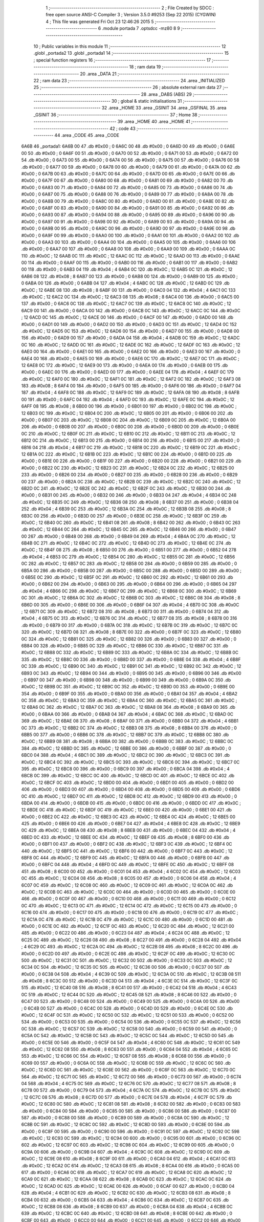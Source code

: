                               1 ;--------------------------------------------------------
                              2 ; File Created by SDCC : free open source ANSI-C Compiler
                              3 ; Version 3.5.0 #9253 (Sep 22 2015) (CYGWIN)
                              4 ; This file was generated Fri Oct 23 12:46:26 2015
                              5 ;--------------------------------------------------------
                              6 	.module portada
                              7 	.optsdcc -mz80
                              8 	
                              9 ;--------------------------------------------------------
                             10 ; Public variables in this module
                             11 ;--------------------------------------------------------
                             12 	.globl _portada2
                             13 	.globl _portada1
                             14 ;--------------------------------------------------------
                             15 ; special function registers
                             16 ;--------------------------------------------------------
                             17 ;--------------------------------------------------------
                             18 ; ram data
                             19 ;--------------------------------------------------------
                             20 	.area _DATA
                             21 ;--------------------------------------------------------
                             22 ; ram data
                             23 ;--------------------------------------------------------
                             24 	.area _INITIALIZED
                             25 ;--------------------------------------------------------
                             26 ; absolute external ram data
                             27 ;--------------------------------------------------------
                             28 	.area _DABS (ABS)
                             29 ;--------------------------------------------------------
                             30 ; global & static initialisations
                             31 ;--------------------------------------------------------
                             32 	.area _HOME
                             33 	.area _GSINIT
                             34 	.area _GSFINAL
                             35 	.area _GSINIT
                             36 ;--------------------------------------------------------
                             37 ; Home
                             38 ;--------------------------------------------------------
                             39 	.area _HOME
                             40 	.area _HOME
                             41 ;--------------------------------------------------------
                             42 ; code
                             43 ;--------------------------------------------------------
                             44 	.area _CODE
                             45 	.area _CODE
   6A6B                      46 _portada1:
   6A6B 00                   47 	.db #0x00	; 0
   6A6C 00                   48 	.db #0x00	; 0
   6A6D 00                   49 	.db #0x00	; 0
   6A6E 00                   50 	.db #0x00	; 0
   6A6F 00                   51 	.db #0x00	; 0
   6A70 00                   52 	.db #0x00	; 0
   6A71 00                   53 	.db #0x00	; 0
   6A72 00                   54 	.db #0x00	; 0
   6A73 00                   55 	.db #0x00	; 0
   6A74 00                   56 	.db #0x00	; 0
   6A75 00                   57 	.db #0x00	; 0
   6A76 00                   58 	.db #0x00	; 0
   6A77 00                   59 	.db #0x00	; 0
   6A78 00                   60 	.db #0x00	; 0
   6A79 00                   61 	.db #0x00	; 0
   6A7A 00                   62 	.db #0x00	; 0
   6A7B 00                   63 	.db #0x00	; 0
   6A7C 00                   64 	.db #0x00	; 0
   6A7D 00                   65 	.db #0x00	; 0
   6A7E 00                   66 	.db #0x00	; 0
   6A7F 00                   67 	.db #0x00	; 0
   6A80 00                   68 	.db #0x00	; 0
   6A81 00                   69 	.db #0x00	; 0
   6A82 00                   70 	.db #0x00	; 0
   6A83 00                   71 	.db #0x00	; 0
   6A84 00                   72 	.db #0x00	; 0
   6A85 00                   73 	.db #0x00	; 0
   6A86 00                   74 	.db #0x00	; 0
   6A87 00                   75 	.db #0x00	; 0
   6A88 00                   76 	.db #0x00	; 0
   6A89 00                   77 	.db #0x00	; 0
   6A8A 00                   78 	.db #0x00	; 0
   6A8B 00                   79 	.db #0x00	; 0
   6A8C 00                   80 	.db #0x00	; 0
   6A8D 00                   81 	.db #0x00	; 0
   6A8E 00                   82 	.db #0x00	; 0
   6A8F 00                   83 	.db #0x00	; 0
   6A90 00                   84 	.db #0x00	; 0
   6A91 00                   85 	.db #0x00	; 0
   6A92 00                   86 	.db #0x00	; 0
   6A93 00                   87 	.db #0x00	; 0
   6A94 00                   88 	.db #0x00	; 0
   6A95 00                   89 	.db #0x00	; 0
   6A96 00                   90 	.db #0x00	; 0
   6A97 00                   91 	.db #0x00	; 0
   6A98 00                   92 	.db #0x00	; 0
   6A99 00                   93 	.db #0x00	; 0
   6A9A 00                   94 	.db #0x00	; 0
   6A9B 00                   95 	.db #0x00	; 0
   6A9C 00                   96 	.db #0x00	; 0
   6A9D 00                   97 	.db #0x00	; 0
   6A9E 00                   98 	.db #0x00	; 0
   6A9F 00                   99 	.db #0x00	; 0
   6AA0 00                  100 	.db #0x00	; 0
   6AA1 00                  101 	.db #0x00	; 0
   6AA2 00                  102 	.db #0x00	; 0
   6AA3 00                  103 	.db #0x00	; 0
   6AA4 00                  104 	.db #0x00	; 0
   6AA5 00                  105 	.db #0x00	; 0
   6AA6 00                  106 	.db #0x00	; 0
   6AA7 00                  107 	.db #0x00	; 0
   6AA8 00                  108 	.db #0x00	; 0
   6AA9 00                  109 	.db #0x00	; 0
   6AAA 0C                  110 	.db #0x0C	; 12
   6AAB 0C                  111 	.db #0x0C	; 12
   6AAC 0C                  112 	.db #0x0C	; 12
   6AAD 00                  113 	.db #0x00	; 0
   6AAE 00                  114 	.db #0x00	; 0
   6AAF 00                  115 	.db #0x00	; 0
   6AB0 00                  116 	.db #0x00	; 0
   6AB1 00                  117 	.db #0x00	; 0
   6AB2 00                  118 	.db #0x00	; 0
   6AB3 04                  119 	.db #0x04	; 4
   6AB4 0C                  120 	.db #0x0C	; 12
   6AB5 0C                  121 	.db #0x0C	; 12
   6AB6 08                  122 	.db #0x08	; 8
   6AB7 00                  123 	.db #0x00	; 0
   6AB8 00                  124 	.db #0x00	; 0
   6AB9 00                  125 	.db #0x00	; 0
   6ABA 00                  126 	.db #0x00	; 0
   6ABB 04                  127 	.db #0x04	; 4
   6ABC 0C                  128 	.db #0x0C	; 12
   6ABD 0C                  129 	.db #0x0C	; 12
   6ABE 08                  130 	.db #0x08	; 8
   6ABF 00                  131 	.db #0x00	; 0
   6AC0 04                  132 	.db #0x04	; 4
   6AC1 0C                  133 	.db #0x0C	; 12
   6AC2 0C                  134 	.db #0x0C	; 12
   6AC3 08                  135 	.db #0x08	; 8
   6AC4 00                  136 	.db #0x00	; 0
   6AC5 00                  137 	.db #0x00	; 0
   6AC6 0C                  138 	.db #0x0C	; 12
   6AC7 0C                  139 	.db #0x0C	; 12
   6AC8 0C                  140 	.db #0x0C	; 12
   6AC9 00                  141 	.db #0x00	; 0
   6ACA 00                  142 	.db #0x00	; 0
   6ACB 0C                  143 	.db #0x0C	; 12
   6ACC 0C                  144 	.db #0x0C	; 12
   6ACD 0C                  145 	.db #0x0C	; 12
   6ACE 00                  146 	.db #0x00	; 0
   6ACF 00                  147 	.db #0x00	; 0
   6AD0 00                  148 	.db #0x00	; 0
   6AD1 00                  149 	.db #0x00	; 0
   6AD2 00                  150 	.db #0x00	; 0
   6AD3 0C                  151 	.db #0x0C	; 12
   6AD4 0C                  152 	.db #0x0C	; 12
   6AD5 0C                  153 	.db #0x0C	; 12
   6AD6 00                  154 	.db #0x00	; 0
   6AD7 00                  155 	.db #0x00	; 0
   6AD8 00                  156 	.db #0x00	; 0
   6AD9 00                  157 	.db #0x00	; 0
   6ADA 04                  158 	.db #0x04	; 4
   6ADB 0C                  159 	.db #0x0C	; 12
   6ADC 0C                  160 	.db #0x0C	; 12
   6ADD 0C                  161 	.db #0x0C	; 12
   6ADE 0C                  162 	.db #0x0C	; 12
   6ADF 0C                  163 	.db #0x0C	; 12
   6AE0 00                  164 	.db #0x00	; 0
   6AE1 00                  165 	.db #0x00	; 0
   6AE2 00                  166 	.db #0x00	; 0
   6AE3 00                  167 	.db #0x00	; 0
   6AE4 00                  168 	.db #0x00	; 0
   6AE5 00                  169 	.db #0x00	; 0
   6AE6 0C                  170 	.db #0x0C	; 12
   6AE7 0C                  171 	.db #0x0C	; 12
   6AE8 0C                  172 	.db #0x0C	; 12
   6AE9 00                  173 	.db #0x00	; 0
   6AEA 00                  174 	.db #0x00	; 0
   6AEB 00                  175 	.db #0x00	; 0
   6AEC 00                  176 	.db #0x00	; 0
   6AED 00                  177 	.db #0x00	; 0
   6AEE 04                  178 	.db #0x04	; 4
   6AEF 0C                  179 	.db #0x0C	; 12
   6AF0 0C                  180 	.db #0x0C	; 12
   6AF1 0C                  181 	.db #0x0C	; 12
   6AF2 0C                  182 	.db #0x0C	; 12
   6AF3 08                  183 	.db #0x08	; 8
   6AF4 00                  184 	.db #0x00	; 0
   6AF5 00                  185 	.db #0x00	; 0
   6AF6 00                  186 	.db #0x00	; 0
   6AF7 04                  187 	.db #0x04	; 4
   6AF8 0C                  188 	.db #0x0C	; 12
   6AF9 0C                  189 	.db #0x0C	; 12
   6AFA 08                  190 	.db #0x08	; 8
   6AFB 00                  191 	.db #0x00	; 0
   6AFC 04                  192 	.db #0x04	; 4
   6AFD 0C                  193 	.db #0x0C	; 12
   6AFE 0C                  194 	.db #0x0C	; 12
   6AFF 08                  195 	.db #0x08	; 8
   6B00 00                  196 	.db #0x00	; 0
   6B01 00                  197 	.db #0x00	; 0
   6B02 0C                  198 	.db #0x0C	; 12
   6B03 0C                  199 	.db #0x0C	; 12
   6B04 0C                  200 	.db #0x0C	; 12
   6B05 00                  201 	.db #0x00	; 0
   6B06 00                  202 	.db #0x00	; 0
   6B07 0C                  203 	.db #0x0C	; 12
   6B08 0C                  204 	.db #0x0C	; 12
   6B09 0C                  205 	.db #0x0C	; 12
   6B0A 00                  206 	.db #0x00	; 0
   6B0B 00                  207 	.db #0x00	; 0
   6B0C 00                  208 	.db #0x00	; 0
   6B0D 00                  209 	.db #0x00	; 0
   6B0E 0C                  210 	.db #0x0C	; 12
   6B0F 0C                  211 	.db #0x0C	; 12
   6B10 0C                  212 	.db #0x0C	; 12
   6B11 0C                  213 	.db #0x0C	; 12
   6B12 0C                  214 	.db #0x0C	; 12
   6B13 00                  215 	.db #0x00	; 0
   6B14 00                  216 	.db #0x00	; 0
   6B15 00                  217 	.db #0x00	; 0
   6B16 04                  218 	.db #0x04	; 4
   6B17 0C                  219 	.db #0x0C	; 12
   6B18 0C                  220 	.db #0x0C	; 12
   6B19 0C                  221 	.db #0x0C	; 12
   6B1A 0C                  222 	.db #0x0C	; 12
   6B1B 0C                  223 	.db #0x0C	; 12
   6B1C 00                  224 	.db #0x00	; 0
   6B1D 00                  225 	.db #0x00	; 0
   6B1E 00                  226 	.db #0x00	; 0
   6B1F 00                  227 	.db #0x00	; 0
   6B20 00                  228 	.db #0x00	; 0
   6B21 00                  229 	.db #0x00	; 0
   6B22 0C                  230 	.db #0x0C	; 12
   6B23 0C                  231 	.db #0x0C	; 12
   6B24 0C                  232 	.db #0x0C	; 12
   6B25 00                  233 	.db #0x00	; 0
   6B26 00                  234 	.db #0x00	; 0
   6B27 00                  235 	.db #0x00	; 0
   6B28 00                  236 	.db #0x00	; 0
   6B29 00                  237 	.db #0x00	; 0
   6B2A 0C                  238 	.db #0x0C	; 12
   6B2B 0C                  239 	.db #0x0C	; 12
   6B2C 0C                  240 	.db #0x0C	; 12
   6B2D 0C                  241 	.db #0x0C	; 12
   6B2E 0C                  242 	.db #0x0C	; 12
   6B2F 0C                  243 	.db #0x0C	; 12
   6B30 00                  244 	.db #0x00	; 0
   6B31 00                  245 	.db #0x00	; 0
   6B32 00                  246 	.db #0x00	; 0
   6B33 04                  247 	.db #0x04	; 4
   6B34 0C                  248 	.db #0x0C	; 12
   6B35 0C                  249 	.db #0x0C	; 12
   6B36 08                  250 	.db #0x08	; 8
   6B37 00                  251 	.db #0x00	; 0
   6B38 04                  252 	.db #0x04	; 4
   6B39 0C                  253 	.db #0x0C	; 12
   6B3A 0C                  254 	.db #0x0C	; 12
   6B3B 08                  255 	.db #0x08	; 8
   6B3C 00                  256 	.db #0x00	; 0
   6B3D 00                  257 	.db #0x00	; 0
   6B3E 0C                  258 	.db #0x0C	; 12
   6B3F 0C                  259 	.db #0x0C	; 12
   6B40 0C                  260 	.db #0x0C	; 12
   6B41 08                  261 	.db #0x08	; 8
   6B42 00                  262 	.db #0x00	; 0
   6B43 0C                  263 	.db #0x0C	; 12
   6B44 0C                  264 	.db #0x0C	; 12
   6B45 0C                  265 	.db #0x0C	; 12
   6B46 00                  266 	.db #0x00	; 0
   6B47 00                  267 	.db #0x00	; 0
   6B48 00                  268 	.db #0x00	; 0
   6B49 04                  269 	.db #0x04	; 4
   6B4A 0C                  270 	.db #0x0C	; 12
   6B4B 0C                  271 	.db #0x0C	; 12
   6B4C 0C                  272 	.db #0x0C	; 12
   6B4D 0C                  273 	.db #0x0C	; 12
   6B4E 0C                  274 	.db #0x0C	; 12
   6B4F 08                  275 	.db #0x08	; 8
   6B50 00                  276 	.db #0x00	; 0
   6B51 00                  277 	.db #0x00	; 0
   6B52 04                  278 	.db #0x04	; 4
   6B53 0C                  279 	.db #0x0C	; 12
   6B54 0C                  280 	.db #0x0C	; 12
   6B55 0C                  281 	.db #0x0C	; 12
   6B56 0C                  282 	.db #0x0C	; 12
   6B57 0C                  283 	.db #0x0C	; 12
   6B58 00                  284 	.db #0x00	; 0
   6B59 00                  285 	.db #0x00	; 0
   6B5A 00                  286 	.db #0x00	; 0
   6B5B 00                  287 	.db #0x00	; 0
   6B5C 00                  288 	.db #0x00	; 0
   6B5D 00                  289 	.db #0x00	; 0
   6B5E 0C                  290 	.db #0x0C	; 12
   6B5F 0C                  291 	.db #0x0C	; 12
   6B60 0C                  292 	.db #0x0C	; 12
   6B61 00                  293 	.db #0x00	; 0
   6B62 00                  294 	.db #0x00	; 0
   6B63 00                  295 	.db #0x00	; 0
   6B64 00                  296 	.db #0x00	; 0
   6B65 04                  297 	.db #0x04	; 4
   6B66 0C                  298 	.db #0x0C	; 12
   6B67 0C                  299 	.db #0x0C	; 12
   6B68 0C                  300 	.db #0x0C	; 12
   6B69 0C                  301 	.db #0x0C	; 12
   6B6A 0C                  302 	.db #0x0C	; 12
   6B6B 0C                  303 	.db #0x0C	; 12
   6B6C 08                  304 	.db #0x08	; 8
   6B6D 00                  305 	.db #0x00	; 0
   6B6E 00                  306 	.db #0x00	; 0
   6B6F 04                  307 	.db #0x04	; 4
   6B70 0C                  308 	.db #0x0C	; 12
   6B71 0C                  309 	.db #0x0C	; 12
   6B72 08                  310 	.db #0x08	; 8
   6B73 00                  311 	.db #0x00	; 0
   6B74 04                  312 	.db #0x04	; 4
   6B75 0C                  313 	.db #0x0C	; 12
   6B76 0C                  314 	.db #0x0C	; 12
   6B77 08                  315 	.db #0x08	; 8
   6B78 00                  316 	.db #0x00	; 0
   6B79 00                  317 	.db #0x00	; 0
   6B7A 0C                  318 	.db #0x0C	; 12
   6B7B 0C                  319 	.db #0x0C	; 12
   6B7C 0C                  320 	.db #0x0C	; 12
   6B7D 08                  321 	.db #0x08	; 8
   6B7E 00                  322 	.db #0x00	; 0
   6B7F 0C                  323 	.db #0x0C	; 12
   6B80 0C                  324 	.db #0x0C	; 12
   6B81 0C                  325 	.db #0x0C	; 12
   6B82 00                  326 	.db #0x00	; 0
   6B83 00                  327 	.db #0x00	; 0
   6B84 00                  328 	.db #0x00	; 0
   6B85 0C                  329 	.db #0x0C	; 12
   6B86 0C                  330 	.db #0x0C	; 12
   6B87 0C                  331 	.db #0x0C	; 12
   6B88 0C                  332 	.db #0x0C	; 12
   6B89 0C                  333 	.db #0x0C	; 12
   6B8A 0C                  334 	.db #0x0C	; 12
   6B8B 0C                  335 	.db #0x0C	; 12
   6B8C 00                  336 	.db #0x00	; 0
   6B8D 00                  337 	.db #0x00	; 0
   6B8E 04                  338 	.db #0x04	; 4
   6B8F 0C                  339 	.db #0x0C	; 12
   6B90 0C                  340 	.db #0x0C	; 12
   6B91 0C                  341 	.db #0x0C	; 12
   6B92 0C                  342 	.db #0x0C	; 12
   6B93 0C                  343 	.db #0x0C	; 12
   6B94 00                  344 	.db #0x00	; 0
   6B95 00                  345 	.db #0x00	; 0
   6B96 00                  346 	.db #0x00	; 0
   6B97 00                  347 	.db #0x00	; 0
   6B98 00                  348 	.db #0x00	; 0
   6B99 00                  349 	.db #0x00	; 0
   6B9A 0C                  350 	.db #0x0C	; 12
   6B9B 0C                  351 	.db #0x0C	; 12
   6B9C 0C                  352 	.db #0x0C	; 12
   6B9D 00                  353 	.db #0x00	; 0
   6B9E 00                  354 	.db #0x00	; 0
   6B9F 00                  355 	.db #0x00	; 0
   6BA0 00                  356 	.db #0x00	; 0
   6BA1 04                  357 	.db #0x04	; 4
   6BA2 0C                  358 	.db #0x0C	; 12
   6BA3 0C                  359 	.db #0x0C	; 12
   6BA4 0C                  360 	.db #0x0C	; 12
   6BA5 0C                  361 	.db #0x0C	; 12
   6BA6 0C                  362 	.db #0x0C	; 12
   6BA7 0C                  363 	.db #0x0C	; 12
   6BA8 08                  364 	.db #0x08	; 8
   6BA9 00                  365 	.db #0x00	; 0
   6BAA 00                  366 	.db #0x00	; 0
   6BAB 04                  367 	.db #0x04	; 4
   6BAC 0C                  368 	.db #0x0C	; 12
   6BAD 0C                  369 	.db #0x0C	; 12
   6BAE 08                  370 	.db #0x08	; 8
   6BAF 00                  371 	.db #0x00	; 0
   6BB0 04                  372 	.db #0x04	; 4
   6BB1 0C                  373 	.db #0x0C	; 12
   6BB2 0C                  374 	.db #0x0C	; 12
   6BB3 08                  375 	.db #0x08	; 8
   6BB4 00                  376 	.db #0x00	; 0
   6BB5 00                  377 	.db #0x00	; 0
   6BB6 0C                  378 	.db #0x0C	; 12
   6BB7 0C                  379 	.db #0x0C	; 12
   6BB8 0C                  380 	.db #0x0C	; 12
   6BB9 08                  381 	.db #0x08	; 8
   6BBA 00                  382 	.db #0x00	; 0
   6BBB 0C                  383 	.db #0x0C	; 12
   6BBC 0C                  384 	.db #0x0C	; 12
   6BBD 0C                  385 	.db #0x0C	; 12
   6BBE 00                  386 	.db #0x00	; 0
   6BBF 00                  387 	.db #0x00	; 0
   6BC0 04                  388 	.db #0x04	; 4
   6BC1 0C                  389 	.db #0x0C	; 12
   6BC2 0C                  390 	.db #0x0C	; 12
   6BC3 0C                  391 	.db #0x0C	; 12
   6BC4 0C                  392 	.db #0x0C	; 12
   6BC5 0C                  393 	.db #0x0C	; 12
   6BC6 0C                  394 	.db #0x0C	; 12
   6BC7 0C                  395 	.db #0x0C	; 12
   6BC8 00                  396 	.db #0x00	; 0
   6BC9 00                  397 	.db #0x00	; 0
   6BCA 04                  398 	.db #0x04	; 4
   6BCB 0C                  399 	.db #0x0C	; 12
   6BCC 0C                  400 	.db #0x0C	; 12
   6BCD 0C                  401 	.db #0x0C	; 12
   6BCE 0C                  402 	.db #0x0C	; 12
   6BCF 0C                  403 	.db #0x0C	; 12
   6BD0 00                  404 	.db #0x00	; 0
   6BD1 00                  405 	.db #0x00	; 0
   6BD2 00                  406 	.db #0x00	; 0
   6BD3 00                  407 	.db #0x00	; 0
   6BD4 00                  408 	.db #0x00	; 0
   6BD5 00                  409 	.db #0x00	; 0
   6BD6 0C                  410 	.db #0x0C	; 12
   6BD7 0C                  411 	.db #0x0C	; 12
   6BD8 0C                  412 	.db #0x0C	; 12
   6BD9 00                  413 	.db #0x00	; 0
   6BDA 00                  414 	.db #0x00	; 0
   6BDB 00                  415 	.db #0x00	; 0
   6BDC 00                  416 	.db #0x00	; 0
   6BDD 0C                  417 	.db #0x0C	; 12
   6BDE 0C                  418 	.db #0x0C	; 12
   6BDF 0C                  419 	.db #0x0C	; 12
   6BE0 00                  420 	.db #0x00	; 0
   6BE1 00                  421 	.db #0x00	; 0
   6BE2 0C                  422 	.db #0x0C	; 12
   6BE3 0C                  423 	.db #0x0C	; 12
   6BE4 0C                  424 	.db #0x0C	; 12
   6BE5 00                  425 	.db #0x00	; 0
   6BE6 00                  426 	.db #0x00	; 0
   6BE7 04                  427 	.db #0x04	; 4
   6BE8 0C                  428 	.db #0x0C	; 12
   6BE9 0C                  429 	.db #0x0C	; 12
   6BEA 08                  430 	.db #0x08	; 8
   6BEB 00                  431 	.db #0x00	; 0
   6BEC 04                  432 	.db #0x04	; 4
   6BED 0C                  433 	.db #0x0C	; 12
   6BEE 0C                  434 	.db #0x0C	; 12
   6BEF 08                  435 	.db #0x08	; 8
   6BF0 00                  436 	.db #0x00	; 0
   6BF1 00                  437 	.db #0x00	; 0
   6BF2 0C                  438 	.db #0x0C	; 12
   6BF3 0C                  439 	.db #0x0C	; 12
   6BF4 0C                  440 	.db #0x0C	; 12
   6BF5 0C                  441 	.db #0x0C	; 12
   6BF6 00                  442 	.db #0x00	; 0
   6BF7 0C                  443 	.db #0x0C	; 12
   6BF8 0C                  444 	.db #0x0C	; 12
   6BF9 0C                  445 	.db #0x0C	; 12
   6BFA 00                  446 	.db #0x00	; 0
   6BFB 00                  447 	.db #0x00	; 0
   6BFC 04                  448 	.db #0x04	; 4
   6BFD 0C                  449 	.db #0x0C	; 12
   6BFE 0C                  450 	.db #0x0C	; 12
   6BFF 08                  451 	.db #0x08	; 8
   6C00 00                  452 	.db #0x00	; 0
   6C01 04                  453 	.db #0x04	; 4
   6C02 0C                  454 	.db #0x0C	; 12
   6C03 0C                  455 	.db #0x0C	; 12
   6C04 08                  456 	.db #0x08	; 8
   6C05 00                  457 	.db #0x00	; 0
   6C06 04                  458 	.db #0x04	; 4
   6C07 0C                  459 	.db #0x0C	; 12
   6C08 0C                  460 	.db #0x0C	; 12
   6C09 0C                  461 	.db #0x0C	; 12
   6C0A 0C                  462 	.db #0x0C	; 12
   6C0B 0C                  463 	.db #0x0C	; 12
   6C0C 00                  464 	.db #0x00	; 0
   6C0D 00                  465 	.db #0x00	; 0
   6C0E 00                  466 	.db #0x00	; 0
   6C0F 00                  467 	.db #0x00	; 0
   6C10 00                  468 	.db #0x00	; 0
   6C11 00                  469 	.db #0x00	; 0
   6C12 0C                  470 	.db #0x0C	; 12
   6C13 0C                  471 	.db #0x0C	; 12
   6C14 0C                  472 	.db #0x0C	; 12
   6C15 00                  473 	.db #0x00	; 0
   6C16 00                  474 	.db #0x00	; 0
   6C17 00                  475 	.db #0x00	; 0
   6C18 00                  476 	.db #0x00	; 0
   6C19 0C                  477 	.db #0x0C	; 12
   6C1A 0C                  478 	.db #0x0C	; 12
   6C1B 0C                  479 	.db #0x0C	; 12
   6C1C 00                  480 	.db #0x00	; 0
   6C1D 00                  481 	.db #0x00	; 0
   6C1E 0C                  482 	.db #0x0C	; 12
   6C1F 0C                  483 	.db #0x0C	; 12
   6C20 0C                  484 	.db #0x0C	; 12
   6C21 00                  485 	.db #0x00	; 0
   6C22 00                  486 	.db #0x00	; 0
   6C23 04                  487 	.db #0x04	; 4
   6C24 0C                  488 	.db #0x0C	; 12
   6C25 0C                  489 	.db #0x0C	; 12
   6C26 08                  490 	.db #0x08	; 8
   6C27 00                  491 	.db #0x00	; 0
   6C28 04                  492 	.db #0x04	; 4
   6C29 0C                  493 	.db #0x0C	; 12
   6C2A 0C                  494 	.db #0x0C	; 12
   6C2B 08                  495 	.db #0x08	; 8
   6C2C 00                  496 	.db #0x00	; 0
   6C2D 00                  497 	.db #0x00	; 0
   6C2E 0C                  498 	.db #0x0C	; 12
   6C2F 0C                  499 	.db #0x0C	; 12
   6C30 0C                  500 	.db #0x0C	; 12
   6C31 0C                  501 	.db #0x0C	; 12
   6C32 00                  502 	.db #0x00	; 0
   6C33 0C                  503 	.db #0x0C	; 12
   6C34 0C                  504 	.db #0x0C	; 12
   6C35 0C                  505 	.db #0x0C	; 12
   6C36 00                  506 	.db #0x00	; 0
   6C37 00                  507 	.db #0x00	; 0
   6C38 04                  508 	.db #0x04	; 4
   6C39 0C                  509 	.db #0x0C	; 12
   6C3A 0C                  510 	.db #0x0C	; 12
   6C3B 08                  511 	.db #0x08	; 8
   6C3C 00                  512 	.db #0x00	; 0
   6C3D 04                  513 	.db #0x04	; 4
   6C3E 0C                  514 	.db #0x0C	; 12
   6C3F 0C                  515 	.db #0x0C	; 12
   6C40 08                  516 	.db #0x08	; 8
   6C41 00                  517 	.db #0x00	; 0
   6C42 04                  518 	.db #0x04	; 4
   6C43 0C                  519 	.db #0x0C	; 12
   6C44 0C                  520 	.db #0x0C	; 12
   6C45 08                  521 	.db #0x08	; 8
   6C46 00                  522 	.db #0x00	; 0
   6C47 00                  523 	.db #0x00	; 0
   6C48 00                  524 	.db #0x00	; 0
   6C49 00                  525 	.db #0x00	; 0
   6C4A 00                  526 	.db #0x00	; 0
   6C4B 00                  527 	.db #0x00	; 0
   6C4C 00                  528 	.db #0x00	; 0
   6C4D 00                  529 	.db #0x00	; 0
   6C4E 0C                  530 	.db #0x0C	; 12
   6C4F 0C                  531 	.db #0x0C	; 12
   6C50 0C                  532 	.db #0x0C	; 12
   6C51 00                  533 	.db #0x00	; 0
   6C52 00                  534 	.db #0x00	; 0
   6C53 00                  535 	.db #0x00	; 0
   6C54 00                  536 	.db #0x00	; 0
   6C55 0C                  537 	.db #0x0C	; 12
   6C56 0C                  538 	.db #0x0C	; 12
   6C57 0C                  539 	.db #0x0C	; 12
   6C58 00                  540 	.db #0x00	; 0
   6C59 00                  541 	.db #0x00	; 0
   6C5A 0C                  542 	.db #0x0C	; 12
   6C5B 0C                  543 	.db #0x0C	; 12
   6C5C 0C                  544 	.db #0x0C	; 12
   6C5D 00                  545 	.db #0x00	; 0
   6C5E 00                  546 	.db #0x00	; 0
   6C5F 04                  547 	.db #0x04	; 4
   6C60 0C                  548 	.db #0x0C	; 12
   6C61 0C                  549 	.db #0x0C	; 12
   6C62 08                  550 	.db #0x08	; 8
   6C63 00                  551 	.db #0x00	; 0
   6C64 04                  552 	.db #0x04	; 4
   6C65 0C                  553 	.db #0x0C	; 12
   6C66 0C                  554 	.db #0x0C	; 12
   6C67 08                  555 	.db #0x08	; 8
   6C68 00                  556 	.db #0x00	; 0
   6C69 00                  557 	.db #0x00	; 0
   6C6A 0C                  558 	.db #0x0C	; 12
   6C6B 0C                  559 	.db #0x0C	; 12
   6C6C 0C                  560 	.db #0x0C	; 12
   6C6D 0C                  561 	.db #0x0C	; 12
   6C6E 00                  562 	.db #0x00	; 0
   6C6F 0C                  563 	.db #0x0C	; 12
   6C70 0C                  564 	.db #0x0C	; 12
   6C71 0C                  565 	.db #0x0C	; 12
   6C72 00                  566 	.db #0x00	; 0
   6C73 00                  567 	.db #0x00	; 0
   6C74 04                  568 	.db #0x04	; 4
   6C75 0C                  569 	.db #0x0C	; 12
   6C76 0C                  570 	.db #0x0C	; 12
   6C77 08                  571 	.db #0x08	; 8
   6C78 00                  572 	.db #0x00	; 0
   6C79 04                  573 	.db #0x04	; 4
   6C7A 0C                  574 	.db #0x0C	; 12
   6C7B 0C                  575 	.db #0x0C	; 12
   6C7C 08                  576 	.db #0x08	; 8
   6C7D 00                  577 	.db #0x00	; 0
   6C7E 04                  578 	.db #0x04	; 4
   6C7F 0C                  579 	.db #0x0C	; 12
   6C80 0C                  580 	.db #0x0C	; 12
   6C81 08                  581 	.db #0x08	; 8
   6C82 00                  582 	.db #0x00	; 0
   6C83 00                  583 	.db #0x00	; 0
   6C84 00                  584 	.db #0x00	; 0
   6C85 00                  585 	.db #0x00	; 0
   6C86 00                  586 	.db #0x00	; 0
   6C87 00                  587 	.db #0x00	; 0
   6C88 00                  588 	.db #0x00	; 0
   6C89 00                  589 	.db #0x00	; 0
   6C8A 0C                  590 	.db #0x0C	; 12
   6C8B 0C                  591 	.db #0x0C	; 12
   6C8C 0C                  592 	.db #0x0C	; 12
   6C8D 00                  593 	.db #0x00	; 0
   6C8E 00                  594 	.db #0x00	; 0
   6C8F 00                  595 	.db #0x00	; 0
   6C90 00                  596 	.db #0x00	; 0
   6C91 0C                  597 	.db #0x0C	; 12
   6C92 0C                  598 	.db #0x0C	; 12
   6C93 0C                  599 	.db #0x0C	; 12
   6C94 00                  600 	.db #0x00	; 0
   6C95 00                  601 	.db #0x00	; 0
   6C96 0C                  602 	.db #0x0C	; 12
   6C97 0C                  603 	.db #0x0C	; 12
   6C98 0C                  604 	.db #0x0C	; 12
   6C99 00                  605 	.db #0x00	; 0
   6C9A 00                  606 	.db #0x00	; 0
   6C9B 04                  607 	.db #0x04	; 4
   6C9C 0C                  608 	.db #0x0C	; 12
   6C9D 0C                  609 	.db #0x0C	; 12
   6C9E 08                  610 	.db #0x08	; 8
   6C9F 00                  611 	.db #0x00	; 0
   6CA0 04                  612 	.db #0x04	; 4
   6CA1 0C                  613 	.db #0x0C	; 12
   6CA2 0C                  614 	.db #0x0C	; 12
   6CA3 08                  615 	.db #0x08	; 8
   6CA4 00                  616 	.db #0x00	; 0
   6CA5 00                  617 	.db #0x00	; 0
   6CA6 0C                  618 	.db #0x0C	; 12
   6CA7 0C                  619 	.db #0x0C	; 12
   6CA8 0C                  620 	.db #0x0C	; 12
   6CA9 0C                  621 	.db #0x0C	; 12
   6CAA 08                  622 	.db #0x08	; 8
   6CAB 0C                  623 	.db #0x0C	; 12
   6CAC 0C                  624 	.db #0x0C	; 12
   6CAD 0C                  625 	.db #0x0C	; 12
   6CAE 00                  626 	.db #0x00	; 0
   6CAF 00                  627 	.db #0x00	; 0
   6CB0 04                  628 	.db #0x04	; 4
   6CB1 0C                  629 	.db #0x0C	; 12
   6CB2 0C                  630 	.db #0x0C	; 12
   6CB3 08                  631 	.db #0x08	; 8
   6CB4 00                  632 	.db #0x00	; 0
   6CB5 04                  633 	.db #0x04	; 4
   6CB6 0C                  634 	.db #0x0C	; 12
   6CB7 0C                  635 	.db #0x0C	; 12
   6CB8 08                  636 	.db #0x08	; 8
   6CB9 00                  637 	.db #0x00	; 0
   6CBA 04                  638 	.db #0x04	; 4
   6CBB 0C                  639 	.db #0x0C	; 12
   6CBC 0C                  640 	.db #0x0C	; 12
   6CBD 08                  641 	.db #0x08	; 8
   6CBE 00                  642 	.db #0x00	; 0
   6CBF 00                  643 	.db #0x00	; 0
   6CC0 00                  644 	.db #0x00	; 0
   6CC1 00                  645 	.db #0x00	; 0
   6CC2 00                  646 	.db #0x00	; 0
   6CC3 00                  647 	.db #0x00	; 0
   6CC4 00                  648 	.db #0x00	; 0
   6CC5 00                  649 	.db #0x00	; 0
   6CC6 0C                  650 	.db #0x0C	; 12
   6CC7 0C                  651 	.db #0x0C	; 12
   6CC8 0C                  652 	.db #0x0C	; 12
   6CC9 00                  653 	.db #0x00	; 0
   6CCA 00                  654 	.db #0x00	; 0
   6CCB 00                  655 	.db #0x00	; 0
   6CCC 00                  656 	.db #0x00	; 0
   6CCD 0C                  657 	.db #0x0C	; 12
   6CCE 0C                  658 	.db #0x0C	; 12
   6CCF 0C                  659 	.db #0x0C	; 12
   6CD0 00                  660 	.db #0x00	; 0
   6CD1 00                  661 	.db #0x00	; 0
   6CD2 0C                  662 	.db #0x0C	; 12
   6CD3 0C                  663 	.db #0x0C	; 12
   6CD4 0C                  664 	.db #0x0C	; 12
   6CD5 00                  665 	.db #0x00	; 0
   6CD6 00                  666 	.db #0x00	; 0
   6CD7 04                  667 	.db #0x04	; 4
   6CD8 0C                  668 	.db #0x0C	; 12
   6CD9 0C                  669 	.db #0x0C	; 12
   6CDA 08                  670 	.db #0x08	; 8
   6CDB 00                  671 	.db #0x00	; 0
   6CDC 04                  672 	.db #0x04	; 4
   6CDD 0C                  673 	.db #0x0C	; 12
   6CDE 0C                  674 	.db #0x0C	; 12
   6CDF 08                  675 	.db #0x08	; 8
   6CE0 00                  676 	.db #0x00	; 0
   6CE1 00                  677 	.db #0x00	; 0
   6CE2 0C                  678 	.db #0x0C	; 12
   6CE3 0C                  679 	.db #0x0C	; 12
   6CE4 0C                  680 	.db #0x0C	; 12
   6CE5 0C                  681 	.db #0x0C	; 12
   6CE6 08                  682 	.db #0x08	; 8
   6CE7 0C                  683 	.db #0x0C	; 12
   6CE8 0C                  684 	.db #0x0C	; 12
   6CE9 0C                  685 	.db #0x0C	; 12
   6CEA 00                  686 	.db #0x00	; 0
   6CEB 00                  687 	.db #0x00	; 0
   6CEC 04                  688 	.db #0x04	; 4
   6CED 0C                  689 	.db #0x0C	; 12
   6CEE 0C                  690 	.db #0x0C	; 12
   6CEF 08                  691 	.db #0x08	; 8
   6CF0 00                  692 	.db #0x00	; 0
   6CF1 04                  693 	.db #0x04	; 4
   6CF2 0C                  694 	.db #0x0C	; 12
   6CF3 0C                  695 	.db #0x0C	; 12
   6CF4 08                  696 	.db #0x08	; 8
   6CF5 00                  697 	.db #0x00	; 0
   6CF6 04                  698 	.db #0x04	; 4
   6CF7 0C                  699 	.db #0x0C	; 12
   6CF8 0C                  700 	.db #0x0C	; 12
   6CF9 08                  701 	.db #0x08	; 8
   6CFA 00                  702 	.db #0x00	; 0
   6CFB 00                  703 	.db #0x00	; 0
   6CFC 00                  704 	.db #0x00	; 0
   6CFD 00                  705 	.db #0x00	; 0
   6CFE 00                  706 	.db #0x00	; 0
   6CFF 00                  707 	.db #0x00	; 0
   6D00 00                  708 	.db #0x00	; 0
   6D01 00                  709 	.db #0x00	; 0
   6D02 0C                  710 	.db #0x0C	; 12
   6D03 0C                  711 	.db #0x0C	; 12
   6D04 0C                  712 	.db #0x0C	; 12
   6D05 00                  713 	.db #0x00	; 0
   6D06 00                  714 	.db #0x00	; 0
   6D07 00                  715 	.db #0x00	; 0
   6D08 00                  716 	.db #0x00	; 0
   6D09 0C                  717 	.db #0x0C	; 12
   6D0A 0C                  718 	.db #0x0C	; 12
   6D0B 0C                  719 	.db #0x0C	; 12
   6D0C 00                  720 	.db #0x00	; 0
   6D0D 00                  721 	.db #0x00	; 0
   6D0E 0C                  722 	.db #0x0C	; 12
   6D0F 0C                  723 	.db #0x0C	; 12
   6D10 0C                  724 	.db #0x0C	; 12
   6D11 00                  725 	.db #0x00	; 0
   6D12 00                  726 	.db #0x00	; 0
   6D13 04                  727 	.db #0x04	; 4
   6D14 0C                  728 	.db #0x0C	; 12
   6D15 0C                  729 	.db #0x0C	; 12
   6D16 08                  730 	.db #0x08	; 8
   6D17 00                  731 	.db #0x00	; 0
   6D18 04                  732 	.db #0x04	; 4
   6D19 0C                  733 	.db #0x0C	; 12
   6D1A 0C                  734 	.db #0x0C	; 12
   6D1B 08                  735 	.db #0x08	; 8
   6D1C 00                  736 	.db #0x00	; 0
   6D1D 00                  737 	.db #0x00	; 0
   6D1E 0C                  738 	.db #0x0C	; 12
   6D1F 0C                  739 	.db #0x0C	; 12
   6D20 0C                  740 	.db #0x0C	; 12
   6D21 0C                  741 	.db #0x0C	; 12
   6D22 08                  742 	.db #0x08	; 8
   6D23 0C                  743 	.db #0x0C	; 12
   6D24 0C                  744 	.db #0x0C	; 12
   6D25 0C                  745 	.db #0x0C	; 12
   6D26 00                  746 	.db #0x00	; 0
   6D27 00                  747 	.db #0x00	; 0
   6D28 04                  748 	.db #0x04	; 4
   6D29 0C                  749 	.db #0x0C	; 12
   6D2A 0C                  750 	.db #0x0C	; 12
   6D2B 08                  751 	.db #0x08	; 8
   6D2C 00                  752 	.db #0x00	; 0
   6D2D 04                  753 	.db #0x04	; 4
   6D2E 0C                  754 	.db #0x0C	; 12
   6D2F 0C                  755 	.db #0x0C	; 12
   6D30 08                  756 	.db #0x08	; 8
   6D31 00                  757 	.db #0x00	; 0
   6D32 04                  758 	.db #0x04	; 4
   6D33 0C                  759 	.db #0x0C	; 12
   6D34 0C                  760 	.db #0x0C	; 12
   6D35 08                  761 	.db #0x08	; 8
   6D36 00                  762 	.db #0x00	; 0
   6D37 00                  763 	.db #0x00	; 0
   6D38 00                  764 	.db #0x00	; 0
   6D39 00                  765 	.db #0x00	; 0
   6D3A 00                  766 	.db #0x00	; 0
   6D3B 00                  767 	.db #0x00	; 0
   6D3C 00                  768 	.db #0x00	; 0
   6D3D 00                  769 	.db #0x00	; 0
   6D3E 0C                  770 	.db #0x0C	; 12
   6D3F 0C                  771 	.db #0x0C	; 12
   6D40 0C                  772 	.db #0x0C	; 12
   6D41 00                  773 	.db #0x00	; 0
   6D42 00                  774 	.db #0x00	; 0
   6D43 00                  775 	.db #0x00	; 0
   6D44 00                  776 	.db #0x00	; 0
   6D45 0C                  777 	.db #0x0C	; 12
   6D46 0C                  778 	.db #0x0C	; 12
   6D47 0C                  779 	.db #0x0C	; 12
   6D48 00                  780 	.db #0x00	; 0
   6D49 00                  781 	.db #0x00	; 0
   6D4A 0C                  782 	.db #0x0C	; 12
   6D4B 0C                  783 	.db #0x0C	; 12
   6D4C 0C                  784 	.db #0x0C	; 12
   6D4D 00                  785 	.db #0x00	; 0
   6D4E 00                  786 	.db #0x00	; 0
   6D4F 04                  787 	.db #0x04	; 4
   6D50 0C                  788 	.db #0x0C	; 12
   6D51 0C                  789 	.db #0x0C	; 12
   6D52 08                  790 	.db #0x08	; 8
   6D53 00                  791 	.db #0x00	; 0
   6D54 04                  792 	.db #0x04	; 4
   6D55 0C                  793 	.db #0x0C	; 12
   6D56 0C                  794 	.db #0x0C	; 12
   6D57 08                  795 	.db #0x08	; 8
   6D58 00                  796 	.db #0x00	; 0
   6D59 00                  797 	.db #0x00	; 0
   6D5A 0C                  798 	.db #0x0C	; 12
   6D5B 0C                  799 	.db #0x0C	; 12
   6D5C 0C                  800 	.db #0x0C	; 12
   6D5D 0C                  801 	.db #0x0C	; 12
   6D5E 0C                  802 	.db #0x0C	; 12
   6D5F 0C                  803 	.db #0x0C	; 12
   6D60 0C                  804 	.db #0x0C	; 12
   6D61 0C                  805 	.db #0x0C	; 12
   6D62 00                  806 	.db #0x00	; 0
   6D63 00                  807 	.db #0x00	; 0
   6D64 04                  808 	.db #0x04	; 4
   6D65 0C                  809 	.db #0x0C	; 12
   6D66 0C                  810 	.db #0x0C	; 12
   6D67 08                  811 	.db #0x08	; 8
   6D68 00                  812 	.db #0x00	; 0
   6D69 00                  813 	.db #0x00	; 0
   6D6A 00                  814 	.db #0x00	; 0
   6D6B 00                  815 	.db #0x00	; 0
   6D6C 00                  816 	.db #0x00	; 0
   6D6D 00                  817 	.db #0x00	; 0
   6D6E 04                  818 	.db #0x04	; 4
   6D6F 0C                  819 	.db #0x0C	; 12
   6D70 0C                  820 	.db #0x0C	; 12
   6D71 0C                  821 	.db #0x0C	; 12
   6D72 0C                  822 	.db #0x0C	; 12
   6D73 0C                  823 	.db #0x0C	; 12
   6D74 00                  824 	.db #0x00	; 0
   6D75 00                  825 	.db #0x00	; 0
   6D76 00                  826 	.db #0x00	; 0
   6D77 00                  827 	.db #0x00	; 0
   6D78 00                  828 	.db #0x00	; 0
   6D79 00                  829 	.db #0x00	; 0
   6D7A 0C                  830 	.db #0x0C	; 12
   6D7B 0C                  831 	.db #0x0C	; 12
   6D7C 0C                  832 	.db #0x0C	; 12
   6D7D 00                  833 	.db #0x00	; 0
   6D7E 00                  834 	.db #0x00	; 0
   6D7F 00                  835 	.db #0x00	; 0
   6D80 00                  836 	.db #0x00	; 0
   6D81 0C                  837 	.db #0x0C	; 12
   6D82 0C                  838 	.db #0x0C	; 12
   6D83 0C                  839 	.db #0x0C	; 12
   6D84 00                  840 	.db #0x00	; 0
   6D85 00                  841 	.db #0x00	; 0
   6D86 0C                  842 	.db #0x0C	; 12
   6D87 0C                  843 	.db #0x0C	; 12
   6D88 0C                  844 	.db #0x0C	; 12
   6D89 00                  845 	.db #0x00	; 0
   6D8A 00                  846 	.db #0x00	; 0
   6D8B 04                  847 	.db #0x04	; 4
   6D8C 0C                  848 	.db #0x0C	; 12
   6D8D 0C                  849 	.db #0x0C	; 12
   6D8E 08                  850 	.db #0x08	; 8
   6D8F 00                  851 	.db #0x00	; 0
   6D90 04                  852 	.db #0x04	; 4
   6D91 0C                  853 	.db #0x0C	; 12
   6D92 0C                  854 	.db #0x0C	; 12
   6D93 08                  855 	.db #0x08	; 8
   6D94 00                  856 	.db #0x00	; 0
   6D95 00                  857 	.db #0x00	; 0
   6D96 0C                  858 	.db #0x0C	; 12
   6D97 0C                  859 	.db #0x0C	; 12
   6D98 0C                  860 	.db #0x0C	; 12
   6D99 0C                  861 	.db #0x0C	; 12
   6D9A 0C                  862 	.db #0x0C	; 12
   6D9B 0C                  863 	.db #0x0C	; 12
   6D9C 0C                  864 	.db #0x0C	; 12
   6D9D 0C                  865 	.db #0x0C	; 12
   6D9E 00                  866 	.db #0x00	; 0
   6D9F 00                  867 	.db #0x00	; 0
   6DA0 04                  868 	.db #0x04	; 4
   6DA1 0C                  869 	.db #0x0C	; 12
   6DA2 0C                  870 	.db #0x0C	; 12
   6DA3 08                  871 	.db #0x08	; 8
   6DA4 00                  872 	.db #0x00	; 0
   6DA5 00                  873 	.db #0x00	; 0
   6DA6 00                  874 	.db #0x00	; 0
   6DA7 00                  875 	.db #0x00	; 0
   6DA8 00                  876 	.db #0x00	; 0
   6DA9 00                  877 	.db #0x00	; 0
   6DAA 04                  878 	.db #0x04	; 4
   6DAB 0C                  879 	.db #0x0C	; 12
   6DAC 0C                  880 	.db #0x0C	; 12
   6DAD 0C                  881 	.db #0x0C	; 12
   6DAE 0C                  882 	.db #0x0C	; 12
   6DAF 0C                  883 	.db #0x0C	; 12
   6DB0 00                  884 	.db #0x00	; 0
   6DB1 00                  885 	.db #0x00	; 0
   6DB2 00                  886 	.db #0x00	; 0
   6DB3 00                  887 	.db #0x00	; 0
   6DB4 00                  888 	.db #0x00	; 0
   6DB5 00                  889 	.db #0x00	; 0
   6DB6 0C                  890 	.db #0x0C	; 12
   6DB7 0C                  891 	.db #0x0C	; 12
   6DB8 0C                  892 	.db #0x0C	; 12
   6DB9 00                  893 	.db #0x00	; 0
   6DBA 00                  894 	.db #0x00	; 0
   6DBB 00                  895 	.db #0x00	; 0
   6DBC 00                  896 	.db #0x00	; 0
   6DBD 0C                  897 	.db #0x0C	; 12
   6DBE 0C                  898 	.db #0x0C	; 12
   6DBF 0C                  899 	.db #0x0C	; 12
   6DC0 00                  900 	.db #0x00	; 0
   6DC1 00                  901 	.db #0x00	; 0
   6DC2 0C                  902 	.db #0x0C	; 12
   6DC3 0C                  903 	.db #0x0C	; 12
   6DC4 0C                  904 	.db #0x0C	; 12
   6DC5 00                  905 	.db #0x00	; 0
   6DC6 00                  906 	.db #0x00	; 0
   6DC7 04                  907 	.db #0x04	; 4
   6DC8 0C                  908 	.db #0x0C	; 12
   6DC9 0C                  909 	.db #0x0C	; 12
   6DCA 08                  910 	.db #0x08	; 8
   6DCB 00                  911 	.db #0x00	; 0
   6DCC 04                  912 	.db #0x04	; 4
   6DCD 0C                  913 	.db #0x0C	; 12
   6DCE 0C                  914 	.db #0x0C	; 12
   6DCF 08                  915 	.db #0x08	; 8
   6DD0 00                  916 	.db #0x00	; 0
   6DD1 00                  917 	.db #0x00	; 0
   6DD2 0C                  918 	.db #0x0C	; 12
   6DD3 0C                  919 	.db #0x0C	; 12
   6DD4 0C                  920 	.db #0x0C	; 12
   6DD5 0C                  921 	.db #0x0C	; 12
   6DD6 0C                  922 	.db #0x0C	; 12
   6DD7 0C                  923 	.db #0x0C	; 12
   6DD8 0C                  924 	.db #0x0C	; 12
   6DD9 0C                  925 	.db #0x0C	; 12
   6DDA 00                  926 	.db #0x00	; 0
   6DDB 00                  927 	.db #0x00	; 0
   6DDC 04                  928 	.db #0x04	; 4
   6DDD 0C                  929 	.db #0x0C	; 12
   6DDE 0C                  930 	.db #0x0C	; 12
   6DDF 08                  931 	.db #0x08	; 8
   6DE0 00                  932 	.db #0x00	; 0
   6DE1 00                  933 	.db #0x00	; 0
   6DE2 00                  934 	.db #0x00	; 0
   6DE3 00                  935 	.db #0x00	; 0
   6DE4 00                  936 	.db #0x00	; 0
   6DE5 00                  937 	.db #0x00	; 0
   6DE6 04                  938 	.db #0x04	; 4
   6DE7 0C                  939 	.db #0x0C	; 12
   6DE8 0C                  940 	.db #0x0C	; 12
   6DE9 0C                  941 	.db #0x0C	; 12
   6DEA 0C                  942 	.db #0x0C	; 12
   6DEB 0C                  943 	.db #0x0C	; 12
   6DEC 00                  944 	.db #0x00	; 0
   6DED 00                  945 	.db #0x00	; 0
   6DEE 00                  946 	.db #0x00	; 0
   6DEF 00                  947 	.db #0x00	; 0
   6DF0 00                  948 	.db #0x00	; 0
   6DF1 00                  949 	.db #0x00	; 0
   6DF2 0C                  950 	.db #0x0C	; 12
   6DF3 0C                  951 	.db #0x0C	; 12
   6DF4 0C                  952 	.db #0x0C	; 12
   6DF5 00                  953 	.db #0x00	; 0
   6DF6 00                  954 	.db #0x00	; 0
   6DF7 00                  955 	.db #0x00	; 0
   6DF8 00                  956 	.db #0x00	; 0
   6DF9 0C                  957 	.db #0x0C	; 12
   6DFA 0C                  958 	.db #0x0C	; 12
   6DFB 0C                  959 	.db #0x0C	; 12
   6DFC 00                  960 	.db #0x00	; 0
   6DFD 00                  961 	.db #0x00	; 0
   6DFE 0C                  962 	.db #0x0C	; 12
   6DFF 0C                  963 	.db #0x0C	; 12
   6E00 0C                  964 	.db #0x0C	; 12
   6E01 00                  965 	.db #0x00	; 0
   6E02 00                  966 	.db #0x00	; 0
   6E03 04                  967 	.db #0x04	; 4
   6E04 0C                  968 	.db #0x0C	; 12
   6E05 0C                  969 	.db #0x0C	; 12
   6E06 08                  970 	.db #0x08	; 8
   6E07 00                  971 	.db #0x00	; 0
   6E08 04                  972 	.db #0x04	; 4
   6E09 0C                  973 	.db #0x0C	; 12
   6E0A 0C                  974 	.db #0x0C	; 12
   6E0B 08                  975 	.db #0x08	; 8
   6E0C 00                  976 	.db #0x00	; 0
   6E0D 00                  977 	.db #0x00	; 0
   6E0E 0C                  978 	.db #0x0C	; 12
   6E0F 0C                  979 	.db #0x0C	; 12
   6E10 0C                  980 	.db #0x0C	; 12
   6E11 0C                  981 	.db #0x0C	; 12
   6E12 0C                  982 	.db #0x0C	; 12
   6E13 0C                  983 	.db #0x0C	; 12
   6E14 0C                  984 	.db #0x0C	; 12
   6E15 0C                  985 	.db #0x0C	; 12
   6E16 00                  986 	.db #0x00	; 0
   6E17 00                  987 	.db #0x00	; 0
   6E18 04                  988 	.db #0x04	; 4
   6E19 0C                  989 	.db #0x0C	; 12
   6E1A 0C                  990 	.db #0x0C	; 12
   6E1B 08                  991 	.db #0x08	; 8
   6E1C 04                  992 	.db #0x04	; 4
   6E1D 0C                  993 	.db #0x0C	; 12
   6E1E 0C                  994 	.db #0x0C	; 12
   6E1F 0C                  995 	.db #0x0C	; 12
   6E20 08                  996 	.db #0x08	; 8
   6E21 00                  997 	.db #0x00	; 0
   6E22 04                  998 	.db #0x04	; 4
   6E23 0C                  999 	.db #0x0C	; 12
   6E24 0C                 1000 	.db #0x0C	; 12
   6E25 0C                 1001 	.db #0x0C	; 12
   6E26 0C                 1002 	.db #0x0C	; 12
   6E27 0C                 1003 	.db #0x0C	; 12
   6E28 00                 1004 	.db #0x00	; 0
   6E29 00                 1005 	.db #0x00	; 0
   6E2A 00                 1006 	.db #0x00	; 0
   6E2B 00                 1007 	.db #0x00	; 0
   6E2C 00                 1008 	.db #0x00	; 0
   6E2D 00                 1009 	.db #0x00	; 0
   6E2E 0C                 1010 	.db #0x0C	; 12
   6E2F 0C                 1011 	.db #0x0C	; 12
   6E30 0C                 1012 	.db #0x0C	; 12
   6E31 00                 1013 	.db #0x00	; 0
   6E32 00                 1014 	.db #0x00	; 0
   6E33 00                 1015 	.db #0x00	; 0
   6E34 00                 1016 	.db #0x00	; 0
   6E35 0C                 1017 	.db #0x0C	; 12
   6E36 0C                 1018 	.db #0x0C	; 12
   6E37 0C                 1019 	.db #0x0C	; 12
   6E38 00                 1020 	.db #0x00	; 0
   6E39 00                 1021 	.db #0x00	; 0
   6E3A 0C                 1022 	.db #0x0C	; 12
   6E3B 0C                 1023 	.db #0x0C	; 12
   6E3C 0C                 1024 	.db #0x0C	; 12
   6E3D 00                 1025 	.db #0x00	; 0
   6E3E 00                 1026 	.db #0x00	; 0
   6E3F 04                 1027 	.db #0x04	; 4
   6E40 0C                 1028 	.db #0x0C	; 12
   6E41 0C                 1029 	.db #0x0C	; 12
   6E42 08                 1030 	.db #0x08	; 8
   6E43 00                 1031 	.db #0x00	; 0
   6E44 04                 1032 	.db #0x04	; 4
   6E45 0C                 1033 	.db #0x0C	; 12
   6E46 0C                 1034 	.db #0x0C	; 12
   6E47 08                 1035 	.db #0x08	; 8
   6E48 00                 1036 	.db #0x00	; 0
   6E49 00                 1037 	.db #0x00	; 0
   6E4A 0C                 1038 	.db #0x0C	; 12
   6E4B 0C                 1039 	.db #0x0C	; 12
   6E4C 0C                 1040 	.db #0x0C	; 12
   6E4D 0C                 1041 	.db #0x0C	; 12
   6E4E 0C                 1042 	.db #0x0C	; 12
   6E4F 0C                 1043 	.db #0x0C	; 12
   6E50 0C                 1044 	.db #0x0C	; 12
   6E51 0C                 1045 	.db #0x0C	; 12
   6E52 00                 1046 	.db #0x00	; 0
   6E53 00                 1047 	.db #0x00	; 0
   6E54 04                 1048 	.db #0x04	; 4
   6E55 0C                 1049 	.db #0x0C	; 12
   6E56 0C                 1050 	.db #0x0C	; 12
   6E57 08                 1051 	.db #0x08	; 8
   6E58 04                 1052 	.db #0x04	; 4
   6E59 0C                 1053 	.db #0x0C	; 12
   6E5A 0C                 1054 	.db #0x0C	; 12
   6E5B 0C                 1055 	.db #0x0C	; 12
   6E5C 08                 1056 	.db #0x08	; 8
   6E5D 00                 1057 	.db #0x00	; 0
   6E5E 04                 1058 	.db #0x04	; 4
   6E5F 0C                 1059 	.db #0x0C	; 12
   6E60 0C                 1060 	.db #0x0C	; 12
   6E61 0C                 1061 	.db #0x0C	; 12
   6E62 0C                 1062 	.db #0x0C	; 12
   6E63 0C                 1063 	.db #0x0C	; 12
   6E64 00                 1064 	.db #0x00	; 0
   6E65 00                 1065 	.db #0x00	; 0
   6E66 00                 1066 	.db #0x00	; 0
   6E67 00                 1067 	.db #0x00	; 0
   6E68 00                 1068 	.db #0x00	; 0
   6E69 00                 1069 	.db #0x00	; 0
   6E6A 0C                 1070 	.db #0x0C	; 12
   6E6B 0C                 1071 	.db #0x0C	; 12
   6E6C 0C                 1072 	.db #0x0C	; 12
   6E6D 00                 1073 	.db #0x00	; 0
   6E6E 00                 1074 	.db #0x00	; 0
   6E6F 00                 1075 	.db #0x00	; 0
   6E70 00                 1076 	.db #0x00	; 0
   6E71 0C                 1077 	.db #0x0C	; 12
   6E72 0C                 1078 	.db #0x0C	; 12
   6E73 0C                 1079 	.db #0x0C	; 12
   6E74 00                 1080 	.db #0x00	; 0
   6E75 00                 1081 	.db #0x00	; 0
   6E76 0C                 1082 	.db #0x0C	; 12
   6E77 0C                 1083 	.db #0x0C	; 12
   6E78 0C                 1084 	.db #0x0C	; 12
   6E79 00                 1085 	.db #0x00	; 0
   6E7A 00                 1086 	.db #0x00	; 0
   6E7B 04                 1087 	.db #0x04	; 4
   6E7C 0C                 1088 	.db #0x0C	; 12
   6E7D 0C                 1089 	.db #0x0C	; 12
   6E7E 08                 1090 	.db #0x08	; 8
   6E7F 00                 1091 	.db #0x00	; 0
   6E80 04                 1092 	.db #0x04	; 4
   6E81 0C                 1093 	.db #0x0C	; 12
   6E82 0C                 1094 	.db #0x0C	; 12
   6E83 08                 1095 	.db #0x08	; 8
   6E84 00                 1096 	.db #0x00	; 0
   6E85 00                 1097 	.db #0x00	; 0
   6E86 0C                 1098 	.db #0x0C	; 12
   6E87 0C                 1099 	.db #0x0C	; 12
   6E88 0C                 1100 	.db #0x0C	; 12
   6E89 0C                 1101 	.db #0x0C	; 12
   6E8A 0C                 1102 	.db #0x0C	; 12
   6E8B 0C                 1103 	.db #0x0C	; 12
   6E8C 0C                 1104 	.db #0x0C	; 12
   6E8D 0C                 1105 	.db #0x0C	; 12
   6E8E 00                 1106 	.db #0x00	; 0
   6E8F 00                 1107 	.db #0x00	; 0
   6E90 04                 1108 	.db #0x04	; 4
   6E91 0C                 1109 	.db #0x0C	; 12
   6E92 0C                 1110 	.db #0x0C	; 12
   6E93 08                 1111 	.db #0x08	; 8
   6E94 04                 1112 	.db #0x04	; 4
   6E95 0C                 1113 	.db #0x0C	; 12
   6E96 0C                 1114 	.db #0x0C	; 12
   6E97 0C                 1115 	.db #0x0C	; 12
   6E98 08                 1116 	.db #0x08	; 8
   6E99 00                 1117 	.db #0x00	; 0
   6E9A 04                 1118 	.db #0x04	; 4
   6E9B 0C                 1119 	.db #0x0C	; 12
   6E9C 0C                 1120 	.db #0x0C	; 12
   6E9D 08                 1121 	.db #0x08	; 8
   6E9E 00                 1122 	.db #0x00	; 0
   6E9F 00                 1123 	.db #0x00	; 0
   6EA0 00                 1124 	.db #0x00	; 0
   6EA1 00                 1125 	.db #0x00	; 0
   6EA2 00                 1126 	.db #0x00	; 0
   6EA3 00                 1127 	.db #0x00	; 0
   6EA4 00                 1128 	.db #0x00	; 0
   6EA5 00                 1129 	.db #0x00	; 0
   6EA6 0C                 1130 	.db #0x0C	; 12
   6EA7 0C                 1131 	.db #0x0C	; 12
   6EA8 0C                 1132 	.db #0x0C	; 12
   6EA9 00                 1133 	.db #0x00	; 0
   6EAA 00                 1134 	.db #0x00	; 0
   6EAB 00                 1135 	.db #0x00	; 0
   6EAC 00                 1136 	.db #0x00	; 0
   6EAD 0C                 1137 	.db #0x0C	; 12
   6EAE 0C                 1138 	.db #0x0C	; 12
   6EAF 0C                 1139 	.db #0x0C	; 12
   6EB0 00                 1140 	.db #0x00	; 0
   6EB1 00                 1141 	.db #0x00	; 0
   6EB2 0C                 1142 	.db #0x0C	; 12
   6EB3 0C                 1143 	.db #0x0C	; 12
   6EB4 0C                 1144 	.db #0x0C	; 12
   6EB5 00                 1145 	.db #0x00	; 0
   6EB6 00                 1146 	.db #0x00	; 0
   6EB7 04                 1147 	.db #0x04	; 4
   6EB8 0C                 1148 	.db #0x0C	; 12
   6EB9 0C                 1149 	.db #0x0C	; 12
   6EBA 08                 1150 	.db #0x08	; 8
   6EBB 00                 1151 	.db #0x00	; 0
   6EBC 04                 1152 	.db #0x04	; 4
   6EBD 0C                 1153 	.db #0x0C	; 12
   6EBE 0C                 1154 	.db #0x0C	; 12
   6EBF 08                 1155 	.db #0x08	; 8
   6EC0 00                 1156 	.db #0x00	; 0
   6EC1 00                 1157 	.db #0x00	; 0
   6EC2 0C                 1158 	.db #0x0C	; 12
   6EC3 0C                 1159 	.db #0x0C	; 12
   6EC4 0C                 1160 	.db #0x0C	; 12
   6EC5 04                 1161 	.db #0x04	; 4
   6EC6 0C                 1162 	.db #0x0C	; 12
   6EC7 0C                 1163 	.db #0x0C	; 12
   6EC8 0C                 1164 	.db #0x0C	; 12
   6EC9 0C                 1165 	.db #0x0C	; 12
   6ECA 00                 1166 	.db #0x00	; 0
   6ECB 00                 1167 	.db #0x00	; 0
   6ECC 04                 1168 	.db #0x04	; 4
   6ECD 0C                 1169 	.db #0x0C	; 12
   6ECE 0C                 1170 	.db #0x0C	; 12
   6ECF 08                 1171 	.db #0x08	; 8
   6ED0 04                 1172 	.db #0x04	; 4
   6ED1 0C                 1173 	.db #0x0C	; 12
   6ED2 0C                 1174 	.db #0x0C	; 12
   6ED3 0C                 1175 	.db #0x0C	; 12
   6ED4 08                 1176 	.db #0x08	; 8
   6ED5 00                 1177 	.db #0x00	; 0
   6ED6 04                 1178 	.db #0x04	; 4
   6ED7 0C                 1179 	.db #0x0C	; 12
   6ED8 0C                 1180 	.db #0x0C	; 12
   6ED9 08                 1181 	.db #0x08	; 8
   6EDA 00                 1182 	.db #0x00	; 0
   6EDB 00                 1183 	.db #0x00	; 0
   6EDC 00                 1184 	.db #0x00	; 0
   6EDD 00                 1185 	.db #0x00	; 0
   6EDE 00                 1186 	.db #0x00	; 0
   6EDF 00                 1187 	.db #0x00	; 0
   6EE0 00                 1188 	.db #0x00	; 0
   6EE1 00                 1189 	.db #0x00	; 0
   6EE2 0C                 1190 	.db #0x0C	; 12
   6EE3 0C                 1191 	.db #0x0C	; 12
   6EE4 0C                 1192 	.db #0x0C	; 12
   6EE5 00                 1193 	.db #0x00	; 0
   6EE6 00                 1194 	.db #0x00	; 0
   6EE7 00                 1195 	.db #0x00	; 0
   6EE8 00                 1196 	.db #0x00	; 0
   6EE9 0C                 1197 	.db #0x0C	; 12
   6EEA 0C                 1198 	.db #0x0C	; 12
   6EEB 0C                 1199 	.db #0x0C	; 12
   6EEC 00                 1200 	.db #0x00	; 0
   6EED 00                 1201 	.db #0x00	; 0
   6EEE 0C                 1202 	.db #0x0C	; 12
   6EEF 0C                 1203 	.db #0x0C	; 12
   6EF0 0C                 1204 	.db #0x0C	; 12
   6EF1 00                 1205 	.db #0x00	; 0
   6EF2 00                 1206 	.db #0x00	; 0
   6EF3 04                 1207 	.db #0x04	; 4
   6EF4 0C                 1208 	.db #0x0C	; 12
   6EF5 0C                 1209 	.db #0x0C	; 12
   6EF6 08                 1210 	.db #0x08	; 8
   6EF7 00                 1211 	.db #0x00	; 0
   6EF8 04                 1212 	.db #0x04	; 4
   6EF9 0C                 1213 	.db #0x0C	; 12
   6EFA 0C                 1214 	.db #0x0C	; 12
   6EFB 08                 1215 	.db #0x08	; 8
   6EFC 00                 1216 	.db #0x00	; 0
   6EFD 00                 1217 	.db #0x00	; 0
   6EFE 0C                 1218 	.db #0x0C	; 12
   6EFF 0C                 1219 	.db #0x0C	; 12
   6F00 0C                 1220 	.db #0x0C	; 12
   6F01 04                 1221 	.db #0x04	; 4
   6F02 0C                 1222 	.db #0x0C	; 12
   6F03 0C                 1223 	.db #0x0C	; 12
   6F04 0C                 1224 	.db #0x0C	; 12
   6F05 0C                 1225 	.db #0x0C	; 12
   6F06 00                 1226 	.db #0x00	; 0
   6F07 00                 1227 	.db #0x00	; 0
   6F08 04                 1228 	.db #0x04	; 4
   6F09 0C                 1229 	.db #0x0C	; 12
   6F0A 0C                 1230 	.db #0x0C	; 12
   6F0B 08                 1231 	.db #0x08	; 8
   6F0C 00                 1232 	.db #0x00	; 0
   6F0D 04                 1233 	.db #0x04	; 4
   6F0E 0C                 1234 	.db #0x0C	; 12
   6F0F 0C                 1235 	.db #0x0C	; 12
   6F10 08                 1236 	.db #0x08	; 8
   6F11 00                 1237 	.db #0x00	; 0
   6F12 04                 1238 	.db #0x04	; 4
   6F13 0C                 1239 	.db #0x0C	; 12
   6F14 0C                 1240 	.db #0x0C	; 12
   6F15 08                 1241 	.db #0x08	; 8
   6F16 00                 1242 	.db #0x00	; 0
   6F17 00                 1243 	.db #0x00	; 0
   6F18 00                 1244 	.db #0x00	; 0
   6F19 00                 1245 	.db #0x00	; 0
   6F1A 00                 1246 	.db #0x00	; 0
   6F1B 00                 1247 	.db #0x00	; 0
   6F1C 00                 1248 	.db #0x00	; 0
   6F1D 00                 1249 	.db #0x00	; 0
   6F1E 0C                 1250 	.db #0x0C	; 12
   6F1F 0C                 1251 	.db #0x0C	; 12
   6F20 0C                 1252 	.db #0x0C	; 12
   6F21 00                 1253 	.db #0x00	; 0
   6F22 00                 1254 	.db #0x00	; 0
   6F23 00                 1255 	.db #0x00	; 0
   6F24 00                 1256 	.db #0x00	; 0
   6F25 0C                 1257 	.db #0x0C	; 12
   6F26 0C                 1258 	.db #0x0C	; 12
   6F27 0C                 1259 	.db #0x0C	; 12
   6F28 00                 1260 	.db #0x00	; 0
   6F29 00                 1261 	.db #0x00	; 0
   6F2A 0C                 1262 	.db #0x0C	; 12
   6F2B 0C                 1263 	.db #0x0C	; 12
   6F2C 0C                 1264 	.db #0x0C	; 12
   6F2D 00                 1265 	.db #0x00	; 0
   6F2E 00                 1266 	.db #0x00	; 0
   6F2F 04                 1267 	.db #0x04	; 4
   6F30 0C                 1268 	.db #0x0C	; 12
   6F31 0C                 1269 	.db #0x0C	; 12
   6F32 08                 1270 	.db #0x08	; 8
   6F33 00                 1271 	.db #0x00	; 0
   6F34 04                 1272 	.db #0x04	; 4
   6F35 0C                 1273 	.db #0x0C	; 12
   6F36 0C                 1274 	.db #0x0C	; 12
   6F37 08                 1275 	.db #0x08	; 8
   6F38 00                 1276 	.db #0x00	; 0
   6F39 00                 1277 	.db #0x00	; 0
   6F3A 0C                 1278 	.db #0x0C	; 12
   6F3B 0C                 1279 	.db #0x0C	; 12
   6F3C 0C                 1280 	.db #0x0C	; 12
   6F3D 04                 1281 	.db #0x04	; 4
   6F3E 0C                 1282 	.db #0x0C	; 12
   6F3F 0C                 1283 	.db #0x0C	; 12
   6F40 0C                 1284 	.db #0x0C	; 12
   6F41 0C                 1285 	.db #0x0C	; 12
   6F42 00                 1286 	.db #0x00	; 0
   6F43 00                 1287 	.db #0x00	; 0
   6F44 04                 1288 	.db #0x04	; 4
   6F45 0C                 1289 	.db #0x0C	; 12
   6F46 0C                 1290 	.db #0x0C	; 12
   6F47 08                 1291 	.db #0x08	; 8
   6F48 00                 1292 	.db #0x00	; 0
   6F49 04                 1293 	.db #0x04	; 4
   6F4A 0C                 1294 	.db #0x0C	; 12
   6F4B 0C                 1295 	.db #0x0C	; 12
   6F4C 08                 1296 	.db #0x08	; 8
   6F4D 00                 1297 	.db #0x00	; 0
   6F4E 04                 1298 	.db #0x04	; 4
   6F4F 0C                 1299 	.db #0x0C	; 12
   6F50 0C                 1300 	.db #0x0C	; 12
   6F51 08                 1301 	.db #0x08	; 8
   6F52 00                 1302 	.db #0x00	; 0
   6F53 00                 1303 	.db #0x00	; 0
   6F54 00                 1304 	.db #0x00	; 0
   6F55 00                 1305 	.db #0x00	; 0
   6F56 00                 1306 	.db #0x00	; 0
   6F57 00                 1307 	.db #0x00	; 0
   6F58 00                 1308 	.db #0x00	; 0
   6F59 00                 1309 	.db #0x00	; 0
   6F5A 0C                 1310 	.db #0x0C	; 12
   6F5B 0C                 1311 	.db #0x0C	; 12
   6F5C 0C                 1312 	.db #0x0C	; 12
   6F5D 00                 1313 	.db #0x00	; 0
   6F5E 00                 1314 	.db #0x00	; 0
   6F5F 00                 1315 	.db #0x00	; 0
   6F60 00                 1316 	.db #0x00	; 0
   6F61 0C                 1317 	.db #0x0C	; 12
   6F62 0C                 1318 	.db #0x0C	; 12
   6F63 0C                 1319 	.db #0x0C	; 12
   6F64 00                 1320 	.db #0x00	; 0
   6F65 00                 1321 	.db #0x00	; 0
   6F66 0C                 1322 	.db #0x0C	; 12
   6F67 0C                 1323 	.db #0x0C	; 12
   6F68 0C                 1324 	.db #0x0C	; 12
   6F69 00                 1325 	.db #0x00	; 0
   6F6A 00                 1326 	.db #0x00	; 0
   6F6B 04                 1327 	.db #0x04	; 4
   6F6C 0C                 1328 	.db #0x0C	; 12
   6F6D 0C                 1329 	.db #0x0C	; 12
   6F6E 08                 1330 	.db #0x08	; 8
   6F6F 00                 1331 	.db #0x00	; 0
   6F70 04                 1332 	.db #0x04	; 4
   6F71 0C                 1333 	.db #0x0C	; 12
   6F72 0C                 1334 	.db #0x0C	; 12
   6F73 08                 1335 	.db #0x08	; 8
   6F74 00                 1336 	.db #0x00	; 0
   6F75 00                 1337 	.db #0x00	; 0
   6F76 0C                 1338 	.db #0x0C	; 12
   6F77 0C                 1339 	.db #0x0C	; 12
   6F78 0C                 1340 	.db #0x0C	; 12
   6F79 00                 1341 	.db #0x00	; 0
   6F7A 0C                 1342 	.db #0x0C	; 12
   6F7B 0C                 1343 	.db #0x0C	; 12
   6F7C 0C                 1344 	.db #0x0C	; 12
   6F7D 0C                 1345 	.db #0x0C	; 12
   6F7E 00                 1346 	.db #0x00	; 0
   6F7F 00                 1347 	.db #0x00	; 0
   6F80 04                 1348 	.db #0x04	; 4
   6F81 0C                 1349 	.db #0x0C	; 12
   6F82 0C                 1350 	.db #0x0C	; 12
   6F83 08                 1351 	.db #0x08	; 8
   6F84 00                 1352 	.db #0x00	; 0
   6F85 04                 1353 	.db #0x04	; 4
   6F86 0C                 1354 	.db #0x0C	; 12
   6F87 0C                 1355 	.db #0x0C	; 12
   6F88 08                 1356 	.db #0x08	; 8
   6F89 00                 1357 	.db #0x00	; 0
   6F8A 04                 1358 	.db #0x04	; 4
   6F8B 0C                 1359 	.db #0x0C	; 12
   6F8C 0C                 1360 	.db #0x0C	; 12
   6F8D 08                 1361 	.db #0x08	; 8
   6F8E 00                 1362 	.db #0x00	; 0
   6F8F 00                 1363 	.db #0x00	; 0
   6F90 00                 1364 	.db #0x00	; 0
   6F91 00                 1365 	.db #0x00	; 0
   6F92 00                 1366 	.db #0x00	; 0
   6F93 00                 1367 	.db #0x00	; 0
   6F94 00                 1368 	.db #0x00	; 0
   6F95 00                 1369 	.db #0x00	; 0
   6F96 0C                 1370 	.db #0x0C	; 12
   6F97 0C                 1371 	.db #0x0C	; 12
   6F98 0C                 1372 	.db #0x0C	; 12
   6F99 00                 1373 	.db #0x00	; 0
   6F9A 00                 1374 	.db #0x00	; 0
   6F9B 00                 1375 	.db #0x00	; 0
   6F9C 00                 1376 	.db #0x00	; 0
   6F9D 0C                 1377 	.db #0x0C	; 12
   6F9E 0C                 1378 	.db #0x0C	; 12
   6F9F 0C                 1379 	.db #0x0C	; 12
   6FA0 00                 1380 	.db #0x00	; 0
   6FA1 00                 1381 	.db #0x00	; 0
   6FA2 0C                 1382 	.db #0x0C	; 12
   6FA3 0C                 1383 	.db #0x0C	; 12
   6FA4 0C                 1384 	.db #0x0C	; 12
   6FA5 00                 1385 	.db #0x00	; 0
   6FA6 00                 1386 	.db #0x00	; 0
   6FA7 04                 1387 	.db #0x04	; 4
   6FA8 0C                 1388 	.db #0x0C	; 12
   6FA9 0C                 1389 	.db #0x0C	; 12
   6FAA 08                 1390 	.db #0x08	; 8
   6FAB 00                 1391 	.db #0x00	; 0
   6FAC 04                 1392 	.db #0x04	; 4
   6FAD 0C                 1393 	.db #0x0C	; 12
   6FAE 0C                 1394 	.db #0x0C	; 12
   6FAF 08                 1395 	.db #0x08	; 8
   6FB0 00                 1396 	.db #0x00	; 0
   6FB1 00                 1397 	.db #0x00	; 0
   6FB2 0C                 1398 	.db #0x0C	; 12
   6FB3 0C                 1399 	.db #0x0C	; 12
   6FB4 0C                 1400 	.db #0x0C	; 12
   6FB5 00                 1401 	.db #0x00	; 0
   6FB6 0C                 1402 	.db #0x0C	; 12
   6FB7 0C                 1403 	.db #0x0C	; 12
   6FB8 0C                 1404 	.db #0x0C	; 12
   6FB9 0C                 1405 	.db #0x0C	; 12
   6FBA 00                 1406 	.db #0x00	; 0
   6FBB 00                 1407 	.db #0x00	; 0
   6FBC 04                 1408 	.db #0x04	; 4
   6FBD 0C                 1409 	.db #0x0C	; 12
   6FBE 0C                 1410 	.db #0x0C	; 12
   6FBF 08                 1411 	.db #0x08	; 8
   6FC0 00                 1412 	.db #0x00	; 0
   6FC1 04                 1413 	.db #0x04	; 4
   6FC2 0C                 1414 	.db #0x0C	; 12
   6FC3 0C                 1415 	.db #0x0C	; 12
   6FC4 08                 1416 	.db #0x08	; 8
   6FC5 00                 1417 	.db #0x00	; 0
   6FC6 04                 1418 	.db #0x04	; 4
   6FC7 0C                 1419 	.db #0x0C	; 12
   6FC8 0C                 1420 	.db #0x0C	; 12
   6FC9 08                 1421 	.db #0x08	; 8
   6FCA 00                 1422 	.db #0x00	; 0
   6FCB 00                 1423 	.db #0x00	; 0
   6FCC 00                 1424 	.db #0x00	; 0
   6FCD 00                 1425 	.db #0x00	; 0
   6FCE 00                 1426 	.db #0x00	; 0
   6FCF 00                 1427 	.db #0x00	; 0
   6FD0 00                 1428 	.db #0x00	; 0
   6FD1 00                 1429 	.db #0x00	; 0
   6FD2 0C                 1430 	.db #0x0C	; 12
   6FD3 0C                 1431 	.db #0x0C	; 12
   6FD4 0C                 1432 	.db #0x0C	; 12
   6FD5 0C                 1433 	.db #0x0C	; 12
   6FD6 0C                 1434 	.db #0x0C	; 12
   6FD7 0C                 1435 	.db #0x0C	; 12
   6FD8 00                 1436 	.db #0x00	; 0
   6FD9 0C                 1437 	.db #0x0C	; 12
   6FDA 0C                 1438 	.db #0x0C	; 12
   6FDB 0C                 1439 	.db #0x0C	; 12
   6FDC 00                 1440 	.db #0x00	; 0
   6FDD 00                 1441 	.db #0x00	; 0
   6FDE 0C                 1442 	.db #0x0C	; 12
   6FDF 0C                 1443 	.db #0x0C	; 12
   6FE0 0C                 1444 	.db #0x0C	; 12
   6FE1 00                 1445 	.db #0x00	; 0
   6FE2 00                 1446 	.db #0x00	; 0
   6FE3 04                 1447 	.db #0x04	; 4
   6FE4 0C                 1448 	.db #0x0C	; 12
   6FE5 0C                 1449 	.db #0x0C	; 12
   6FE6 08                 1450 	.db #0x08	; 8
   6FE7 00                 1451 	.db #0x00	; 0
   6FE8 04                 1452 	.db #0x04	; 4
   6FE9 0C                 1453 	.db #0x0C	; 12
   6FEA 0C                 1454 	.db #0x0C	; 12
   6FEB 08                 1455 	.db #0x08	; 8
   6FEC 00                 1456 	.db #0x00	; 0
   6FED 00                 1457 	.db #0x00	; 0
   6FEE 0C                 1458 	.db #0x0C	; 12
   6FEF 0C                 1459 	.db #0x0C	; 12
   6FF0 0C                 1460 	.db #0x0C	; 12
   6FF1 00                 1461 	.db #0x00	; 0
   6FF2 0C                 1462 	.db #0x0C	; 12
   6FF3 0C                 1463 	.db #0x0C	; 12
   6FF4 0C                 1464 	.db #0x0C	; 12
   6FF5 0C                 1465 	.db #0x0C	; 12
   6FF6 00                 1466 	.db #0x00	; 0
   6FF7 00                 1467 	.db #0x00	; 0
   6FF8 04                 1468 	.db #0x04	; 4
   6FF9 0C                 1469 	.db #0x0C	; 12
   6FFA 0C                 1470 	.db #0x0C	; 12
   6FFB 08                 1471 	.db #0x08	; 8
   6FFC 00                 1472 	.db #0x00	; 0
   6FFD 04                 1473 	.db #0x04	; 4
   6FFE 0C                 1474 	.db #0x0C	; 12
   6FFF 0C                 1475 	.db #0x0C	; 12
   7000 08                 1476 	.db #0x08	; 8
   7001 00                 1477 	.db #0x00	; 0
   7002 04                 1478 	.db #0x04	; 4
   7003 0C                 1479 	.db #0x0C	; 12
   7004 0C                 1480 	.db #0x0C	; 12
   7005 0C                 1481 	.db #0x0C	; 12
   7006 0C                 1482 	.db #0x0C	; 12
   7007 0C                 1483 	.db #0x0C	; 12
   7008 08                 1484 	.db #0x08	; 8
   7009 00                 1485 	.db #0x00	; 0
   700A 00                 1486 	.db #0x00	; 0
   700B 00                 1487 	.db #0x00	; 0
   700C 00                 1488 	.db #0x00	; 0
   700D 00                 1489 	.db #0x00	; 0
   700E 0C                 1490 	.db #0x0C	; 12
   700F 0C                 1491 	.db #0x0C	; 12
   7010 0C                 1492 	.db #0x0C	; 12
   7011 0C                 1493 	.db #0x0C	; 12
   7012 0C                 1494 	.db #0x0C	; 12
   7013 0C                 1495 	.db #0x0C	; 12
   7014 00                 1496 	.db #0x00	; 0
   7015 04                 1497 	.db #0x04	; 4
   7016 0C                 1498 	.db #0x0C	; 12
   7017 0C                 1499 	.db #0x0C	; 12
   7018 0C                 1500 	.db #0x0C	; 12
   7019 0C                 1501 	.db #0x0C	; 12
   701A 0C                 1502 	.db #0x0C	; 12
   701B 0C                 1503 	.db #0x0C	; 12
   701C 08                 1504 	.db #0x08	; 8
   701D 00                 1505 	.db #0x00	; 0
   701E 00                 1506 	.db #0x00	; 0
   701F 04                 1507 	.db #0x04	; 4
   7020 0C                 1508 	.db #0x0C	; 12
   7021 0C                 1509 	.db #0x0C	; 12
   7022 0C                 1510 	.db #0x0C	; 12
   7023 0C                 1511 	.db #0x0C	; 12
   7024 0C                 1512 	.db #0x0C	; 12
   7025 0C                 1513 	.db #0x0C	; 12
   7026 0C                 1514 	.db #0x0C	; 12
   7027 08                 1515 	.db #0x08	; 8
   7028 00                 1516 	.db #0x00	; 0
   7029 00                 1517 	.db #0x00	; 0
   702A 0C                 1518 	.db #0x0C	; 12
   702B 0C                 1519 	.db #0x0C	; 12
   702C 0C                 1520 	.db #0x0C	; 12
   702D 00                 1521 	.db #0x00	; 0
   702E 04                 1522 	.db #0x04	; 4
   702F 0C                 1523 	.db #0x0C	; 12
   7030 0C                 1524 	.db #0x0C	; 12
   7031 0C                 1525 	.db #0x0C	; 12
   7032 00                 1526 	.db #0x00	; 0
   7033 00                 1527 	.db #0x00	; 0
   7034 04                 1528 	.db #0x04	; 4
   7035 0C                 1529 	.db #0x0C	; 12
   7036 0C                 1530 	.db #0x0C	; 12
   7037 0C                 1531 	.db #0x0C	; 12
   7038 0C                 1532 	.db #0x0C	; 12
   7039 0C                 1533 	.db #0x0C	; 12
   703A 0C                 1534 	.db #0x0C	; 12
   703B 0C                 1535 	.db #0x0C	; 12
   703C 08                 1536 	.db #0x08	; 8
   703D 00                 1537 	.db #0x00	; 0
   703E 04                 1538 	.db #0x04	; 4
   703F 0C                 1539 	.db #0x0C	; 12
   7040 0C                 1540 	.db #0x0C	; 12
   7041 0C                 1541 	.db #0x0C	; 12
   7042 0C                 1542 	.db #0x0C	; 12
   7043 0C                 1543 	.db #0x0C	; 12
   7044 08                 1544 	.db #0x08	; 8
   7045 00                 1545 	.db #0x00	; 0
   7046 00                 1546 	.db #0x00	; 0
   7047 00                 1547 	.db #0x00	; 0
   7048 00                 1548 	.db #0x00	; 0
   7049 00                 1549 	.db #0x00	; 0
   704A 0C                 1550 	.db #0x0C	; 12
   704B 0C                 1551 	.db #0x0C	; 12
   704C 0C                 1552 	.db #0x0C	; 12
   704D 0C                 1553 	.db #0x0C	; 12
   704E 0C                 1554 	.db #0x0C	; 12
   704F 0C                 1555 	.db #0x0C	; 12
   7050 00                 1556 	.db #0x00	; 0
   7051 04                 1557 	.db #0x04	; 4
   7052 0C                 1558 	.db #0x0C	; 12
   7053 0C                 1559 	.db #0x0C	; 12
   7054 0C                 1560 	.db #0x0C	; 12
   7055 0C                 1561 	.db #0x0C	; 12
   7056 0C                 1562 	.db #0x0C	; 12
   7057 0C                 1563 	.db #0x0C	; 12
   7058 08                 1564 	.db #0x08	; 8
   7059 00                 1565 	.db #0x00	; 0
   705A 00                 1566 	.db #0x00	; 0
   705B 00                 1567 	.db #0x00	; 0
   705C 0C                 1568 	.db #0x0C	; 12
   705D 0C                 1569 	.db #0x0C	; 12
   705E 0C                 1570 	.db #0x0C	; 12
   705F 0C                 1571 	.db #0x0C	; 12
   7060 0C                 1572 	.db #0x0C	; 12
   7061 0C                 1573 	.db #0x0C	; 12
   7062 0C                 1574 	.db #0x0C	; 12
   7063 00                 1575 	.db #0x00	; 0
   7064 00                 1576 	.db #0x00	; 0
   7065 00                 1577 	.db #0x00	; 0
   7066 0C                 1578 	.db #0x0C	; 12
   7067 0C                 1579 	.db #0x0C	; 12
   7068 0C                 1580 	.db #0x0C	; 12
   7069 00                 1581 	.db #0x00	; 0
   706A 04                 1582 	.db #0x04	; 4
   706B 0C                 1583 	.db #0x0C	; 12
   706C 0C                 1584 	.db #0x0C	; 12
   706D 0C                 1585 	.db #0x0C	; 12
   706E 00                 1586 	.db #0x00	; 0
   706F 00                 1587 	.db #0x00	; 0
   7070 00                 1588 	.db #0x00	; 0
   7071 0C                 1589 	.db #0x0C	; 12
   7072 0C                 1590 	.db #0x0C	; 12
   7073 0C                 1591 	.db #0x0C	; 12
   7074 0C                 1592 	.db #0x0C	; 12
   7075 0C                 1593 	.db #0x0C	; 12
   7076 0C                 1594 	.db #0x0C	; 12
   7077 0C                 1595 	.db #0x0C	; 12
   7078 08                 1596 	.db #0x08	; 8
   7079 00                 1597 	.db #0x00	; 0
   707A 04                 1598 	.db #0x04	; 4
   707B 0C                 1599 	.db #0x0C	; 12
   707C 0C                 1600 	.db #0x0C	; 12
   707D 0C                 1601 	.db #0x0C	; 12
   707E 0C                 1602 	.db #0x0C	; 12
   707F 0C                 1603 	.db #0x0C	; 12
   7080 08                 1604 	.db #0x08	; 8
   7081 00                 1605 	.db #0x00	; 0
   7082 00                 1606 	.db #0x00	; 0
   7083 00                 1607 	.db #0x00	; 0
   7084 00                 1608 	.db #0x00	; 0
   7085 00                 1609 	.db #0x00	; 0
   7086 0C                 1610 	.db #0x0C	; 12
   7087 0C                 1611 	.db #0x0C	; 12
   7088 0C                 1612 	.db #0x0C	; 12
   7089 0C                 1613 	.db #0x0C	; 12
   708A 0C                 1614 	.db #0x0C	; 12
   708B 0C                 1615 	.db #0x0C	; 12
   708C 00                 1616 	.db #0x00	; 0
   708D 00                 1617 	.db #0x00	; 0
   708E 0C                 1618 	.db #0x0C	; 12
   708F 0C                 1619 	.db #0x0C	; 12
   7090 0C                 1620 	.db #0x0C	; 12
   7091 0C                 1621 	.db #0x0C	; 12
   7092 0C                 1622 	.db #0x0C	; 12
   7093 0C                 1623 	.db #0x0C	; 12
   7094 00                 1624 	.db #0x00	; 0
   7095 00                 1625 	.db #0x00	; 0
   7096 00                 1626 	.db #0x00	; 0
   7097 00                 1627 	.db #0x00	; 0
   7098 04                 1628 	.db #0x04	; 4
   7099 0C                 1629 	.db #0x0C	; 12
   709A 0C                 1630 	.db #0x0C	; 12
   709B 0C                 1631 	.db #0x0C	; 12
   709C 0C                 1632 	.db #0x0C	; 12
   709D 0C                 1633 	.db #0x0C	; 12
   709E 08                 1634 	.db #0x08	; 8
   709F 00                 1635 	.db #0x00	; 0
   70A0 00                 1636 	.db #0x00	; 0
   70A1 00                 1637 	.db #0x00	; 0
   70A2 0C                 1638 	.db #0x0C	; 12
   70A3 0C                 1639 	.db #0x0C	; 12
   70A4 0C                 1640 	.db #0x0C	; 12
   70A5 00                 1641 	.db #0x00	; 0
   70A6 04                 1642 	.db #0x04	; 4
   70A7 0C                 1643 	.db #0x0C	; 12
   70A8 0C                 1644 	.db #0x0C	; 12
   70A9 0C                 1645 	.db #0x0C	; 12
   70AA 00                 1646 	.db #0x00	; 0
   70AB 00                 1647 	.db #0x00	; 0
   70AC 00                 1648 	.db #0x00	; 0
   70AD 04                 1649 	.db #0x04	; 4
   70AE 0C                 1650 	.db #0x0C	; 12
   70AF 0C                 1651 	.db #0x0C	; 12
   70B0 0C                 1652 	.db #0x0C	; 12
   70B1 0C                 1653 	.db #0x0C	; 12
   70B2 0C                 1654 	.db #0x0C	; 12
   70B3 0C                 1655 	.db #0x0C	; 12
   70B4 08                 1656 	.db #0x08	; 8
   70B5 00                 1657 	.db #0x00	; 0
   70B6 04                 1658 	.db #0x04	; 4
   70B7 0C                 1659 	.db #0x0C	; 12
   70B8 0C                 1660 	.db #0x0C	; 12
   70B9 0C                 1661 	.db #0x0C	; 12
   70BA 0C                 1662 	.db #0x0C	; 12
   70BB 0C                 1663 	.db #0x0C	; 12
   70BC 08                 1664 	.db #0x08	; 8
   70BD 00                 1665 	.db #0x00	; 0
   70BE 00                 1666 	.db #0x00	; 0
   70BF 00                 1667 	.db #0x00	; 0
   70C0 00                 1668 	.db #0x00	; 0
   70C1 00                 1669 	.db #0x00	; 0
   70C2 0C                 1670 	.db #0x0C	; 12
   70C3 0C                 1671 	.db #0x0C	; 12
   70C4 0C                 1672 	.db #0x0C	; 12
   70C5 0C                 1673 	.db #0x0C	; 12
   70C6 0C                 1674 	.db #0x0C	; 12
   70C7 0C                 1675 	.db #0x0C	; 12
   70C8 00                 1676 	.db #0x00	; 0
   70C9 00                 1677 	.db #0x00	; 0
   70CA 04                 1678 	.db #0x04	; 4
   70CB 0C                 1679 	.db #0x0C	; 12
   70CC 0C                 1680 	.db #0x0C	; 12
   70CD 0C                 1681 	.db #0x0C	; 12
   70CE 0C                 1682 	.db #0x0C	; 12
   70CF 08                 1683 	.db #0x08	; 8
   70D0 00                 1684 	.db #0x00	; 0
   70D1 00                 1685 	.db #0x00	; 0
   70D2 00                 1686 	.db #0x00	; 0
   70D3 00                 1687 	.db #0x00	; 0
   70D4 00                 1688 	.db #0x00	; 0
   70D5 0C                 1689 	.db #0x0C	; 12
   70D6 0C                 1690 	.db #0x0C	; 12
   70D7 0C                 1691 	.db #0x0C	; 12
   70D8 0C                 1692 	.db #0x0C	; 12
   70D9 0C                 1693 	.db #0x0C	; 12
   70DA 00                 1694 	.db #0x00	; 0
   70DB 00                 1695 	.db #0x00	; 0
   70DC 00                 1696 	.db #0x00	; 0
   70DD 00                 1697 	.db #0x00	; 0
   70DE 0C                 1698 	.db #0x0C	; 12
   70DF 0C                 1699 	.db #0x0C	; 12
   70E0 0C                 1700 	.db #0x0C	; 12
   70E1 00                 1701 	.db #0x00	; 0
   70E2 00                 1702 	.db #0x00	; 0
   70E3 0C                 1703 	.db #0x0C	; 12
   70E4 0C                 1704 	.db #0x0C	; 12
   70E5 0C                 1705 	.db #0x0C	; 12
   70E6 00                 1706 	.db #0x00	; 0
   70E7 00                 1707 	.db #0x00	; 0
   70E8 00                 1708 	.db #0x00	; 0
   70E9 00                 1709 	.db #0x00	; 0
   70EA 0C                 1710 	.db #0x0C	; 12
   70EB 0C                 1711 	.db #0x0C	; 12
   70EC 0C                 1712 	.db #0x0C	; 12
   70ED 0C                 1713 	.db #0x0C	; 12
   70EE 04                 1714 	.db #0x04	; 4
   70EF 0C                 1715 	.db #0x0C	; 12
   70F0 08                 1716 	.db #0x08	; 8
   70F1 00                 1717 	.db #0x00	; 0
   70F2 04                 1718 	.db #0x04	; 4
   70F3 0C                 1719 	.db #0x0C	; 12
   70F4 0C                 1720 	.db #0x0C	; 12
   70F5 0C                 1721 	.db #0x0C	; 12
   70F6 0C                 1722 	.db #0x0C	; 12
   70F7 0C                 1723 	.db #0x0C	; 12
   70F8 08                 1724 	.db #0x08	; 8
   70F9 00                 1725 	.db #0x00	; 0
   70FA 00                 1726 	.db #0x00	; 0
   70FB 00                 1727 	.db #0x00	; 0
   70FC 00                 1728 	.db #0x00	; 0
   70FD 00                 1729 	.db #0x00	; 0
   70FE 0C                 1730 	.db #0x0C	; 12
   70FF 0C                 1731 	.db #0x0C	; 12
   7100 0C                 1732 	.db #0x0C	; 12
   7101 0C                 1733 	.db #0x0C	; 12
   7102 0C                 1734 	.db #0x0C	; 12
   7103 0C                 1735 	.db #0x0C	; 12
   7104 00                 1736 	.db #0x00	; 0
   7105 00                 1737 	.db #0x00	; 0
   7106 00                 1738 	.db #0x00	; 0
   7107 04                 1739 	.db #0x04	; 4
   7108 0C                 1740 	.db #0x0C	; 12
   7109 0C                 1741 	.db #0x0C	; 12
   710A 08                 1742 	.db #0x08	; 8
   710B 00                 1743 	.db #0x00	; 0
   710C 00                 1744 	.db #0x00	; 0
   710D 00                 1745 	.db #0x00	; 0
   710E 00                 1746 	.db #0x00	; 0
   710F 00                 1747 	.db #0x00	; 0
   7110 00                 1748 	.db #0x00	; 0
   7111 00                 1749 	.db #0x00	; 0
   7112 0C                 1750 	.db #0x0C	; 12
   7113 0C                 1751 	.db #0x0C	; 12
   7114 0C                 1752 	.db #0x0C	; 12
   7115 08                 1753 	.db #0x08	; 8
   7116 00                 1754 	.db #0x00	; 0
   7117 00                 1755 	.db #0x00	; 0
   7118 00                 1756 	.db #0x00	; 0
   7119 00                 1757 	.db #0x00	; 0
   711A 0C                 1758 	.db #0x0C	; 12
   711B 0C                 1759 	.db #0x0C	; 12
   711C 0C                 1760 	.db #0x0C	; 12
   711D 00                 1761 	.db #0x00	; 0
   711E 00                 1762 	.db #0x00	; 0
   711F 0C                 1763 	.db #0x0C	; 12
   7120 0C                 1764 	.db #0x0C	; 12
   7121 0C                 1765 	.db #0x0C	; 12
   7122 00                 1766 	.db #0x00	; 0
   7123 00                 1767 	.db #0x00	; 0
   7124 00                 1768 	.db #0x00	; 0
   7125 00                 1769 	.db #0x00	; 0
   7126 04                 1770 	.db #0x04	; 4
   7127 0C                 1771 	.db #0x0C	; 12
   7128 0C                 1772 	.db #0x0C	; 12
   7129 08                 1773 	.db #0x08	; 8
   712A 04                 1774 	.db #0x04	; 4
   712B 0C                 1775 	.db #0x0C	; 12
   712C 08                 1776 	.db #0x08	; 8
   712D 00                 1777 	.db #0x00	; 0
   712E 04                 1778 	.db #0x04	; 4
   712F 0C                 1779 	.db #0x0C	; 12
   7130 0C                 1780 	.db #0x0C	; 12
   7131 0C                 1781 	.db #0x0C	; 12
   7132 0C                 1782 	.db #0x0C	; 12
   7133 0C                 1783 	.db #0x0C	; 12
   7134 08                 1784 	.db #0x08	; 8
   7135 00                 1785 	.db #0x00	; 0
   7136 00                 1786 	.db #0x00	; 0
   7137 00                 1787 	.db #0x00	; 0
   7138 00                 1788 	.db #0x00	; 0
   7139 00                 1789 	.db #0x00	; 0
   713A 00                 1790 	.db #0x00	; 0
   713B 00                 1791 	.db #0x00	; 0
   713C 00                 1792 	.db #0x00	; 0
   713D 00                 1793 	.db #0x00	; 0
   713E 00                 1794 	.db #0x00	; 0
   713F 00                 1795 	.db #0x00	; 0
   7140 00                 1796 	.db #0x00	; 0
   7141 00                 1797 	.db #0x00	; 0
   7142 00                 1798 	.db #0x00	; 0
   7143 00                 1799 	.db #0x00	; 0
   7144 00                 1800 	.db #0x00	; 0
   7145 00                 1801 	.db #0x00	; 0
   7146 00                 1802 	.db #0x00	; 0
   7147 00                 1803 	.db #0x00	; 0
   7148 00                 1804 	.db #0x00	; 0
   7149 00                 1805 	.db #0x00	; 0
   714A 00                 1806 	.db #0x00	; 0
   714B 00                 1807 	.db #0x00	; 0
   714C 00                 1808 	.db #0x00	; 0
   714D 00                 1809 	.db #0x00	; 0
   714E 00                 1810 	.db #0x00	; 0
   714F 00                 1811 	.db #0x00	; 0
   7150 00                 1812 	.db #0x00	; 0
   7151 00                 1813 	.db #0x00	; 0
   7152 00                 1814 	.db #0x00	; 0
   7153 00                 1815 	.db #0x00	; 0
   7154 00                 1816 	.db #0x00	; 0
   7155 00                 1817 	.db #0x00	; 0
   7156 00                 1818 	.db #0x00	; 0
   7157 00                 1819 	.db #0x00	; 0
   7158 00                 1820 	.db #0x00	; 0
   7159 00                 1821 	.db #0x00	; 0
   715A 00                 1822 	.db #0x00	; 0
   715B 00                 1823 	.db #0x00	; 0
   715C 00                 1824 	.db #0x00	; 0
   715D 00                 1825 	.db #0x00	; 0
   715E 00                 1826 	.db #0x00	; 0
   715F 00                 1827 	.db #0x00	; 0
   7160 00                 1828 	.db #0x00	; 0
   7161 00                 1829 	.db #0x00	; 0
   7162 00                 1830 	.db #0x00	; 0
   7163 00                 1831 	.db #0x00	; 0
   7164 00                 1832 	.db #0x00	; 0
   7165 00                 1833 	.db #0x00	; 0
   7166 00                 1834 	.db #0x00	; 0
   7167 00                 1835 	.db #0x00	; 0
   7168 00                 1836 	.db #0x00	; 0
   7169 00                 1837 	.db #0x00	; 0
   716A 00                 1838 	.db #0x00	; 0
   716B 00                 1839 	.db #0x00	; 0
   716C 00                 1840 	.db #0x00	; 0
   716D 00                 1841 	.db #0x00	; 0
   716E 00                 1842 	.db #0x00	; 0
   716F 00                 1843 	.db #0x00	; 0
   7170 00                 1844 	.db #0x00	; 0
   7171 00                 1845 	.db #0x00	; 0
   7172 00                 1846 	.db #0x00	; 0
   7173 00                 1847 	.db #0x00	; 0
   7174 00                 1848 	.db #0x00	; 0
   7175 00                 1849 	.db #0x00	; 0
   7176 00                 1850 	.db #0x00	; 0
   7177 00                 1851 	.db #0x00	; 0
   7178 00                 1852 	.db #0x00	; 0
   7179 00                 1853 	.db #0x00	; 0
   717A 00                 1854 	.db #0x00	; 0
   717B 00                 1855 	.db #0x00	; 0
   717C 00                 1856 	.db #0x00	; 0
   717D 00                 1857 	.db #0x00	; 0
   717E 00                 1858 	.db #0x00	; 0
   717F 00                 1859 	.db #0x00	; 0
   7180 00                 1860 	.db #0x00	; 0
   7181 00                 1861 	.db #0x00	; 0
   7182 00                 1862 	.db #0x00	; 0
   7183 00                 1863 	.db #0x00	; 0
   7184 00                 1864 	.db #0x00	; 0
   7185 00                 1865 	.db #0x00	; 0
   7186 00                 1866 	.db #0x00	; 0
   7187 00                 1867 	.db #0x00	; 0
   7188 00                 1868 	.db #0x00	; 0
   7189 00                 1869 	.db #0x00	; 0
   718A 00                 1870 	.db #0x00	; 0
   718B 00                 1871 	.db #0x00	; 0
   718C 00                 1872 	.db #0x00	; 0
   718D 00                 1873 	.db #0x00	; 0
   718E 00                 1874 	.db #0x00	; 0
   718F 00                 1875 	.db #0x00	; 0
   7190 00                 1876 	.db #0x00	; 0
   7191 00                 1877 	.db #0x00	; 0
   7192 00                 1878 	.db #0x00	; 0
   7193 00                 1879 	.db #0x00	; 0
   7194 00                 1880 	.db #0x00	; 0
   7195 00                 1881 	.db #0x00	; 0
   7196 00                 1882 	.db #0x00	; 0
   7197 00                 1883 	.db #0x00	; 0
   7198 00                 1884 	.db #0x00	; 0
   7199 00                 1885 	.db #0x00	; 0
   719A 00                 1886 	.db #0x00	; 0
   719B 00                 1887 	.db #0x00	; 0
   719C 00                 1888 	.db #0x00	; 0
   719D 00                 1889 	.db #0x00	; 0
   719E 00                 1890 	.db #0x00	; 0
   719F 00                 1891 	.db #0x00	; 0
   71A0 00                 1892 	.db #0x00	; 0
   71A1 00                 1893 	.db #0x00	; 0
   71A2 00                 1894 	.db #0x00	; 0
   71A3 00                 1895 	.db #0x00	; 0
   71A4 00                 1896 	.db #0x00	; 0
   71A5 00                 1897 	.db #0x00	; 0
   71A6 00                 1898 	.db #0x00	; 0
   71A7 00                 1899 	.db #0x00	; 0
   71A8 00                 1900 	.db #0x00	; 0
   71A9 00                 1901 	.db #0x00	; 0
   71AA 00                 1902 	.db #0x00	; 0
   71AB 00                 1903 	.db #0x00	; 0
   71AC 00                 1904 	.db #0x00	; 0
   71AD 00                 1905 	.db #0x00	; 0
   71AE 00                 1906 	.db #0x00	; 0
   71AF 00                 1907 	.db #0x00	; 0
   71B0 00                 1908 	.db #0x00	; 0
   71B1 00                 1909 	.db #0x00	; 0
   71B2 00                 1910 	.db #0x00	; 0
   71B3 00                 1911 	.db #0x00	; 0
   71B4 00                 1912 	.db #0x00	; 0
   71B5 00                 1913 	.db #0x00	; 0
   71B6 00                 1914 	.db #0x00	; 0
   71B7 00                 1915 	.db #0x00	; 0
   71B8 00                 1916 	.db #0x00	; 0
   71B9 00                 1917 	.db #0x00	; 0
   71BA 00                 1918 	.db #0x00	; 0
   71BB 00                 1919 	.db #0x00	; 0
   71BC 00                 1920 	.db #0x00	; 0
   71BD 00                 1921 	.db #0x00	; 0
   71BE 00                 1922 	.db #0x00	; 0
   71BF 00                 1923 	.db #0x00	; 0
   71C0 00                 1924 	.db #0x00	; 0
   71C1 00                 1925 	.db #0x00	; 0
   71C2 00                 1926 	.db #0x00	; 0
   71C3 00                 1927 	.db #0x00	; 0
   71C4 00                 1928 	.db #0x00	; 0
   71C5 00                 1929 	.db #0x00	; 0
   71C6 00                 1930 	.db #0x00	; 0
   71C7 00                 1931 	.db #0x00	; 0
   71C8 00                 1932 	.db #0x00	; 0
   71C9 00                 1933 	.db #0x00	; 0
   71CA 00                 1934 	.db #0x00	; 0
   71CB 00                 1935 	.db #0x00	; 0
   71CC 00                 1936 	.db #0x00	; 0
   71CD 00                 1937 	.db #0x00	; 0
   71CE 00                 1938 	.db #0x00	; 0
   71CF 00                 1939 	.db #0x00	; 0
   71D0 00                 1940 	.db #0x00	; 0
   71D1 00                 1941 	.db #0x00	; 0
   71D2 00                 1942 	.db #0x00	; 0
   71D3 00                 1943 	.db #0x00	; 0
   71D4 00                 1944 	.db #0x00	; 0
   71D5 00                 1945 	.db #0x00	; 0
   71D6 00                 1946 	.db #0x00	; 0
   71D7 00                 1947 	.db #0x00	; 0
   71D8 00                 1948 	.db #0x00	; 0
   71D9 00                 1949 	.db #0x00	; 0
   71DA 00                 1950 	.db #0x00	; 0
   71DB 00                 1951 	.db #0x00	; 0
   71DC 00                 1952 	.db #0x00	; 0
   71DD 00                 1953 	.db #0x00	; 0
   71DE 00                 1954 	.db #0x00	; 0
   71DF 00                 1955 	.db #0x00	; 0
   71E0 00                 1956 	.db #0x00	; 0
   71E1 00                 1957 	.db #0x00	; 0
   71E2 00                 1958 	.db #0x00	; 0
   71E3 00                 1959 	.db #0x00	; 0
   71E4 00                 1960 	.db #0x00	; 0
   71E5 00                 1961 	.db #0x00	; 0
   71E6 04                 1962 	.db #0x04	; 4
   71E7 00                 1963 	.db #0x00	; 0
   71E8 00                 1964 	.db #0x00	; 0
   71E9 00                 1965 	.db #0x00	; 0
   71EA 00                 1966 	.db #0x00	; 0
   71EB 00                 1967 	.db #0x00	; 0
   71EC 00                 1968 	.db #0x00	; 0
   71ED 00                 1969 	.db #0x00	; 0
   71EE 00                 1970 	.db #0x00	; 0
   71EF 00                 1971 	.db #0x00	; 0
   71F0 00                 1972 	.db #0x00	; 0
   71F1 00                 1973 	.db #0x00	; 0
   71F2 00                 1974 	.db #0x00	; 0
   71F3 00                 1975 	.db #0x00	; 0
   71F4 00                 1976 	.db #0x00	; 0
   71F5 00                 1977 	.db #0x00	; 0
   71F6 00                 1978 	.db #0x00	; 0
   71F7 00                 1979 	.db #0x00	; 0
   71F8 00                 1980 	.db #0x00	; 0
   71F9 00                 1981 	.db #0x00	; 0
   71FA 00                 1982 	.db #0x00	; 0
   71FB 00                 1983 	.db #0x00	; 0
   71FC 00                 1984 	.db #0x00	; 0
   71FD 00                 1985 	.db #0x00	; 0
   71FE 00                 1986 	.db #0x00	; 0
   71FF 00                 1987 	.db #0x00	; 0
   7200 00                 1988 	.db #0x00	; 0
   7201 00                 1989 	.db #0x00	; 0
   7202 00                 1990 	.db #0x00	; 0
   7203 00                 1991 	.db #0x00	; 0
   7204 00                 1992 	.db #0x00	; 0
   7205 00                 1993 	.db #0x00	; 0
   7206 0C                 1994 	.db #0x0C	; 12
   7207 00                 1995 	.db #0x00	; 0
   7208 00                 1996 	.db #0x00	; 0
   7209 00                 1997 	.db #0x00	; 0
   720A 00                 1998 	.db #0x00	; 0
   720B 00                 1999 	.db #0x00	; 0
   720C 00                 2000 	.db #0x00	; 0
   720D 00                 2001 	.db #0x00	; 0
   720E 00                 2002 	.db #0x00	; 0
   720F 00                 2003 	.db #0x00	; 0
   7210 00                 2004 	.db #0x00	; 0
   7211 00                 2005 	.db #0x00	; 0
   7212 00                 2006 	.db #0x00	; 0
   7213 00                 2007 	.db #0x00	; 0
   7214 00                 2008 	.db #0x00	; 0
   7215 00                 2009 	.db #0x00	; 0
   7216 00                 2010 	.db #0x00	; 0
   7217 00                 2011 	.db #0x00	; 0
   7218 00                 2012 	.db #0x00	; 0
   7219 00                 2013 	.db #0x00	; 0
   721A 00                 2014 	.db #0x00	; 0
   721B 00                 2015 	.db #0x00	; 0
   721C 00                 2016 	.db #0x00	; 0
   721D 00                 2017 	.db #0x00	; 0
   721E 00                 2018 	.db #0x00	; 0
   721F 00                 2019 	.db #0x00	; 0
   7220 00                 2020 	.db #0x00	; 0
   7221 00                 2021 	.db #0x00	; 0
   7222 00                 2022 	.db #0x00	; 0
   7223 00                 2023 	.db #0x00	; 0
   7224 00                 2024 	.db #0x00	; 0
   7225 00                 2025 	.db #0x00	; 0
   7226 00                 2026 	.db #0x00	; 0
   7227 00                 2027 	.db #0x00	; 0
   7228 00                 2028 	.db #0x00	; 0
   7229 00                 2029 	.db #0x00	; 0
   722A 00                 2030 	.db #0x00	; 0
   722B 04                 2031 	.db #0x04	; 4
   722C 0C                 2032 	.db #0x0C	; 12
   722D 08                 2033 	.db #0x08	; 8
   722E 00                 2034 	.db #0x00	; 0
   722F 00                 2035 	.db #0x00	; 0
   7230 00                 2036 	.db #0x00	; 0
   7231 04                 2037 	.db #0x04	; 4
   7232 0C                 2038 	.db #0x0C	; 12
   7233 00                 2039 	.db #0x00	; 0
   7234 00                 2040 	.db #0x00	; 0
   7235 00                 2041 	.db #0x00	; 0
   7236 00                 2042 	.db #0x00	; 0
   7237 04                 2043 	.db #0x04	; 4
   7238 0C                 2044 	.db #0x0C	; 12
   7239 0C                 2045 	.db #0x0C	; 12
   723A 00                 2046 	.db #0x00	; 0
   723B 00                 2047 	.db #0x00	; 0
   723C 00                 2048 	.db #0x00	; 0
   723D 04                 2049 	.db #0x04	; 4
   723E 0C                 2050 	.db #0x0C	; 12
   723F 0C                 2051 	.db #0x0C	; 12
   7240 0C                 2052 	.db #0x0C	; 12
   7241 00                 2053 	.db #0x00	; 0
   7242 08                 2054 	.db #0x08	; 8
   7243 00                 2055 	.db #0x00	; 0
   7244 04                 2056 	.db #0x04	; 4
   7245 0C                 2057 	.db #0x0C	; 12
   7246 00                 2058 	.db #0x00	; 0
   7247 00                 2059 	.db #0x00	; 0
   7248 00                 2060 	.db #0x00	; 0
   7249 0C                 2061 	.db #0x0C	; 12
   724A 0C                 2062 	.db #0x0C	; 12
   724B 08                 2063 	.db #0x08	; 8
   724C 00                 2064 	.db #0x00	; 0
   724D 00                 2065 	.db #0x00	; 0
   724E 04                 2066 	.db #0x04	; 4
   724F 0C                 2067 	.db #0x0C	; 12
   7250 0C                 2068 	.db #0x0C	; 12
   7251 0C                 2069 	.db #0x0C	; 12
   7252 08                 2070 	.db #0x08	; 8
   7253 00                 2071 	.db #0x00	; 0
   7254 00                 2072 	.db #0x00	; 0
   7255 00                 2073 	.db #0x00	; 0
   7256 0C                 2074 	.db #0x0C	; 12
   7257 0C                 2075 	.db #0x0C	; 12
   7258 00                 2076 	.db #0x00	; 0
   7259 00                 2077 	.db #0x00	; 0
   725A 00                 2078 	.db #0x00	; 0
   725B 08                 2079 	.db #0x08	; 8
   725C 0C                 2080 	.db #0x0C	; 12
   725D 0C                 2081 	.db #0x0C	; 12
   725E 0C                 2082 	.db #0x0C	; 12
   725F 08                 2083 	.db #0x08	; 8
   7260 00                 2084 	.db #0x00	; 0
   7261 00                 2085 	.db #0x00	; 0
   7262 00                 2086 	.db #0x00	; 0
   7263 00                 2087 	.db #0x00	; 0
   7264 00                 2088 	.db #0x00	; 0
   7265 00                 2089 	.db #0x00	; 0
   7266 00                 2090 	.db #0x00	; 0
   7267 0C                 2091 	.db #0x0C	; 12
   7268 0C                 2092 	.db #0x0C	; 12
   7269 0C                 2093 	.db #0x0C	; 12
   726A 00                 2094 	.db #0x00	; 0
   726B 00                 2095 	.db #0x00	; 0
   726C 00                 2096 	.db #0x00	; 0
   726D 04                 2097 	.db #0x04	; 4
   726E 0C                 2098 	.db #0x0C	; 12
   726F 00                 2099 	.db #0x00	; 0
   7270 00                 2100 	.db #0x00	; 0
   7271 00                 2101 	.db #0x00	; 0
   7272 00                 2102 	.db #0x00	; 0
   7273 04                 2103 	.db #0x04	; 4
   7274 0C                 2104 	.db #0x0C	; 12
   7275 0C                 2105 	.db #0x0C	; 12
   7276 00                 2106 	.db #0x00	; 0
   7277 00                 2107 	.db #0x00	; 0
   7278 00                 2108 	.db #0x00	; 0
   7279 04                 2109 	.db #0x04	; 4
   727A 0C                 2110 	.db #0x0C	; 12
   727B 0C                 2111 	.db #0x0C	; 12
   727C 0C                 2112 	.db #0x0C	; 12
   727D 08                 2113 	.db #0x08	; 8
   727E 08                 2114 	.db #0x08	; 8
   727F 00                 2115 	.db #0x00	; 0
   7280 04                 2116 	.db #0x04	; 4
   7281 0C                 2117 	.db #0x0C	; 12
   7282 04                 2118 	.db #0x04	; 4
   7283 00                 2119 	.db #0x00	; 0
   7284 00                 2120 	.db #0x00	; 0
   7285 0C                 2121 	.db #0x0C	; 12
   7286 0C                 2122 	.db #0x0C	; 12
   7287 08                 2123 	.db #0x08	; 8
   7288 00                 2124 	.db #0x00	; 0
   7289 00                 2125 	.db #0x00	; 0
   728A 04                 2126 	.db #0x04	; 4
   728B 0C                 2127 	.db #0x0C	; 12
   728C 0C                 2128 	.db #0x0C	; 12
   728D 0C                 2129 	.db #0x0C	; 12
   728E 08                 2130 	.db #0x08	; 8
   728F 00                 2131 	.db #0x00	; 0
   7290 00                 2132 	.db #0x00	; 0
   7291 04                 2133 	.db #0x04	; 4
   7292 0C                 2134 	.db #0x0C	; 12
   7293 0C                 2135 	.db #0x0C	; 12
   7294 08                 2136 	.db #0x08	; 8
   7295 00                 2137 	.db #0x00	; 0
   7296 00                 2138 	.db #0x00	; 0
   7297 00                 2139 	.db #0x00	; 0
   7298 0C                 2140 	.db #0x0C	; 12
   7299 0C                 2141 	.db #0x0C	; 12
   729A 0C                 2142 	.db #0x0C	; 12
   729B 0C                 2143 	.db #0x0C	; 12
   729C 00                 2144 	.db #0x00	; 0
   729D 00                 2145 	.db #0x00	; 0
   729E 00                 2146 	.db #0x00	; 0
   729F 00                 2147 	.db #0x00	; 0
   72A0 00                 2148 	.db #0x00	; 0
   72A1 00                 2149 	.db #0x00	; 0
   72A2 04                 2150 	.db #0x04	; 4
   72A3 0C                 2151 	.db #0x0C	; 12
   72A4 0C                 2152 	.db #0x0C	; 12
   72A5 0C                 2153 	.db #0x0C	; 12
   72A6 08                 2154 	.db #0x08	; 8
   72A7 00                 2155 	.db #0x00	; 0
   72A8 00                 2156 	.db #0x00	; 0
   72A9 04                 2157 	.db #0x04	; 4
   72AA 0C                 2158 	.db #0x0C	; 12
   72AB 00                 2159 	.db #0x00	; 0
   72AC 00                 2160 	.db #0x00	; 0
   72AD 00                 2161 	.db #0x00	; 0
   72AE 00                 2162 	.db #0x00	; 0
   72AF 04                 2163 	.db #0x04	; 4
   72B0 0C                 2164 	.db #0x0C	; 12
   72B1 0C                 2165 	.db #0x0C	; 12
   72B2 00                 2166 	.db #0x00	; 0
   72B3 00                 2167 	.db #0x00	; 0
   72B4 00                 2168 	.db #0x00	; 0
   72B5 04                 2169 	.db #0x04	; 4
   72B6 0C                 2170 	.db #0x0C	; 12
   72B7 0C                 2171 	.db #0x0C	; 12
   72B8 0C                 2172 	.db #0x0C	; 12
   72B9 08                 2173 	.db #0x08	; 8
   72BA 00                 2174 	.db #0x00	; 0
   72BB 08                 2175 	.db #0x08	; 8
   72BC 04                 2176 	.db #0x04	; 4
   72BD 0C                 2177 	.db #0x0C	; 12
   72BE 04                 2178 	.db #0x04	; 4
   72BF 00                 2179 	.db #0x00	; 0
   72C0 00                 2180 	.db #0x00	; 0
   72C1 0C                 2181 	.db #0x0C	; 12
   72C2 0C                 2182 	.db #0x0C	; 12
   72C3 08                 2183 	.db #0x08	; 8
   72C4 00                 2184 	.db #0x00	; 0
   72C5 00                 2185 	.db #0x00	; 0
   72C6 04                 2186 	.db #0x04	; 4
   72C7 0C                 2187 	.db #0x0C	; 12
   72C8 0C                 2188 	.db #0x0C	; 12
   72C9 0C                 2189 	.db #0x0C	; 12
   72CA 08                 2190 	.db #0x08	; 8
   72CB 00                 2191 	.db #0x00	; 0
   72CC 00                 2192 	.db #0x00	; 0
   72CD 0C                 2193 	.db #0x0C	; 12
   72CE 0C                 2194 	.db #0x0C	; 12
   72CF 0C                 2195 	.db #0x0C	; 12
   72D0 0C                 2196 	.db #0x0C	; 12
   72D1 00                 2197 	.db #0x00	; 0
   72D2 00                 2198 	.db #0x00	; 0
   72D3 00                 2199 	.db #0x00	; 0
   72D4 0C                 2200 	.db #0x0C	; 12
   72D5 0C                 2201 	.db #0x0C	; 12
   72D6 0C                 2202 	.db #0x0C	; 12
   72D7 0C                 2203 	.db #0x0C	; 12
   72D8 00                 2204 	.db #0x00	; 0
   72D9 00                 2205 	.db #0x00	; 0
   72DA 00                 2206 	.db #0x00	; 0
   72DB 00                 2207 	.db #0x00	; 0
   72DC 00                 2208 	.db #0x00	; 0
   72DD 00                 2209 	.db #0x00	; 0
   72DE 04                 2210 	.db #0x04	; 4
   72DF 0C                 2211 	.db #0x0C	; 12
   72E0 00                 2212 	.db #0x00	; 0
   72E1 0C                 2213 	.db #0x0C	; 12
   72E2 08                 2214 	.db #0x08	; 8
   72E3 00                 2215 	.db #0x00	; 0
   72E4 00                 2216 	.db #0x00	; 0
   72E5 04                 2217 	.db #0x04	; 4
   72E6 0C                 2218 	.db #0x0C	; 12
   72E7 00                 2219 	.db #0x00	; 0
   72E8 00                 2220 	.db #0x00	; 0
   72E9 00                 2221 	.db #0x00	; 0
   72EA 00                 2222 	.db #0x00	; 0
   72EB 04                 2223 	.db #0x04	; 4
   72EC 08                 2224 	.db #0x08	; 8
   72ED 0C                 2225 	.db #0x0C	; 12
   72EE 00                 2226 	.db #0x00	; 0
   72EF 00                 2227 	.db #0x00	; 0
   72F0 00                 2228 	.db #0x00	; 0
   72F1 04                 2229 	.db #0x04	; 4
   72F2 0C                 2230 	.db #0x0C	; 12
   72F3 00                 2231 	.db #0x00	; 0
   72F4 0C                 2232 	.db #0x0C	; 12
   72F5 08                 2233 	.db #0x08	; 8
   72F6 00                 2234 	.db #0x00	; 0
   72F7 08                 2235 	.db #0x08	; 8
   72F8 04                 2236 	.db #0x04	; 4
   72F9 0C                 2237 	.db #0x0C	; 12
   72FA 04                 2238 	.db #0x04	; 4
   72FB 00                 2239 	.db #0x00	; 0
   72FC 00                 2240 	.db #0x00	; 0
   72FD 0C                 2241 	.db #0x0C	; 12
   72FE 04                 2242 	.db #0x04	; 4
   72FF 08                 2243 	.db #0x08	; 8
   7300 00                 2244 	.db #0x00	; 0
   7301 00                 2245 	.db #0x00	; 0
   7302 00                 2246 	.db #0x00	; 0
   7303 00                 2247 	.db #0x00	; 0
   7304 0C                 2248 	.db #0x0C	; 12
   7305 08                 2249 	.db #0x08	; 8
   7306 00                 2250 	.db #0x00	; 0
   7307 00                 2251 	.db #0x00	; 0
   7308 00                 2252 	.db #0x00	; 0
   7309 0C                 2253 	.db #0x0C	; 12
   730A 08                 2254 	.db #0x08	; 8
   730B 04                 2255 	.db #0x04	; 4
   730C 0C                 2256 	.db #0x0C	; 12
   730D 00                 2257 	.db #0x00	; 0
   730E 00                 2258 	.db #0x00	; 0
   730F 00                 2259 	.db #0x00	; 0
   7310 0C                 2260 	.db #0x0C	; 12
   7311 08                 2261 	.db #0x08	; 8
   7312 04                 2262 	.db #0x04	; 4
   7313 0C                 2263 	.db #0x0C	; 12
   7314 00                 2264 	.db #0x00	; 0
   7315 00                 2265 	.db #0x00	; 0
   7316 00                 2266 	.db #0x00	; 0
   7317 00                 2267 	.db #0x00	; 0
   7318 00                 2268 	.db #0x00	; 0
   7319 00                 2269 	.db #0x00	; 0
   731A 04                 2270 	.db #0x04	; 4
   731B 0C                 2271 	.db #0x0C	; 12
   731C 00                 2272 	.db #0x00	; 0
   731D 0C                 2273 	.db #0x0C	; 12
   731E 08                 2274 	.db #0x08	; 8
   731F 00                 2275 	.db #0x00	; 0
   7320 00                 2276 	.db #0x00	; 0
   7321 04                 2277 	.db #0x04	; 4
   7322 0C                 2278 	.db #0x0C	; 12
   7323 00                 2279 	.db #0x00	; 0
   7324 00                 2280 	.db #0x00	; 0
   7325 00                 2281 	.db #0x00	; 0
   7326 00                 2282 	.db #0x00	; 0
   7327 0C                 2283 	.db #0x0C	; 12
   7328 08                 2284 	.db #0x08	; 8
   7329 0C                 2285 	.db #0x0C	; 12
   732A 08                 2286 	.db #0x08	; 8
   732B 00                 2287 	.db #0x00	; 0
   732C 00                 2288 	.db #0x00	; 0
   732D 04                 2289 	.db #0x04	; 4
   732E 0C                 2290 	.db #0x0C	; 12
   732F 00                 2291 	.db #0x00	; 0
   7330 0C                 2292 	.db #0x0C	; 12
   7331 08                 2293 	.db #0x08	; 8
   7332 00                 2294 	.db #0x00	; 0
   7333 08                 2295 	.db #0x08	; 8
   7334 04                 2296 	.db #0x04	; 4
   7335 0C                 2297 	.db #0x0C	; 12
   7336 04                 2298 	.db #0x04	; 4
   7337 00                 2299 	.db #0x00	; 0
   7338 04                 2300 	.db #0x04	; 4
   7339 0C                 2301 	.db #0x0C	; 12
   733A 04                 2302 	.db #0x04	; 4
   733B 0C                 2303 	.db #0x0C	; 12
   733C 00                 2304 	.db #0x00	; 0
   733D 00                 2305 	.db #0x00	; 0
   733E 00                 2306 	.db #0x00	; 0
   733F 00                 2307 	.db #0x00	; 0
   7340 0C                 2308 	.db #0x0C	; 12
   7341 08                 2309 	.db #0x08	; 8
   7342 00                 2310 	.db #0x00	; 0
   7343 00                 2311 	.db #0x00	; 0
   7344 00                 2312 	.db #0x00	; 0
   7345 0C                 2313 	.db #0x0C	; 12
   7346 08                 2314 	.db #0x08	; 8
   7347 04                 2315 	.db #0x04	; 4
   7348 0C                 2316 	.db #0x0C	; 12
   7349 00                 2317 	.db #0x00	; 0
   734A 00                 2318 	.db #0x00	; 0
   734B 00                 2319 	.db #0x00	; 0
   734C 0C                 2320 	.db #0x0C	; 12
   734D 08                 2321 	.db #0x08	; 8
   734E 04                 2322 	.db #0x04	; 4
   734F 0C                 2323 	.db #0x0C	; 12
   7350 00                 2324 	.db #0x00	; 0
   7351 00                 2325 	.db #0x00	; 0
   7352 00                 2326 	.db #0x00	; 0
   7353 00                 2327 	.db #0x00	; 0
   7354 00                 2328 	.db #0x00	; 0
   7355 00                 2329 	.db #0x00	; 0
   7356 04                 2330 	.db #0x04	; 4
   7357 0C                 2331 	.db #0x0C	; 12
   7358 00                 2332 	.db #0x00	; 0
   7359 0C                 2333 	.db #0x0C	; 12
   735A 08                 2334 	.db #0x08	; 8
   735B 00                 2335 	.db #0x00	; 0
   735C 00                 2336 	.db #0x00	; 0
   735D 04                 2337 	.db #0x04	; 4
   735E 0C                 2338 	.db #0x0C	; 12
   735F 00                 2339 	.db #0x00	; 0
   7360 00                 2340 	.db #0x00	; 0
   7361 00                 2341 	.db #0x00	; 0
   7362 00                 2342 	.db #0x00	; 0
   7363 0C                 2343 	.db #0x0C	; 12
   7364 08                 2344 	.db #0x08	; 8
   7365 0C                 2345 	.db #0x0C	; 12
   7366 08                 2346 	.db #0x08	; 8
   7367 00                 2347 	.db #0x00	; 0
   7368 00                 2348 	.db #0x00	; 0
   7369 04                 2349 	.db #0x04	; 4
   736A 0C                 2350 	.db #0x0C	; 12
   736B 00                 2351 	.db #0x00	; 0
   736C 0C                 2352 	.db #0x0C	; 12
   736D 08                 2353 	.db #0x08	; 8
   736E 04                 2354 	.db #0x04	; 4
   736F 08                 2355 	.db #0x08	; 8
   7370 04                 2356 	.db #0x04	; 4
   7371 0C                 2357 	.db #0x0C	; 12
   7372 00                 2358 	.db #0x00	; 0
   7373 00                 2359 	.db #0x00	; 0
   7374 04                 2360 	.db #0x04	; 4
   7375 0C                 2361 	.db #0x0C	; 12
   7376 04                 2362 	.db #0x04	; 4
   7377 0C                 2363 	.db #0x0C	; 12
   7378 00                 2364 	.db #0x00	; 0
   7379 00                 2365 	.db #0x00	; 0
   737A 00                 2366 	.db #0x00	; 0
   737B 00                 2367 	.db #0x00	; 0
   737C 0C                 2368 	.db #0x0C	; 12
   737D 08                 2369 	.db #0x08	; 8
   737E 00                 2370 	.db #0x00	; 0
   737F 00                 2371 	.db #0x00	; 0
   7380 00                 2372 	.db #0x00	; 0
   7381 0C                 2373 	.db #0x0C	; 12
   7382 08                 2374 	.db #0x08	; 8
   7383 04                 2375 	.db #0x04	; 4
   7384 0C                 2376 	.db #0x0C	; 12
   7385 00                 2377 	.db #0x00	; 0
   7386 00                 2378 	.db #0x00	; 0
   7387 00                 2379 	.db #0x00	; 0
   7388 0C                 2380 	.db #0x0C	; 12
   7389 08                 2381 	.db #0x08	; 8
   738A 04                 2382 	.db #0x04	; 4
   738B 0C                 2383 	.db #0x0C	; 12
   738C 00                 2384 	.db #0x00	; 0
   738D 00                 2385 	.db #0x00	; 0
   738E 00                 2386 	.db #0x00	; 0
   738F 00                 2387 	.db #0x00	; 0
   7390 00                 2388 	.db #0x00	; 0
   7391 00                 2389 	.db #0x00	; 0
   7392 04                 2390 	.db #0x04	; 4
   7393 0C                 2391 	.db #0x0C	; 12
   7394 00                 2392 	.db #0x00	; 0
   7395 00                 2393 	.db #0x00	; 0
   7396 00                 2394 	.db #0x00	; 0
   7397 00                 2395 	.db #0x00	; 0
   7398 00                 2396 	.db #0x00	; 0
   7399 04                 2397 	.db #0x04	; 4
   739A 0C                 2398 	.db #0x0C	; 12
   739B 00                 2399 	.db #0x00	; 0
   739C 00                 2400 	.db #0x00	; 0
   739D 00                 2401 	.db #0x00	; 0
   739E 00                 2402 	.db #0x00	; 0
   739F 0C                 2403 	.db #0x0C	; 12
   73A0 08                 2404 	.db #0x08	; 8
   73A1 0C                 2405 	.db #0x0C	; 12
   73A2 08                 2406 	.db #0x08	; 8
   73A3 00                 2407 	.db #0x00	; 0
   73A4 00                 2408 	.db #0x00	; 0
   73A5 04                 2409 	.db #0x04	; 4
   73A6 0C                 2410 	.db #0x0C	; 12
   73A7 00                 2411 	.db #0x00	; 0
   73A8 0C                 2412 	.db #0x0C	; 12
   73A9 08                 2413 	.db #0x08	; 8
   73AA 0C                 2414 	.db #0x0C	; 12
   73AB 08                 2415 	.db #0x08	; 8
   73AC 04                 2416 	.db #0x04	; 4
   73AD 0C                 2417 	.db #0x0C	; 12
   73AE 00                 2418 	.db #0x00	; 0
   73AF 00                 2419 	.db #0x00	; 0
   73B0 04                 2420 	.db #0x04	; 4
   73B1 0C                 2421 	.db #0x0C	; 12
   73B2 04                 2422 	.db #0x04	; 4
   73B3 0C                 2423 	.db #0x0C	; 12
   73B4 00                 2424 	.db #0x00	; 0
   73B5 00                 2425 	.db #0x00	; 0
   73B6 00                 2426 	.db #0x00	; 0
   73B7 00                 2427 	.db #0x00	; 0
   73B8 0C                 2428 	.db #0x0C	; 12
   73B9 08                 2429 	.db #0x08	; 8
   73BA 00                 2430 	.db #0x00	; 0
   73BB 00                 2431 	.db #0x00	; 0
   73BC 00                 2432 	.db #0x00	; 0
   73BD 0C                 2433 	.db #0x0C	; 12
   73BE 08                 2434 	.db #0x08	; 8
   73BF 04                 2435 	.db #0x04	; 4
   73C0 0C                 2436 	.db #0x0C	; 12
   73C1 00                 2437 	.db #0x00	; 0
   73C2 00                 2438 	.db #0x00	; 0
   73C3 08                 2439 	.db #0x08	; 8
   73C4 0C                 2440 	.db #0x0C	; 12
   73C5 0C                 2441 	.db #0x0C	; 12
   73C6 0C                 2442 	.db #0x0C	; 12
   73C7 0C                 2443 	.db #0x0C	; 12
   73C8 00                 2444 	.db #0x00	; 0
   73C9 00                 2445 	.db #0x00	; 0
   73CA 00                 2446 	.db #0x00	; 0
   73CB 04                 2447 	.db #0x04	; 4
   73CC 00                 2448 	.db #0x00	; 0
   73CD 00                 2449 	.db #0x00	; 0
   73CE 04                 2450 	.db #0x04	; 4
   73CF 0C                 2451 	.db #0x0C	; 12
   73D0 00                 2452 	.db #0x00	; 0
   73D1 00                 2453 	.db #0x00	; 0
   73D2 00                 2454 	.db #0x00	; 0
   73D3 00                 2455 	.db #0x00	; 0
   73D4 00                 2456 	.db #0x00	; 0
   73D5 04                 2457 	.db #0x04	; 4
   73D6 0C                 2458 	.db #0x0C	; 12
   73D7 00                 2459 	.db #0x00	; 0
   73D8 00                 2460 	.db #0x00	; 0
   73D9 00                 2461 	.db #0x00	; 0
   73DA 00                 2462 	.db #0x00	; 0
   73DB 0C                 2463 	.db #0x0C	; 12
   73DC 00                 2464 	.db #0x00	; 0
   73DD 04                 2465 	.db #0x04	; 4
   73DE 08                 2466 	.db #0x08	; 8
   73DF 00                 2467 	.db #0x00	; 0
   73E0 00                 2468 	.db #0x00	; 0
   73E1 04                 2469 	.db #0x04	; 4
   73E2 0C                 2470 	.db #0x0C	; 12
   73E3 00                 2471 	.db #0x00	; 0
   73E4 0C                 2472 	.db #0x0C	; 12
   73E5 08                 2473 	.db #0x08	; 8
   73E6 08                 2474 	.db #0x08	; 8
   73E7 0C                 2475 	.db #0x0C	; 12
   73E8 04                 2476 	.db #0x04	; 4
   73E9 0C                 2477 	.db #0x0C	; 12
   73EA 00                 2478 	.db #0x00	; 0
   73EB 00                 2479 	.db #0x00	; 0
   73EC 04                 2480 	.db #0x04	; 4
   73ED 08                 2481 	.db #0x08	; 8
   73EE 00                 2482 	.db #0x00	; 0
   73EF 0C                 2483 	.db #0x0C	; 12
   73F0 00                 2484 	.db #0x00	; 0
   73F1 00                 2485 	.db #0x00	; 0
   73F2 00                 2486 	.db #0x00	; 0
   73F3 00                 2487 	.db #0x00	; 0
   73F4 0C                 2488 	.db #0x0C	; 12
   73F5 08                 2489 	.db #0x08	; 8
   73F6 00                 2490 	.db #0x00	; 0
   73F7 00                 2491 	.db #0x00	; 0
   73F8 00                 2492 	.db #0x00	; 0
   73F9 0C                 2493 	.db #0x0C	; 12
   73FA 08                 2494 	.db #0x08	; 8
   73FB 04                 2495 	.db #0x04	; 4
   73FC 0C                 2496 	.db #0x0C	; 12
   73FD 00                 2497 	.db #0x00	; 0
   73FE 00                 2498 	.db #0x00	; 0
   73FF 00                 2499 	.db #0x00	; 0
   7400 0C                 2500 	.db #0x0C	; 12
   7401 0C                 2501 	.db #0x0C	; 12
   7402 0C                 2502 	.db #0x0C	; 12
   7403 00                 2503 	.db #0x00	; 0
   7404 00                 2504 	.db #0x00	; 0
   7405 08                 2505 	.db #0x08	; 8
   7406 00                 2506 	.db #0x00	; 0
   7407 04                 2507 	.db #0x04	; 4
   7408 00                 2508 	.db #0x00	; 0
   7409 00                 2509 	.db #0x00	; 0
   740A 04                 2510 	.db #0x04	; 4
   740B 0C                 2511 	.db #0x0C	; 12
   740C 04                 2512 	.db #0x04	; 4
   740D 0C                 2513 	.db #0x0C	; 12
   740E 08                 2514 	.db #0x08	; 8
   740F 00                 2515 	.db #0x00	; 0
   7410 00                 2516 	.db #0x00	; 0
   7411 04                 2517 	.db #0x04	; 4
   7412 0C                 2518 	.db #0x0C	; 12
   7413 00                 2519 	.db #0x00	; 0
   7414 00                 2520 	.db #0x00	; 0
   7415 00                 2521 	.db #0x00	; 0
   7416 00                 2522 	.db #0x00	; 0
   7417 0C                 2523 	.db #0x0C	; 12
   7418 00                 2524 	.db #0x00	; 0
   7419 04                 2525 	.db #0x04	; 4
   741A 08                 2526 	.db #0x08	; 8
   741B 00                 2527 	.db #0x00	; 0
   741C 00                 2528 	.db #0x00	; 0
   741D 04                 2529 	.db #0x04	; 4
   741E 0C                 2530 	.db #0x0C	; 12
   741F 00                 2531 	.db #0x00	; 0
   7420 0C                 2532 	.db #0x0C	; 12
   7421 08                 2533 	.db #0x08	; 8
   7422 08                 2534 	.db #0x08	; 8
   7423 04                 2535 	.db #0x04	; 4
   7424 04                 2536 	.db #0x04	; 4
   7425 0C                 2537 	.db #0x0C	; 12
   7426 00                 2538 	.db #0x00	; 0
   7427 00                 2539 	.db #0x00	; 0
   7428 04                 2540 	.db #0x04	; 4
   7429 08                 2541 	.db #0x08	; 8
   742A 00                 2542 	.db #0x00	; 0
   742B 0C                 2543 	.db #0x0C	; 12
   742C 00                 2544 	.db #0x00	; 0
   742D 00                 2545 	.db #0x00	; 0
   742E 00                 2546 	.db #0x00	; 0
   742F 00                 2547 	.db #0x00	; 0
   7430 0C                 2548 	.db #0x0C	; 12
   7431 08                 2549 	.db #0x08	; 8
   7432 00                 2550 	.db #0x00	; 0
   7433 00                 2551 	.db #0x00	; 0
   7434 00                 2552 	.db #0x00	; 0
   7435 0C                 2553 	.db #0x0C	; 12
   7436 08                 2554 	.db #0x08	; 8
   7437 04                 2555 	.db #0x04	; 4
   7438 0C                 2556 	.db #0x0C	; 12
   7439 00                 2557 	.db #0x00	; 0
   743A 00                 2558 	.db #0x00	; 0
   743B 00                 2559 	.db #0x00	; 0
   743C 0C                 2560 	.db #0x0C	; 12
   743D 0C                 2561 	.db #0x0C	; 12
   743E 0C                 2562 	.db #0x0C	; 12
   743F 08                 2563 	.db #0x08	; 8
   7440 00                 2564 	.db #0x00	; 0
   7441 08                 2565 	.db #0x08	; 8
   7442 00                 2566 	.db #0x00	; 0
   7443 0C                 2567 	.db #0x0C	; 12
   7444 00                 2568 	.db #0x00	; 0
   7445 00                 2569 	.db #0x00	; 0
   7446 04                 2570 	.db #0x04	; 4
   7447 0C                 2571 	.db #0x0C	; 12
   7448 04                 2572 	.db #0x04	; 4
   7449 0C                 2573 	.db #0x0C	; 12
   744A 08                 2574 	.db #0x08	; 8
   744B 00                 2575 	.db #0x00	; 0
   744C 00                 2576 	.db #0x00	; 0
   744D 04                 2577 	.db #0x04	; 4
   744E 0C                 2578 	.db #0x0C	; 12
   744F 00                 2579 	.db #0x00	; 0
   7450 00                 2580 	.db #0x00	; 0
   7451 00                 2581 	.db #0x00	; 0
   7452 00                 2582 	.db #0x00	; 0
   7453 0C                 2583 	.db #0x0C	; 12
   7454 00                 2584 	.db #0x00	; 0
   7455 04                 2585 	.db #0x04	; 4
   7456 08                 2586 	.db #0x08	; 8
   7457 00                 2587 	.db #0x00	; 0
   7458 00                 2588 	.db #0x00	; 0
   7459 04                 2589 	.db #0x04	; 4
   745A 0C                 2590 	.db #0x0C	; 12
   745B 00                 2591 	.db #0x00	; 0
   745C 0C                 2592 	.db #0x0C	; 12
   745D 08                 2593 	.db #0x08	; 8
   745E 08                 2594 	.db #0x08	; 8
   745F 04                 2595 	.db #0x04	; 4
   7460 04                 2596 	.db #0x04	; 4
   7461 0C                 2597 	.db #0x0C	; 12
   7462 00                 2598 	.db #0x00	; 0
   7463 00                 2599 	.db #0x00	; 0
   7464 04                 2600 	.db #0x04	; 4
   7465 08                 2601 	.db #0x08	; 8
   7466 00                 2602 	.db #0x00	; 0
   7467 0C                 2603 	.db #0x0C	; 12
   7468 00                 2604 	.db #0x00	; 0
   7469 00                 2605 	.db #0x00	; 0
   746A 00                 2606 	.db #0x00	; 0
   746B 00                 2607 	.db #0x00	; 0
   746C 0C                 2608 	.db #0x0C	; 12
   746D 08                 2609 	.db #0x08	; 8
   746E 00                 2610 	.db #0x00	; 0
   746F 00                 2611 	.db #0x00	; 0
   7470 00                 2612 	.db #0x00	; 0
   7471 0C                 2613 	.db #0x0C	; 12
   7472 08                 2614 	.db #0x08	; 8
   7473 04                 2615 	.db #0x04	; 4
   7474 0C                 2616 	.db #0x0C	; 12
   7475 00                 2617 	.db #0x00	; 0
   7476 00                 2618 	.db #0x00	; 0
   7477 00                 2619 	.db #0x00	; 0
   7478 0C                 2620 	.db #0x0C	; 12
   7479 08                 2621 	.db #0x08	; 8
   747A 04                 2622 	.db #0x04	; 4
   747B 0C                 2623 	.db #0x0C	; 12
   747C 00                 2624 	.db #0x00	; 0
   747D 08                 2625 	.db #0x08	; 8
   747E 00                 2626 	.db #0x00	; 0
   747F 0C                 2627 	.db #0x0C	; 12
   7480 00                 2628 	.db #0x00	; 0
   7481 00                 2629 	.db #0x00	; 0
   7482 04                 2630 	.db #0x04	; 4
   7483 0C                 2631 	.db #0x0C	; 12
   7484 00                 2632 	.db #0x00	; 0
   7485 0C                 2633 	.db #0x0C	; 12
   7486 08                 2634 	.db #0x08	; 8
   7487 00                 2635 	.db #0x00	; 0
   7488 00                 2636 	.db #0x00	; 0
   7489 04                 2637 	.db #0x04	; 4
   748A 0C                 2638 	.db #0x0C	; 12
   748B 00                 2639 	.db #0x00	; 0
   748C 00                 2640 	.db #0x00	; 0
   748D 00                 2641 	.db #0x00	; 0
   748E 04                 2642 	.db #0x04	; 4
   748F 0C                 2643 	.db #0x0C	; 12
   7490 0C                 2644 	.db #0x0C	; 12
   7491 0C                 2645 	.db #0x0C	; 12
   7492 0C                 2646 	.db #0x0C	; 12
   7493 00                 2647 	.db #0x00	; 0
   7494 00                 2648 	.db #0x00	; 0
   7495 04                 2649 	.db #0x04	; 4
   7496 0C                 2650 	.db #0x0C	; 12
   7497 00                 2651 	.db #0x00	; 0
   7498 0C                 2652 	.db #0x0C	; 12
   7499 08                 2653 	.db #0x08	; 8
   749A 08                 2654 	.db #0x08	; 8
   749B 80                 2655 	.db #0x80	; 128
   749C 04                 2656 	.db #0x04	; 4
   749D 0C                 2657 	.db #0x0C	; 12
   749E 00                 2658 	.db #0x00	; 0
   749F 00                 2659 	.db #0x00	; 0
   74A0 0C                 2660 	.db #0x0C	; 12
   74A1 0C                 2661 	.db #0x0C	; 12
   74A2 0C                 2662 	.db #0x0C	; 12
   74A3 0C                 2663 	.db #0x0C	; 12
   74A4 08                 2664 	.db #0x08	; 8
   74A5 00                 2665 	.db #0x00	; 0
   74A6 00                 2666 	.db #0x00	; 0
   74A7 00                 2667 	.db #0x00	; 0
   74A8 0C                 2668 	.db #0x0C	; 12
   74A9 08                 2669 	.db #0x08	; 8
   74AA 00                 2670 	.db #0x00	; 0
   74AB 00                 2671 	.db #0x00	; 0
   74AC 00                 2672 	.db #0x00	; 0
   74AD 0C                 2673 	.db #0x0C	; 12
   74AE 08                 2674 	.db #0x08	; 8
   74AF 04                 2675 	.db #0x04	; 4
   74B0 0C                 2676 	.db #0x0C	; 12
   74B1 00                 2677 	.db #0x00	; 0
   74B2 00                 2678 	.db #0x00	; 0
   74B3 00                 2679 	.db #0x00	; 0
   74B4 0C                 2680 	.db #0x0C	; 12
   74B5 08                 2681 	.db #0x08	; 8
   74B6 04                 2682 	.db #0x04	; 4
   74B7 0C                 2683 	.db #0x0C	; 12
   74B8 00                 2684 	.db #0x00	; 0
   74B9 00                 2685 	.db #0x00	; 0
   74BA 00                 2686 	.db #0x00	; 0
   74BB 0C                 2687 	.db #0x0C	; 12
   74BC 00                 2688 	.db #0x00	; 0
   74BD 00                 2689 	.db #0x00	; 0
   74BE 04                 2690 	.db #0x04	; 4
   74BF 0C                 2691 	.db #0x0C	; 12
   74C0 00                 2692 	.db #0x00	; 0
   74C1 0C                 2693 	.db #0x0C	; 12
   74C2 08                 2694 	.db #0x08	; 8
   74C3 00                 2695 	.db #0x00	; 0
   74C4 00                 2696 	.db #0x00	; 0
   74C5 04                 2697 	.db #0x04	; 4
   74C6 0C                 2698 	.db #0x0C	; 12
   74C7 00                 2699 	.db #0x00	; 0
   74C8 00                 2700 	.db #0x00	; 0
   74C9 00                 2701 	.db #0x00	; 0
   74CA 04                 2702 	.db #0x04	; 4
   74CB 0C                 2703 	.db #0x0C	; 12
   74CC 0C                 2704 	.db #0x0C	; 12
   74CD 0C                 2705 	.db #0x0C	; 12
   74CE 0C                 2706 	.db #0x0C	; 12
   74CF 00                 2707 	.db #0x00	; 0
   74D0 00                 2708 	.db #0x00	; 0
   74D1 04                 2709 	.db #0x04	; 4
   74D2 0C                 2710 	.db #0x0C	; 12
   74D3 00                 2711 	.db #0x00	; 0
   74D4 0C                 2712 	.db #0x0C	; 12
   74D5 08                 2713 	.db #0x08	; 8
   74D6 08                 2714 	.db #0x08	; 8
   74D7 C0                 2715 	.db #0xC0	; 192
   74D8 04                 2716 	.db #0x04	; 4
   74D9 0C                 2717 	.db #0x0C	; 12
   74DA 00                 2718 	.db #0x00	; 0
   74DB 00                 2719 	.db #0x00	; 0
   74DC 0C                 2720 	.db #0x0C	; 12
   74DD 0C                 2721 	.db #0x0C	; 12
   74DE 0C                 2722 	.db #0x0C	; 12
   74DF 0C                 2723 	.db #0x0C	; 12
   74E0 08                 2724 	.db #0x08	; 8
   74E1 00                 2725 	.db #0x00	; 0
   74E2 00                 2726 	.db #0x00	; 0
   74E3 00                 2727 	.db #0x00	; 0
   74E4 0C                 2728 	.db #0x0C	; 12
   74E5 08                 2729 	.db #0x08	; 8
   74E6 00                 2730 	.db #0x00	; 0
   74E7 00                 2731 	.db #0x00	; 0
   74E8 00                 2732 	.db #0x00	; 0
   74E9 0C                 2733 	.db #0x0C	; 12
   74EA 08                 2734 	.db #0x08	; 8
   74EB 04                 2735 	.db #0x04	; 4
   74EC 0C                 2736 	.db #0x0C	; 12
   74ED 00                 2737 	.db #0x00	; 0
   74EE 04                 2738 	.db #0x04	; 4
   74EF 00                 2739 	.db #0x00	; 0
   74F0 0C                 2740 	.db #0x0C	; 12
   74F1 08                 2741 	.db #0x08	; 8
   74F2 04                 2742 	.db #0x04	; 4
   74F3 0C                 2743 	.db #0x0C	; 12
   74F4 00                 2744 	.db #0x00	; 0
   74F5 00                 2745 	.db #0x00	; 0
   74F6 00                 2746 	.db #0x00	; 0
   74F7 04                 2747 	.db #0x04	; 4
   74F8 00                 2748 	.db #0x00	; 0
   74F9 00                 2749 	.db #0x00	; 0
   74FA 04                 2750 	.db #0x04	; 4
   74FB 0C                 2751 	.db #0x0C	; 12
   74FC 00                 2752 	.db #0x00	; 0
   74FD 0C                 2753 	.db #0x0C	; 12
   74FE 08                 2754 	.db #0x08	; 8
   74FF 00                 2755 	.db #0x00	; 0
   7500 00                 2756 	.db #0x00	; 0
   7501 04                 2757 	.db #0x04	; 4
   7502 0C                 2758 	.db #0x0C	; 12
   7503 00                 2759 	.db #0x00	; 0
   7504 00                 2760 	.db #0x00	; 0
   7505 00                 2761 	.db #0x00	; 0
   7506 04                 2762 	.db #0x04	; 4
   7507 0C                 2763 	.db #0x0C	; 12
   7508 0C                 2764 	.db #0x0C	; 12
   7509 0C                 2765 	.db #0x0C	; 12
   750A 0C                 2766 	.db #0x0C	; 12
   750B 00                 2767 	.db #0x00	; 0
   750C 00                 2768 	.db #0x00	; 0
   750D 04                 2769 	.db #0x04	; 4
   750E 0C                 2770 	.db #0x0C	; 12
   750F 00                 2771 	.db #0x00	; 0
   7510 0C                 2772 	.db #0x0C	; 12
   7511 08                 2773 	.db #0x08	; 8
   7512 08                 2774 	.db #0x08	; 8
   7513 40                 2775 	.db #0x40	; 64
   7514 04                 2776 	.db #0x04	; 4
   7515 0C                 2777 	.db #0x0C	; 12
   7516 00                 2778 	.db #0x00	; 0
   7517 00                 2779 	.db #0x00	; 0
   7518 0C                 2780 	.db #0x0C	; 12
   7519 0C                 2781 	.db #0x0C	; 12
   751A 0C                 2782 	.db #0x0C	; 12
   751B 0C                 2783 	.db #0x0C	; 12
   751C 08                 2784 	.db #0x08	; 8
   751D 00                 2785 	.db #0x00	; 0
   751E 00                 2786 	.db #0x00	; 0
   751F 00                 2787 	.db #0x00	; 0
   7520 0C                 2788 	.db #0x0C	; 12
   7521 08                 2789 	.db #0x08	; 8
   7522 00                 2790 	.db #0x00	; 0
   7523 00                 2791 	.db #0x00	; 0
   7524 00                 2792 	.db #0x00	; 0
   7525 0C                 2793 	.db #0x0C	; 12
   7526 08                 2794 	.db #0x08	; 8
   7527 04                 2795 	.db #0x04	; 4
   7528 0C                 2796 	.db #0x0C	; 12
   7529 00                 2797 	.db #0x00	; 0
   752A 0C                 2798 	.db #0x0C	; 12
   752B 00                 2799 	.db #0x00	; 0
   752C 0C                 2800 	.db #0x0C	; 12
   752D 08                 2801 	.db #0x08	; 8
   752E 04                 2802 	.db #0x04	; 4
   752F 0C                 2803 	.db #0x0C	; 12
   7530 04                 2804 	.db #0x04	; 4
   7531 00                 2805 	.db #0x00	; 0
   7532 00                 2806 	.db #0x00	; 0
   7533 04                 2807 	.db #0x04	; 4
   7534 00                 2808 	.db #0x00	; 0
   7535 00                 2809 	.db #0x00	; 0
   7536 04                 2810 	.db #0x04	; 4
   7537 0C                 2811 	.db #0x0C	; 12
   7538 0C                 2812 	.db #0x0C	; 12
   7539 0C                 2813 	.db #0x0C	; 12
   753A 08                 2814 	.db #0x08	; 8
   753B 00                 2815 	.db #0x00	; 0
   753C 04                 2816 	.db #0x04	; 4
   753D 04                 2817 	.db #0x04	; 4
   753E 0C                 2818 	.db #0x0C	; 12
   753F 0C                 2819 	.db #0x0C	; 12
   7540 08                 2820 	.db #0x08	; 8
   7541 00                 2821 	.db #0x00	; 0
   7542 04                 2822 	.db #0x04	; 4
   7543 0C                 2823 	.db #0x0C	; 12
   7544 00                 2824 	.db #0x00	; 0
   7545 04                 2825 	.db #0x04	; 4
   7546 0C                 2826 	.db #0x0C	; 12
   7547 00                 2827 	.db #0x00	; 0
   7548 00                 2828 	.db #0x00	; 0
   7549 04                 2829 	.db #0x04	; 4
   754A 0C                 2830 	.db #0x0C	; 12
   754B 0C                 2831 	.db #0x0C	; 12
   754C 0C                 2832 	.db #0x0C	; 12
   754D 08                 2833 	.db #0x08	; 8
   754E 04                 2834 	.db #0x04	; 4
   754F 00                 2835 	.db #0x00	; 0
   7550 04                 2836 	.db #0x04	; 4
   7551 0C                 2837 	.db #0x0C	; 12
   7552 00                 2838 	.db #0x00	; 0
   7553 08                 2839 	.db #0x08	; 8
   7554 0C                 2840 	.db #0x0C	; 12
   7555 08                 2841 	.db #0x08	; 8
   7556 00                 2842 	.db #0x00	; 0
   7557 0C                 2843 	.db #0x0C	; 12
   7558 08                 2844 	.db #0x08	; 8
   7559 00                 2845 	.db #0x00	; 0
   755A 04                 2846 	.db #0x04	; 4
   755B 00                 2847 	.db #0x00	; 0
   755C 0C                 2848 	.db #0x0C	; 12
   755D 08                 2849 	.db #0x08	; 8
   755E 00                 2850 	.db #0x00	; 0
   755F 00                 2851 	.db #0x00	; 0
   7560 00                 2852 	.db #0x00	; 0
   7561 0C                 2853 	.db #0x0C	; 12
   7562 0C                 2854 	.db #0x0C	; 12
   7563 0C                 2855 	.db #0x0C	; 12
   7564 0C                 2856 	.db #0x0C	; 12
   7565 00                 2857 	.db #0x00	; 0
   7566 0C                 2858 	.db #0x0C	; 12
   7567 00                 2859 	.db #0x00	; 0
   7568 0C                 2860 	.db #0x0C	; 12
   7569 08                 2861 	.db #0x08	; 8
   756A 04                 2862 	.db #0x04	; 4
   756B 0C                 2863 	.db #0x0C	; 12
   756C 04                 2864 	.db #0x04	; 4
   756D 00                 2865 	.db #0x00	; 0
   756E 00                 2866 	.db #0x00	; 0
   756F 00                 2867 	.db #0x00	; 0
   7570 04                 2868 	.db #0x04	; 4
   7571 08                 2869 	.db #0x08	; 8
   7572 00                 2870 	.db #0x00	; 0
   7573 0C                 2871 	.db #0x0C	; 12
   7574 0C                 2872 	.db #0x0C	; 12
   7575 0C                 2873 	.db #0x0C	; 12
   7576 08                 2874 	.db #0x08	; 8
   7577 00                 2875 	.db #0x00	; 0
   7578 00                 2876 	.db #0x00	; 0
   7579 04                 2877 	.db #0x04	; 4
   757A 0C                 2878 	.db #0x0C	; 12
   757B 0C                 2879 	.db #0x0C	; 12
   757C 08                 2880 	.db #0x08	; 8
   757D 00                 2881 	.db #0x00	; 0
   757E 04                 2882 	.db #0x04	; 4
   757F 0C                 2883 	.db #0x0C	; 12
   7580 04                 2884 	.db #0x04	; 4
   7581 04                 2885 	.db #0x04	; 4
   7582 0C                 2886 	.db #0x0C	; 12
   7583 00                 2887 	.db #0x00	; 0
   7584 00                 2888 	.db #0x00	; 0
   7585 04                 2889 	.db #0x04	; 4
   7586 0C                 2890 	.db #0x0C	; 12
   7587 0C                 2891 	.db #0x0C	; 12
   7588 0C                 2892 	.db #0x0C	; 12
   7589 08                 2893 	.db #0x08	; 8
   758A 04                 2894 	.db #0x04	; 4
   758B 00                 2895 	.db #0x00	; 0
   758C 04                 2896 	.db #0x04	; 4
   758D 0C                 2897 	.db #0x0C	; 12
   758E 00                 2898 	.db #0x00	; 0
   758F 08                 2899 	.db #0x08	; 8
   7590 0C                 2900 	.db #0x0C	; 12
   7591 08                 2901 	.db #0x08	; 8
   7592 00                 2902 	.db #0x00	; 0
   7593 0C                 2903 	.db #0x0C	; 12
   7594 08                 2904 	.db #0x08	; 8
   7595 00                 2905 	.db #0x00	; 0
   7596 00                 2906 	.db #0x00	; 0
   7597 00                 2907 	.db #0x00	; 0
   7598 0C                 2908 	.db #0x0C	; 12
   7599 08                 2909 	.db #0x08	; 8
   759A 08                 2910 	.db #0x08	; 8
   759B 00                 2911 	.db #0x00	; 0
   759C 00                 2912 	.db #0x00	; 0
   759D 04                 2913 	.db #0x04	; 4
   759E 0C                 2914 	.db #0x0C	; 12
   759F 0C                 2915 	.db #0x0C	; 12
   75A0 08                 2916 	.db #0x08	; 8
   75A1 00                 2917 	.db #0x00	; 0
   75A2 04                 2918 	.db #0x04	; 4
   75A3 00                 2919 	.db #0x00	; 0
   75A4 0C                 2920 	.db #0x0C	; 12
   75A5 08                 2921 	.db #0x08	; 8
   75A6 04                 2922 	.db #0x04	; 4
   75A7 0C                 2923 	.db #0x0C	; 12
   75A8 04                 2924 	.db #0x04	; 4
   75A9 00                 2925 	.db #0x00	; 0
   75AA 00                 2926 	.db #0x00	; 0
   75AB 00                 2927 	.db #0x00	; 0
   75AC 04                 2928 	.db #0x04	; 4
   75AD 08                 2929 	.db #0x08	; 8
   75AE 00                 2930 	.db #0x00	; 0
   75AF 04                 2931 	.db #0x04	; 4
   75B0 0C                 2932 	.db #0x0C	; 12
   75B1 08                 2933 	.db #0x08	; 8
   75B2 08                 2934 	.db #0x08	; 8
   75B3 08                 2935 	.db #0x08	; 8
   75B4 00                 2936 	.db #0x00	; 0
   75B5 04                 2937 	.db #0x04	; 4
   75B6 0C                 2938 	.db #0x0C	; 12
   75B7 0C                 2939 	.db #0x0C	; 12
   75B8 08                 2940 	.db #0x08	; 8
   75B9 00                 2941 	.db #0x00	; 0
   75BA 04                 2942 	.db #0x04	; 4
   75BB 0C                 2943 	.db #0x0C	; 12
   75BC 04                 2944 	.db #0x04	; 4
   75BD 04                 2945 	.db #0x04	; 4
   75BE 0C                 2946 	.db #0x0C	; 12
   75BF 00                 2947 	.db #0x00	; 0
   75C0 00                 2948 	.db #0x00	; 0
   75C1 04                 2949 	.db #0x04	; 4
   75C2 0C                 2950 	.db #0x0C	; 12
   75C3 0C                 2951 	.db #0x0C	; 12
   75C4 0C                 2952 	.db #0x0C	; 12
   75C5 00                 2953 	.db #0x00	; 0
   75C6 04                 2954 	.db #0x04	; 4
   75C7 00                 2955 	.db #0x00	; 0
   75C8 04                 2956 	.db #0x04	; 4
   75C9 0C                 2957 	.db #0x0C	; 12
   75CA 00                 2958 	.db #0x00	; 0
   75CB 08                 2959 	.db #0x08	; 8
   75CC 0C                 2960 	.db #0x0C	; 12
   75CD 08                 2961 	.db #0x08	; 8
   75CE 00                 2962 	.db #0x00	; 0
   75CF 0C                 2963 	.db #0x0C	; 12
   75D0 08                 2964 	.db #0x08	; 8
   75D1 00                 2965 	.db #0x00	; 0
   75D2 00                 2966 	.db #0x00	; 0
   75D3 00                 2967 	.db #0x00	; 0
   75D4 0C                 2968 	.db #0x0C	; 12
   75D5 08                 2969 	.db #0x08	; 8
   75D6 08                 2970 	.db #0x08	; 8
   75D7 04                 2971 	.db #0x04	; 4
   75D8 00                 2972 	.db #0x00	; 0
   75D9 00                 2973 	.db #0x00	; 0
   75DA 0C                 2974 	.db #0x0C	; 12
   75DB 0C                 2975 	.db #0x0C	; 12
   75DC 00                 2976 	.db #0x00	; 0
   75DD 00                 2977 	.db #0x00	; 0
   75DE 00                 2978 	.db #0x00	; 0
   75DF 00                 2979 	.db #0x00	; 0
   75E0 0C                 2980 	.db #0x0C	; 12
   75E1 08                 2981 	.db #0x08	; 8
   75E2 04                 2982 	.db #0x04	; 4
   75E3 0C                 2983 	.db #0x0C	; 12
   75E4 04                 2984 	.db #0x04	; 4
   75E5 00                 2985 	.db #0x00	; 0
   75E6 04                 2986 	.db #0x04	; 4
   75E7 00                 2987 	.db #0x00	; 0
   75E8 04                 2988 	.db #0x04	; 4
   75E9 08                 2989 	.db #0x08	; 8
   75EA 04                 2990 	.db #0x04	; 4
   75EB 00                 2991 	.db #0x00	; 0
   75EC 00                 2992 	.db #0x00	; 0
   75ED 00                 2993 	.db #0x00	; 0
   75EE 00                 2994 	.db #0x00	; 0
   75EF 08                 2995 	.db #0x08	; 8
   75F0 00                 2996 	.db #0x00	; 0
   75F1 00                 2997 	.db #0x00	; 0
   75F2 00                 2998 	.db #0x00	; 0
   75F3 00                 2999 	.db #0x00	; 0
   75F4 00                 3000 	.db #0x00	; 0
   75F5 00                 3001 	.db #0x00	; 0
   75F6 00                 3002 	.db #0x00	; 0
   75F7 00                 3003 	.db #0x00	; 0
   75F8 04                 3004 	.db #0x04	; 4
   75F9 00                 3005 	.db #0x00	; 0
   75FA 00                 3006 	.db #0x00	; 0
   75FB 00                 3007 	.db #0x00	; 0
   75FC 04                 3008 	.db #0x04	; 4
   75FD 00                 3009 	.db #0x00	; 0
   75FE 00                 3010 	.db #0x00	; 0
   75FF 00                 3011 	.db #0x00	; 0
   7600 00                 3012 	.db #0x00	; 0
   7601 00                 3013 	.db #0x00	; 0
   7602 04                 3014 	.db #0x04	; 4
   7603 40                 3015 	.db #0x40	; 64
   7604 00                 3016 	.db #0x00	; 0
   7605 00                 3017 	.db #0x00	; 0
   7606 00                 3018 	.db #0x00	; 0
   7607 08                 3019 	.db #0x08	; 8
   7608 00                 3020 	.db #0x00	; 0
   7609 00                 3021 	.db #0x00	; 0
   760A 08                 3022 	.db #0x08	; 8
   760B 00                 3023 	.db #0x00	; 0
   760C 00                 3024 	.db #0x00	; 0
   760D 00                 3025 	.db #0x00	; 0
   760E 00                 3026 	.db #0x00	; 0
   760F 08                 3027 	.db #0x08	; 8
   7610 00                 3028 	.db #0x00	; 0
   7611 00                 3029 	.db #0x00	; 0
   7612 00                 3030 	.db #0x00	; 0
   7613 04                 3031 	.db #0x04	; 4
   7614 00                 3032 	.db #0x00	; 0
   7615 00                 3033 	.db #0x00	; 0
   7616 00                 3034 	.db #0x00	; 0
   7617 00                 3035 	.db #0x00	; 0
   7618 00                 3036 	.db #0x00	; 0
   7619 00                 3037 	.db #0x00	; 0
   761A 00                 3038 	.db #0x00	; 0
   761B 00                 3039 	.db #0x00	; 0
   761C 00                 3040 	.db #0x00	; 0
   761D 00                 3041 	.db #0x00	; 0
   761E 00                 3042 	.db #0x00	; 0
   761F 00                 3043 	.db #0x00	; 0
   7620 04                 3044 	.db #0x04	; 4
   7621 00                 3045 	.db #0x00	; 0
   7622 04                 3046 	.db #0x04	; 4
   7623 00                 3047 	.db #0x00	; 0
   7624 0C                 3048 	.db #0x0C	; 12
   7625 08                 3049 	.db #0x08	; 8
   7626 08                 3050 	.db #0x08	; 8
   7627 C0                 3051 	.db #0xC0	; 192
   7628 00                 3052 	.db #0x00	; 0
   7629 0C                 3053 	.db #0x0C	; 12
   762A 00                 3054 	.db #0x00	; 0
   762B 0C                 3055 	.db #0x0C	; 12
   762C 08                 3056 	.db #0x08	; 8
   762D 08                 3057 	.db #0x08	; 8
   762E 80                 3058 	.db #0x80	; 128
   762F 00                 3059 	.db #0x00	; 0
   7630 00                 3060 	.db #0x00	; 0
   7631 00                 3061 	.db #0x00	; 0
   7632 00                 3062 	.db #0x00	; 0
   7633 04                 3063 	.db #0x04	; 4
   7634 08                 3064 	.db #0x08	; 8
   7635 00                 3065 	.db #0x00	; 0
   7636 00                 3066 	.db #0x00	; 0
   7637 00                 3067 	.db #0x00	; 0
   7638 00                 3068 	.db #0x00	; 0
   7639 04                 3069 	.db #0x04	; 4
   763A 08                 3070 	.db #0x08	; 8
   763B 00                 3071 	.db #0x00	; 0
   763C 0C                 3072 	.db #0x0C	; 12
   763D 08                 3073 	.db #0x08	; 8
   763E 08                 3074 	.db #0x08	; 8
   763F C0                 3075 	.db #0xC0	; 192
   7640 00                 3076 	.db #0x00	; 0
   7641 0C                 3077 	.db #0x0C	; 12
   7642 00                 3078 	.db #0x00	; 0
   7643 04                 3079 	.db #0x04	; 4
   7644 08                 3080 	.db #0x08	; 8
   7645 00                 3081 	.db #0x00	; 0
   7646 04                 3082 	.db #0x04	; 4
   7647 08                 3083 	.db #0x08	; 8
   7648 00                 3084 	.db #0x00	; 0
   7649 04                 3085 	.db #0x04	; 4
   764A 08                 3086 	.db #0x08	; 8
   764B 08                 3087 	.db #0x08	; 8
   764C 80                 3088 	.db #0x80	; 128
   764D 00                 3089 	.db #0x00	; 0
   764E 00                 3090 	.db #0x00	; 0
   764F 00                 3091 	.db #0x00	; 0
   7650 00                 3092 	.db #0x00	; 0
   7651 00                 3093 	.db #0x00	; 0
   7652 04                 3094 	.db #0x04	; 4
   7653 08                 3095 	.db #0x08	; 8
   7654 00                 3096 	.db #0x00	; 0
   7655 00                 3097 	.db #0x00	; 0
   7656 00                 3098 	.db #0x00	; 0
   7657 04                 3099 	.db #0x04	; 4
   7658 04                 3100 	.db #0x04	; 4
   7659 00                 3101 	.db #0x00	; 0
   765A 80                 3102 	.db #0x80	; 128
   765B 04                 3103 	.db #0x04	; 4
   765C 08                 3104 	.db #0x08	; 8
   765D 04                 3105 	.db #0x04	; 4
   765E 0C                 3106 	.db #0x0C	; 12
   765F 04                 3107 	.db #0x04	; 4
   7660 0C                 3108 	.db #0x0C	; 12
   7661 08                 3109 	.db #0x08	; 8
   7662 08                 3110 	.db #0x08	; 8
   7663 C0                 3111 	.db #0xC0	; 192
   7664 04                 3112 	.db #0x04	; 4
   7665 08                 3113 	.db #0x08	; 8
   7666 00                 3114 	.db #0x00	; 0
   7667 0C                 3115 	.db #0x0C	; 12
   7668 08                 3116 	.db #0x08	; 8
   7669 04                 3117 	.db #0x04	; 4
   766A 00                 3118 	.db #0x00	; 0
   766B 08                 3119 	.db #0x08	; 8
   766C 00                 3120 	.db #0x00	; 0
   766D 00                 3121 	.db #0x00	; 0
   766E 04                 3122 	.db #0x04	; 4
   766F 04                 3123 	.db #0x04	; 4
   7670 0C                 3124 	.db #0x0C	; 12
   7671 00                 3125 	.db #0x00	; 0
   7672 00                 3126 	.db #0x00	; 0
   7673 00                 3127 	.db #0x00	; 0
   7674 04                 3128 	.db #0x04	; 4
   7675 04                 3129 	.db #0x04	; 4
   7676 0C                 3130 	.db #0x0C	; 12
   7677 04                 3131 	.db #0x04	; 4
   7678 0C                 3132 	.db #0x0C	; 12
   7679 0C                 3133 	.db #0x0C	; 12
   767A 08                 3134 	.db #0x08	; 8
   767B C0                 3135 	.db #0xC0	; 192
   767C 04                 3136 	.db #0x04	; 4
   767D 08                 3137 	.db #0x08	; 8
   767E 00                 3138 	.db #0x00	; 0
   767F 0C                 3139 	.db #0x0C	; 12
   7680 08                 3140 	.db #0x08	; 8
   7681 04                 3141 	.db #0x04	; 4
   7682 04                 3142 	.db #0x04	; 4
   7683 0C                 3143 	.db #0x0C	; 12
   7684 00                 3144 	.db #0x00	; 0
   7685 04                 3145 	.db #0x04	; 4
   7686 08                 3146 	.db #0x08	; 8
   7687 04                 3147 	.db #0x04	; 4
   7688 00                 3148 	.db #0x00	; 0
   7689 08                 3149 	.db #0x08	; 8
   768A 00                 3150 	.db #0x00	; 0
   768B 00                 3151 	.db #0x00	; 0
   768C 00                 3152 	.db #0x00	; 0
   768D 04                 3153 	.db #0x04	; 4
   768E 04                 3154 	.db #0x04	; 4
   768F 0C                 3155 	.db #0x0C	; 12
   7690 00                 3156 	.db #0x00	; 0
   7691 00                 3157 	.db #0x00	; 0
   7692 00                 3158 	.db #0x00	; 0
   7693 0C                 3159 	.db #0x0C	; 12
   7694 0C                 3160 	.db #0x0C	; 12
   7695 00                 3161 	.db #0x00	; 0
   7696 80                 3162 	.db #0x80	; 128
   7697 0C                 3163 	.db #0x0C	; 12
   7698 0C                 3164 	.db #0x0C	; 12
   7699 04                 3165 	.db #0x04	; 4
   769A 08                 3166 	.db #0x08	; 8
   769B 04                 3167 	.db #0x04	; 4
   769C 0C                 3168 	.db #0x0C	; 12
   769D 0C                 3169 	.db #0x0C	; 12
   769E 08                 3170 	.db #0x08	; 8
   769F C0                 3171 	.db #0xC0	; 192
   76A0 04                 3172 	.db #0x04	; 4
   76A1 08                 3173 	.db #0x08	; 8
   76A2 04                 3174 	.db #0x04	; 4
   76A3 0C                 3175 	.db #0x0C	; 12
   76A4 08                 3176 	.db #0x08	; 8
   76A5 08                 3177 	.db #0x08	; 8
   76A6 00                 3178 	.db #0x00	; 0
   76A7 0C                 3179 	.db #0x0C	; 12
   76A8 00                 3180 	.db #0x00	; 0
   76A9 0C                 3181 	.db #0x0C	; 12
   76AA 04                 3182 	.db #0x04	; 4
   76AB 00                 3183 	.db #0x00	; 0
   76AC 0C                 3184 	.db #0x0C	; 12
   76AD 04                 3185 	.db #0x04	; 4
   76AE 00                 3186 	.db #0x00	; 0
   76AF 04                 3187 	.db #0x04	; 4
   76B0 04                 3188 	.db #0x04	; 4
   76B1 00                 3189 	.db #0x00	; 0
   76B2 0C                 3190 	.db #0x0C	; 12
   76B3 04                 3191 	.db #0x04	; 4
   76B4 00                 3192 	.db #0x00	; 0
   76B5 04                 3193 	.db #0x04	; 4
   76B6 08                 3194 	.db #0x08	; 8
   76B7 C0                 3195 	.db #0xC0	; 192
   76B8 04                 3196 	.db #0x04	; 4
   76B9 08                 3197 	.db #0x08	; 8
   76BA 04                 3198 	.db #0x04	; 4
   76BB 08                 3199 	.db #0x08	; 8
   76BC 0C                 3200 	.db #0x0C	; 12
   76BD 04                 3201 	.db #0x04	; 4
   76BE 00                 3202 	.db #0x00	; 0
   76BF 0C                 3203 	.db #0x0C	; 12
   76C0 04                 3204 	.db #0x04	; 4
   76C1 00                 3205 	.db #0x00	; 0
   76C2 00                 3206 	.db #0x00	; 0
   76C3 08                 3207 	.db #0x08	; 8
   76C4 00                 3208 	.db #0x00	; 0
   76C5 0C                 3209 	.db #0x0C	; 12
   76C6 00                 3210 	.db #0x00	; 0
   76C7 08                 3211 	.db #0x08	; 8
   76C8 04                 3212 	.db #0x04	; 4
   76C9 04                 3213 	.db #0x04	; 4
   76CA 00                 3214 	.db #0x00	; 0
   76CB 0C                 3215 	.db #0x0C	; 12
   76CC 04                 3216 	.db #0x04	; 4
   76CD 00                 3217 	.db #0x00	; 0
   76CE 04                 3218 	.db #0x04	; 4
   76CF 08                 3219 	.db #0x08	; 8
   76D0 08                 3220 	.db #0x08	; 8
   76D1 40                 3221 	.db #0x40	; 64
   76D2 80                 3222 	.db #0x80	; 128
   76D3 08                 3223 	.db #0x08	; 8
   76D4 00                 3224 	.db #0x00	; 0
   76D5 0C                 3225 	.db #0x0C	; 12
   76D6 08                 3226 	.db #0x08	; 8
   76D7 04                 3227 	.db #0x04	; 4
   76D8 08                 3228 	.db #0x08	; 8
   76D9 0C                 3229 	.db #0x0C	; 12
   76DA 00                 3230 	.db #0x00	; 0
   76DB C0                 3231 	.db #0xC0	; 192
   76DC 04                 3232 	.db #0x04	; 4
   76DD 08                 3233 	.db #0x08	; 8
   76DE 04                 3234 	.db #0x04	; 4
   76DF 0C                 3235 	.db #0x0C	; 12
   76E0 08                 3236 	.db #0x08	; 8
   76E1 04                 3237 	.db #0x04	; 4
   76E2 80                 3238 	.db #0x80	; 128
   76E3 0C                 3239 	.db #0x0C	; 12
   76E4 00                 3240 	.db #0x00	; 0
   76E5 0C                 3241 	.db #0x0C	; 12
   76E6 04                 3242 	.db #0x04	; 4
   76E7 00                 3243 	.db #0x00	; 0
   76E8 04                 3244 	.db #0x04	; 4
   76E9 04                 3245 	.db #0x04	; 4
   76EA 00                 3246 	.db #0x00	; 0
   76EB 04                 3247 	.db #0x04	; 4
   76EC 04                 3248 	.db #0x04	; 4
   76ED 00                 3249 	.db #0x00	; 0
   76EE 04                 3250 	.db #0x04	; 4
   76EF 04                 3251 	.db #0x04	; 4
   76F0 40                 3252 	.db #0x40	; 64
   76F1 04                 3253 	.db #0x04	; 4
   76F2 00                 3254 	.db #0x00	; 0
   76F3 C0                 3255 	.db #0xC0	; 192
   76F4 04                 3256 	.db #0x04	; 4
   76F5 08                 3257 	.db #0x08	; 8
   76F6 04                 3258 	.db #0x04	; 4
   76F7 00                 3259 	.db #0x00	; 0
   76F8 0C                 3260 	.db #0x0C	; 12
   76F9 04                 3261 	.db #0x04	; 4
   76FA 00                 3262 	.db #0x00	; 0
   76FB 04                 3263 	.db #0x04	; 4
   76FC 04                 3264 	.db #0x04	; 4
   76FD 00                 3265 	.db #0x00	; 0
   76FE 00                 3266 	.db #0x00	; 0
   76FF 04                 3267 	.db #0x04	; 4
   7700 80                 3268 	.db #0x80	; 128
   7701 0C                 3269 	.db #0x0C	; 12
   7702 00                 3270 	.db #0x00	; 0
   7703 08                 3271 	.db #0x08	; 8
   7704 04                 3272 	.db #0x04	; 4
   7705 04                 3273 	.db #0x04	; 4
   7706 00                 3274 	.db #0x00	; 0
   7707 04                 3275 	.db #0x04	; 4
   7708 04                 3276 	.db #0x04	; 4
   7709 00                 3277 	.db #0x00	; 0
   770A 0C                 3278 	.db #0x0C	; 12
   770B 08                 3279 	.db #0x08	; 8
   770C 00                 3280 	.db #0x00	; 0
   770D C0                 3281 	.db #0xC0	; 192
   770E 80                 3282 	.db #0x80	; 128
   770F 08                 3283 	.db #0x08	; 8
   7710 80                 3284 	.db #0x80	; 128
   7711 0C                 3285 	.db #0x0C	; 12
   7712 00                 3286 	.db #0x00	; 0
   7713 08                 3287 	.db #0x08	; 8
   7714 00                 3288 	.db #0x00	; 0
   7715 00                 3289 	.db #0x00	; 0
   7716 C0                 3290 	.db #0xC0	; 192
   7717 C0                 3291 	.db #0xC0	; 192
   7718 80                 3292 	.db #0x80	; 128
   7719 0C                 3293 	.db #0x0C	; 12
   771A 08                 3294 	.db #0x08	; 8
   771B 04                 3295 	.db #0x04	; 4
   771C 0C                 3296 	.db #0x0C	; 12
   771D 08                 3297 	.db #0x08	; 8
   771E 80                 3298 	.db #0x80	; 128
   771F 0C                 3299 	.db #0x0C	; 12
   7720 04                 3300 	.db #0x04	; 4
   7721 0C                 3301 	.db #0x0C	; 12
   7722 00                 3302 	.db #0x00	; 0
   7723 80                 3303 	.db #0x80	; 128
   7724 08                 3304 	.db #0x08	; 8
   7725 04                 3305 	.db #0x04	; 4
   7726 00                 3306 	.db #0x00	; 0
   7727 0C                 3307 	.db #0x0C	; 12
   7728 00                 3308 	.db #0x00	; 0
   7729 80                 3309 	.db #0x80	; 128
   772A 08                 3310 	.db #0x08	; 8
   772B 08                 3311 	.db #0x08	; 8
   772C 40                 3312 	.db #0x40	; 64
   772D 00                 3313 	.db #0x00	; 0
   772E C0                 3314 	.db #0xC0	; 192
   772F C0                 3315 	.db #0xC0	; 192
   7730 80                 3316 	.db #0x80	; 128
   7731 0C                 3317 	.db #0x0C	; 12
   7732 08                 3318 	.db #0x08	; 8
   7733 00                 3319 	.db #0x00	; 0
   7734 0C                 3320 	.db #0x0C	; 12
   7735 00                 3321 	.db #0x00	; 0
   7736 80                 3322 	.db #0x80	; 128
   7737 08                 3323 	.db #0x08	; 8
   7738 04                 3324 	.db #0x04	; 4
   7739 00                 3325 	.db #0x00	; 0
   773A 04                 3326 	.db #0x04	; 4
   773B 08                 3327 	.db #0x08	; 8
   773C 80                 3328 	.db #0x80	; 128
   773D 0C                 3329 	.db #0x0C	; 12
   773E 04                 3330 	.db #0x04	; 4
   773F 00                 3331 	.db #0x00	; 0
   7740 0C                 3332 	.db #0x0C	; 12
   7741 00                 3333 	.db #0x00	; 0
   7742 80                 3334 	.db #0x80	; 128
   7743 08                 3335 	.db #0x08	; 8
   7744 04                 3336 	.db #0x04	; 4
   7745 04                 3337 	.db #0x04	; 4
   7746 00                 3338 	.db #0x00	; 0
   7747 00                 3339 	.db #0x00	; 0
   7748 80                 3340 	.db #0x80	; 128
   7749 C0                 3341 	.db #0xC0	; 192
   774A C0                 3342 	.db #0xC0	; 192
   774B 00                 3343 	.db #0x00	; 0
   774C 80                 3344 	.db #0x80	; 128
   774D 00                 3345 	.db #0x00	; 0
   774E 08                 3346 	.db #0x08	; 8
   774F 08                 3347 	.db #0x08	; 8
   7750 40                 3348 	.db #0x40	; 64
   7751 C0                 3349 	.db #0xC0	; 192
   7752 C0                 3350 	.db #0xC0	; 192
   7753 C0                 3351 	.db #0xC0	; 192
   7754 C0                 3352 	.db #0xC0	; 192
   7755 00                 3353 	.db #0x00	; 0
   7756 40                 3354 	.db #0x40	; 64
   7757 04                 3355 	.db #0x04	; 4
   7758 08                 3356 	.db #0x08	; 8
   7759 00                 3357 	.db #0x00	; 0
   775A 80                 3358 	.db #0x80	; 128
   775B 00                 3359 	.db #0x00	; 0
   775C 0C                 3360 	.db #0x0C	; 12
   775D 08                 3361 	.db #0x08	; 8
   775E 08                 3362 	.db #0x08	; 8
   775F 80                 3363 	.db #0x80	; 128
   7760 08                 3364 	.db #0x08	; 8
   7761 0C                 3365 	.db #0x0C	; 12
   7762 08                 3366 	.db #0x08	; 8
   7763 08                 3367 	.db #0x08	; 8
   7764 08                 3368 	.db #0x08	; 8
   7765 80                 3369 	.db #0x80	; 128
   7766 08                 3370 	.db #0x08	; 8
   7767 08                 3371 	.db #0x08	; 8
   7768 C0                 3372 	.db #0xC0	; 192
   7769 C0                 3373 	.db #0xC0	; 192
   776A C0                 3374 	.db #0xC0	; 192
   776B C0                 3375 	.db #0xC0	; 192
   776C C0                 3376 	.db #0xC0	; 192
   776D 00                 3377 	.db #0x00	; 0
   776E 40                 3378 	.db #0x40	; 64
   776F 04                 3379 	.db #0x04	; 4
   7770 08                 3380 	.db #0x08	; 8
   7771 08                 3381 	.db #0x08	; 8
   7772 80                 3382 	.db #0x80	; 128
   7773 08                 3383 	.db #0x08	; 8
   7774 0C                 3384 	.db #0x0C	; 12
   7775 08                 3385 	.db #0x08	; 8
   7776 08                 3386 	.db #0x08	; 8
   7777 00                 3387 	.db #0x00	; 0
   7778 80                 3388 	.db #0x80	; 128
   7779 00                 3389 	.db #0x00	; 0
   777A 0C                 3390 	.db #0x0C	; 12
   777B 00                 3391 	.db #0x00	; 0
   777C 08                 3392 	.db #0x08	; 8
   777D 08                 3393 	.db #0x08	; 8
   777E 80                 3394 	.db #0x80	; 128
   777F 08                 3395 	.db #0x08	; 8
   7780 0C                 3396 	.db #0x0C	; 12
   7781 0C                 3397 	.db #0x0C	; 12
   7782 40                 3398 	.db #0x40	; 64
   7783 C0                 3399 	.db #0xC0	; 192
   7784 C0                 3400 	.db #0xC0	; 192
   7785 C0                 3401 	.db #0xC0	; 192
   7786 C0                 3402 	.db #0xC0	; 192
   7787 C0                 3403 	.db #0xC0	; 192
   7788 C0                 3404 	.db #0xC0	; 192
   7789 80                 3405 	.db #0x80	; 128
   778A 08                 3406 	.db #0x08	; 8
   778B 08                 3407 	.db #0x08	; 8
   778C 00                 3408 	.db #0x00	; 0
   778D C0                 3409 	.db #0xC0	; 192
   778E C0                 3410 	.db #0xC0	; 192
   778F C0                 3411 	.db #0xC0	; 192
   7790 C0                 3412 	.db #0xC0	; 192
   7791 C0                 3413 	.db #0xC0	; 192
   7792 80                 3414 	.db #0x80	; 128
   7793 04                 3415 	.db #0x04	; 4
   7794 00                 3416 	.db #0x00	; 0
   7795 40                 3417 	.db #0x40	; 64
   7796 C0                 3418 	.db #0xC0	; 192
   7797 40                 3419 	.db #0x40	; 64
   7798 04                 3420 	.db #0x04	; 4
   7799 00                 3421 	.db #0x00	; 0
   779A 40                 3422 	.db #0x40	; 64
   779B C0                 3423 	.db #0xC0	; 192
   779C 04                 3424 	.db #0x04	; 4
   779D 00                 3425 	.db #0x00	; 0
   779E 0C                 3426 	.db #0x0C	; 12
   779F 00                 3427 	.db #0x00	; 0
   77A0 40                 3428 	.db #0x40	; 64
   77A1 C0                 3429 	.db #0xC0	; 192
   77A2 04                 3430 	.db #0x04	; 4
   77A3 08                 3431 	.db #0x08	; 8
   77A4 00                 3432 	.db #0x00	; 0
   77A5 C0                 3433 	.db #0xC0	; 192
   77A6 C0                 3434 	.db #0xC0	; 192
   77A7 C0                 3435 	.db #0xC0	; 192
   77A8 C0                 3436 	.db #0xC0	; 192
   77A9 C0                 3437 	.db #0xC0	; 192
   77AA 80                 3438 	.db #0x80	; 128
   77AB 04                 3439 	.db #0x04	; 4
   77AC 00                 3440 	.db #0x00	; 0
   77AD 40                 3441 	.db #0x40	; 64
   77AE C0                 3442 	.db #0xC0	; 192
   77AF 04                 3443 	.db #0x04	; 4
   77B0 00                 3444 	.db #0x00	; 0
   77B1 0C                 3445 	.db #0x0C	; 12
   77B2 00                 3446 	.db #0x00	; 0
   77B3 40                 3447 	.db #0x40	; 64
   77B4 C0                 3448 	.db #0xC0	; 192
   77B5 40                 3449 	.db #0x40	; 64
   77B6 04                 3450 	.db #0x04	; 4
   77B7 04                 3451 	.db #0x04	; 4
   77B8 00                 3452 	.db #0x00	; 0
   77B9 40                 3453 	.db #0x40	; 64
   77BA C0                 3454 	.db #0xC0	; 192
   77BB 04                 3455 	.db #0x04	; 4
   77BC 00                 3456 	.db #0x00	; 0
   77BD 0C                 3457 	.db #0x0C	; 12
   77BE 00                 3458 	.db #0x00	; 0
   77BF 40                 3459 	.db #0x40	; 64
   77C0 C0                 3460 	.db #0xC0	; 192
   77C1 C0                 3461 	.db #0xC0	; 192
   77C2 C0                 3462 	.db #0xC0	; 192
   77C3 C0                 3463 	.db #0xC0	; 192
   77C4 C0                 3464 	.db #0xC0	; 192
   77C5 00                 3465 	.db #0x00	; 0
   77C6 08                 3466 	.db #0x08	; 8
   77C7 04                 3467 	.db #0x04	; 4
   77C8 08                 3468 	.db #0x08	; 8
   77C9 40                 3469 	.db #0x40	; 64
   77CA C0                 3470 	.db #0xC0	; 192
   77CB C0                 3471 	.db #0xC0	; 192
   77CC C0                 3472 	.db #0xC0	; 192
   77CD 80                 3473 	.db #0x80	; 128
   77CE 00                 3474 	.db #0x00	; 0
   77CF 0C                 3475 	.db #0x0C	; 12
   77D0 40                 3476 	.db #0x40	; 64
   77D1 C0                 3477 	.db #0xC0	; 192
   77D2 C0                 3478 	.db #0xC0	; 192
   77D3 C0                 3479 	.db #0xC0	; 192
   77D4 04                 3480 	.db #0x04	; 4
   77D5 00                 3481 	.db #0x00	; 0
   77D6 C0                 3482 	.db #0xC0	; 192
   77D7 C0                 3483 	.db #0xC0	; 192
   77D8 C0                 3484 	.db #0xC0	; 192
   77D9 00                 3485 	.db #0x00	; 0
   77DA 0C                 3486 	.db #0x0C	; 12
   77DB 00                 3487 	.db #0x00	; 0
   77DC C0                 3488 	.db #0xC0	; 192
   77DD C0                 3489 	.db #0xC0	; 192
   77DE C0                 3490 	.db #0xC0	; 192
   77DF 04                 3491 	.db #0x04	; 4
   77E0 08                 3492 	.db #0x08	; 8
   77E1 40                 3493 	.db #0x40	; 64
   77E2 C0                 3494 	.db #0xC0	; 192
   77E3 C0                 3495 	.db #0xC0	; 192
   77E4 C0                 3496 	.db #0xC0	; 192
   77E5 80                 3497 	.db #0x80	; 128
   77E6 00                 3498 	.db #0x00	; 0
   77E7 0C                 3499 	.db #0x0C	; 12
   77E8 00                 3500 	.db #0x00	; 0
   77E9 C0                 3501 	.db #0xC0	; 192
   77EA C0                 3502 	.db #0xC0	; 192
   77EB C0                 3503 	.db #0xC0	; 192
   77EC 00                 3504 	.db #0x00	; 0
   77ED 0C                 3505 	.db #0x0C	; 12
   77EE 40                 3506 	.db #0x40	; 64
   77EF C0                 3507 	.db #0xC0	; 192
   77F0 C0                 3508 	.db #0xC0	; 192
   77F1 C0                 3509 	.db #0xC0	; 192
   77F2 04                 3510 	.db #0x04	; 4
   77F3 04                 3511 	.db #0x04	; 4
   77F4 00                 3512 	.db #0x00	; 0
   77F5 C0                 3513 	.db #0xC0	; 192
   77F6 C0                 3514 	.db #0xC0	; 192
   77F7 C0                 3515 	.db #0xC0	; 192
   77F8 00                 3516 	.db #0x00	; 0
   77F9 08                 3517 	.db #0x08	; 8
   77FA 0C                 3518 	.db #0x0C	; 12
   77FB 00                 3519 	.db #0x00	; 0
   77FC C0                 3520 	.db #0xC0	; 192
   77FD C0                 3521 	.db #0xC0	; 192
   77FE C0                 3522 	.db #0xC0	; 192
   77FF C0                 3523 	.db #0xC0	; 192
   7800 80                 3524 	.db #0x80	; 128
   7801 04                 3525 	.db #0x04	; 4
   7802 00                 3526 	.db #0x00	; 0
   7803 00                 3527 	.db #0x00	; 0
   7804 0C                 3528 	.db #0x0C	; 12
   7805 00                 3529 	.db #0x00	; 0
   7806 00                 3530 	.db #0x00	; 0
   7807 00                 3531 	.db #0x00	; 0
   7808 00                 3532 	.db #0x00	; 0
   7809 00                 3533 	.db #0x00	; 0
   780A 04                 3534 	.db #0x04	; 4
   780B 04                 3535 	.db #0x04	; 4
   780C 08                 3536 	.db #0x08	; 8
   780D 00                 3537 	.db #0x00	; 0
   780E 00                 3538 	.db #0x00	; 0
   780F 00                 3539 	.db #0x00	; 0
   7810 08                 3540 	.db #0x08	; 8
   7811 08                 3541 	.db #0x08	; 8
   7812 C0                 3542 	.db #0xC0	; 192
   7813 C0                 3543 	.db #0xC0	; 192
   7814 80                 3544 	.db #0x80	; 128
   7815 04                 3545 	.db #0x04	; 4
   7816 00                 3546 	.db #0x00	; 0
   7817 08                 3547 	.db #0x08	; 8
   7818 C0                 3548 	.db #0xC0	; 192
   7819 C0                 3549 	.db #0xC0	; 192
   781A 80                 3550 	.db #0x80	; 128
   781B 04                 3551 	.db #0x04	; 4
   781C 0C                 3552 	.db #0x0C	; 12
   781D 00                 3553 	.db #0x00	; 0
   781E 00                 3554 	.db #0x00	; 0
   781F 00                 3555 	.db #0x00	; 0
   7820 00                 3556 	.db #0x00	; 0
   7821 00                 3557 	.db #0x00	; 0
   7822 04                 3558 	.db #0x04	; 4
   7823 00                 3559 	.db #0x00	; 0
   7824 08                 3560 	.db #0x08	; 8
   7825 C0                 3561 	.db #0xC0	; 192
   7826 C0                 3562 	.db #0xC0	; 192
   7827 80                 3563 	.db #0x80	; 128
   7828 04                 3564 	.db #0x04	; 4
   7829 04                 3565 	.db #0x04	; 4
   782A 08                 3566 	.db #0x08	; 8
   782B 00                 3567 	.db #0x00	; 0
   782C 00                 3568 	.db #0x00	; 0
   782D 00                 3569 	.db #0x00	; 0
   782E 08                 3570 	.db #0x08	; 8
   782F 00                 3571 	.db #0x00	; 0
   7830 08                 3572 	.db #0x08	; 8
   7831 C0                 3573 	.db #0xC0	; 192
   7832 C0                 3574 	.db #0xC0	; 192
   7833 80                 3575 	.db #0x80	; 128
   7834 04                 3576 	.db #0x04	; 4
   7835 00                 3577 	.db #0x00	; 0
   7836 04                 3578 	.db #0x04	; 4
   7837 08                 3579 	.db #0x08	; 8
   7838 00                 3580 	.db #0x00	; 0
   7839 00                 3581 	.db #0x00	; 0
   783A 00                 3582 	.db #0x00	; 0
   783B 00                 3583 	.db #0x00	; 0
   783C 00                 3584 	.db #0x00	; 0
   783D 08                 3585 	.db #0x08	; 8
   783E 00                 3586 	.db #0x00	; 0
   783F 00                 3587 	.db #0x00	; 0
   7840 04                 3588 	.db #0x04	; 4
   7841 0C                 3589 	.db #0x0C	; 12
   7842 0C                 3590 	.db #0x0C	; 12
   7843 0C                 3591 	.db #0x0C	; 12
   7844 0C                 3592 	.db #0x0C	; 12
   7845 0C                 3593 	.db #0x0C	; 12
   7846 08                 3594 	.db #0x08	; 8
   7847 00                 3595 	.db #0x00	; 0
   7848 04                 3596 	.db #0x04	; 4
   7849 0C                 3597 	.db #0x0C	; 12
   784A 0C                 3598 	.db #0x0C	; 12
   784B 0C                 3599 	.db #0x0C	; 12
   784C 00                 3600 	.db #0x00	; 0
   784D 04                 3601 	.db #0x04	; 4
   784E 0C                 3602 	.db #0x0C	; 12
   784F 0C                 3603 	.db #0x0C	; 12
   7850 0C                 3604 	.db #0x0C	; 12
   7851 00                 3605 	.db #0x00	; 0
   7852 00                 3606 	.db #0x00	; 0
   7853 04                 3607 	.db #0x04	; 4
   7854 0C                 3608 	.db #0x0C	; 12
   7855 0C                 3609 	.db #0x0C	; 12
   7856 0C                 3610 	.db #0x0C	; 12
   7857 00                 3611 	.db #0x00	; 0
   7858 04                 3612 	.db #0x04	; 4
   7859 0C                 3613 	.db #0x0C	; 12
   785A 0C                 3614 	.db #0x0C	; 12
   785B 0C                 3615 	.db #0x0C	; 12
   785C 0C                 3616 	.db #0x0C	; 12
   785D 0C                 3617 	.db #0x0C	; 12
   785E 08                 3618 	.db #0x08	; 8
   785F 00                 3619 	.db #0x00	; 0
   7860 04                 3620 	.db #0x04	; 4
   7861 0C                 3621 	.db #0x0C	; 12
   7862 0C                 3622 	.db #0x0C	; 12
   7863 0C                 3623 	.db #0x0C	; 12
   7864 00                 3624 	.db #0x00	; 0
   7865 00                 3625 	.db #0x00	; 0
   7866 04                 3626 	.db #0x04	; 4
   7867 0C                 3627 	.db #0x0C	; 12
   7868 0C                 3628 	.db #0x0C	; 12
   7869 0C                 3629 	.db #0x0C	; 12
   786A 00                 3630 	.db #0x00	; 0
   786B 00                 3631 	.db #0x00	; 0
   786C 04                 3632 	.db #0x04	; 4
   786D 0C                 3633 	.db #0x0C	; 12
   786E 0C                 3634 	.db #0x0C	; 12
   786F 0C                 3635 	.db #0x0C	; 12
   7870 00                 3636 	.db #0x00	; 0
   7871 00                 3637 	.db #0x00	; 0
   7872 00                 3638 	.db #0x00	; 0
   7873 0C                 3639 	.db #0x0C	; 12
   7874 0C                 3640 	.db #0x0C	; 12
   7875 0C                 3641 	.db #0x0C	; 12
   7876 0C                 3642 	.db #0x0C	; 12
   7877 0C                 3643 	.db #0x0C	; 12
   7878 0C                 3644 	.db #0x0C	; 12
   7879 00                 3645 	.db #0x00	; 0
   787A 00                 3646 	.db #0x00	; 0
   787B                    3647 _portada2:
   787B 00                 3648 	.db #0x00	; 0
   787C 00                 3649 	.db #0x00	; 0
   787D 00                 3650 	.db #0x00	; 0
   787E 00                 3651 	.db #0x00	; 0
   787F 00                 3652 	.db #0x00	; 0
   7880 00                 3653 	.db #0x00	; 0
   7881 00                 3654 	.db #0x00	; 0
   7882 00                 3655 	.db #0x00	; 0
   7883 00                 3656 	.db #0x00	; 0
   7884 00                 3657 	.db #0x00	; 0
   7885 00                 3658 	.db #0x00	; 0
   7886 00                 3659 	.db #0x00	; 0
   7887 00                 3660 	.db #0x00	; 0
   7888 00                 3661 	.db #0x00	; 0
   7889 00                 3662 	.db #0x00	; 0
   788A 00                 3663 	.db #0x00	; 0
   788B 00                 3664 	.db #0x00	; 0
   788C 00                 3665 	.db #0x00	; 0
   788D 00                 3666 	.db #0x00	; 0
   788E 00                 3667 	.db #0x00	; 0
   788F 00                 3668 	.db #0x00	; 0
   7890 00                 3669 	.db #0x00	; 0
   7891 00                 3670 	.db #0x00	; 0
   7892 00                 3671 	.db #0x00	; 0
   7893 00                 3672 	.db #0x00	; 0
   7894 00                 3673 	.db #0x00	; 0
   7895 00                 3674 	.db #0x00	; 0
   7896 00                 3675 	.db #0x00	; 0
   7897 00                 3676 	.db #0x00	; 0
   7898 00                 3677 	.db #0x00	; 0
   7899 00                 3678 	.db #0x00	; 0
   789A 00                 3679 	.db #0x00	; 0
   789B 00                 3680 	.db #0x00	; 0
   789C 00                 3681 	.db #0x00	; 0
   789D 00                 3682 	.db #0x00	; 0
   789E 00                 3683 	.db #0x00	; 0
   789F 00                 3684 	.db #0x00	; 0
   78A0 00                 3685 	.db #0x00	; 0
   78A1 00                 3686 	.db #0x00	; 0
   78A2 00                 3687 	.db #0x00	; 0
   78A3 00                 3688 	.db #0x00	; 0
   78A4 00                 3689 	.db #0x00	; 0
   78A5 00                 3690 	.db #0x00	; 0
   78A6 00                 3691 	.db #0x00	; 0
   78A7 00                 3692 	.db #0x00	; 0
   78A8 00                 3693 	.db #0x00	; 0
   78A9 00                 3694 	.db #0x00	; 0
   78AA 00                 3695 	.db #0x00	; 0
   78AB 00                 3696 	.db #0x00	; 0
   78AC 00                 3697 	.db #0x00	; 0
   78AD 00                 3698 	.db #0x00	; 0
   78AE 00                 3699 	.db #0x00	; 0
   78AF 00                 3700 	.db #0x00	; 0
   78B0 00                 3701 	.db #0x00	; 0
   78B1 00                 3702 	.db #0x00	; 0
   78B2 00                 3703 	.db #0x00	; 0
   78B3 00                 3704 	.db #0x00	; 0
   78B4 00                 3705 	.db #0x00	; 0
   78B5 00                 3706 	.db #0x00	; 0
   78B6 00                 3707 	.db #0x00	; 0
   78B7 00                 3708 	.db #0x00	; 0
   78B8 00                 3709 	.db #0x00	; 0
   78B9 00                 3710 	.db #0x00	; 0
   78BA 0C                 3711 	.db #0x0C	; 12
   78BB 0C                 3712 	.db #0x0C	; 12
   78BC 0C                 3713 	.db #0x0C	; 12
   78BD 00                 3714 	.db #0x00	; 0
   78BE 00                 3715 	.db #0x00	; 0
   78BF 00                 3716 	.db #0x00	; 0
   78C0 00                 3717 	.db #0x00	; 0
   78C1 00                 3718 	.db #0x00	; 0
   78C2 00                 3719 	.db #0x00	; 0
   78C3 04                 3720 	.db #0x04	; 4
   78C4 0C                 3721 	.db #0x0C	; 12
   78C5 0C                 3722 	.db #0x0C	; 12
   78C6 08                 3723 	.db #0x08	; 8
   78C7 00                 3724 	.db #0x00	; 0
   78C8 00                 3725 	.db #0x00	; 0
   78C9 00                 3726 	.db #0x00	; 0
   78CA 00                 3727 	.db #0x00	; 0
   78CB 04                 3728 	.db #0x04	; 4
   78CC 0C                 3729 	.db #0x0C	; 12
   78CD 0C                 3730 	.db #0x0C	; 12
   78CE 08                 3731 	.db #0x08	; 8
   78CF 00                 3732 	.db #0x00	; 0
   78D0 04                 3733 	.db #0x04	; 4
   78D1 0C                 3734 	.db #0x0C	; 12
   78D2 0C                 3735 	.db #0x0C	; 12
   78D3 08                 3736 	.db #0x08	; 8
   78D4 00                 3737 	.db #0x00	; 0
   78D5 00                 3738 	.db #0x00	; 0
   78D6 0C                 3739 	.db #0x0C	; 12
   78D7 0C                 3740 	.db #0x0C	; 12
   78D8 0C                 3741 	.db #0x0C	; 12
   78D9 00                 3742 	.db #0x00	; 0
   78DA 00                 3743 	.db #0x00	; 0
   78DB 0C                 3744 	.db #0x0C	; 12
   78DC 0C                 3745 	.db #0x0C	; 12
   78DD 0C                 3746 	.db #0x0C	; 12
   78DE 00                 3747 	.db #0x00	; 0
   78DF 00                 3748 	.db #0x00	; 0
   78E0 00                 3749 	.db #0x00	; 0
   78E1 00                 3750 	.db #0x00	; 0
   78E2 00                 3751 	.db #0x00	; 0
   78E3 0C                 3752 	.db #0x0C	; 12
   78E4 0C                 3753 	.db #0x0C	; 12
   78E5 0C                 3754 	.db #0x0C	; 12
   78E6 00                 3755 	.db #0x00	; 0
   78E7 00                 3756 	.db #0x00	; 0
   78E8 00                 3757 	.db #0x00	; 0
   78E9 00                 3758 	.db #0x00	; 0
   78EA 04                 3759 	.db #0x04	; 4
   78EB 0C                 3760 	.db #0x0C	; 12
   78EC 0C                 3761 	.db #0x0C	; 12
   78ED 0C                 3762 	.db #0x0C	; 12
   78EE 0C                 3763 	.db #0x0C	; 12
   78EF 0C                 3764 	.db #0x0C	; 12
   78F0 00                 3765 	.db #0x00	; 0
   78F1 00                 3766 	.db #0x00	; 0
   78F2 00                 3767 	.db #0x00	; 0
   78F3 00                 3768 	.db #0x00	; 0
   78F4 00                 3769 	.db #0x00	; 0
   78F5 00                 3770 	.db #0x00	; 0
   78F6 0C                 3771 	.db #0x0C	; 12
   78F7 0C                 3772 	.db #0x0C	; 12
   78F8 0C                 3773 	.db #0x0C	; 12
   78F9 00                 3774 	.db #0x00	; 0
   78FA 00                 3775 	.db #0x00	; 0
   78FB 00                 3776 	.db #0x00	; 0
   78FC 00                 3777 	.db #0x00	; 0
   78FD 00                 3778 	.db #0x00	; 0
   78FE 04                 3779 	.db #0x04	; 4
   78FF 0C                 3780 	.db #0x0C	; 12
   7900 0C                 3781 	.db #0x0C	; 12
   7901 0C                 3782 	.db #0x0C	; 12
   7902 0C                 3783 	.db #0x0C	; 12
   7903 08                 3784 	.db #0x08	; 8
   7904 00                 3785 	.db #0x00	; 0
   7905 00                 3786 	.db #0x00	; 0
   7906 00                 3787 	.db #0x00	; 0
   7907 04                 3788 	.db #0x04	; 4
   7908 0C                 3789 	.db #0x0C	; 12
   7909 0C                 3790 	.db #0x0C	; 12
   790A 08                 3791 	.db #0x08	; 8
   790B 00                 3792 	.db #0x00	; 0
   790C 04                 3793 	.db #0x04	; 4
   790D 0C                 3794 	.db #0x0C	; 12
   790E 0C                 3795 	.db #0x0C	; 12
   790F 08                 3796 	.db #0x08	; 8
   7910 00                 3797 	.db #0x00	; 0
   7911 00                 3798 	.db #0x00	; 0
   7912 0C                 3799 	.db #0x0C	; 12
   7913 0C                 3800 	.db #0x0C	; 12
   7914 0C                 3801 	.db #0x0C	; 12
   7915 00                 3802 	.db #0x00	; 0
   7916 00                 3803 	.db #0x00	; 0
   7917 0C                 3804 	.db #0x0C	; 12
   7918 0C                 3805 	.db #0x0C	; 12
   7919 0C                 3806 	.db #0x0C	; 12
   791A 00                 3807 	.db #0x00	; 0
   791B 00                 3808 	.db #0x00	; 0
   791C 00                 3809 	.db #0x00	; 0
   791D 00                 3810 	.db #0x00	; 0
   791E 0C                 3811 	.db #0x0C	; 12
   791F 0C                 3812 	.db #0x0C	; 12
   7920 0C                 3813 	.db #0x0C	; 12
   7921 0C                 3814 	.db #0x0C	; 12
   7922 0C                 3815 	.db #0x0C	; 12
   7923 00                 3816 	.db #0x00	; 0
   7924 00                 3817 	.db #0x00	; 0
   7925 00                 3818 	.db #0x00	; 0
   7926 04                 3819 	.db #0x04	; 4
   7927 0C                 3820 	.db #0x0C	; 12
   7928 0C                 3821 	.db #0x0C	; 12
   7929 0C                 3822 	.db #0x0C	; 12
   792A 0C                 3823 	.db #0x0C	; 12
   792B 0C                 3824 	.db #0x0C	; 12
   792C 00                 3825 	.db #0x00	; 0
   792D 00                 3826 	.db #0x00	; 0
   792E 00                 3827 	.db #0x00	; 0
   792F 00                 3828 	.db #0x00	; 0
   7930 00                 3829 	.db #0x00	; 0
   7931 00                 3830 	.db #0x00	; 0
   7932 0C                 3831 	.db #0x0C	; 12
   7933 0C                 3832 	.db #0x0C	; 12
   7934 0C                 3833 	.db #0x0C	; 12
   7935 00                 3834 	.db #0x00	; 0
   7936 00                 3835 	.db #0x00	; 0
   7937 00                 3836 	.db #0x00	; 0
   7938 00                 3837 	.db #0x00	; 0
   7939 00                 3838 	.db #0x00	; 0
   793A 0C                 3839 	.db #0x0C	; 12
   793B 0C                 3840 	.db #0x0C	; 12
   793C 0C                 3841 	.db #0x0C	; 12
   793D 0C                 3842 	.db #0x0C	; 12
   793E 0C                 3843 	.db #0x0C	; 12
   793F 0C                 3844 	.db #0x0C	; 12
   7940 00                 3845 	.db #0x00	; 0
   7941 00                 3846 	.db #0x00	; 0
   7942 00                 3847 	.db #0x00	; 0
   7943 04                 3848 	.db #0x04	; 4
   7944 0C                 3849 	.db #0x0C	; 12
   7945 0C                 3850 	.db #0x0C	; 12
   7946 08                 3851 	.db #0x08	; 8
   7947 00                 3852 	.db #0x00	; 0
   7948 04                 3853 	.db #0x04	; 4
   7949 0C                 3854 	.db #0x0C	; 12
   794A 0C                 3855 	.db #0x0C	; 12
   794B 08                 3856 	.db #0x08	; 8
   794C 00                 3857 	.db #0x00	; 0
   794D 00                 3858 	.db #0x00	; 0
   794E 0C                 3859 	.db #0x0C	; 12
   794F 0C                 3860 	.db #0x0C	; 12
   7950 0C                 3861 	.db #0x0C	; 12
   7951 08                 3862 	.db #0x08	; 8
   7952 00                 3863 	.db #0x00	; 0
   7953 0C                 3864 	.db #0x0C	; 12
   7954 0C                 3865 	.db #0x0C	; 12
   7955 0C                 3866 	.db #0x0C	; 12
   7956 00                 3867 	.db #0x00	; 0
   7957 00                 3868 	.db #0x00	; 0
   7958 00                 3869 	.db #0x00	; 0
   7959 04                 3870 	.db #0x04	; 4
   795A 0C                 3871 	.db #0x0C	; 12
   795B 0C                 3872 	.db #0x0C	; 12
   795C 0C                 3873 	.db #0x0C	; 12
   795D 0C                 3874 	.db #0x0C	; 12
   795E 0C                 3875 	.db #0x0C	; 12
   795F 08                 3876 	.db #0x08	; 8
   7960 00                 3877 	.db #0x00	; 0
   7961 00                 3878 	.db #0x00	; 0
   7962 04                 3879 	.db #0x04	; 4
   7963 0C                 3880 	.db #0x0C	; 12
   7964 0C                 3881 	.db #0x0C	; 12
   7965 0C                 3882 	.db #0x0C	; 12
   7966 0C                 3883 	.db #0x0C	; 12
   7967 0C                 3884 	.db #0x0C	; 12
   7968 00                 3885 	.db #0x00	; 0
   7969 00                 3886 	.db #0x00	; 0
   796A 00                 3887 	.db #0x00	; 0
   796B 00                 3888 	.db #0x00	; 0
   796C 00                 3889 	.db #0x00	; 0
   796D 00                 3890 	.db #0x00	; 0
   796E 0C                 3891 	.db #0x0C	; 12
   796F 0C                 3892 	.db #0x0C	; 12
   7970 0C                 3893 	.db #0x0C	; 12
   7971 00                 3894 	.db #0x00	; 0
   7972 00                 3895 	.db #0x00	; 0
   7973 00                 3896 	.db #0x00	; 0
   7974 00                 3897 	.db #0x00	; 0
   7975 04                 3898 	.db #0x04	; 4
   7976 0C                 3899 	.db #0x0C	; 12
   7977 0C                 3900 	.db #0x0C	; 12
   7978 0C                 3901 	.db #0x0C	; 12
   7979 0C                 3902 	.db #0x0C	; 12
   797A 0C                 3903 	.db #0x0C	; 12
   797B 0C                 3904 	.db #0x0C	; 12
   797C 08                 3905 	.db #0x08	; 8
   797D 00                 3906 	.db #0x00	; 0
   797E 00                 3907 	.db #0x00	; 0
   797F 04                 3908 	.db #0x04	; 4
   7980 0C                 3909 	.db #0x0C	; 12
   7981 0C                 3910 	.db #0x0C	; 12
   7982 08                 3911 	.db #0x08	; 8
   7983 00                 3912 	.db #0x00	; 0
   7984 04                 3913 	.db #0x04	; 4
   7985 0C                 3914 	.db #0x0C	; 12
   7986 0C                 3915 	.db #0x0C	; 12
   7987 08                 3916 	.db #0x08	; 8
   7988 00                 3917 	.db #0x00	; 0
   7989 00                 3918 	.db #0x00	; 0
   798A 0C                 3919 	.db #0x0C	; 12
   798B 0C                 3920 	.db #0x0C	; 12
   798C 0C                 3921 	.db #0x0C	; 12
   798D 08                 3922 	.db #0x08	; 8
   798E 00                 3923 	.db #0x00	; 0
   798F 0C                 3924 	.db #0x0C	; 12
   7990 0C                 3925 	.db #0x0C	; 12
   7991 0C                 3926 	.db #0x0C	; 12
   7992 00                 3927 	.db #0x00	; 0
   7993 00                 3928 	.db #0x00	; 0
   7994 00                 3929 	.db #0x00	; 0
   7995 0C                 3930 	.db #0x0C	; 12
   7996 0C                 3931 	.db #0x0C	; 12
   7997 0C                 3932 	.db #0x0C	; 12
   7998 0C                 3933 	.db #0x0C	; 12
   7999 0C                 3934 	.db #0x0C	; 12
   799A 0C                 3935 	.db #0x0C	; 12
   799B 0C                 3936 	.db #0x0C	; 12
   799C 00                 3937 	.db #0x00	; 0
   799D 00                 3938 	.db #0x00	; 0
   799E 04                 3939 	.db #0x04	; 4
   799F 0C                 3940 	.db #0x0C	; 12
   79A0 0C                 3941 	.db #0x0C	; 12
   79A1 0C                 3942 	.db #0x0C	; 12
   79A2 0C                 3943 	.db #0x0C	; 12
   79A3 0C                 3944 	.db #0x0C	; 12
   79A4 00                 3945 	.db #0x00	; 0
   79A5 00                 3946 	.db #0x00	; 0
   79A6 00                 3947 	.db #0x00	; 0
   79A7 00                 3948 	.db #0x00	; 0
   79A8 00                 3949 	.db #0x00	; 0
   79A9 00                 3950 	.db #0x00	; 0
   79AA 0C                 3951 	.db #0x0C	; 12
   79AB 0C                 3952 	.db #0x0C	; 12
   79AC 0C                 3953 	.db #0x0C	; 12
   79AD 00                 3954 	.db #0x00	; 0
   79AE 00                 3955 	.db #0x00	; 0
   79AF 00                 3956 	.db #0x00	; 0
   79B0 00                 3957 	.db #0x00	; 0
   79B1 04                 3958 	.db #0x04	; 4
   79B2 0C                 3959 	.db #0x0C	; 12
   79B3 0C                 3960 	.db #0x0C	; 12
   79B4 0C                 3961 	.db #0x0C	; 12
   79B5 0C                 3962 	.db #0x0C	; 12
   79B6 0C                 3963 	.db #0x0C	; 12
   79B7 0C                 3964 	.db #0x0C	; 12
   79B8 08                 3965 	.db #0x08	; 8
   79B9 00                 3966 	.db #0x00	; 0
   79BA 00                 3967 	.db #0x00	; 0
   79BB 04                 3968 	.db #0x04	; 4
   79BC 0C                 3969 	.db #0x0C	; 12
   79BD 0C                 3970 	.db #0x0C	; 12
   79BE 08                 3971 	.db #0x08	; 8
   79BF 00                 3972 	.db #0x00	; 0
   79C0 04                 3973 	.db #0x04	; 4
   79C1 0C                 3974 	.db #0x0C	; 12
   79C2 0C                 3975 	.db #0x0C	; 12
   79C3 08                 3976 	.db #0x08	; 8
   79C4 00                 3977 	.db #0x00	; 0
   79C5 00                 3978 	.db #0x00	; 0
   79C6 0C                 3979 	.db #0x0C	; 12
   79C7 0C                 3980 	.db #0x0C	; 12
   79C8 0C                 3981 	.db #0x0C	; 12
   79C9 08                 3982 	.db #0x08	; 8
   79CA 00                 3983 	.db #0x00	; 0
   79CB 0C                 3984 	.db #0x0C	; 12
   79CC 0C                 3985 	.db #0x0C	; 12
   79CD 0C                 3986 	.db #0x0C	; 12
   79CE 00                 3987 	.db #0x00	; 0
   79CF 00                 3988 	.db #0x00	; 0
   79D0 04                 3989 	.db #0x04	; 4
   79D1 0C                 3990 	.db #0x0C	; 12
   79D2 0C                 3991 	.db #0x0C	; 12
   79D3 0C                 3992 	.db #0x0C	; 12
   79D4 0C                 3993 	.db #0x0C	; 12
   79D5 0C                 3994 	.db #0x0C	; 12
   79D6 0C                 3995 	.db #0x0C	; 12
   79D7 0C                 3996 	.db #0x0C	; 12
   79D8 00                 3997 	.db #0x00	; 0
   79D9 00                 3998 	.db #0x00	; 0
   79DA 04                 3999 	.db #0x04	; 4
   79DB 0C                 4000 	.db #0x0C	; 12
   79DC 0C                 4001 	.db #0x0C	; 12
   79DD 0C                 4002 	.db #0x0C	; 12
   79DE 0C                 4003 	.db #0x0C	; 12
   79DF 0C                 4004 	.db #0x0C	; 12
   79E0 00                 4005 	.db #0x00	; 0
   79E1 00                 4006 	.db #0x00	; 0
   79E2 00                 4007 	.db #0x00	; 0
   79E3 00                 4008 	.db #0x00	; 0
   79E4 00                 4009 	.db #0x00	; 0
   79E5 00                 4010 	.db #0x00	; 0
   79E6 0C                 4011 	.db #0x0C	; 12
   79E7 0C                 4012 	.db #0x0C	; 12
   79E8 0C                 4013 	.db #0x0C	; 12
   79E9 00                 4014 	.db #0x00	; 0
   79EA 00                 4015 	.db #0x00	; 0
   79EB 00                 4016 	.db #0x00	; 0
   79EC 00                 4017 	.db #0x00	; 0
   79ED 0C                 4018 	.db #0x0C	; 12
   79EE 0C                 4019 	.db #0x0C	; 12
   79EF 0C                 4020 	.db #0x0C	; 12
   79F0 00                 4021 	.db #0x00	; 0
   79F1 00                 4022 	.db #0x00	; 0
   79F2 0C                 4023 	.db #0x0C	; 12
   79F3 0C                 4024 	.db #0x0C	; 12
   79F4 0C                 4025 	.db #0x0C	; 12
   79F5 00                 4026 	.db #0x00	; 0
   79F6 00                 4027 	.db #0x00	; 0
   79F7 04                 4028 	.db #0x04	; 4
   79F8 0C                 4029 	.db #0x0C	; 12
   79F9 0C                 4030 	.db #0x0C	; 12
   79FA 08                 4031 	.db #0x08	; 8
   79FB 00                 4032 	.db #0x00	; 0
   79FC 04                 4033 	.db #0x04	; 4
   79FD 0C                 4034 	.db #0x0C	; 12
   79FE 0C                 4035 	.db #0x0C	; 12
   79FF 08                 4036 	.db #0x08	; 8
   7A00 00                 4037 	.db #0x00	; 0
   7A01 00                 4038 	.db #0x00	; 0
   7A02 0C                 4039 	.db #0x0C	; 12
   7A03 0C                 4040 	.db #0x0C	; 12
   7A04 0C                 4041 	.db #0x0C	; 12
   7A05 0C                 4042 	.db #0x0C	; 12
   7A06 00                 4043 	.db #0x00	; 0
   7A07 0C                 4044 	.db #0x0C	; 12
   7A08 0C                 4045 	.db #0x0C	; 12
   7A09 0C                 4046 	.db #0x0C	; 12
   7A0A 00                 4047 	.db #0x00	; 0
   7A0B 00                 4048 	.db #0x00	; 0
   7A0C 04                 4049 	.db #0x04	; 4
   7A0D 0C                 4050 	.db #0x0C	; 12
   7A0E 0C                 4051 	.db #0x0C	; 12
   7A0F 08                 4052 	.db #0x08	; 8
   7A10 00                 4053 	.db #0x00	; 0
   7A11 04                 4054 	.db #0x04	; 4
   7A12 0C                 4055 	.db #0x0C	; 12
   7A13 0C                 4056 	.db #0x0C	; 12
   7A14 08                 4057 	.db #0x08	; 8
   7A15 00                 4058 	.db #0x00	; 0
   7A16 04                 4059 	.db #0x04	; 4
   7A17 0C                 4060 	.db #0x0C	; 12
   7A18 0C                 4061 	.db #0x0C	; 12
   7A19 0C                 4062 	.db #0x0C	; 12
   7A1A 0C                 4063 	.db #0x0C	; 12
   7A1B 0C                 4064 	.db #0x0C	; 12
   7A1C 00                 4065 	.db #0x00	; 0
   7A1D 00                 4066 	.db #0x00	; 0
   7A1E 00                 4067 	.db #0x00	; 0
   7A1F 00                 4068 	.db #0x00	; 0
   7A20 00                 4069 	.db #0x00	; 0
   7A21 00                 4070 	.db #0x00	; 0
   7A22 0C                 4071 	.db #0x0C	; 12
   7A23 0C                 4072 	.db #0x0C	; 12
   7A24 0C                 4073 	.db #0x0C	; 12
   7A25 00                 4074 	.db #0x00	; 0
   7A26 00                 4075 	.db #0x00	; 0
   7A27 00                 4076 	.db #0x00	; 0
   7A28 00                 4077 	.db #0x00	; 0
   7A29 0C                 4078 	.db #0x0C	; 12
   7A2A 0C                 4079 	.db #0x0C	; 12
   7A2B 0C                 4080 	.db #0x0C	; 12
   7A2C 00                 4081 	.db #0x00	; 0
   7A2D 00                 4082 	.db #0x00	; 0
   7A2E 0C                 4083 	.db #0x0C	; 12
   7A2F 0C                 4084 	.db #0x0C	; 12
   7A30 0C                 4085 	.db #0x0C	; 12
   7A31 00                 4086 	.db #0x00	; 0
   7A32 00                 4087 	.db #0x00	; 0
   7A33 04                 4088 	.db #0x04	; 4
   7A34 0C                 4089 	.db #0x0C	; 12
   7A35 0C                 4090 	.db #0x0C	; 12
   7A36 08                 4091 	.db #0x08	; 8
   7A37 00                 4092 	.db #0x00	; 0
   7A38 04                 4093 	.db #0x04	; 4
   7A39 0C                 4094 	.db #0x0C	; 12
   7A3A 0C                 4095 	.db #0x0C	; 12
   7A3B 08                 4096 	.db #0x08	; 8
   7A3C 00                 4097 	.db #0x00	; 0
   7A3D 00                 4098 	.db #0x00	; 0
   7A3E 0C                 4099 	.db #0x0C	; 12
   7A3F 0C                 4100 	.db #0x0C	; 12
   7A40 0C                 4101 	.db #0x0C	; 12
   7A41 0C                 4102 	.db #0x0C	; 12
   7A42 00                 4103 	.db #0x00	; 0
   7A43 0C                 4104 	.db #0x0C	; 12
   7A44 0C                 4105 	.db #0x0C	; 12
   7A45 0C                 4106 	.db #0x0C	; 12
   7A46 00                 4107 	.db #0x00	; 0
   7A47 00                 4108 	.db #0x00	; 0
   7A48 04                 4109 	.db #0x04	; 4
   7A49 0C                 4110 	.db #0x0C	; 12
   7A4A 0C                 4111 	.db #0x0C	; 12
   7A4B 08                 4112 	.db #0x08	; 8
   7A4C 00                 4113 	.db #0x00	; 0
   7A4D 04                 4114 	.db #0x04	; 4
   7A4E 0C                 4115 	.db #0x0C	; 12
   7A4F 0C                 4116 	.db #0x0C	; 12
   7A50 08                 4117 	.db #0x08	; 8
   7A51 00                 4118 	.db #0x00	; 0
   7A52 04                 4119 	.db #0x04	; 4
   7A53 0C                 4120 	.db #0x0C	; 12
   7A54 0C                 4121 	.db #0x0C	; 12
   7A55 08                 4122 	.db #0x08	; 8
   7A56 00                 4123 	.db #0x00	; 0
   7A57 00                 4124 	.db #0x00	; 0
   7A58 00                 4125 	.db #0x00	; 0
   7A59 00                 4126 	.db #0x00	; 0
   7A5A 00                 4127 	.db #0x00	; 0
   7A5B 00                 4128 	.db #0x00	; 0
   7A5C 00                 4129 	.db #0x00	; 0
   7A5D 00                 4130 	.db #0x00	; 0
   7A5E 0C                 4131 	.db #0x0C	; 12
   7A5F 0C                 4132 	.db #0x0C	; 12
   7A60 0C                 4133 	.db #0x0C	; 12
   7A61 00                 4134 	.db #0x00	; 0
   7A62 00                 4135 	.db #0x00	; 0
   7A63 00                 4136 	.db #0x00	; 0
   7A64 00                 4137 	.db #0x00	; 0
   7A65 0C                 4138 	.db #0x0C	; 12
   7A66 0C                 4139 	.db #0x0C	; 12
   7A67 0C                 4140 	.db #0x0C	; 12
   7A68 00                 4141 	.db #0x00	; 0
   7A69 00                 4142 	.db #0x00	; 0
   7A6A 0C                 4143 	.db #0x0C	; 12
   7A6B 0C                 4144 	.db #0x0C	; 12
   7A6C 0C                 4145 	.db #0x0C	; 12
   7A6D 00                 4146 	.db #0x00	; 0
   7A6E 00                 4147 	.db #0x00	; 0
   7A6F 04                 4148 	.db #0x04	; 4
   7A70 0C                 4149 	.db #0x0C	; 12
   7A71 0C                 4150 	.db #0x0C	; 12
   7A72 08                 4151 	.db #0x08	; 8
   7A73 00                 4152 	.db #0x00	; 0
   7A74 04                 4153 	.db #0x04	; 4
   7A75 0C                 4154 	.db #0x0C	; 12
   7A76 0C                 4155 	.db #0x0C	; 12
   7A77 08                 4156 	.db #0x08	; 8
   7A78 00                 4157 	.db #0x00	; 0
   7A79 00                 4158 	.db #0x00	; 0
   7A7A 0C                 4159 	.db #0x0C	; 12
   7A7B 0C                 4160 	.db #0x0C	; 12
   7A7C 0C                 4161 	.db #0x0C	; 12
   7A7D 0C                 4162 	.db #0x0C	; 12
   7A7E 00                 4163 	.db #0x00	; 0
   7A7F 0C                 4164 	.db #0x0C	; 12
   7A80 0C                 4165 	.db #0x0C	; 12
   7A81 0C                 4166 	.db #0x0C	; 12
   7A82 00                 4167 	.db #0x00	; 0
   7A83 00                 4168 	.db #0x00	; 0
   7A84 04                 4169 	.db #0x04	; 4
   7A85 0C                 4170 	.db #0x0C	; 12
   7A86 0C                 4171 	.db #0x0C	; 12
   7A87 08                 4172 	.db #0x08	; 8
   7A88 00                 4173 	.db #0x00	; 0
   7A89 04                 4174 	.db #0x04	; 4
   7A8A 0C                 4175 	.db #0x0C	; 12
   7A8B 0C                 4176 	.db #0x0C	; 12
   7A8C 08                 4177 	.db #0x08	; 8
   7A8D 00                 4178 	.db #0x00	; 0
   7A8E 04                 4179 	.db #0x04	; 4
   7A8F 0C                 4180 	.db #0x0C	; 12
   7A90 0C                 4181 	.db #0x0C	; 12
   7A91 08                 4182 	.db #0x08	; 8
   7A92 00                 4183 	.db #0x00	; 0
   7A93 00                 4184 	.db #0x00	; 0
   7A94 00                 4185 	.db #0x00	; 0
   7A95 00                 4186 	.db #0x00	; 0
   7A96 00                 4187 	.db #0x00	; 0
   7A97 00                 4188 	.db #0x00	; 0
   7A98 00                 4189 	.db #0x00	; 0
   7A99 00                 4190 	.db #0x00	; 0
   7A9A 0C                 4191 	.db #0x0C	; 12
   7A9B 0C                 4192 	.db #0x0C	; 12
   7A9C 0C                 4193 	.db #0x0C	; 12
   7A9D 00                 4194 	.db #0x00	; 0
   7A9E 00                 4195 	.db #0x00	; 0
   7A9F 00                 4196 	.db #0x00	; 0
   7AA0 00                 4197 	.db #0x00	; 0
   7AA1 0C                 4198 	.db #0x0C	; 12
   7AA2 0C                 4199 	.db #0x0C	; 12
   7AA3 0C                 4200 	.db #0x0C	; 12
   7AA4 00                 4201 	.db #0x00	; 0
   7AA5 00                 4202 	.db #0x00	; 0
   7AA6 0C                 4203 	.db #0x0C	; 12
   7AA7 0C                 4204 	.db #0x0C	; 12
   7AA8 0C                 4205 	.db #0x0C	; 12
   7AA9 00                 4206 	.db #0x00	; 0
   7AAA 00                 4207 	.db #0x00	; 0
   7AAB 04                 4208 	.db #0x04	; 4
   7AAC 0C                 4209 	.db #0x0C	; 12
   7AAD 0C                 4210 	.db #0x0C	; 12
   7AAE 08                 4211 	.db #0x08	; 8
   7AAF 00                 4212 	.db #0x00	; 0
   7AB0 04                 4213 	.db #0x04	; 4
   7AB1 0C                 4214 	.db #0x0C	; 12
   7AB2 0C                 4215 	.db #0x0C	; 12
   7AB3 08                 4216 	.db #0x08	; 8
   7AB4 00                 4217 	.db #0x00	; 0
   7AB5 00                 4218 	.db #0x00	; 0
   7AB6 0C                 4219 	.db #0x0C	; 12
   7AB7 0C                 4220 	.db #0x0C	; 12
   7AB8 0C                 4221 	.db #0x0C	; 12
   7AB9 0C                 4222 	.db #0x0C	; 12
   7ABA 08                 4223 	.db #0x08	; 8
   7ABB 0C                 4224 	.db #0x0C	; 12
   7ABC 0C                 4225 	.db #0x0C	; 12
   7ABD 0C                 4226 	.db #0x0C	; 12
   7ABE 00                 4227 	.db #0x00	; 0
   7ABF 00                 4228 	.db #0x00	; 0
   7AC0 04                 4229 	.db #0x04	; 4
   7AC1 0C                 4230 	.db #0x0C	; 12
   7AC2 0C                 4231 	.db #0x0C	; 12
   7AC3 08                 4232 	.db #0x08	; 8
   7AC4 00                 4233 	.db #0x00	; 0
   7AC5 04                 4234 	.db #0x04	; 4
   7AC6 0C                 4235 	.db #0x0C	; 12
   7AC7 0C                 4236 	.db #0x0C	; 12
   7AC8 08                 4237 	.db #0x08	; 8
   7AC9 00                 4238 	.db #0x00	; 0
   7ACA 04                 4239 	.db #0x04	; 4
   7ACB 0C                 4240 	.db #0x0C	; 12
   7ACC 0C                 4241 	.db #0x0C	; 12
   7ACD 08                 4242 	.db #0x08	; 8
   7ACE 00                 4243 	.db #0x00	; 0
   7ACF 00                 4244 	.db #0x00	; 0
   7AD0 00                 4245 	.db #0x00	; 0
   7AD1 00                 4246 	.db #0x00	; 0
   7AD2 00                 4247 	.db #0x00	; 0
   7AD3 00                 4248 	.db #0x00	; 0
   7AD4 00                 4249 	.db #0x00	; 0
   7AD5 00                 4250 	.db #0x00	; 0
   7AD6 0C                 4251 	.db #0x0C	; 12
   7AD7 0C                 4252 	.db #0x0C	; 12
   7AD8 0C                 4253 	.db #0x0C	; 12
   7AD9 00                 4254 	.db #0x00	; 0
   7ADA 00                 4255 	.db #0x00	; 0
   7ADB 00                 4256 	.db #0x00	; 0
   7ADC 00                 4257 	.db #0x00	; 0
   7ADD 0C                 4258 	.db #0x0C	; 12
   7ADE 0C                 4259 	.db #0x0C	; 12
   7ADF 0C                 4260 	.db #0x0C	; 12
   7AE0 00                 4261 	.db #0x00	; 0
   7AE1 00                 4262 	.db #0x00	; 0
   7AE2 0C                 4263 	.db #0x0C	; 12
   7AE3 0C                 4264 	.db #0x0C	; 12
   7AE4 0C                 4265 	.db #0x0C	; 12
   7AE5 00                 4266 	.db #0x00	; 0
   7AE6 00                 4267 	.db #0x00	; 0
   7AE7 04                 4268 	.db #0x04	; 4
   7AE8 0C                 4269 	.db #0x0C	; 12
   7AE9 0C                 4270 	.db #0x0C	; 12
   7AEA 08                 4271 	.db #0x08	; 8
   7AEB 00                 4272 	.db #0x00	; 0
   7AEC 04                 4273 	.db #0x04	; 4
   7AED 0C                 4274 	.db #0x0C	; 12
   7AEE 0C                 4275 	.db #0x0C	; 12
   7AEF 08                 4276 	.db #0x08	; 8
   7AF0 00                 4277 	.db #0x00	; 0
   7AF1 00                 4278 	.db #0x00	; 0
   7AF2 0C                 4279 	.db #0x0C	; 12
   7AF3 0C                 4280 	.db #0x0C	; 12
   7AF4 0C                 4281 	.db #0x0C	; 12
   7AF5 0C                 4282 	.db #0x0C	; 12
   7AF6 08                 4283 	.db #0x08	; 8
   7AF7 0C                 4284 	.db #0x0C	; 12
   7AF8 0C                 4285 	.db #0x0C	; 12
   7AF9 0C                 4286 	.db #0x0C	; 12
   7AFA 00                 4287 	.db #0x00	; 0
   7AFB 00                 4288 	.db #0x00	; 0
   7AFC 04                 4289 	.db #0x04	; 4
   7AFD 0C                 4290 	.db #0x0C	; 12
   7AFE 0C                 4291 	.db #0x0C	; 12
   7AFF 08                 4292 	.db #0x08	; 8
   7B00 00                 4293 	.db #0x00	; 0
   7B01 04                 4294 	.db #0x04	; 4
   7B02 0C                 4295 	.db #0x0C	; 12
   7B03 0C                 4296 	.db #0x0C	; 12
   7B04 08                 4297 	.db #0x08	; 8
   7B05 00                 4298 	.db #0x00	; 0
   7B06 04                 4299 	.db #0x04	; 4
   7B07 0C                 4300 	.db #0x0C	; 12
   7B08 0C                 4301 	.db #0x0C	; 12
   7B09 08                 4302 	.db #0x08	; 8
   7B0A 00                 4303 	.db #0x00	; 0
   7B0B 00                 4304 	.db #0x00	; 0
   7B0C 00                 4305 	.db #0x00	; 0
   7B0D 00                 4306 	.db #0x00	; 0
   7B0E 00                 4307 	.db #0x00	; 0
   7B0F 00                 4308 	.db #0x00	; 0
   7B10 00                 4309 	.db #0x00	; 0
   7B11 00                 4310 	.db #0x00	; 0
   7B12 0C                 4311 	.db #0x0C	; 12
   7B13 0C                 4312 	.db #0x0C	; 12
   7B14 0C                 4313 	.db #0x0C	; 12
   7B15 00                 4314 	.db #0x00	; 0
   7B16 00                 4315 	.db #0x00	; 0
   7B17 00                 4316 	.db #0x00	; 0
   7B18 00                 4317 	.db #0x00	; 0
   7B19 0C                 4318 	.db #0x0C	; 12
   7B1A 0C                 4319 	.db #0x0C	; 12
   7B1B 0C                 4320 	.db #0x0C	; 12
   7B1C 00                 4321 	.db #0x00	; 0
   7B1D 00                 4322 	.db #0x00	; 0
   7B1E 0C                 4323 	.db #0x0C	; 12
   7B1F 0C                 4324 	.db #0x0C	; 12
   7B20 0C                 4325 	.db #0x0C	; 12
   7B21 00                 4326 	.db #0x00	; 0
   7B22 00                 4327 	.db #0x00	; 0
   7B23 04                 4328 	.db #0x04	; 4
   7B24 0C                 4329 	.db #0x0C	; 12
   7B25 0C                 4330 	.db #0x0C	; 12
   7B26 08                 4331 	.db #0x08	; 8
   7B27 00                 4332 	.db #0x00	; 0
   7B28 04                 4333 	.db #0x04	; 4
   7B29 0C                 4334 	.db #0x0C	; 12
   7B2A 0C                 4335 	.db #0x0C	; 12
   7B2B 08                 4336 	.db #0x08	; 8
   7B2C 00                 4337 	.db #0x00	; 0
   7B2D 00                 4338 	.db #0x00	; 0
   7B2E 0C                 4339 	.db #0x0C	; 12
   7B2F 0C                 4340 	.db #0x0C	; 12
   7B30 0C                 4341 	.db #0x0C	; 12
   7B31 0C                 4342 	.db #0x0C	; 12
   7B32 08                 4343 	.db #0x08	; 8
   7B33 0C                 4344 	.db #0x0C	; 12
   7B34 0C                 4345 	.db #0x0C	; 12
   7B35 0C                 4346 	.db #0x0C	; 12
   7B36 00                 4347 	.db #0x00	; 0
   7B37 00                 4348 	.db #0x00	; 0
   7B38 04                 4349 	.db #0x04	; 4
   7B39 0C                 4350 	.db #0x0C	; 12
   7B3A 0C                 4351 	.db #0x0C	; 12
   7B3B 08                 4352 	.db #0x08	; 8
   7B3C 00                 4353 	.db #0x00	; 0
   7B3D 04                 4354 	.db #0x04	; 4
   7B3E 0C                 4355 	.db #0x0C	; 12
   7B3F 0C                 4356 	.db #0x0C	; 12
   7B40 08                 4357 	.db #0x08	; 8
   7B41 00                 4358 	.db #0x00	; 0
   7B42 04                 4359 	.db #0x04	; 4
   7B43 0C                 4360 	.db #0x0C	; 12
   7B44 0C                 4361 	.db #0x0C	; 12
   7B45 08                 4362 	.db #0x08	; 8
   7B46 00                 4363 	.db #0x00	; 0
   7B47 00                 4364 	.db #0x00	; 0
   7B48 00                 4365 	.db #0x00	; 0
   7B49 00                 4366 	.db #0x00	; 0
   7B4A 00                 4367 	.db #0x00	; 0
   7B4B 00                 4368 	.db #0x00	; 0
   7B4C 00                 4369 	.db #0x00	; 0
   7B4D 00                 4370 	.db #0x00	; 0
   7B4E 0C                 4371 	.db #0x0C	; 12
   7B4F 0C                 4372 	.db #0x0C	; 12
   7B50 0C                 4373 	.db #0x0C	; 12
   7B51 00                 4374 	.db #0x00	; 0
   7B52 00                 4375 	.db #0x00	; 0
   7B53 00                 4376 	.db #0x00	; 0
   7B54 00                 4377 	.db #0x00	; 0
   7B55 0C                 4378 	.db #0x0C	; 12
   7B56 0C                 4379 	.db #0x0C	; 12
   7B57 0C                 4380 	.db #0x0C	; 12
   7B58 00                 4381 	.db #0x00	; 0
   7B59 00                 4382 	.db #0x00	; 0
   7B5A 0C                 4383 	.db #0x0C	; 12
   7B5B 0C                 4384 	.db #0x0C	; 12
   7B5C 0C                 4385 	.db #0x0C	; 12
   7B5D 00                 4386 	.db #0x00	; 0
   7B5E 00                 4387 	.db #0x00	; 0
   7B5F 04                 4388 	.db #0x04	; 4
   7B60 0C                 4389 	.db #0x0C	; 12
   7B61 0C                 4390 	.db #0x0C	; 12
   7B62 08                 4391 	.db #0x08	; 8
   7B63 00                 4392 	.db #0x00	; 0
   7B64 04                 4393 	.db #0x04	; 4
   7B65 0C                 4394 	.db #0x0C	; 12
   7B66 0C                 4395 	.db #0x0C	; 12
   7B67 08                 4396 	.db #0x08	; 8
   7B68 00                 4397 	.db #0x00	; 0
   7B69 00                 4398 	.db #0x00	; 0
   7B6A 0C                 4399 	.db #0x0C	; 12
   7B6B 0C                 4400 	.db #0x0C	; 12
   7B6C 0C                 4401 	.db #0x0C	; 12
   7B6D 0C                 4402 	.db #0x0C	; 12
   7B6E 0C                 4403 	.db #0x0C	; 12
   7B6F 0C                 4404 	.db #0x0C	; 12
   7B70 0C                 4405 	.db #0x0C	; 12
   7B71 0C                 4406 	.db #0x0C	; 12
   7B72 00                 4407 	.db #0x00	; 0
   7B73 00                 4408 	.db #0x00	; 0
   7B74 04                 4409 	.db #0x04	; 4
   7B75 0C                 4410 	.db #0x0C	; 12
   7B76 0C                 4411 	.db #0x0C	; 12
   7B77 08                 4412 	.db #0x08	; 8
   7B78 00                 4413 	.db #0x00	; 0
   7B79 00                 4414 	.db #0x00	; 0
   7B7A 00                 4415 	.db #0x00	; 0
   7B7B 00                 4416 	.db #0x00	; 0
   7B7C 00                 4417 	.db #0x00	; 0
   7B7D 00                 4418 	.db #0x00	; 0
   7B7E 04                 4419 	.db #0x04	; 4
   7B7F 0C                 4420 	.db #0x0C	; 12
   7B80 0C                 4421 	.db #0x0C	; 12
   7B81 0C                 4422 	.db #0x0C	; 12
   7B82 0C                 4423 	.db #0x0C	; 12
   7B83 0C                 4424 	.db #0x0C	; 12
   7B84 00                 4425 	.db #0x00	; 0
   7B85 00                 4426 	.db #0x00	; 0
   7B86 00                 4427 	.db #0x00	; 0
   7B87 00                 4428 	.db #0x00	; 0
   7B88 00                 4429 	.db #0x00	; 0
   7B89 00                 4430 	.db #0x00	; 0
   7B8A 0C                 4431 	.db #0x0C	; 12
   7B8B 0C                 4432 	.db #0x0C	; 12
   7B8C 0C                 4433 	.db #0x0C	; 12
   7B8D 00                 4434 	.db #0x00	; 0
   7B8E 00                 4435 	.db #0x00	; 0
   7B8F 00                 4436 	.db #0x00	; 0
   7B90 00                 4437 	.db #0x00	; 0
   7B91 0C                 4438 	.db #0x0C	; 12
   7B92 0C                 4439 	.db #0x0C	; 12
   7B93 0C                 4440 	.db #0x0C	; 12
   7B94 00                 4441 	.db #0x00	; 0
   7B95 00                 4442 	.db #0x00	; 0
   7B96 0C                 4443 	.db #0x0C	; 12
   7B97 0C                 4444 	.db #0x0C	; 12
   7B98 0C                 4445 	.db #0x0C	; 12
   7B99 00                 4446 	.db #0x00	; 0
   7B9A 00                 4447 	.db #0x00	; 0
   7B9B 04                 4448 	.db #0x04	; 4
   7B9C 0C                 4449 	.db #0x0C	; 12
   7B9D 0C                 4450 	.db #0x0C	; 12
   7B9E 08                 4451 	.db #0x08	; 8
   7B9F 00                 4452 	.db #0x00	; 0
   7BA0 04                 4453 	.db #0x04	; 4
   7BA1 0C                 4454 	.db #0x0C	; 12
   7BA2 0C                 4455 	.db #0x0C	; 12
   7BA3 08                 4456 	.db #0x08	; 8
   7BA4 00                 4457 	.db #0x00	; 0
   7BA5 00                 4458 	.db #0x00	; 0
   7BA6 0C                 4459 	.db #0x0C	; 12
   7BA7 0C                 4460 	.db #0x0C	; 12
   7BA8 0C                 4461 	.db #0x0C	; 12
   7BA9 0C                 4462 	.db #0x0C	; 12
   7BAA 0C                 4463 	.db #0x0C	; 12
   7BAB 0C                 4464 	.db #0x0C	; 12
   7BAC 0C                 4465 	.db #0x0C	; 12
   7BAD 0C                 4466 	.db #0x0C	; 12
   7BAE 00                 4467 	.db #0x00	; 0
   7BAF 00                 4468 	.db #0x00	; 0
   7BB0 04                 4469 	.db #0x04	; 4
   7BB1 0C                 4470 	.db #0x0C	; 12
   7BB2 0C                 4471 	.db #0x0C	; 12
   7BB3 08                 4472 	.db #0x08	; 8
   7BB4 00                 4473 	.db #0x00	; 0
   7BB5 00                 4474 	.db #0x00	; 0
   7BB6 00                 4475 	.db #0x00	; 0
   7BB7 00                 4476 	.db #0x00	; 0
   7BB8 00                 4477 	.db #0x00	; 0
   7BB9 00                 4478 	.db #0x00	; 0
   7BBA 04                 4479 	.db #0x04	; 4
   7BBB 0C                 4480 	.db #0x0C	; 12
   7BBC 0C                 4481 	.db #0x0C	; 12
   7BBD 0C                 4482 	.db #0x0C	; 12
   7BBE 0C                 4483 	.db #0x0C	; 12
   7BBF 0C                 4484 	.db #0x0C	; 12
   7BC0 00                 4485 	.db #0x00	; 0
   7BC1 00                 4486 	.db #0x00	; 0
   7BC2 00                 4487 	.db #0x00	; 0
   7BC3 00                 4488 	.db #0x00	; 0
   7BC4 00                 4489 	.db #0x00	; 0
   7BC5 00                 4490 	.db #0x00	; 0
   7BC6 0C                 4491 	.db #0x0C	; 12
   7BC7 0C                 4492 	.db #0x0C	; 12
   7BC8 0C                 4493 	.db #0x0C	; 12
   7BC9 00                 4494 	.db #0x00	; 0
   7BCA 00                 4495 	.db #0x00	; 0
   7BCB 00                 4496 	.db #0x00	; 0
   7BCC 00                 4497 	.db #0x00	; 0
   7BCD 0C                 4498 	.db #0x0C	; 12
   7BCE 0C                 4499 	.db #0x0C	; 12
   7BCF 0C                 4500 	.db #0x0C	; 12
   7BD0 00                 4501 	.db #0x00	; 0
   7BD1 00                 4502 	.db #0x00	; 0
   7BD2 0C                 4503 	.db #0x0C	; 12
   7BD3 0C                 4504 	.db #0x0C	; 12
   7BD4 0C                 4505 	.db #0x0C	; 12
   7BD5 00                 4506 	.db #0x00	; 0
   7BD6 00                 4507 	.db #0x00	; 0
   7BD7 04                 4508 	.db #0x04	; 4
   7BD8 0C                 4509 	.db #0x0C	; 12
   7BD9 0C                 4510 	.db #0x0C	; 12
   7BDA 08                 4511 	.db #0x08	; 8
   7BDB 00                 4512 	.db #0x00	; 0
   7BDC 04                 4513 	.db #0x04	; 4
   7BDD 0C                 4514 	.db #0x0C	; 12
   7BDE 0C                 4515 	.db #0x0C	; 12
   7BDF 08                 4516 	.db #0x08	; 8
   7BE0 00                 4517 	.db #0x00	; 0
   7BE1 00                 4518 	.db #0x00	; 0
   7BE2 0C                 4519 	.db #0x0C	; 12
   7BE3 0C                 4520 	.db #0x0C	; 12
   7BE4 0C                 4521 	.db #0x0C	; 12
   7BE5 0C                 4522 	.db #0x0C	; 12
   7BE6 0C                 4523 	.db #0x0C	; 12
   7BE7 0C                 4524 	.db #0x0C	; 12
   7BE8 0C                 4525 	.db #0x0C	; 12
   7BE9 0C                 4526 	.db #0x0C	; 12
   7BEA 00                 4527 	.db #0x00	; 0
   7BEB 00                 4528 	.db #0x00	; 0
   7BEC 04                 4529 	.db #0x04	; 4
   7BED 0C                 4530 	.db #0x0C	; 12
   7BEE 0C                 4531 	.db #0x0C	; 12
   7BEF 08                 4532 	.db #0x08	; 8
   7BF0 00                 4533 	.db #0x00	; 0
   7BF1 00                 4534 	.db #0x00	; 0
   7BF2 00                 4535 	.db #0x00	; 0
   7BF3 00                 4536 	.db #0x00	; 0
   7BF4 00                 4537 	.db #0x00	; 0
   7BF5 00                 4538 	.db #0x00	; 0
   7BF6 04                 4539 	.db #0x04	; 4
   7BF7 0C                 4540 	.db #0x0C	; 12
   7BF8 0C                 4541 	.db #0x0C	; 12
   7BF9 0C                 4542 	.db #0x0C	; 12
   7BFA 0C                 4543 	.db #0x0C	; 12
   7BFB 0C                 4544 	.db #0x0C	; 12
   7BFC 00                 4545 	.db #0x00	; 0
   7BFD 00                 4546 	.db #0x00	; 0
   7BFE 00                 4547 	.db #0x00	; 0
   7BFF 00                 4548 	.db #0x00	; 0
   7C00 00                 4549 	.db #0x00	; 0
   7C01 00                 4550 	.db #0x00	; 0
   7C02 0C                 4551 	.db #0x0C	; 12
   7C03 0C                 4552 	.db #0x0C	; 12
   7C04 0C                 4553 	.db #0x0C	; 12
   7C05 00                 4554 	.db #0x00	; 0
   7C06 00                 4555 	.db #0x00	; 0
   7C07 00                 4556 	.db #0x00	; 0
   7C08 00                 4557 	.db #0x00	; 0
   7C09 0C                 4558 	.db #0x0C	; 12
   7C0A 0C                 4559 	.db #0x0C	; 12
   7C0B 0C                 4560 	.db #0x0C	; 12
   7C0C 00                 4561 	.db #0x00	; 0
   7C0D 00                 4562 	.db #0x00	; 0
   7C0E 0C                 4563 	.db #0x0C	; 12
   7C0F 0C                 4564 	.db #0x0C	; 12
   7C10 0C                 4565 	.db #0x0C	; 12
   7C11 00                 4566 	.db #0x00	; 0
   7C12 00                 4567 	.db #0x00	; 0
   7C13 04                 4568 	.db #0x04	; 4
   7C14 0C                 4569 	.db #0x0C	; 12
   7C15 0C                 4570 	.db #0x0C	; 12
   7C16 08                 4571 	.db #0x08	; 8
   7C17 00                 4572 	.db #0x00	; 0
   7C18 04                 4573 	.db #0x04	; 4
   7C19 0C                 4574 	.db #0x0C	; 12
   7C1A 0C                 4575 	.db #0x0C	; 12
   7C1B 08                 4576 	.db #0x08	; 8
   7C1C 00                 4577 	.db #0x00	; 0
   7C1D 00                 4578 	.db #0x00	; 0
   7C1E 0C                 4579 	.db #0x0C	; 12
   7C1F 0C                 4580 	.db #0x0C	; 12
   7C20 0C                 4581 	.db #0x0C	; 12
   7C21 0C                 4582 	.db #0x0C	; 12
   7C22 0C                 4583 	.db #0x0C	; 12
   7C23 0C                 4584 	.db #0x0C	; 12
   7C24 0C                 4585 	.db #0x0C	; 12
   7C25 0C                 4586 	.db #0x0C	; 12
   7C26 00                 4587 	.db #0x00	; 0
   7C27 00                 4588 	.db #0x00	; 0
   7C28 04                 4589 	.db #0x04	; 4
   7C29 0C                 4590 	.db #0x0C	; 12
   7C2A 0C                 4591 	.db #0x0C	; 12
   7C2B 08                 4592 	.db #0x08	; 8
   7C2C 04                 4593 	.db #0x04	; 4
   7C2D 0C                 4594 	.db #0x0C	; 12
   7C2E 0C                 4595 	.db #0x0C	; 12
   7C2F 0C                 4596 	.db #0x0C	; 12
   7C30 08                 4597 	.db #0x08	; 8
   7C31 00                 4598 	.db #0x00	; 0
   7C32 04                 4599 	.db #0x04	; 4
   7C33 0C                 4600 	.db #0x0C	; 12
   7C34 0C                 4601 	.db #0x0C	; 12
   7C35 0C                 4602 	.db #0x0C	; 12
   7C36 0C                 4603 	.db #0x0C	; 12
   7C37 0C                 4604 	.db #0x0C	; 12
   7C38 00                 4605 	.db #0x00	; 0
   7C39 00                 4606 	.db #0x00	; 0
   7C3A 00                 4607 	.db #0x00	; 0
   7C3B 00                 4608 	.db #0x00	; 0
   7C3C 00                 4609 	.db #0x00	; 0
   7C3D 00                 4610 	.db #0x00	; 0
   7C3E 0C                 4611 	.db #0x0C	; 12
   7C3F 0C                 4612 	.db #0x0C	; 12
   7C40 0C                 4613 	.db #0x0C	; 12
   7C41 00                 4614 	.db #0x00	; 0
   7C42 00                 4615 	.db #0x00	; 0
   7C43 00                 4616 	.db #0x00	; 0
   7C44 00                 4617 	.db #0x00	; 0
   7C45 0C                 4618 	.db #0x0C	; 12
   7C46 0C                 4619 	.db #0x0C	; 12
   7C47 0C                 4620 	.db #0x0C	; 12
   7C48 00                 4621 	.db #0x00	; 0
   7C49 00                 4622 	.db #0x00	; 0
   7C4A 0C                 4623 	.db #0x0C	; 12
   7C4B 0C                 4624 	.db #0x0C	; 12
   7C4C 0C                 4625 	.db #0x0C	; 12
   7C4D 00                 4626 	.db #0x00	; 0
   7C4E 00                 4627 	.db #0x00	; 0
   7C4F 04                 4628 	.db #0x04	; 4
   7C50 0C                 4629 	.db #0x0C	; 12
   7C51 0C                 4630 	.db #0x0C	; 12
   7C52 08                 4631 	.db #0x08	; 8
   7C53 00                 4632 	.db #0x00	; 0
   7C54 04                 4633 	.db #0x04	; 4
   7C55 0C                 4634 	.db #0x0C	; 12
   7C56 0C                 4635 	.db #0x0C	; 12
   7C57 08                 4636 	.db #0x08	; 8
   7C58 00                 4637 	.db #0x00	; 0
   7C59 00                 4638 	.db #0x00	; 0
   7C5A 0C                 4639 	.db #0x0C	; 12
   7C5B 0C                 4640 	.db #0x0C	; 12
   7C5C 0C                 4641 	.db #0x0C	; 12
   7C5D 0C                 4642 	.db #0x0C	; 12
   7C5E 0C                 4643 	.db #0x0C	; 12
   7C5F 0C                 4644 	.db #0x0C	; 12
   7C60 0C                 4645 	.db #0x0C	; 12
   7C61 0C                 4646 	.db #0x0C	; 12
   7C62 00                 4647 	.db #0x00	; 0
   7C63 00                 4648 	.db #0x00	; 0
   7C64 04                 4649 	.db #0x04	; 4
   7C65 0C                 4650 	.db #0x0C	; 12
   7C66 0C                 4651 	.db #0x0C	; 12
   7C67 08                 4652 	.db #0x08	; 8
   7C68 04                 4653 	.db #0x04	; 4
   7C69 0C                 4654 	.db #0x0C	; 12
   7C6A 0C                 4655 	.db #0x0C	; 12
   7C6B 0C                 4656 	.db #0x0C	; 12
   7C6C 08                 4657 	.db #0x08	; 8
   7C6D 00                 4658 	.db #0x00	; 0
   7C6E 04                 4659 	.db #0x04	; 4
   7C6F 0C                 4660 	.db #0x0C	; 12
   7C70 0C                 4661 	.db #0x0C	; 12
   7C71 0C                 4662 	.db #0x0C	; 12
   7C72 0C                 4663 	.db #0x0C	; 12
   7C73 0C                 4664 	.db #0x0C	; 12
   7C74 00                 4665 	.db #0x00	; 0
   7C75 00                 4666 	.db #0x00	; 0
   7C76 00                 4667 	.db #0x00	; 0
   7C77 00                 4668 	.db #0x00	; 0
   7C78 00                 4669 	.db #0x00	; 0
   7C79 00                 4670 	.db #0x00	; 0
   7C7A 0C                 4671 	.db #0x0C	; 12
   7C7B 0C                 4672 	.db #0x0C	; 12
   7C7C 0C                 4673 	.db #0x0C	; 12
   7C7D 00                 4674 	.db #0x00	; 0
   7C7E 00                 4675 	.db #0x00	; 0
   7C7F 00                 4676 	.db #0x00	; 0
   7C80 00                 4677 	.db #0x00	; 0
   7C81 0C                 4678 	.db #0x0C	; 12
   7C82 0C                 4679 	.db #0x0C	; 12
   7C83 0C                 4680 	.db #0x0C	; 12
   7C84 00                 4681 	.db #0x00	; 0
   7C85 00                 4682 	.db #0x00	; 0
   7C86 0C                 4683 	.db #0x0C	; 12
   7C87 0C                 4684 	.db #0x0C	; 12
   7C88 0C                 4685 	.db #0x0C	; 12
   7C89 00                 4686 	.db #0x00	; 0
   7C8A 00                 4687 	.db #0x00	; 0
   7C8B 04                 4688 	.db #0x04	; 4
   7C8C 0C                 4689 	.db #0x0C	; 12
   7C8D 0C                 4690 	.db #0x0C	; 12
   7C8E 08                 4691 	.db #0x08	; 8
   7C8F 00                 4692 	.db #0x00	; 0
   7C90 04                 4693 	.db #0x04	; 4
   7C91 0C                 4694 	.db #0x0C	; 12
   7C92 0C                 4695 	.db #0x0C	; 12
   7C93 08                 4696 	.db #0x08	; 8
   7C94 00                 4697 	.db #0x00	; 0
   7C95 00                 4698 	.db #0x00	; 0
   7C96 0C                 4699 	.db #0x0C	; 12
   7C97 0C                 4700 	.db #0x0C	; 12
   7C98 0C                 4701 	.db #0x0C	; 12
   7C99 0C                 4702 	.db #0x0C	; 12
   7C9A 0C                 4703 	.db #0x0C	; 12
   7C9B 0C                 4704 	.db #0x0C	; 12
   7C9C 0C                 4705 	.db #0x0C	; 12
   7C9D 0C                 4706 	.db #0x0C	; 12
   7C9E 00                 4707 	.db #0x00	; 0
   7C9F 00                 4708 	.db #0x00	; 0
   7CA0 04                 4709 	.db #0x04	; 4
   7CA1 0C                 4710 	.db #0x0C	; 12
   7CA2 0C                 4711 	.db #0x0C	; 12
   7CA3 08                 4712 	.db #0x08	; 8
   7CA4 04                 4713 	.db #0x04	; 4
   7CA5 0C                 4714 	.db #0x0C	; 12
   7CA6 0C                 4715 	.db #0x0C	; 12
   7CA7 0C                 4716 	.db #0x0C	; 12
   7CA8 08                 4717 	.db #0x08	; 8
   7CA9 00                 4718 	.db #0x00	; 0
   7CAA 04                 4719 	.db #0x04	; 4
   7CAB 0C                 4720 	.db #0x0C	; 12
   7CAC 0C                 4721 	.db #0x0C	; 12
   7CAD 08                 4722 	.db #0x08	; 8
   7CAE 00                 4723 	.db #0x00	; 0
   7CAF 00                 4724 	.db #0x00	; 0
   7CB0 00                 4725 	.db #0x00	; 0
   7CB1 00                 4726 	.db #0x00	; 0
   7CB2 00                 4727 	.db #0x00	; 0
   7CB3 00                 4728 	.db #0x00	; 0
   7CB4 00                 4729 	.db #0x00	; 0
   7CB5 00                 4730 	.db #0x00	; 0
   7CB6 0C                 4731 	.db #0x0C	; 12
   7CB7 0C                 4732 	.db #0x0C	; 12
   7CB8 0C                 4733 	.db #0x0C	; 12
   7CB9 00                 4734 	.db #0x00	; 0
   7CBA 00                 4735 	.db #0x00	; 0
   7CBB 00                 4736 	.db #0x00	; 0
   7CBC 00                 4737 	.db #0x00	; 0
   7CBD 0C                 4738 	.db #0x0C	; 12
   7CBE 0C                 4739 	.db #0x0C	; 12
   7CBF 0C                 4740 	.db #0x0C	; 12
   7CC0 00                 4741 	.db #0x00	; 0
   7CC1 00                 4742 	.db #0x00	; 0
   7CC2 0C                 4743 	.db #0x0C	; 12
   7CC3 0C                 4744 	.db #0x0C	; 12
   7CC4 0C                 4745 	.db #0x0C	; 12
   7CC5 00                 4746 	.db #0x00	; 0
   7CC6 00                 4747 	.db #0x00	; 0
   7CC7 04                 4748 	.db #0x04	; 4
   7CC8 0C                 4749 	.db #0x0C	; 12
   7CC9 0C                 4750 	.db #0x0C	; 12
   7CCA 08                 4751 	.db #0x08	; 8
   7CCB 00                 4752 	.db #0x00	; 0
   7CCC 04                 4753 	.db #0x04	; 4
   7CCD 0C                 4754 	.db #0x0C	; 12
   7CCE 0C                 4755 	.db #0x0C	; 12
   7CCF 08                 4756 	.db #0x08	; 8
   7CD0 00                 4757 	.db #0x00	; 0
   7CD1 00                 4758 	.db #0x00	; 0
   7CD2 0C                 4759 	.db #0x0C	; 12
   7CD3 0C                 4760 	.db #0x0C	; 12
   7CD4 0C                 4761 	.db #0x0C	; 12
   7CD5 04                 4762 	.db #0x04	; 4
   7CD6 0C                 4763 	.db #0x0C	; 12
   7CD7 0C                 4764 	.db #0x0C	; 12
   7CD8 0C                 4765 	.db #0x0C	; 12
   7CD9 0C                 4766 	.db #0x0C	; 12
   7CDA 00                 4767 	.db #0x00	; 0
   7CDB 00                 4768 	.db #0x00	; 0
   7CDC 04                 4769 	.db #0x04	; 4
   7CDD 0C                 4770 	.db #0x0C	; 12
   7CDE 0C                 4771 	.db #0x0C	; 12
   7CDF 08                 4772 	.db #0x08	; 8
   7CE0 04                 4773 	.db #0x04	; 4
   7CE1 0C                 4774 	.db #0x0C	; 12
   7CE2 0C                 4775 	.db #0x0C	; 12
   7CE3 0C                 4776 	.db #0x0C	; 12
   7CE4 08                 4777 	.db #0x08	; 8
   7CE5 00                 4778 	.db #0x00	; 0
   7CE6 04                 4779 	.db #0x04	; 4
   7CE7 0C                 4780 	.db #0x0C	; 12
   7CE8 0C                 4781 	.db #0x0C	; 12
   7CE9 08                 4782 	.db #0x08	; 8
   7CEA 00                 4783 	.db #0x00	; 0
   7CEB 00                 4784 	.db #0x00	; 0
   7CEC 00                 4785 	.db #0x00	; 0
   7CED 00                 4786 	.db #0x00	; 0
   7CEE 00                 4787 	.db #0x00	; 0
   7CEF 00                 4788 	.db #0x00	; 0
   7CF0 00                 4789 	.db #0x00	; 0
   7CF1 00                 4790 	.db #0x00	; 0
   7CF2 0C                 4791 	.db #0x0C	; 12
   7CF3 0C                 4792 	.db #0x0C	; 12
   7CF4 0C                 4793 	.db #0x0C	; 12
   7CF5 00                 4794 	.db #0x00	; 0
   7CF6 00                 4795 	.db #0x00	; 0
   7CF7 00                 4796 	.db #0x00	; 0
   7CF8 00                 4797 	.db #0x00	; 0
   7CF9 0C                 4798 	.db #0x0C	; 12
   7CFA 0C                 4799 	.db #0x0C	; 12
   7CFB 0C                 4800 	.db #0x0C	; 12
   7CFC 00                 4801 	.db #0x00	; 0
   7CFD 00                 4802 	.db #0x00	; 0
   7CFE 0C                 4803 	.db #0x0C	; 12
   7CFF 0C                 4804 	.db #0x0C	; 12
   7D00 0C                 4805 	.db #0x0C	; 12
   7D01 00                 4806 	.db #0x00	; 0
   7D02 00                 4807 	.db #0x00	; 0
   7D03 04                 4808 	.db #0x04	; 4
   7D04 0C                 4809 	.db #0x0C	; 12
   7D05 0C                 4810 	.db #0x0C	; 12
   7D06 08                 4811 	.db #0x08	; 8
   7D07 00                 4812 	.db #0x00	; 0
   7D08 04                 4813 	.db #0x04	; 4
   7D09 0C                 4814 	.db #0x0C	; 12
   7D0A 0C                 4815 	.db #0x0C	; 12
   7D0B 08                 4816 	.db #0x08	; 8
   7D0C 00                 4817 	.db #0x00	; 0
   7D0D 00                 4818 	.db #0x00	; 0
   7D0E 0C                 4819 	.db #0x0C	; 12
   7D0F 0C                 4820 	.db #0x0C	; 12
   7D10 0C                 4821 	.db #0x0C	; 12
   7D11 04                 4822 	.db #0x04	; 4
   7D12 0C                 4823 	.db #0x0C	; 12
   7D13 0C                 4824 	.db #0x0C	; 12
   7D14 0C                 4825 	.db #0x0C	; 12
   7D15 0C                 4826 	.db #0x0C	; 12
   7D16 00                 4827 	.db #0x00	; 0
   7D17 00                 4828 	.db #0x00	; 0
   7D18 04                 4829 	.db #0x04	; 4
   7D19 0C                 4830 	.db #0x0C	; 12
   7D1A 0C                 4831 	.db #0x0C	; 12
   7D1B 08                 4832 	.db #0x08	; 8
   7D1C 00                 4833 	.db #0x00	; 0
   7D1D 04                 4834 	.db #0x04	; 4
   7D1E 0C                 4835 	.db #0x0C	; 12
   7D1F 0C                 4836 	.db #0x0C	; 12
   7D20 08                 4837 	.db #0x08	; 8
   7D21 00                 4838 	.db #0x00	; 0
   7D22 04                 4839 	.db #0x04	; 4
   7D23 0C                 4840 	.db #0x0C	; 12
   7D24 0C                 4841 	.db #0x0C	; 12
   7D25 08                 4842 	.db #0x08	; 8
   7D26 00                 4843 	.db #0x00	; 0
   7D27 00                 4844 	.db #0x00	; 0
   7D28 00                 4845 	.db #0x00	; 0
   7D29 00                 4846 	.db #0x00	; 0
   7D2A 00                 4847 	.db #0x00	; 0
   7D2B 00                 4848 	.db #0x00	; 0
   7D2C 00                 4849 	.db #0x00	; 0
   7D2D 00                 4850 	.db #0x00	; 0
   7D2E 0C                 4851 	.db #0x0C	; 12
   7D2F 0C                 4852 	.db #0x0C	; 12
   7D30 0C                 4853 	.db #0x0C	; 12
   7D31 00                 4854 	.db #0x00	; 0
   7D32 00                 4855 	.db #0x00	; 0
   7D33 00                 4856 	.db #0x00	; 0
   7D34 00                 4857 	.db #0x00	; 0
   7D35 0C                 4858 	.db #0x0C	; 12
   7D36 0C                 4859 	.db #0x0C	; 12
   7D37 0C                 4860 	.db #0x0C	; 12
   7D38 00                 4861 	.db #0x00	; 0
   7D39 00                 4862 	.db #0x00	; 0
   7D3A 0C                 4863 	.db #0x0C	; 12
   7D3B 0C                 4864 	.db #0x0C	; 12
   7D3C 0C                 4865 	.db #0x0C	; 12
   7D3D 00                 4866 	.db #0x00	; 0
   7D3E 00                 4867 	.db #0x00	; 0
   7D3F 04                 4868 	.db #0x04	; 4
   7D40 0C                 4869 	.db #0x0C	; 12
   7D41 0C                 4870 	.db #0x0C	; 12
   7D42 08                 4871 	.db #0x08	; 8
   7D43 00                 4872 	.db #0x00	; 0
   7D44 04                 4873 	.db #0x04	; 4
   7D45 0C                 4874 	.db #0x0C	; 12
   7D46 0C                 4875 	.db #0x0C	; 12
   7D47 08                 4876 	.db #0x08	; 8
   7D48 00                 4877 	.db #0x00	; 0
   7D49 00                 4878 	.db #0x00	; 0
   7D4A 0C                 4879 	.db #0x0C	; 12
   7D4B 0C                 4880 	.db #0x0C	; 12
   7D4C 0C                 4881 	.db #0x0C	; 12
   7D4D 04                 4882 	.db #0x04	; 4
   7D4E 0C                 4883 	.db #0x0C	; 12
   7D4F 0C                 4884 	.db #0x0C	; 12
   7D50 0C                 4885 	.db #0x0C	; 12
   7D51 0C                 4886 	.db #0x0C	; 12
   7D52 00                 4887 	.db #0x00	; 0
   7D53 00                 4888 	.db #0x00	; 0
   7D54 04                 4889 	.db #0x04	; 4
   7D55 0C                 4890 	.db #0x0C	; 12
   7D56 0C                 4891 	.db #0x0C	; 12
   7D57 08                 4892 	.db #0x08	; 8
   7D58 00                 4893 	.db #0x00	; 0
   7D59 04                 4894 	.db #0x04	; 4
   7D5A 0C                 4895 	.db #0x0C	; 12
   7D5B 0C                 4896 	.db #0x0C	; 12
   7D5C 08                 4897 	.db #0x08	; 8
   7D5D 00                 4898 	.db #0x00	; 0
   7D5E 04                 4899 	.db #0x04	; 4
   7D5F 0C                 4900 	.db #0x0C	; 12
   7D60 0C                 4901 	.db #0x0C	; 12
   7D61 08                 4902 	.db #0x08	; 8
   7D62 00                 4903 	.db #0x00	; 0
   7D63 00                 4904 	.db #0x00	; 0
   7D64 00                 4905 	.db #0x00	; 0
   7D65 00                 4906 	.db #0x00	; 0
   7D66 00                 4907 	.db #0x00	; 0
   7D67 00                 4908 	.db #0x00	; 0
   7D68 00                 4909 	.db #0x00	; 0
   7D69 00                 4910 	.db #0x00	; 0
   7D6A 0C                 4911 	.db #0x0C	; 12
   7D6B 0C                 4912 	.db #0x0C	; 12
   7D6C 0C                 4913 	.db #0x0C	; 12
   7D6D 00                 4914 	.db #0x00	; 0
   7D6E 00                 4915 	.db #0x00	; 0
   7D6F 00                 4916 	.db #0x00	; 0
   7D70 00                 4917 	.db #0x00	; 0
   7D71 0C                 4918 	.db #0x0C	; 12
   7D72 0C                 4919 	.db #0x0C	; 12
   7D73 0C                 4920 	.db #0x0C	; 12
   7D74 00                 4921 	.db #0x00	; 0
   7D75 00                 4922 	.db #0x00	; 0
   7D76 0C                 4923 	.db #0x0C	; 12
   7D77 0C                 4924 	.db #0x0C	; 12
   7D78 0C                 4925 	.db #0x0C	; 12
   7D79 00                 4926 	.db #0x00	; 0
   7D7A 00                 4927 	.db #0x00	; 0
   7D7B 04                 4928 	.db #0x04	; 4
   7D7C 0C                 4929 	.db #0x0C	; 12
   7D7D 0C                 4930 	.db #0x0C	; 12
   7D7E 08                 4931 	.db #0x08	; 8
   7D7F 00                 4932 	.db #0x00	; 0
   7D80 04                 4933 	.db #0x04	; 4
   7D81 0C                 4934 	.db #0x0C	; 12
   7D82 0C                 4935 	.db #0x0C	; 12
   7D83 08                 4936 	.db #0x08	; 8
   7D84 00                 4937 	.db #0x00	; 0
   7D85 00                 4938 	.db #0x00	; 0
   7D86 0C                 4939 	.db #0x0C	; 12
   7D87 0C                 4940 	.db #0x0C	; 12
   7D88 0C                 4941 	.db #0x0C	; 12
   7D89 00                 4942 	.db #0x00	; 0
   7D8A 0C                 4943 	.db #0x0C	; 12
   7D8B 0C                 4944 	.db #0x0C	; 12
   7D8C 0C                 4945 	.db #0x0C	; 12
   7D8D 0C                 4946 	.db #0x0C	; 12
   7D8E 00                 4947 	.db #0x00	; 0
   7D8F 00                 4948 	.db #0x00	; 0
   7D90 04                 4949 	.db #0x04	; 4
   7D91 0C                 4950 	.db #0x0C	; 12
   7D92 0C                 4951 	.db #0x0C	; 12
   7D93 08                 4952 	.db #0x08	; 8
   7D94 00                 4953 	.db #0x00	; 0
   7D95 04                 4954 	.db #0x04	; 4
   7D96 0C                 4955 	.db #0x0C	; 12
   7D97 0C                 4956 	.db #0x0C	; 12
   7D98 08                 4957 	.db #0x08	; 8
   7D99 00                 4958 	.db #0x00	; 0
   7D9A 04                 4959 	.db #0x04	; 4
   7D9B 0C                 4960 	.db #0x0C	; 12
   7D9C 0C                 4961 	.db #0x0C	; 12
   7D9D 08                 4962 	.db #0x08	; 8
   7D9E 00                 4963 	.db #0x00	; 0
   7D9F 00                 4964 	.db #0x00	; 0
   7DA0 00                 4965 	.db #0x00	; 0
   7DA1 00                 4966 	.db #0x00	; 0
   7DA2 00                 4967 	.db #0x00	; 0
   7DA3 00                 4968 	.db #0x00	; 0
   7DA4 00                 4969 	.db #0x00	; 0
   7DA5 00                 4970 	.db #0x00	; 0
   7DA6 0C                 4971 	.db #0x0C	; 12
   7DA7 0C                 4972 	.db #0x0C	; 12
   7DA8 0C                 4973 	.db #0x0C	; 12
   7DA9 00                 4974 	.db #0x00	; 0
   7DAA 00                 4975 	.db #0x00	; 0
   7DAB 00                 4976 	.db #0x00	; 0
   7DAC 00                 4977 	.db #0x00	; 0
   7DAD 0C                 4978 	.db #0x0C	; 12
   7DAE 0C                 4979 	.db #0x0C	; 12
   7DAF 0C                 4980 	.db #0x0C	; 12
   7DB0 00                 4981 	.db #0x00	; 0
   7DB1 00                 4982 	.db #0x00	; 0
   7DB2 0C                 4983 	.db #0x0C	; 12
   7DB3 0C                 4984 	.db #0x0C	; 12
   7DB4 0C                 4985 	.db #0x0C	; 12
   7DB5 00                 4986 	.db #0x00	; 0
   7DB6 00                 4987 	.db #0x00	; 0
   7DB7 04                 4988 	.db #0x04	; 4
   7DB8 0C                 4989 	.db #0x0C	; 12
   7DB9 0C                 4990 	.db #0x0C	; 12
   7DBA 08                 4991 	.db #0x08	; 8
   7DBB 00                 4992 	.db #0x00	; 0
   7DBC 04                 4993 	.db #0x04	; 4
   7DBD 0C                 4994 	.db #0x0C	; 12
   7DBE 0C                 4995 	.db #0x0C	; 12
   7DBF 08                 4996 	.db #0x08	; 8
   7DC0 00                 4997 	.db #0x00	; 0
   7DC1 00                 4998 	.db #0x00	; 0
   7DC2 0C                 4999 	.db #0x0C	; 12
   7DC3 0C                 5000 	.db #0x0C	; 12
   7DC4 0C                 5001 	.db #0x0C	; 12
   7DC5 00                 5002 	.db #0x00	; 0
   7DC6 0C                 5003 	.db #0x0C	; 12
   7DC7 0C                 5004 	.db #0x0C	; 12
   7DC8 0C                 5005 	.db #0x0C	; 12
   7DC9 0C                 5006 	.db #0x0C	; 12
   7DCA 00                 5007 	.db #0x00	; 0
   7DCB 00                 5008 	.db #0x00	; 0
   7DCC 04                 5009 	.db #0x04	; 4
   7DCD 0C                 5010 	.db #0x0C	; 12
   7DCE 0C                 5011 	.db #0x0C	; 12
   7DCF 08                 5012 	.db #0x08	; 8
   7DD0 00                 5013 	.db #0x00	; 0
   7DD1 04                 5014 	.db #0x04	; 4
   7DD2 0C                 5015 	.db #0x0C	; 12
   7DD3 0C                 5016 	.db #0x0C	; 12
   7DD4 08                 5017 	.db #0x08	; 8
   7DD5 00                 5018 	.db #0x00	; 0
   7DD6 04                 5019 	.db #0x04	; 4
   7DD7 0C                 5020 	.db #0x0C	; 12
   7DD8 0C                 5021 	.db #0x0C	; 12
   7DD9 08                 5022 	.db #0x08	; 8
   7DDA 00                 5023 	.db #0x00	; 0
   7DDB 00                 5024 	.db #0x00	; 0
   7DDC 00                 5025 	.db #0x00	; 0
   7DDD 00                 5026 	.db #0x00	; 0
   7DDE 00                 5027 	.db #0x00	; 0
   7DDF 00                 5028 	.db #0x00	; 0
   7DE0 00                 5029 	.db #0x00	; 0
   7DE1 00                 5030 	.db #0x00	; 0
   7DE2 0C                 5031 	.db #0x0C	; 12
   7DE3 0C                 5032 	.db #0x0C	; 12
   7DE4 0C                 5033 	.db #0x0C	; 12
   7DE5 0C                 5034 	.db #0x0C	; 12
   7DE6 0C                 5035 	.db #0x0C	; 12
   7DE7 0C                 5036 	.db #0x0C	; 12
   7DE8 00                 5037 	.db #0x00	; 0
   7DE9 0C                 5038 	.db #0x0C	; 12
   7DEA 0C                 5039 	.db #0x0C	; 12
   7DEB 0C                 5040 	.db #0x0C	; 12
   7DEC 00                 5041 	.db #0x00	; 0
   7DED 00                 5042 	.db #0x00	; 0
   7DEE 0C                 5043 	.db #0x0C	; 12
   7DEF 0C                 5044 	.db #0x0C	; 12
   7DF0 0C                 5045 	.db #0x0C	; 12
   7DF1 00                 5046 	.db #0x00	; 0
   7DF2 00                 5047 	.db #0x00	; 0
   7DF3 04                 5048 	.db #0x04	; 4
   7DF4 0C                 5049 	.db #0x0C	; 12
   7DF5 0C                 5050 	.db #0x0C	; 12
   7DF6 08                 5051 	.db #0x08	; 8
   7DF7 00                 5052 	.db #0x00	; 0
   7DF8 04                 5053 	.db #0x04	; 4
   7DF9 0C                 5054 	.db #0x0C	; 12
   7DFA 0C                 5055 	.db #0x0C	; 12
   7DFB 08                 5056 	.db #0x08	; 8
   7DFC 00                 5057 	.db #0x00	; 0
   7DFD 00                 5058 	.db #0x00	; 0
   7DFE 0C                 5059 	.db #0x0C	; 12
   7DFF 0C                 5060 	.db #0x0C	; 12
   7E00 0C                 5061 	.db #0x0C	; 12
   7E01 00                 5062 	.db #0x00	; 0
   7E02 0C                 5063 	.db #0x0C	; 12
   7E03 0C                 5064 	.db #0x0C	; 12
   7E04 0C                 5065 	.db #0x0C	; 12
   7E05 0C                 5066 	.db #0x0C	; 12
   7E06 00                 5067 	.db #0x00	; 0
   7E07 00                 5068 	.db #0x00	; 0
   7E08 04                 5069 	.db #0x04	; 4
   7E09 0C                 5070 	.db #0x0C	; 12
   7E0A 0C                 5071 	.db #0x0C	; 12
   7E0B 08                 5072 	.db #0x08	; 8
   7E0C 00                 5073 	.db #0x00	; 0
   7E0D 04                 5074 	.db #0x04	; 4
   7E0E 0C                 5075 	.db #0x0C	; 12
   7E0F 0C                 5076 	.db #0x0C	; 12
   7E10 08                 5077 	.db #0x08	; 8
   7E11 00                 5078 	.db #0x00	; 0
   7E12 04                 5079 	.db #0x04	; 4
   7E13 0C                 5080 	.db #0x0C	; 12
   7E14 0C                 5081 	.db #0x0C	; 12
   7E15 0C                 5082 	.db #0x0C	; 12
   7E16 0C                 5083 	.db #0x0C	; 12
   7E17 0C                 5084 	.db #0x0C	; 12
   7E18 08                 5085 	.db #0x08	; 8
   7E19 00                 5086 	.db #0x00	; 0
   7E1A 00                 5087 	.db #0x00	; 0
   7E1B 00                 5088 	.db #0x00	; 0
   7E1C 00                 5089 	.db #0x00	; 0
   7E1D 00                 5090 	.db #0x00	; 0
   7E1E 0C                 5091 	.db #0x0C	; 12
   7E1F 0C                 5092 	.db #0x0C	; 12
   7E20 0C                 5093 	.db #0x0C	; 12
   7E21 0C                 5094 	.db #0x0C	; 12
   7E22 0C                 5095 	.db #0x0C	; 12
   7E23 0C                 5096 	.db #0x0C	; 12
   7E24 00                 5097 	.db #0x00	; 0
   7E25 04                 5098 	.db #0x04	; 4
   7E26 0C                 5099 	.db #0x0C	; 12
   7E27 0C                 5100 	.db #0x0C	; 12
   7E28 0C                 5101 	.db #0x0C	; 12
   7E29 0C                 5102 	.db #0x0C	; 12
   7E2A 0C                 5103 	.db #0x0C	; 12
   7E2B 0C                 5104 	.db #0x0C	; 12
   7E2C 08                 5105 	.db #0x08	; 8
   7E2D 00                 5106 	.db #0x00	; 0
   7E2E 00                 5107 	.db #0x00	; 0
   7E2F 04                 5108 	.db #0x04	; 4
   7E30 0C                 5109 	.db #0x0C	; 12
   7E31 0C                 5110 	.db #0x0C	; 12
   7E32 0C                 5111 	.db #0x0C	; 12
   7E33 0C                 5112 	.db #0x0C	; 12
   7E34 0C                 5113 	.db #0x0C	; 12
   7E35 0C                 5114 	.db #0x0C	; 12
   7E36 0C                 5115 	.db #0x0C	; 12
   7E37 08                 5116 	.db #0x08	; 8
   7E38 00                 5117 	.db #0x00	; 0
   7E39 00                 5118 	.db #0x00	; 0
   7E3A 0C                 5119 	.db #0x0C	; 12
   7E3B 0C                 5120 	.db #0x0C	; 12
   7E3C 0C                 5121 	.db #0x0C	; 12
   7E3D 00                 5122 	.db #0x00	; 0
   7E3E 04                 5123 	.db #0x04	; 4
   7E3F 0C                 5124 	.db #0x0C	; 12
   7E40 0C                 5125 	.db #0x0C	; 12
   7E41 0C                 5126 	.db #0x0C	; 12
   7E42 00                 5127 	.db #0x00	; 0
   7E43 00                 5128 	.db #0x00	; 0
   7E44 04                 5129 	.db #0x04	; 4
   7E45 0C                 5130 	.db #0x0C	; 12
   7E46 0C                 5131 	.db #0x0C	; 12
   7E47 0C                 5132 	.db #0x0C	; 12
   7E48 0C                 5133 	.db #0x0C	; 12
   7E49 0C                 5134 	.db #0x0C	; 12
   7E4A 0C                 5135 	.db #0x0C	; 12
   7E4B 0C                 5136 	.db #0x0C	; 12
   7E4C 08                 5137 	.db #0x08	; 8
   7E4D 00                 5138 	.db #0x00	; 0
   7E4E 04                 5139 	.db #0x04	; 4
   7E4F 0C                 5140 	.db #0x0C	; 12
   7E50 0C                 5141 	.db #0x0C	; 12
   7E51 0C                 5142 	.db #0x0C	; 12
   7E52 0C                 5143 	.db #0x0C	; 12
   7E53 0C                 5144 	.db #0x0C	; 12
   7E54 08                 5145 	.db #0x08	; 8
   7E55 00                 5146 	.db #0x00	; 0
   7E56 00                 5147 	.db #0x00	; 0
   7E57 00                 5148 	.db #0x00	; 0
   7E58 00                 5149 	.db #0x00	; 0
   7E59 00                 5150 	.db #0x00	; 0
   7E5A 0C                 5151 	.db #0x0C	; 12
   7E5B 0C                 5152 	.db #0x0C	; 12
   7E5C 0C                 5153 	.db #0x0C	; 12
   7E5D 0C                 5154 	.db #0x0C	; 12
   7E5E 0C                 5155 	.db #0x0C	; 12
   7E5F 0C                 5156 	.db #0x0C	; 12
   7E60 00                 5157 	.db #0x00	; 0
   7E61 04                 5158 	.db #0x04	; 4
   7E62 0C                 5159 	.db #0x0C	; 12
   7E63 0C                 5160 	.db #0x0C	; 12
   7E64 0C                 5161 	.db #0x0C	; 12
   7E65 0C                 5162 	.db #0x0C	; 12
   7E66 0C                 5163 	.db #0x0C	; 12
   7E67 0C                 5164 	.db #0x0C	; 12
   7E68 08                 5165 	.db #0x08	; 8
   7E69 00                 5166 	.db #0x00	; 0
   7E6A 00                 5167 	.db #0x00	; 0
   7E6B 00                 5168 	.db #0x00	; 0
   7E6C 0C                 5169 	.db #0x0C	; 12
   7E6D 0C                 5170 	.db #0x0C	; 12
   7E6E 0C                 5171 	.db #0x0C	; 12
   7E6F 0C                 5172 	.db #0x0C	; 12
   7E70 0C                 5173 	.db #0x0C	; 12
   7E71 0C                 5174 	.db #0x0C	; 12
   7E72 0C                 5175 	.db #0x0C	; 12
   7E73 00                 5176 	.db #0x00	; 0
   7E74 00                 5177 	.db #0x00	; 0
   7E75 00                 5178 	.db #0x00	; 0
   7E76 0C                 5179 	.db #0x0C	; 12
   7E77 0C                 5180 	.db #0x0C	; 12
   7E78 0C                 5181 	.db #0x0C	; 12
   7E79 00                 5182 	.db #0x00	; 0
   7E7A 04                 5183 	.db #0x04	; 4
   7E7B 0C                 5184 	.db #0x0C	; 12
   7E7C 0C                 5185 	.db #0x0C	; 12
   7E7D 0C                 5186 	.db #0x0C	; 12
   7E7E 00                 5187 	.db #0x00	; 0
   7E7F 00                 5188 	.db #0x00	; 0
   7E80 00                 5189 	.db #0x00	; 0
   7E81 0C                 5190 	.db #0x0C	; 12
   7E82 0C                 5191 	.db #0x0C	; 12
   7E83 0C                 5192 	.db #0x0C	; 12
   7E84 0C                 5193 	.db #0x0C	; 12
   7E85 0C                 5194 	.db #0x0C	; 12
   7E86 0C                 5195 	.db #0x0C	; 12
   7E87 0C                 5196 	.db #0x0C	; 12
   7E88 08                 5197 	.db #0x08	; 8
   7E89 00                 5198 	.db #0x00	; 0
   7E8A 04                 5199 	.db #0x04	; 4
   7E8B 0C                 5200 	.db #0x0C	; 12
   7E8C 0C                 5201 	.db #0x0C	; 12
   7E8D 0C                 5202 	.db #0x0C	; 12
   7E8E 0C                 5203 	.db #0x0C	; 12
   7E8F 0C                 5204 	.db #0x0C	; 12
   7E90 08                 5205 	.db #0x08	; 8
   7E91 00                 5206 	.db #0x00	; 0
   7E92 00                 5207 	.db #0x00	; 0
   7E93 00                 5208 	.db #0x00	; 0
   7E94 00                 5209 	.db #0x00	; 0
   7E95 00                 5210 	.db #0x00	; 0
   7E96 0C                 5211 	.db #0x0C	; 12
   7E97 0C                 5212 	.db #0x0C	; 12
   7E98 0C                 5213 	.db #0x0C	; 12
   7E99 0C                 5214 	.db #0x0C	; 12
   7E9A 0C                 5215 	.db #0x0C	; 12
   7E9B 0C                 5216 	.db #0x0C	; 12
   7E9C 00                 5217 	.db #0x00	; 0
   7E9D 00                 5218 	.db #0x00	; 0
   7E9E 0C                 5219 	.db #0x0C	; 12
   7E9F 0C                 5220 	.db #0x0C	; 12
   7EA0 0C                 5221 	.db #0x0C	; 12
   7EA1 0C                 5222 	.db #0x0C	; 12
   7EA2 0C                 5223 	.db #0x0C	; 12
   7EA3 0C                 5224 	.db #0x0C	; 12
   7EA4 00                 5225 	.db #0x00	; 0
   7EA5 00                 5226 	.db #0x00	; 0
   7EA6 00                 5227 	.db #0x00	; 0
   7EA7 00                 5228 	.db #0x00	; 0
   7EA8 04                 5229 	.db #0x04	; 4
   7EA9 0C                 5230 	.db #0x0C	; 12
   7EAA 0C                 5231 	.db #0x0C	; 12
   7EAB 0C                 5232 	.db #0x0C	; 12
   7EAC 0C                 5233 	.db #0x0C	; 12
   7EAD 0C                 5234 	.db #0x0C	; 12
   7EAE 08                 5235 	.db #0x08	; 8
   7EAF 00                 5236 	.db #0x00	; 0
   7EB0 00                 5237 	.db #0x00	; 0
   7EB1 00                 5238 	.db #0x00	; 0
   7EB2 0C                 5239 	.db #0x0C	; 12
   7EB3 0C                 5240 	.db #0x0C	; 12
   7EB4 0C                 5241 	.db #0x0C	; 12
   7EB5 00                 5242 	.db #0x00	; 0
   7EB6 04                 5243 	.db #0x04	; 4
   7EB7 0C                 5244 	.db #0x0C	; 12
   7EB8 0C                 5245 	.db #0x0C	; 12
   7EB9 0C                 5246 	.db #0x0C	; 12
   7EBA 00                 5247 	.db #0x00	; 0
   7EBB 00                 5248 	.db #0x00	; 0
   7EBC 00                 5249 	.db #0x00	; 0
   7EBD 04                 5250 	.db #0x04	; 4
   7EBE 0C                 5251 	.db #0x0C	; 12
   7EBF 0C                 5252 	.db #0x0C	; 12
   7EC0 0C                 5253 	.db #0x0C	; 12
   7EC1 0C                 5254 	.db #0x0C	; 12
   7EC2 0C                 5255 	.db #0x0C	; 12
   7EC3 0C                 5256 	.db #0x0C	; 12
   7EC4 08                 5257 	.db #0x08	; 8
   7EC5 00                 5258 	.db #0x00	; 0
   7EC6 04                 5259 	.db #0x04	; 4
   7EC7 0C                 5260 	.db #0x0C	; 12
   7EC8 0C                 5261 	.db #0x0C	; 12
   7EC9 0C                 5262 	.db #0x0C	; 12
   7ECA 0C                 5263 	.db #0x0C	; 12
   7ECB 0C                 5264 	.db #0x0C	; 12
   7ECC 08                 5265 	.db #0x08	; 8
   7ECD 00                 5266 	.db #0x00	; 0
   7ECE 00                 5267 	.db #0x00	; 0
   7ECF 00                 5268 	.db #0x00	; 0
   7ED0 00                 5269 	.db #0x00	; 0
   7ED1 00                 5270 	.db #0x00	; 0
   7ED2 0C                 5271 	.db #0x0C	; 12
   7ED3 0C                 5272 	.db #0x0C	; 12
   7ED4 0C                 5273 	.db #0x0C	; 12
   7ED5 0C                 5274 	.db #0x0C	; 12
   7ED6 0C                 5275 	.db #0x0C	; 12
   7ED7 0C                 5276 	.db #0x0C	; 12
   7ED8 00                 5277 	.db #0x00	; 0
   7ED9 00                 5278 	.db #0x00	; 0
   7EDA 04                 5279 	.db #0x04	; 4
   7EDB 0C                 5280 	.db #0x0C	; 12
   7EDC 0C                 5281 	.db #0x0C	; 12
   7EDD 0C                 5282 	.db #0x0C	; 12
   7EDE 0C                 5283 	.db #0x0C	; 12
   7EDF 08                 5284 	.db #0x08	; 8
   7EE0 00                 5285 	.db #0x00	; 0
   7EE1 00                 5286 	.db #0x00	; 0
   7EE2 00                 5287 	.db #0x00	; 0
   7EE3 00                 5288 	.db #0x00	; 0
   7EE4 00                 5289 	.db #0x00	; 0
   7EE5 0C                 5290 	.db #0x0C	; 12
   7EE6 0C                 5291 	.db #0x0C	; 12
   7EE7 0C                 5292 	.db #0x0C	; 12
   7EE8 0C                 5293 	.db #0x0C	; 12
   7EE9 0C                 5294 	.db #0x0C	; 12
   7EEA 00                 5295 	.db #0x00	; 0
   7EEB 00                 5296 	.db #0x00	; 0
   7EEC 00                 5297 	.db #0x00	; 0
   7EED 00                 5298 	.db #0x00	; 0
   7EEE 0C                 5299 	.db #0x0C	; 12
   7EEF 0C                 5300 	.db #0x0C	; 12
   7EF0 0C                 5301 	.db #0x0C	; 12
   7EF1 00                 5302 	.db #0x00	; 0
   7EF2 00                 5303 	.db #0x00	; 0
   7EF3 0C                 5304 	.db #0x0C	; 12
   7EF4 0C                 5305 	.db #0x0C	; 12
   7EF5 0C                 5306 	.db #0x0C	; 12
   7EF6 00                 5307 	.db #0x00	; 0
   7EF7 00                 5308 	.db #0x00	; 0
   7EF8 00                 5309 	.db #0x00	; 0
   7EF9 00                 5310 	.db #0x00	; 0
   7EFA 0C                 5311 	.db #0x0C	; 12
   7EFB 0C                 5312 	.db #0x0C	; 12
   7EFC 0C                 5313 	.db #0x0C	; 12
   7EFD 0C                 5314 	.db #0x0C	; 12
   7EFE 04                 5315 	.db #0x04	; 4
   7EFF 0C                 5316 	.db #0x0C	; 12
   7F00 08                 5317 	.db #0x08	; 8
   7F01 00                 5318 	.db #0x00	; 0
   7F02 04                 5319 	.db #0x04	; 4
   7F03 0C                 5320 	.db #0x0C	; 12
   7F04 0C                 5321 	.db #0x0C	; 12
   7F05 0C                 5322 	.db #0x0C	; 12
   7F06 0C                 5323 	.db #0x0C	; 12
   7F07 0C                 5324 	.db #0x0C	; 12
   7F08 08                 5325 	.db #0x08	; 8
   7F09 00                 5326 	.db #0x00	; 0
   7F0A 00                 5327 	.db #0x00	; 0
   7F0B 00                 5328 	.db #0x00	; 0
   7F0C 00                 5329 	.db #0x00	; 0
   7F0D 00                 5330 	.db #0x00	; 0
   7F0E 0C                 5331 	.db #0x0C	; 12
   7F0F 0C                 5332 	.db #0x0C	; 12
   7F10 0C                 5333 	.db #0x0C	; 12
   7F11 0C                 5334 	.db #0x0C	; 12
   7F12 0C                 5335 	.db #0x0C	; 12
   7F13 0C                 5336 	.db #0x0C	; 12
   7F14 00                 5337 	.db #0x00	; 0
   7F15 00                 5338 	.db #0x00	; 0
   7F16 00                 5339 	.db #0x00	; 0
   7F17 04                 5340 	.db #0x04	; 4
   7F18 0C                 5341 	.db #0x0C	; 12
   7F19 0C                 5342 	.db #0x0C	; 12
   7F1A 08                 5343 	.db #0x08	; 8
   7F1B 00                 5344 	.db #0x00	; 0
   7F1C 00                 5345 	.db #0x00	; 0
   7F1D 00                 5346 	.db #0x00	; 0
   7F1E 00                 5347 	.db #0x00	; 0
   7F1F 00                 5348 	.db #0x00	; 0
   7F20 00                 5349 	.db #0x00	; 0
   7F21 00                 5350 	.db #0x00	; 0
   7F22 0C                 5351 	.db #0x0C	; 12
   7F23 0C                 5352 	.db #0x0C	; 12
   7F24 0C                 5353 	.db #0x0C	; 12
   7F25 08                 5354 	.db #0x08	; 8
   7F26 00                 5355 	.db #0x00	; 0
   7F27 00                 5356 	.db #0x00	; 0
   7F28 00                 5357 	.db #0x00	; 0
   7F29 00                 5358 	.db #0x00	; 0
   7F2A 0C                 5359 	.db #0x0C	; 12
   7F2B 0C                 5360 	.db #0x0C	; 12
   7F2C 0C                 5361 	.db #0x0C	; 12
   7F2D 00                 5362 	.db #0x00	; 0
   7F2E 00                 5363 	.db #0x00	; 0
   7F2F 0C                 5364 	.db #0x0C	; 12
   7F30 0C                 5365 	.db #0x0C	; 12
   7F31 0C                 5366 	.db #0x0C	; 12
   7F32 00                 5367 	.db #0x00	; 0
   7F33 00                 5368 	.db #0x00	; 0
   7F34 00                 5369 	.db #0x00	; 0
   7F35 00                 5370 	.db #0x00	; 0
   7F36 04                 5371 	.db #0x04	; 4
   7F37 0C                 5372 	.db #0x0C	; 12
   7F38 0C                 5373 	.db #0x0C	; 12
   7F39 08                 5374 	.db #0x08	; 8
   7F3A 04                 5375 	.db #0x04	; 4
   7F3B 0C                 5376 	.db #0x0C	; 12
   7F3C 08                 5377 	.db #0x08	; 8
   7F3D 00                 5378 	.db #0x00	; 0
   7F3E 04                 5379 	.db #0x04	; 4
   7F3F 0C                 5380 	.db #0x0C	; 12
   7F40 0C                 5381 	.db #0x0C	; 12
   7F41 0C                 5382 	.db #0x0C	; 12
   7F42 0C                 5383 	.db #0x0C	; 12
   7F43 0C                 5384 	.db #0x0C	; 12
   7F44 08                 5385 	.db #0x08	; 8
   7F45 00                 5386 	.db #0x00	; 0
   7F46 00                 5387 	.db #0x00	; 0
   7F47 00                 5388 	.db #0x00	; 0
   7F48 00                 5389 	.db #0x00	; 0
   7F49 00                 5390 	.db #0x00	; 0
   7F4A 00                 5391 	.db #0x00	; 0
   7F4B 00                 5392 	.db #0x00	; 0
   7F4C 00                 5393 	.db #0x00	; 0
   7F4D 00                 5394 	.db #0x00	; 0
   7F4E 00                 5395 	.db #0x00	; 0
   7F4F 00                 5396 	.db #0x00	; 0
   7F50 00                 5397 	.db #0x00	; 0
   7F51 00                 5398 	.db #0x00	; 0
   7F52 00                 5399 	.db #0x00	; 0
   7F53 00                 5400 	.db #0x00	; 0
   7F54 00                 5401 	.db #0x00	; 0
   7F55 00                 5402 	.db #0x00	; 0
   7F56 00                 5403 	.db #0x00	; 0
   7F57 00                 5404 	.db #0x00	; 0
   7F58 00                 5405 	.db #0x00	; 0
   7F59 00                 5406 	.db #0x00	; 0
   7F5A 00                 5407 	.db #0x00	; 0
   7F5B 00                 5408 	.db #0x00	; 0
   7F5C 00                 5409 	.db #0x00	; 0
   7F5D 00                 5410 	.db #0x00	; 0
   7F5E 00                 5411 	.db #0x00	; 0
   7F5F 00                 5412 	.db #0x00	; 0
   7F60 00                 5413 	.db #0x00	; 0
   7F61 00                 5414 	.db #0x00	; 0
   7F62 00                 5415 	.db #0x00	; 0
   7F63 00                 5416 	.db #0x00	; 0
   7F64 00                 5417 	.db #0x00	; 0
   7F65 00                 5418 	.db #0x00	; 0
   7F66 00                 5419 	.db #0x00	; 0
   7F67 00                 5420 	.db #0x00	; 0
   7F68 00                 5421 	.db #0x00	; 0
   7F69 00                 5422 	.db #0x00	; 0
   7F6A 00                 5423 	.db #0x00	; 0
   7F6B 00                 5424 	.db #0x00	; 0
   7F6C 00                 5425 	.db #0x00	; 0
   7F6D 00                 5426 	.db #0x00	; 0
   7F6E 00                 5427 	.db #0x00	; 0
   7F6F 00                 5428 	.db #0x00	; 0
   7F70 00                 5429 	.db #0x00	; 0
   7F71 00                 5430 	.db #0x00	; 0
   7F72 00                 5431 	.db #0x00	; 0
   7F73 00                 5432 	.db #0x00	; 0
   7F74 00                 5433 	.db #0x00	; 0
   7F75 00                 5434 	.db #0x00	; 0
   7F76 00                 5435 	.db #0x00	; 0
   7F77 00                 5436 	.db #0x00	; 0
   7F78 00                 5437 	.db #0x00	; 0
   7F79 00                 5438 	.db #0x00	; 0
   7F7A 00                 5439 	.db #0x00	; 0
   7F7B 00                 5440 	.db #0x00	; 0
   7F7C 00                 5441 	.db #0x00	; 0
   7F7D 00                 5442 	.db #0x00	; 0
   7F7E 00                 5443 	.db #0x00	; 0
   7F7F 00                 5444 	.db #0x00	; 0
   7F80 00                 5445 	.db #0x00	; 0
   7F81 00                 5446 	.db #0x00	; 0
   7F82 00                 5447 	.db #0x00	; 0
   7F83 00                 5448 	.db #0x00	; 0
   7F84 00                 5449 	.db #0x00	; 0
   7F85 00                 5450 	.db #0x00	; 0
   7F86 00                 5451 	.db #0x00	; 0
   7F87 00                 5452 	.db #0x00	; 0
   7F88 00                 5453 	.db #0x00	; 0
   7F89 00                 5454 	.db #0x00	; 0
   7F8A 00                 5455 	.db #0x00	; 0
   7F8B 00                 5456 	.db #0x00	; 0
   7F8C 00                 5457 	.db #0x00	; 0
   7F8D 00                 5458 	.db #0x00	; 0
   7F8E 00                 5459 	.db #0x00	; 0
   7F8F 00                 5460 	.db #0x00	; 0
   7F90 00                 5461 	.db #0x00	; 0
   7F91 00                 5462 	.db #0x00	; 0
   7F92 00                 5463 	.db #0x00	; 0
   7F93 00                 5464 	.db #0x00	; 0
   7F94 00                 5465 	.db #0x00	; 0
   7F95 00                 5466 	.db #0x00	; 0
   7F96 00                 5467 	.db #0x00	; 0
   7F97 00                 5468 	.db #0x00	; 0
   7F98 00                 5469 	.db #0x00	; 0
   7F99 00                 5470 	.db #0x00	; 0
   7F9A 00                 5471 	.db #0x00	; 0
   7F9B 00                 5472 	.db #0x00	; 0
   7F9C 00                 5473 	.db #0x00	; 0
   7F9D 00                 5474 	.db #0x00	; 0
   7F9E 00                 5475 	.db #0x00	; 0
   7F9F 00                 5476 	.db #0x00	; 0
   7FA0 00                 5477 	.db #0x00	; 0
   7FA1 00                 5478 	.db #0x00	; 0
   7FA2 00                 5479 	.db #0x00	; 0
   7FA3 00                 5480 	.db #0x00	; 0
   7FA4 00                 5481 	.db #0x00	; 0
   7FA5 00                 5482 	.db #0x00	; 0
   7FA6 00                 5483 	.db #0x00	; 0
   7FA7 00                 5484 	.db #0x00	; 0
   7FA8 00                 5485 	.db #0x00	; 0
   7FA9 00                 5486 	.db #0x00	; 0
   7FAA 00                 5487 	.db #0x00	; 0
   7FAB 00                 5488 	.db #0x00	; 0
   7FAC 00                 5489 	.db #0x00	; 0
   7FAD 00                 5490 	.db #0x00	; 0
   7FAE 00                 5491 	.db #0x00	; 0
   7FAF 00                 5492 	.db #0x00	; 0
   7FB0 00                 5493 	.db #0x00	; 0
   7FB1 00                 5494 	.db #0x00	; 0
   7FB2 00                 5495 	.db #0x00	; 0
   7FB3 00                 5496 	.db #0x00	; 0
   7FB4 00                 5497 	.db #0x00	; 0
   7FB5 00                 5498 	.db #0x00	; 0
   7FB6 00                 5499 	.db #0x00	; 0
   7FB7 00                 5500 	.db #0x00	; 0
   7FB8 00                 5501 	.db #0x00	; 0
   7FB9 04                 5502 	.db #0x04	; 4
   7FBA 00                 5503 	.db #0x00	; 0
   7FBB 00                 5504 	.db #0x00	; 0
   7FBC 00                 5505 	.db #0x00	; 0
   7FBD 00                 5506 	.db #0x00	; 0
   7FBE 00                 5507 	.db #0x00	; 0
   7FBF 00                 5508 	.db #0x00	; 0
   7FC0 00                 5509 	.db #0x00	; 0
   7FC1 00                 5510 	.db #0x00	; 0
   7FC2 00                 5511 	.db #0x00	; 0
   7FC3 00                 5512 	.db #0x00	; 0
   7FC4 00                 5513 	.db #0x00	; 0
   7FC5 00                 5514 	.db #0x00	; 0
   7FC6 00                 5515 	.db #0x00	; 0
   7FC7 00                 5516 	.db #0x00	; 0
   7FC8 00                 5517 	.db #0x00	; 0
   7FC9 00                 5518 	.db #0x00	; 0
   7FCA 00                 5519 	.db #0x00	; 0
   7FCB 00                 5520 	.db #0x00	; 0
   7FCC 00                 5521 	.db #0x00	; 0
   7FCD 00                 5522 	.db #0x00	; 0
   7FCE 00                 5523 	.db #0x00	; 0
   7FCF 00                 5524 	.db #0x00	; 0
   7FD0 00                 5525 	.db #0x00	; 0
   7FD1 00                 5526 	.db #0x00	; 0
   7FD2 00                 5527 	.db #0x00	; 0
   7FD3 00                 5528 	.db #0x00	; 0
   7FD4 00                 5529 	.db #0x00	; 0
   7FD5 00                 5530 	.db #0x00	; 0
   7FD6 00                 5531 	.db #0x00	; 0
   7FD7 00                 5532 	.db #0x00	; 0
   7FD8 00                 5533 	.db #0x00	; 0
   7FD9 00                 5534 	.db #0x00	; 0
   7FDA 00                 5535 	.db #0x00	; 0
   7FDB 00                 5536 	.db #0x00	; 0
   7FDC 00                 5537 	.db #0x00	; 0
   7FDD 00                 5538 	.db #0x00	; 0
   7FDE 00                 5539 	.db #0x00	; 0
   7FDF 00                 5540 	.db #0x00	; 0
   7FE0 00                 5541 	.db #0x00	; 0
   7FE1 00                 5542 	.db #0x00	; 0
   7FE2 00                 5543 	.db #0x00	; 0
   7FE3 00                 5544 	.db #0x00	; 0
   7FE4 00                 5545 	.db #0x00	; 0
   7FE5 00                 5546 	.db #0x00	; 0
   7FE6 00                 5547 	.db #0x00	; 0
   7FE7 00                 5548 	.db #0x00	; 0
   7FE8 00                 5549 	.db #0x00	; 0
   7FE9 00                 5550 	.db #0x00	; 0
   7FEA 00                 5551 	.db #0x00	; 0
   7FEB 00                 5552 	.db #0x00	; 0
   7FEC 00                 5553 	.db #0x00	; 0
   7FED 00                 5554 	.db #0x00	; 0
   7FEE 00                 5555 	.db #0x00	; 0
   7FEF 00                 5556 	.db #0x00	; 0
   7FF0 00                 5557 	.db #0x00	; 0
   7FF1 00                 5558 	.db #0x00	; 0
   7FF2 00                 5559 	.db #0x00	; 0
   7FF3 00                 5560 	.db #0x00	; 0
   7FF4 00                 5561 	.db #0x00	; 0
   7FF5 08                 5562 	.db #0x08	; 8
   7FF6 00                 5563 	.db #0x00	; 0
   7FF7 00                 5564 	.db #0x00	; 0
   7FF8 00                 5565 	.db #0x00	; 0
   7FF9 04                 5566 	.db #0x04	; 4
   7FFA 00                 5567 	.db #0x00	; 0
   7FFB 00                 5568 	.db #0x00	; 0
   7FFC 00                 5569 	.db #0x00	; 0
   7FFD 00                 5570 	.db #0x00	; 0
   7FFE 0C                 5571 	.db #0x0C	; 12
   7FFF 00                 5572 	.db #0x00	; 0
   8000 00                 5573 	.db #0x00	; 0
   8001 00                 5574 	.db #0x00	; 0
   8002 00                 5575 	.db #0x00	; 0
   8003 00                 5576 	.db #0x00	; 0
   8004 00                 5577 	.db #0x00	; 0
   8005 00                 5578 	.db #0x00	; 0
   8006 00                 5579 	.db #0x00	; 0
   8007 00                 5580 	.db #0x00	; 0
   8008 00                 5581 	.db #0x00	; 0
   8009 00                 5582 	.db #0x00	; 0
   800A 00                 5583 	.db #0x00	; 0
   800B 00                 5584 	.db #0x00	; 0
   800C 00                 5585 	.db #0x00	; 0
   800D 00                 5586 	.db #0x00	; 0
   800E 00                 5587 	.db #0x00	; 0
   800F 00                 5588 	.db #0x00	; 0
   8010 00                 5589 	.db #0x00	; 0
   8011 00                 5590 	.db #0x00	; 0
   8012 00                 5591 	.db #0x00	; 0
   8013 00                 5592 	.db #0x00	; 0
   8014 00                 5593 	.db #0x00	; 0
   8015 00                 5594 	.db #0x00	; 0
   8016 0C                 5595 	.db #0x0C	; 12
   8017 00                 5596 	.db #0x00	; 0
   8018 00                 5597 	.db #0x00	; 0
   8019 00                 5598 	.db #0x00	; 0
   801A 00                 5599 	.db #0x00	; 0
   801B 00                 5600 	.db #0x00	; 0
   801C 00                 5601 	.db #0x00	; 0
   801D 00                 5602 	.db #0x00	; 0
   801E 00                 5603 	.db #0x00	; 0
   801F 00                 5604 	.db #0x00	; 0
   8020 00                 5605 	.db #0x00	; 0
   8021 00                 5606 	.db #0x00	; 0
   8022 00                 5607 	.db #0x00	; 0
   8023 00                 5608 	.db #0x00	; 0
   8024 00                 5609 	.db #0x00	; 0
   8025 00                 5610 	.db #0x00	; 0
   8026 00                 5611 	.db #0x00	; 0
   8027 00                 5612 	.db #0x00	; 0
   8028 00                 5613 	.db #0x00	; 0
   8029 00                 5614 	.db #0x00	; 0
   802A 00                 5615 	.db #0x00	; 0
   802B 00                 5616 	.db #0x00	; 0
   802C 00                 5617 	.db #0x00	; 0
   802D 00                 5618 	.db #0x00	; 0
   802E 00                 5619 	.db #0x00	; 0
   802F 00                 5620 	.db #0x00	; 0
   8030 00                 5621 	.db #0x00	; 0
   8031 00                 5622 	.db #0x00	; 0
   8032 00                 5623 	.db #0x00	; 0
   8033 00                 5624 	.db #0x00	; 0
   8034 00                 5625 	.db #0x00	; 0
   8035 04                 5626 	.db #0x04	; 4
   8036 00                 5627 	.db #0x00	; 0
   8037 00                 5628 	.db #0x00	; 0
   8038 00                 5629 	.db #0x00	; 0
   8039 00                 5630 	.db #0x00	; 0
   803A 08                 5631 	.db #0x08	; 8
   803B 04                 5632 	.db #0x04	; 4
   803C 0C                 5633 	.db #0x0C	; 12
   803D 08                 5634 	.db #0x08	; 8
   803E 00                 5635 	.db #0x00	; 0
   803F 00                 5636 	.db #0x00	; 0
   8040 00                 5637 	.db #0x00	; 0
   8041 04                 5638 	.db #0x04	; 4
   8042 0C                 5639 	.db #0x0C	; 12
   8043 00                 5640 	.db #0x00	; 0
   8044 00                 5641 	.db #0x00	; 0
   8045 00                 5642 	.db #0x00	; 0
   8046 00                 5643 	.db #0x00	; 0
   8047 04                 5644 	.db #0x04	; 4
   8048 0C                 5645 	.db #0x0C	; 12
   8049 0C                 5646 	.db #0x0C	; 12
   804A 00                 5647 	.db #0x00	; 0
   804B 00                 5648 	.db #0x00	; 0
   804C 00                 5649 	.db #0x00	; 0
   804D 04                 5650 	.db #0x04	; 4
   804E 0C                 5651 	.db #0x0C	; 12
   804F 0C                 5652 	.db #0x0C	; 12
   8050 0C                 5653 	.db #0x0C	; 12
   8051 00                 5654 	.db #0x00	; 0
   8052 08                 5655 	.db #0x08	; 8
   8053 00                 5656 	.db #0x00	; 0
   8054 04                 5657 	.db #0x04	; 4
   8055 0C                 5658 	.db #0x0C	; 12
   8056 00                 5659 	.db #0x00	; 0
   8057 00                 5660 	.db #0x00	; 0
   8058 00                 5661 	.db #0x00	; 0
   8059 0C                 5662 	.db #0x0C	; 12
   805A 0C                 5663 	.db #0x0C	; 12
   805B 08                 5664 	.db #0x08	; 8
   805C 00                 5665 	.db #0x00	; 0
   805D 00                 5666 	.db #0x00	; 0
   805E 04                 5667 	.db #0x04	; 4
   805F 0C                 5668 	.db #0x0C	; 12
   8060 0C                 5669 	.db #0x0C	; 12
   8061 0C                 5670 	.db #0x0C	; 12
   8062 08                 5671 	.db #0x08	; 8
   8063 00                 5672 	.db #0x00	; 0
   8064 00                 5673 	.db #0x00	; 0
   8065 00                 5674 	.db #0x00	; 0
   8066 0C                 5675 	.db #0x0C	; 12
   8067 0C                 5676 	.db #0x0C	; 12
   8068 00                 5677 	.db #0x00	; 0
   8069 00                 5678 	.db #0x00	; 0
   806A 00                 5679 	.db #0x00	; 0
   806B 00                 5680 	.db #0x00	; 0
   806C 0C                 5681 	.db #0x0C	; 12
   806D 0C                 5682 	.db #0x0C	; 12
   806E 0C                 5683 	.db #0x0C	; 12
   806F 08                 5684 	.db #0x08	; 8
   8070 00                 5685 	.db #0x00	; 0
   8071 00                 5686 	.db #0x00	; 0
   8072 00                 5687 	.db #0x00	; 0
   8073 00                 5688 	.db #0x00	; 0
   8074 00                 5689 	.db #0x00	; 0
   8075 00                 5690 	.db #0x00	; 0
   8076 00                 5691 	.db #0x00	; 0
   8077 0C                 5692 	.db #0x0C	; 12
   8078 0C                 5693 	.db #0x0C	; 12
   8079 0C                 5694 	.db #0x0C	; 12
   807A 00                 5695 	.db #0x00	; 0
   807B 00                 5696 	.db #0x00	; 0
   807C 00                 5697 	.db #0x00	; 0
   807D 04                 5698 	.db #0x04	; 4
   807E 0C                 5699 	.db #0x0C	; 12
   807F 00                 5700 	.db #0x00	; 0
   8080 00                 5701 	.db #0x00	; 0
   8081 00                 5702 	.db #0x00	; 0
   8082 00                 5703 	.db #0x00	; 0
   8083 04                 5704 	.db #0x04	; 4
   8084 0C                 5705 	.db #0x0C	; 12
   8085 0C                 5706 	.db #0x0C	; 12
   8086 00                 5707 	.db #0x00	; 0
   8087 00                 5708 	.db #0x00	; 0
   8088 00                 5709 	.db #0x00	; 0
   8089 04                 5710 	.db #0x04	; 4
   808A 0C                 5711 	.db #0x0C	; 12
   808B 0C                 5712 	.db #0x0C	; 12
   808C 0C                 5713 	.db #0x0C	; 12
   808D 08                 5714 	.db #0x08	; 8
   808E 08                 5715 	.db #0x08	; 8
   808F 00                 5716 	.db #0x00	; 0
   8090 04                 5717 	.db #0x04	; 4
   8091 0C                 5718 	.db #0x0C	; 12
   8092 04                 5719 	.db #0x04	; 4
   8093 00                 5720 	.db #0x00	; 0
   8094 00                 5721 	.db #0x00	; 0
   8095 0C                 5722 	.db #0x0C	; 12
   8096 0C                 5723 	.db #0x0C	; 12
   8097 08                 5724 	.db #0x08	; 8
   8098 00                 5725 	.db #0x00	; 0
   8099 00                 5726 	.db #0x00	; 0
   809A 04                 5727 	.db #0x04	; 4
   809B 0C                 5728 	.db #0x0C	; 12
   809C 0C                 5729 	.db #0x0C	; 12
   809D 0C                 5730 	.db #0x0C	; 12
   809E 08                 5731 	.db #0x08	; 8
   809F 00                 5732 	.db #0x00	; 0
   80A0 00                 5733 	.db #0x00	; 0
   80A1 04                 5734 	.db #0x04	; 4
   80A2 0C                 5735 	.db #0x0C	; 12
   80A3 0C                 5736 	.db #0x0C	; 12
   80A4 08                 5737 	.db #0x08	; 8
   80A5 00                 5738 	.db #0x00	; 0
   80A6 00                 5739 	.db #0x00	; 0
   80A7 00                 5740 	.db #0x00	; 0
   80A8 0C                 5741 	.db #0x0C	; 12
   80A9 0C                 5742 	.db #0x0C	; 12
   80AA 0C                 5743 	.db #0x0C	; 12
   80AB 0C                 5744 	.db #0x0C	; 12
   80AC 00                 5745 	.db #0x00	; 0
   80AD 00                 5746 	.db #0x00	; 0
   80AE 00                 5747 	.db #0x00	; 0
   80AF 00                 5748 	.db #0x00	; 0
   80B0 00                 5749 	.db #0x00	; 0
   80B1 00                 5750 	.db #0x00	; 0
   80B2 04                 5751 	.db #0x04	; 4
   80B3 0C                 5752 	.db #0x0C	; 12
   80B4 0C                 5753 	.db #0x0C	; 12
   80B5 0C                 5754 	.db #0x0C	; 12
   80B6 08                 5755 	.db #0x08	; 8
   80B7 00                 5756 	.db #0x00	; 0
   80B8 00                 5757 	.db #0x00	; 0
   80B9 04                 5758 	.db #0x04	; 4
   80BA 0C                 5759 	.db #0x0C	; 12
   80BB 00                 5760 	.db #0x00	; 0
   80BC 00                 5761 	.db #0x00	; 0
   80BD 00                 5762 	.db #0x00	; 0
   80BE 00                 5763 	.db #0x00	; 0
   80BF 04                 5764 	.db #0x04	; 4
   80C0 0C                 5765 	.db #0x0C	; 12
   80C1 0C                 5766 	.db #0x0C	; 12
   80C2 00                 5767 	.db #0x00	; 0
   80C3 00                 5768 	.db #0x00	; 0
   80C4 00                 5769 	.db #0x00	; 0
   80C5 04                 5770 	.db #0x04	; 4
   80C6 0C                 5771 	.db #0x0C	; 12
   80C7 0C                 5772 	.db #0x0C	; 12
   80C8 0C                 5773 	.db #0x0C	; 12
   80C9 08                 5774 	.db #0x08	; 8
   80CA 00                 5775 	.db #0x00	; 0
   80CB 08                 5776 	.db #0x08	; 8
   80CC 04                 5777 	.db #0x04	; 4
   80CD 0C                 5778 	.db #0x0C	; 12
   80CE 04                 5779 	.db #0x04	; 4
   80CF 00                 5780 	.db #0x00	; 0
   80D0 00                 5781 	.db #0x00	; 0
   80D1 0C                 5782 	.db #0x0C	; 12
   80D2 0C                 5783 	.db #0x0C	; 12
   80D3 08                 5784 	.db #0x08	; 8
   80D4 00                 5785 	.db #0x00	; 0
   80D5 00                 5786 	.db #0x00	; 0
   80D6 04                 5787 	.db #0x04	; 4
   80D7 0C                 5788 	.db #0x0C	; 12
   80D8 0C                 5789 	.db #0x0C	; 12
   80D9 0C                 5790 	.db #0x0C	; 12
   80DA 08                 5791 	.db #0x08	; 8
   80DB 00                 5792 	.db #0x00	; 0
   80DC 00                 5793 	.db #0x00	; 0
   80DD 0C                 5794 	.db #0x0C	; 12
   80DE 0C                 5795 	.db #0x0C	; 12
   80DF 0C                 5796 	.db #0x0C	; 12
   80E0 0C                 5797 	.db #0x0C	; 12
   80E1 00                 5798 	.db #0x00	; 0
   80E2 00                 5799 	.db #0x00	; 0
   80E3 00                 5800 	.db #0x00	; 0
   80E4 0C                 5801 	.db #0x0C	; 12
   80E5 0C                 5802 	.db #0x0C	; 12
   80E6 0C                 5803 	.db #0x0C	; 12
   80E7 0C                 5804 	.db #0x0C	; 12
   80E8 00                 5805 	.db #0x00	; 0
   80E9 00                 5806 	.db #0x00	; 0
   80EA 00                 5807 	.db #0x00	; 0
   80EB 00                 5808 	.db #0x00	; 0
   80EC 00                 5809 	.db #0x00	; 0
   80ED 00                 5810 	.db #0x00	; 0
   80EE 04                 5811 	.db #0x04	; 4
   80EF 0C                 5812 	.db #0x0C	; 12
   80F0 00                 5813 	.db #0x00	; 0
   80F1 0C                 5814 	.db #0x0C	; 12
   80F2 08                 5815 	.db #0x08	; 8
   80F3 00                 5816 	.db #0x00	; 0
   80F4 00                 5817 	.db #0x00	; 0
   80F5 04                 5818 	.db #0x04	; 4
   80F6 0C                 5819 	.db #0x0C	; 12
   80F7 00                 5820 	.db #0x00	; 0
   80F8 00                 5821 	.db #0x00	; 0
   80F9 00                 5822 	.db #0x00	; 0
   80FA 00                 5823 	.db #0x00	; 0
   80FB 04                 5824 	.db #0x04	; 4
   80FC 08                 5825 	.db #0x08	; 8
   80FD 0C                 5826 	.db #0x0C	; 12
   80FE 00                 5827 	.db #0x00	; 0
   80FF 00                 5828 	.db #0x00	; 0
   8100 00                 5829 	.db #0x00	; 0
   8101 04                 5830 	.db #0x04	; 4
   8102 0C                 5831 	.db #0x0C	; 12
   8103 00                 5832 	.db #0x00	; 0
   8104 0C                 5833 	.db #0x0C	; 12
   8105 08                 5834 	.db #0x08	; 8
   8106 00                 5835 	.db #0x00	; 0
   8107 08                 5836 	.db #0x08	; 8
   8108 04                 5837 	.db #0x04	; 4
   8109 0C                 5838 	.db #0x0C	; 12
   810A 04                 5839 	.db #0x04	; 4
   810B 00                 5840 	.db #0x00	; 0
   810C 00                 5841 	.db #0x00	; 0
   810D 0C                 5842 	.db #0x0C	; 12
   810E 04                 5843 	.db #0x04	; 4
   810F 08                 5844 	.db #0x08	; 8
   8110 00                 5845 	.db #0x00	; 0
   8111 00                 5846 	.db #0x00	; 0
   8112 00                 5847 	.db #0x00	; 0
   8113 00                 5848 	.db #0x00	; 0
   8114 0C                 5849 	.db #0x0C	; 12
   8115 08                 5850 	.db #0x08	; 8
   8116 00                 5851 	.db #0x00	; 0
   8117 00                 5852 	.db #0x00	; 0
   8118 00                 5853 	.db #0x00	; 0
   8119 0C                 5854 	.db #0x0C	; 12
   811A 08                 5855 	.db #0x08	; 8
   811B 04                 5856 	.db #0x04	; 4
   811C 0C                 5857 	.db #0x0C	; 12
   811D 00                 5858 	.db #0x00	; 0
   811E 04                 5859 	.db #0x04	; 4
   811F 00                 5860 	.db #0x00	; 0
   8120 0C                 5861 	.db #0x0C	; 12
   8121 08                 5862 	.db #0x08	; 8
   8122 04                 5863 	.db #0x04	; 4
   8123 0C                 5864 	.db #0x0C	; 12
   8124 00                 5865 	.db #0x00	; 0
   8125 00                 5866 	.db #0x00	; 0
   8126 00                 5867 	.db #0x00	; 0
   8127 00                 5868 	.db #0x00	; 0
   8128 00                 5869 	.db #0x00	; 0
   8129 00                 5870 	.db #0x00	; 0
   812A 04                 5871 	.db #0x04	; 4
   812B 0C                 5872 	.db #0x0C	; 12
   812C 00                 5873 	.db #0x00	; 0
   812D 0C                 5874 	.db #0x0C	; 12
   812E 08                 5875 	.db #0x08	; 8
   812F 00                 5876 	.db #0x00	; 0
   8130 00                 5877 	.db #0x00	; 0
   8131 04                 5878 	.db #0x04	; 4
   8132 0C                 5879 	.db #0x0C	; 12
   8133 00                 5880 	.db #0x00	; 0
   8134 00                 5881 	.db #0x00	; 0
   8135 00                 5882 	.db #0x00	; 0
   8136 00                 5883 	.db #0x00	; 0
   8137 0C                 5884 	.db #0x0C	; 12
   8138 08                 5885 	.db #0x08	; 8
   8139 0C                 5886 	.db #0x0C	; 12
   813A 08                 5887 	.db #0x08	; 8
   813B 00                 5888 	.db #0x00	; 0
   813C 00                 5889 	.db #0x00	; 0
   813D 04                 5890 	.db #0x04	; 4
   813E 0C                 5891 	.db #0x0C	; 12
   813F 00                 5892 	.db #0x00	; 0
   8140 0C                 5893 	.db #0x0C	; 12
   8141 08                 5894 	.db #0x08	; 8
   8142 00                 5895 	.db #0x00	; 0
   8143 08                 5896 	.db #0x08	; 8
   8144 04                 5897 	.db #0x04	; 4
   8145 0C                 5898 	.db #0x0C	; 12
   8146 04                 5899 	.db #0x04	; 4
   8147 00                 5900 	.db #0x00	; 0
   8148 04                 5901 	.db #0x04	; 4
   8149 0C                 5902 	.db #0x0C	; 12
   814A 04                 5903 	.db #0x04	; 4
   814B 0C                 5904 	.db #0x0C	; 12
   814C 00                 5905 	.db #0x00	; 0
   814D 00                 5906 	.db #0x00	; 0
   814E 00                 5907 	.db #0x00	; 0
   814F 00                 5908 	.db #0x00	; 0
   8150 0C                 5909 	.db #0x0C	; 12
   8151 08                 5910 	.db #0x08	; 8
   8152 00                 5911 	.db #0x00	; 0
   8153 00                 5912 	.db #0x00	; 0
   8154 00                 5913 	.db #0x00	; 0
   8155 0C                 5914 	.db #0x0C	; 12
   8156 08                 5915 	.db #0x08	; 8
   8157 04                 5916 	.db #0x04	; 4
   8158 0C                 5917 	.db #0x0C	; 12
   8159 00                 5918 	.db #0x00	; 0
   815A 00                 5919 	.db #0x00	; 0
   815B 00                 5920 	.db #0x00	; 0
   815C 0C                 5921 	.db #0x0C	; 12
   815D 08                 5922 	.db #0x08	; 8
   815E 04                 5923 	.db #0x04	; 4
   815F 0C                 5924 	.db #0x0C	; 12
   8160 00                 5925 	.db #0x00	; 0
   8161 00                 5926 	.db #0x00	; 0
   8162 00                 5927 	.db #0x00	; 0
   8163 04                 5928 	.db #0x04	; 4
   8164 00                 5929 	.db #0x00	; 0
   8165 00                 5930 	.db #0x00	; 0
   8166 04                 5931 	.db #0x04	; 4
   8167 0C                 5932 	.db #0x0C	; 12
   8168 00                 5933 	.db #0x00	; 0
   8169 0C                 5934 	.db #0x0C	; 12
   816A 08                 5935 	.db #0x08	; 8
   816B 00                 5936 	.db #0x00	; 0
   816C 00                 5937 	.db #0x00	; 0
   816D 04                 5938 	.db #0x04	; 4
   816E 0C                 5939 	.db #0x0C	; 12
   816F 00                 5940 	.db #0x00	; 0
   8170 00                 5941 	.db #0x00	; 0
   8171 00                 5942 	.db #0x00	; 0
   8172 00                 5943 	.db #0x00	; 0
   8173 0C                 5944 	.db #0x0C	; 12
   8174 08                 5945 	.db #0x08	; 8
   8175 0C                 5946 	.db #0x0C	; 12
   8176 08                 5947 	.db #0x08	; 8
   8177 00                 5948 	.db #0x00	; 0
   8178 00                 5949 	.db #0x00	; 0
   8179 04                 5950 	.db #0x04	; 4
   817A 0C                 5951 	.db #0x0C	; 12
   817B 00                 5952 	.db #0x00	; 0
   817C 0C                 5953 	.db #0x0C	; 12
   817D 08                 5954 	.db #0x08	; 8
   817E 04                 5955 	.db #0x04	; 4
   817F 08                 5956 	.db #0x08	; 8
   8180 04                 5957 	.db #0x04	; 4
   8181 0C                 5958 	.db #0x0C	; 12
   8182 00                 5959 	.db #0x00	; 0
   8183 00                 5960 	.db #0x00	; 0
   8184 04                 5961 	.db #0x04	; 4
   8185 0C                 5962 	.db #0x0C	; 12
   8186 04                 5963 	.db #0x04	; 4
   8187 0C                 5964 	.db #0x0C	; 12
   8188 00                 5965 	.db #0x00	; 0
   8189 00                 5966 	.db #0x00	; 0
   818A 00                 5967 	.db #0x00	; 0
   818B 00                 5968 	.db #0x00	; 0
   818C 0C                 5969 	.db #0x0C	; 12
   818D 08                 5970 	.db #0x08	; 8
   818E 00                 5971 	.db #0x00	; 0
   818F 00                 5972 	.db #0x00	; 0
   8190 00                 5973 	.db #0x00	; 0
   8191 0C                 5974 	.db #0x0C	; 12
   8192 08                 5975 	.db #0x08	; 8
   8193 04                 5976 	.db #0x04	; 4
   8194 0C                 5977 	.db #0x0C	; 12
   8195 00                 5978 	.db #0x00	; 0
   8196 04                 5979 	.db #0x04	; 4
   8197 00                 5980 	.db #0x00	; 0
   8198 0C                 5981 	.db #0x0C	; 12
   8199 08                 5982 	.db #0x08	; 8
   819A 04                 5983 	.db #0x04	; 4
   819B 0C                 5984 	.db #0x0C	; 12
   819C 00                 5985 	.db #0x00	; 0
   819D 00                 5986 	.db #0x00	; 0
   819E 00                 5987 	.db #0x00	; 0
   819F 00                 5988 	.db #0x00	; 0
   81A0 00                 5989 	.db #0x00	; 0
   81A1 00                 5990 	.db #0x00	; 0
   81A2 04                 5991 	.db #0x04	; 4
   81A3 0C                 5992 	.db #0x0C	; 12
   81A4 00                 5993 	.db #0x00	; 0
   81A5 00                 5994 	.db #0x00	; 0
   81A6 00                 5995 	.db #0x00	; 0
   81A7 00                 5996 	.db #0x00	; 0
   81A8 00                 5997 	.db #0x00	; 0
   81A9 04                 5998 	.db #0x04	; 4
   81AA 0C                 5999 	.db #0x0C	; 12
   81AB 00                 6000 	.db #0x00	; 0
   81AC 00                 6001 	.db #0x00	; 0
   81AD 00                 6002 	.db #0x00	; 0
   81AE 00                 6003 	.db #0x00	; 0
   81AF 0C                 6004 	.db #0x0C	; 12
   81B0 08                 6005 	.db #0x08	; 8
   81B1 0C                 6006 	.db #0x0C	; 12
   81B2 08                 6007 	.db #0x08	; 8
   81B3 00                 6008 	.db #0x00	; 0
   81B4 00                 6009 	.db #0x00	; 0
   81B5 04                 6010 	.db #0x04	; 4
   81B6 0C                 6011 	.db #0x0C	; 12
   81B7 00                 6012 	.db #0x00	; 0
   81B8 0C                 6013 	.db #0x0C	; 12
   81B9 08                 6014 	.db #0x08	; 8
   81BA 0C                 6015 	.db #0x0C	; 12
   81BB 08                 6016 	.db #0x08	; 8
   81BC 04                 6017 	.db #0x04	; 4
   81BD 0C                 6018 	.db #0x0C	; 12
   81BE 00                 6019 	.db #0x00	; 0
   81BF 00                 6020 	.db #0x00	; 0
   81C0 04                 6021 	.db #0x04	; 4
   81C1 0C                 6022 	.db #0x0C	; 12
   81C2 04                 6023 	.db #0x04	; 4
   81C3 0C                 6024 	.db #0x0C	; 12
   81C4 00                 6025 	.db #0x00	; 0
   81C5 00                 6026 	.db #0x00	; 0
   81C6 00                 6027 	.db #0x00	; 0
   81C7 00                 6028 	.db #0x00	; 0
   81C8 0C                 6029 	.db #0x0C	; 12
   81C9 08                 6030 	.db #0x08	; 8
   81CA 00                 6031 	.db #0x00	; 0
   81CB 00                 6032 	.db #0x00	; 0
   81CC 00                 6033 	.db #0x00	; 0
   81CD 0C                 6034 	.db #0x0C	; 12
   81CE 08                 6035 	.db #0x08	; 8
   81CF 04                 6036 	.db #0x04	; 4
   81D0 0C                 6037 	.db #0x0C	; 12
   81D1 00                 6038 	.db #0x00	; 0
   81D2 00                 6039 	.db #0x00	; 0
   81D3 00                 6040 	.db #0x00	; 0
   81D4 0C                 6041 	.db #0x0C	; 12
   81D5 0C                 6042 	.db #0x0C	; 12
   81D6 0C                 6043 	.db #0x0C	; 12
   81D7 0C                 6044 	.db #0x0C	; 12
   81D8 00                 6045 	.db #0x00	; 0
   81D9 00                 6046 	.db #0x00	; 0
   81DA 00                 6047 	.db #0x00	; 0
   81DB 04                 6048 	.db #0x04	; 4
   81DC 00                 6049 	.db #0x00	; 0
   81DD 00                 6050 	.db #0x00	; 0
   81DE 04                 6051 	.db #0x04	; 4
   81DF 0C                 6052 	.db #0x0C	; 12
   81E0 00                 6053 	.db #0x00	; 0
   81E1 00                 6054 	.db #0x00	; 0
   81E2 00                 6055 	.db #0x00	; 0
   81E3 00                 6056 	.db #0x00	; 0
   81E4 00                 6057 	.db #0x00	; 0
   81E5 04                 6058 	.db #0x04	; 4
   81E6 0C                 6059 	.db #0x0C	; 12
   81E7 00                 6060 	.db #0x00	; 0
   81E8 00                 6061 	.db #0x00	; 0
   81E9 00                 6062 	.db #0x00	; 0
   81EA 00                 6063 	.db #0x00	; 0
   81EB 0C                 6064 	.db #0x0C	; 12
   81EC 00                 6065 	.db #0x00	; 0
   81ED 04                 6066 	.db #0x04	; 4
   81EE 08                 6067 	.db #0x08	; 8
   81EF 00                 6068 	.db #0x00	; 0
   81F0 00                 6069 	.db #0x00	; 0
   81F1 04                 6070 	.db #0x04	; 4
   81F2 0C                 6071 	.db #0x0C	; 12
   81F3 00                 6072 	.db #0x00	; 0
   81F4 0C                 6073 	.db #0x0C	; 12
   81F5 08                 6074 	.db #0x08	; 8
   81F6 08                 6075 	.db #0x08	; 8
   81F7 0C                 6076 	.db #0x0C	; 12
   81F8 04                 6077 	.db #0x04	; 4
   81F9 0C                 6078 	.db #0x0C	; 12
   81FA 00                 6079 	.db #0x00	; 0
   81FB 00                 6080 	.db #0x00	; 0
   81FC 04                 6081 	.db #0x04	; 4
   81FD 08                 6082 	.db #0x08	; 8
   81FE 00                 6083 	.db #0x00	; 0
   81FF 0C                 6084 	.db #0x0C	; 12
   8200 00                 6085 	.db #0x00	; 0
   8201 00                 6086 	.db #0x00	; 0
   8202 00                 6087 	.db #0x00	; 0
   8203 00                 6088 	.db #0x00	; 0
   8204 0C                 6089 	.db #0x0C	; 12
   8205 08                 6090 	.db #0x08	; 8
   8206 00                 6091 	.db #0x00	; 0
   8207 00                 6092 	.db #0x00	; 0
   8208 00                 6093 	.db #0x00	; 0
   8209 0C                 6094 	.db #0x0C	; 12
   820A 08                 6095 	.db #0x08	; 8
   820B 04                 6096 	.db #0x04	; 4
   820C 0C                 6097 	.db #0x0C	; 12
   820D 00                 6098 	.db #0x00	; 0
   820E 00                 6099 	.db #0x00	; 0
   820F 00                 6100 	.db #0x00	; 0
   8210 0C                 6101 	.db #0x0C	; 12
   8211 0C                 6102 	.db #0x0C	; 12
   8212 0C                 6103 	.db #0x0C	; 12
   8213 00                 6104 	.db #0x00	; 0
   8214 00                 6105 	.db #0x00	; 0
   8215 00                 6106 	.db #0x00	; 0
   8216 00                 6107 	.db #0x00	; 0
   8217 0C                 6108 	.db #0x0C	; 12
   8218 00                 6109 	.db #0x00	; 0
   8219 00                 6110 	.db #0x00	; 0
   821A 04                 6111 	.db #0x04	; 4
   821B 0C                 6112 	.db #0x0C	; 12
   821C 04                 6113 	.db #0x04	; 4
   821D 0C                 6114 	.db #0x0C	; 12
   821E 08                 6115 	.db #0x08	; 8
   821F 00                 6116 	.db #0x00	; 0
   8220 00                 6117 	.db #0x00	; 0
   8221 04                 6118 	.db #0x04	; 4
   8222 0C                 6119 	.db #0x0C	; 12
   8223 00                 6120 	.db #0x00	; 0
   8224 00                 6121 	.db #0x00	; 0
   8225 00                 6122 	.db #0x00	; 0
   8226 00                 6123 	.db #0x00	; 0
   8227 0C                 6124 	.db #0x0C	; 12
   8228 00                 6125 	.db #0x00	; 0
   8229 04                 6126 	.db #0x04	; 4
   822A 08                 6127 	.db #0x08	; 8
   822B 00                 6128 	.db #0x00	; 0
   822C 00                 6129 	.db #0x00	; 0
   822D 04                 6130 	.db #0x04	; 4
   822E 0C                 6131 	.db #0x0C	; 12
   822F 00                 6132 	.db #0x00	; 0
   8230 0C                 6133 	.db #0x0C	; 12
   8231 08                 6134 	.db #0x08	; 8
   8232 08                 6135 	.db #0x08	; 8
   8233 04                 6136 	.db #0x04	; 4
   8234 04                 6137 	.db #0x04	; 4
   8235 0C                 6138 	.db #0x0C	; 12
   8236 00                 6139 	.db #0x00	; 0
   8237 00                 6140 	.db #0x00	; 0
   8238 04                 6141 	.db #0x04	; 4
   8239 08                 6142 	.db #0x08	; 8
   823A 00                 6143 	.db #0x00	; 0
   823B 0C                 6144 	.db #0x0C	; 12
   823C 00                 6145 	.db #0x00	; 0
   823D 00                 6146 	.db #0x00	; 0
   823E 00                 6147 	.db #0x00	; 0
   823F 00                 6148 	.db #0x00	; 0
   8240 0C                 6149 	.db #0x0C	; 12
   8241 08                 6150 	.db #0x08	; 8
   8242 00                 6151 	.db #0x00	; 0
   8243 00                 6152 	.db #0x00	; 0
   8244 00                 6153 	.db #0x00	; 0
   8245 0C                 6154 	.db #0x0C	; 12
   8246 08                 6155 	.db #0x08	; 8
   8247 04                 6156 	.db #0x04	; 4
   8248 0C                 6157 	.db #0x0C	; 12
   8249 00                 6158 	.db #0x00	; 0
   824A 00                 6159 	.db #0x00	; 0
   824B 00                 6160 	.db #0x00	; 0
   824C 0C                 6161 	.db #0x0C	; 12
   824D 0C                 6162 	.db #0x0C	; 12
   824E 0C                 6163 	.db #0x0C	; 12
   824F 08                 6164 	.db #0x08	; 8
   8250 00                 6165 	.db #0x00	; 0
   8251 00                 6166 	.db #0x00	; 0
   8252 00                 6167 	.db #0x00	; 0
   8253 0C                 6168 	.db #0x0C	; 12
   8254 00                 6169 	.db #0x00	; 0
   8255 00                 6170 	.db #0x00	; 0
   8256 04                 6171 	.db #0x04	; 4
   8257 0C                 6172 	.db #0x0C	; 12
   8258 04                 6173 	.db #0x04	; 4
   8259 0C                 6174 	.db #0x0C	; 12
   825A 08                 6175 	.db #0x08	; 8
   825B 00                 6176 	.db #0x00	; 0
   825C 00                 6177 	.db #0x00	; 0
   825D 04                 6178 	.db #0x04	; 4
   825E 0C                 6179 	.db #0x0C	; 12
   825F 00                 6180 	.db #0x00	; 0
   8260 08                 6181 	.db #0x08	; 8
   8261 00                 6182 	.db #0x00	; 0
   8262 00                 6183 	.db #0x00	; 0
   8263 0C                 6184 	.db #0x0C	; 12
   8264 00                 6185 	.db #0x00	; 0
   8265 04                 6186 	.db #0x04	; 4
   8266 08                 6187 	.db #0x08	; 8
   8267 00                 6188 	.db #0x00	; 0
   8268 08                 6189 	.db #0x08	; 8
   8269 04                 6190 	.db #0x04	; 4
   826A 0C                 6191 	.db #0x0C	; 12
   826B 00                 6192 	.db #0x00	; 0
   826C 0C                 6193 	.db #0x0C	; 12
   826D 08                 6194 	.db #0x08	; 8
   826E 08                 6195 	.db #0x08	; 8
   826F 04                 6196 	.db #0x04	; 4
   8270 04                 6197 	.db #0x04	; 4
   8271 0C                 6198 	.db #0x0C	; 12
   8272 00                 6199 	.db #0x00	; 0
   8273 00                 6200 	.db #0x00	; 0
   8274 04                 6201 	.db #0x04	; 4
   8275 08                 6202 	.db #0x08	; 8
   8276 00                 6203 	.db #0x00	; 0
   8277 0C                 6204 	.db #0x0C	; 12
   8278 00                 6205 	.db #0x00	; 0
   8279 00                 6206 	.db #0x00	; 0
   827A 00                 6207 	.db #0x00	; 0
   827B 00                 6208 	.db #0x00	; 0
   827C 0C                 6209 	.db #0x0C	; 12
   827D 08                 6210 	.db #0x08	; 8
   827E 00                 6211 	.db #0x00	; 0
   827F 00                 6212 	.db #0x00	; 0
   8280 00                 6213 	.db #0x00	; 0
   8281 0C                 6214 	.db #0x0C	; 12
   8282 08                 6215 	.db #0x08	; 8
   8283 04                 6216 	.db #0x04	; 4
   8284 0C                 6217 	.db #0x0C	; 12
   8285 04                 6218 	.db #0x04	; 4
   8286 00                 6219 	.db #0x00	; 0
   8287 00                 6220 	.db #0x00	; 0
   8288 0C                 6221 	.db #0x0C	; 12
   8289 08                 6222 	.db #0x08	; 8
   828A 04                 6223 	.db #0x04	; 4
   828B 0C                 6224 	.db #0x0C	; 12
   828C 00                 6225 	.db #0x00	; 0
   828D 00                 6226 	.db #0x00	; 0
   828E 00                 6227 	.db #0x00	; 0
   828F 04                 6228 	.db #0x04	; 4
   8290 00                 6229 	.db #0x00	; 0
   8291 00                 6230 	.db #0x00	; 0
   8292 04                 6231 	.db #0x04	; 4
   8293 0C                 6232 	.db #0x0C	; 12
   8294 00                 6233 	.db #0x00	; 0
   8295 0C                 6234 	.db #0x0C	; 12
   8296 08                 6235 	.db #0x08	; 8
   8297 00                 6236 	.db #0x00	; 0
   8298 00                 6237 	.db #0x00	; 0
   8299 04                 6238 	.db #0x04	; 4
   829A 0C                 6239 	.db #0x0C	; 12
   829B 00                 6240 	.db #0x00	; 0
   829C 00                 6241 	.db #0x00	; 0
   829D 00                 6242 	.db #0x00	; 0
   829E 04                 6243 	.db #0x04	; 4
   829F 0C                 6244 	.db #0x0C	; 12
   82A0 0C                 6245 	.db #0x0C	; 12
   82A1 0C                 6246 	.db #0x0C	; 12
   82A2 0C                 6247 	.db #0x0C	; 12
   82A3 00                 6248 	.db #0x00	; 0
   82A4 00                 6249 	.db #0x00	; 0
   82A5 04                 6250 	.db #0x04	; 4
   82A6 0C                 6251 	.db #0x0C	; 12
   82A7 00                 6252 	.db #0x00	; 0
   82A8 0C                 6253 	.db #0x0C	; 12
   82A9 08                 6254 	.db #0x08	; 8
   82AA 08                 6255 	.db #0x08	; 8
   82AB 80                 6256 	.db #0x80	; 128
   82AC 04                 6257 	.db #0x04	; 4
   82AD 0C                 6258 	.db #0x0C	; 12
   82AE 00                 6259 	.db #0x00	; 0
   82AF 00                 6260 	.db #0x00	; 0
   82B0 0C                 6261 	.db #0x0C	; 12
   82B1 0C                 6262 	.db #0x0C	; 12
   82B2 0C                 6263 	.db #0x0C	; 12
   82B3 0C                 6264 	.db #0x0C	; 12
   82B4 08                 6265 	.db #0x08	; 8
   82B5 00                 6266 	.db #0x00	; 0
   82B6 00                 6267 	.db #0x00	; 0
   82B7 00                 6268 	.db #0x00	; 0
   82B8 0C                 6269 	.db #0x0C	; 12
   82B9 08                 6270 	.db #0x08	; 8
   82BA 00                 6271 	.db #0x00	; 0
   82BB 00                 6272 	.db #0x00	; 0
   82BC 00                 6273 	.db #0x00	; 0
   82BD 0C                 6274 	.db #0x0C	; 12
   82BE 08                 6275 	.db #0x08	; 8
   82BF 04                 6276 	.db #0x04	; 4
   82C0 0C                 6277 	.db #0x0C	; 12
   82C1 00                 6278 	.db #0x00	; 0
   82C2 00                 6279 	.db #0x00	; 0
   82C3 00                 6280 	.db #0x00	; 0
   82C4 0C                 6281 	.db #0x0C	; 12
   82C5 08                 6282 	.db #0x08	; 8
   82C6 04                 6283 	.db #0x04	; 4
   82C7 0C                 6284 	.db #0x0C	; 12
   82C8 04                 6285 	.db #0x04	; 4
   82C9 00                 6286 	.db #0x00	; 0
   82CA 00                 6287 	.db #0x00	; 0
   82CB 00                 6288 	.db #0x00	; 0
   82CC 00                 6289 	.db #0x00	; 0
   82CD 00                 6290 	.db #0x00	; 0
   82CE 04                 6291 	.db #0x04	; 4
   82CF 0C                 6292 	.db #0x0C	; 12
   82D0 00                 6293 	.db #0x00	; 0
   82D1 0C                 6294 	.db #0x0C	; 12
   82D2 08                 6295 	.db #0x08	; 8
   82D3 00                 6296 	.db #0x00	; 0
   82D4 00                 6297 	.db #0x00	; 0
   82D5 04                 6298 	.db #0x04	; 4
   82D6 0C                 6299 	.db #0x0C	; 12
   82D7 00                 6300 	.db #0x00	; 0
   82D8 00                 6301 	.db #0x00	; 0
   82D9 00                 6302 	.db #0x00	; 0
   82DA 04                 6303 	.db #0x04	; 4
   82DB 0C                 6304 	.db #0x0C	; 12
   82DC 0C                 6305 	.db #0x0C	; 12
   82DD 0C                 6306 	.db #0x0C	; 12
   82DE 0C                 6307 	.db #0x0C	; 12
   82DF 00                 6308 	.db #0x00	; 0
   82E0 04                 6309 	.db #0x04	; 4
   82E1 04                 6310 	.db #0x04	; 4
   82E2 0C                 6311 	.db #0x0C	; 12
   82E3 00                 6312 	.db #0x00	; 0
   82E4 0C                 6313 	.db #0x0C	; 12
   82E5 08                 6314 	.db #0x08	; 8
   82E6 08                 6315 	.db #0x08	; 8
   82E7 C0                 6316 	.db #0xC0	; 192
   82E8 04                 6317 	.db #0x04	; 4
   82E9 0C                 6318 	.db #0x0C	; 12
   82EA 00                 6319 	.db #0x00	; 0
   82EB 00                 6320 	.db #0x00	; 0
   82EC 0C                 6321 	.db #0x0C	; 12
   82ED 0C                 6322 	.db #0x0C	; 12
   82EE 0C                 6323 	.db #0x0C	; 12
   82EF 0C                 6324 	.db #0x0C	; 12
   82F0 08                 6325 	.db #0x08	; 8
   82F1 00                 6326 	.db #0x00	; 0
   82F2 00                 6327 	.db #0x00	; 0
   82F3 00                 6328 	.db #0x00	; 0
   82F4 0C                 6329 	.db #0x0C	; 12
   82F5 08                 6330 	.db #0x08	; 8
   82F6 04                 6331 	.db #0x04	; 4
   82F7 00                 6332 	.db #0x00	; 0
   82F8 00                 6333 	.db #0x00	; 0
   82F9 0C                 6334 	.db #0x0C	; 12
   82FA 08                 6335 	.db #0x08	; 8
   82FB 04                 6336 	.db #0x04	; 4
   82FC 0C                 6337 	.db #0x0C	; 12
   82FD 00                 6338 	.db #0x00	; 0
   82FE 00                 6339 	.db #0x00	; 0
   82FF 00                 6340 	.db #0x00	; 0
   8300 0C                 6341 	.db #0x0C	; 12
   8301 08                 6342 	.db #0x08	; 8
   8302 04                 6343 	.db #0x04	; 4
   8303 0C                 6344 	.db #0x0C	; 12
   8304 00                 6345 	.db #0x00	; 0
   8305 04                 6346 	.db #0x04	; 4
   8306 00                 6347 	.db #0x00	; 0
   8307 00                 6348 	.db #0x00	; 0
   8308 00                 6349 	.db #0x00	; 0
   8309 00                 6350 	.db #0x00	; 0
   830A 04                 6351 	.db #0x04	; 4
   830B 0C                 6352 	.db #0x0C	; 12
   830C 00                 6353 	.db #0x00	; 0
   830D 0C                 6354 	.db #0x0C	; 12
   830E 08                 6355 	.db #0x08	; 8
   830F 00                 6356 	.db #0x00	; 0
   8310 00                 6357 	.db #0x00	; 0
   8311 04                 6358 	.db #0x04	; 4
   8312 0C                 6359 	.db #0x0C	; 12
   8313 00                 6360 	.db #0x00	; 0
   8314 00                 6361 	.db #0x00	; 0
   8315 00                 6362 	.db #0x00	; 0
   8316 04                 6363 	.db #0x04	; 4
   8317 0C                 6364 	.db #0x0C	; 12
   8318 0C                 6365 	.db #0x0C	; 12
   8319 0C                 6366 	.db #0x0C	; 12
   831A 0C                 6367 	.db #0x0C	; 12
   831B 00                 6368 	.db #0x00	; 0
   831C 04                 6369 	.db #0x04	; 4
   831D 04                 6370 	.db #0x04	; 4
   831E 0C                 6371 	.db #0x0C	; 12
   831F 00                 6372 	.db #0x00	; 0
   8320 0C                 6373 	.db #0x0C	; 12
   8321 08                 6374 	.db #0x08	; 8
   8322 08                 6375 	.db #0x08	; 8
   8323 40                 6376 	.db #0x40	; 64
   8324 04                 6377 	.db #0x04	; 4
   8325 0C                 6378 	.db #0x0C	; 12
   8326 00                 6379 	.db #0x00	; 0
   8327 00                 6380 	.db #0x00	; 0
   8328 0C                 6381 	.db #0x0C	; 12
   8329 0C                 6382 	.db #0x0C	; 12
   832A 0C                 6383 	.db #0x0C	; 12
   832B 0C                 6384 	.db #0x0C	; 12
   832C 08                 6385 	.db #0x08	; 8
   832D 00                 6386 	.db #0x00	; 0
   832E 00                 6387 	.db #0x00	; 0
   832F 00                 6388 	.db #0x00	; 0
   8330 0C                 6389 	.db #0x0C	; 12
   8331 08                 6390 	.db #0x08	; 8
   8332 04                 6391 	.db #0x04	; 4
   8333 00                 6392 	.db #0x00	; 0
   8334 00                 6393 	.db #0x00	; 0
   8335 0C                 6394 	.db #0x0C	; 12
   8336 08                 6395 	.db #0x08	; 8
   8337 04                 6396 	.db #0x04	; 4
   8338 0C                 6397 	.db #0x0C	; 12
   8339 00                 6398 	.db #0x00	; 0
   833A 00                 6399 	.db #0x00	; 0
   833B 00                 6400 	.db #0x00	; 0
   833C 0C                 6401 	.db #0x0C	; 12
   833D 08                 6402 	.db #0x08	; 8
   833E 04                 6403 	.db #0x04	; 4
   833F 0C                 6404 	.db #0x0C	; 12
   8340 00                 6405 	.db #0x00	; 0
   8341 04                 6406 	.db #0x04	; 4
   8342 00                 6407 	.db #0x00	; 0
   8343 00                 6408 	.db #0x00	; 0
   8344 04                 6409 	.db #0x04	; 4
   8345 08                 6410 	.db #0x08	; 8
   8346 04                 6411 	.db #0x04	; 4
   8347 0C                 6412 	.db #0x0C	; 12
   8348 0C                 6413 	.db #0x0C	; 12
   8349 0C                 6414 	.db #0x0C	; 12
   834A 08                 6415 	.db #0x08	; 8
   834B 0C                 6416 	.db #0x0C	; 12
   834C 00                 6417 	.db #0x00	; 0
   834D 04                 6418 	.db #0x04	; 4
   834E 0C                 6419 	.db #0x0C	; 12
   834F 0C                 6420 	.db #0x0C	; 12
   8350 08                 6421 	.db #0x08	; 8
   8351 00                 6422 	.db #0x00	; 0
   8352 04                 6423 	.db #0x04	; 4
   8353 0C                 6424 	.db #0x0C	; 12
   8354 00                 6425 	.db #0x00	; 0
   8355 04                 6426 	.db #0x04	; 4
   8356 0C                 6427 	.db #0x0C	; 12
   8357 00                 6428 	.db #0x00	; 0
   8358 0C                 6429 	.db #0x0C	; 12
   8359 04                 6430 	.db #0x04	; 4
   835A 0C                 6431 	.db #0x0C	; 12
   835B 0C                 6432 	.db #0x0C	; 12
   835C 0C                 6433 	.db #0x0C	; 12
   835D 08                 6434 	.db #0x08	; 8
   835E 04                 6435 	.db #0x04	; 4
   835F 00                 6436 	.db #0x00	; 0
   8360 04                 6437 	.db #0x04	; 4
   8361 0C                 6438 	.db #0x0C	; 12
   8362 00                 6439 	.db #0x00	; 0
   8363 08                 6440 	.db #0x08	; 8
   8364 0C                 6441 	.db #0x0C	; 12
   8365 08                 6442 	.db #0x08	; 8
   8366 00                 6443 	.db #0x00	; 0
   8367 0C                 6444 	.db #0x0C	; 12
   8368 08                 6445 	.db #0x08	; 8
   8369 00                 6446 	.db #0x00	; 0
   836A 00                 6447 	.db #0x00	; 0
   836B 00                 6448 	.db #0x00	; 0
   836C 0C                 6449 	.db #0x0C	; 12
   836D 08                 6450 	.db #0x08	; 8
   836E 00                 6451 	.db #0x00	; 0
   836F 00                 6452 	.db #0x00	; 0
   8370 00                 6453 	.db #0x00	; 0
   8371 0C                 6454 	.db #0x0C	; 12
   8372 0C                 6455 	.db #0x0C	; 12
   8373 0C                 6456 	.db #0x0C	; 12
   8374 0C                 6457 	.db #0x0C	; 12
   8375 00                 6458 	.db #0x00	; 0
   8376 00                 6459 	.db #0x00	; 0
   8377 00                 6460 	.db #0x00	; 0
   8378 0C                 6461 	.db #0x0C	; 12
   8379 08                 6462 	.db #0x08	; 8
   837A 04                 6463 	.db #0x04	; 4
   837B 0C                 6464 	.db #0x0C	; 12
   837C 00                 6465 	.db #0x00	; 0
   837D 00                 6466 	.db #0x00	; 0
   837E 08                 6467 	.db #0x08	; 8
   837F 00                 6468 	.db #0x00	; 0
   8380 00                 6469 	.db #0x00	; 0
   8381 08                 6470 	.db #0x08	; 8
   8382 00                 6471 	.db #0x00	; 0
   8383 0C                 6472 	.db #0x0C	; 12
   8384 0C                 6473 	.db #0x0C	; 12
   8385 0C                 6474 	.db #0x0C	; 12
   8386 08                 6475 	.db #0x08	; 8
   8387 08                 6476 	.db #0x08	; 8
   8388 00                 6477 	.db #0x00	; 0
   8389 04                 6478 	.db #0x04	; 4
   838A 0C                 6479 	.db #0x0C	; 12
   838B 0C                 6480 	.db #0x0C	; 12
   838C 08                 6481 	.db #0x08	; 8
   838D 00                 6482 	.db #0x00	; 0
   838E 04                 6483 	.db #0x04	; 4
   838F 0C                 6484 	.db #0x0C	; 12
   8390 00                 6485 	.db #0x00	; 0
   8391 04                 6486 	.db #0x04	; 4
   8392 0C                 6487 	.db #0x0C	; 12
   8393 00                 6488 	.db #0x00	; 0
   8394 08                 6489 	.db #0x08	; 8
   8395 04                 6490 	.db #0x04	; 4
   8396 0C                 6491 	.db #0x0C	; 12
   8397 0C                 6492 	.db #0x0C	; 12
   8398 0C                 6493 	.db #0x0C	; 12
   8399 08                 6494 	.db #0x08	; 8
   839A 04                 6495 	.db #0x04	; 4
   839B 00                 6496 	.db #0x00	; 0
   839C 04                 6497 	.db #0x04	; 4
   839D 0C                 6498 	.db #0x0C	; 12
   839E 00                 6499 	.db #0x00	; 0
   839F 08                 6500 	.db #0x08	; 8
   83A0 0C                 6501 	.db #0x0C	; 12
   83A1 08                 6502 	.db #0x08	; 8
   83A2 08                 6503 	.db #0x08	; 8
   83A3 0C                 6504 	.db #0x0C	; 12
   83A4 08                 6505 	.db #0x08	; 8
   83A5 00                 6506 	.db #0x00	; 0
   83A6 00                 6507 	.db #0x00	; 0
   83A7 00                 6508 	.db #0x00	; 0
   83A8 0C                 6509 	.db #0x0C	; 12
   83A9 08                 6510 	.db #0x08	; 8
   83AA 08                 6511 	.db #0x08	; 8
   83AB 00                 6512 	.db #0x00	; 0
   83AC 00                 6513 	.db #0x00	; 0
   83AD 04                 6514 	.db #0x04	; 4
   83AE 0C                 6515 	.db #0x0C	; 12
   83AF 0C                 6516 	.db #0x0C	; 12
   83B0 08                 6517 	.db #0x08	; 8
   83B1 00                 6518 	.db #0x00	; 0
   83B2 00                 6519 	.db #0x00	; 0
   83B3 00                 6520 	.db #0x00	; 0
   83B4 0C                 6521 	.db #0x0C	; 12
   83B5 08                 6522 	.db #0x08	; 8
   83B6 04                 6523 	.db #0x04	; 4
   83B7 0C                 6524 	.db #0x0C	; 12
   83B8 04                 6525 	.db #0x04	; 4
   83B9 00                 6526 	.db #0x00	; 0
   83BA 08                 6527 	.db #0x08	; 8
   83BB 00                 6528 	.db #0x00	; 0
   83BC 00                 6529 	.db #0x00	; 0
   83BD 00                 6530 	.db #0x00	; 0
   83BE 00                 6531 	.db #0x00	; 0
   83BF 04                 6532 	.db #0x04	; 4
   83C0 0C                 6533 	.db #0x0C	; 12
   83C1 08                 6534 	.db #0x08	; 8
   83C2 08                 6535 	.db #0x08	; 8
   83C3 08                 6536 	.db #0x08	; 8
   83C4 00                 6537 	.db #0x00	; 0
   83C5 04                 6538 	.db #0x04	; 4
   83C6 0C                 6539 	.db #0x0C	; 12
   83C7 0C                 6540 	.db #0x0C	; 12
   83C8 08                 6541 	.db #0x08	; 8
   83C9 08                 6542 	.db #0x08	; 8
   83CA 04                 6543 	.db #0x04	; 4
   83CB 0C                 6544 	.db #0x0C	; 12
   83CC 00                 6545 	.db #0x00	; 0
   83CD 04                 6546 	.db #0x04	; 4
   83CE 0C                 6547 	.db #0x0C	; 12
   83CF 04                 6548 	.db #0x04	; 4
   83D0 00                 6549 	.db #0x00	; 0
   83D1 04                 6550 	.db #0x04	; 4
   83D2 0C                 6551 	.db #0x0C	; 12
   83D3 0C                 6552 	.db #0x0C	; 12
   83D4 0C                 6553 	.db #0x0C	; 12
   83D5 00                 6554 	.db #0x00	; 0
   83D6 04                 6555 	.db #0x04	; 4
   83D7 00                 6556 	.db #0x00	; 0
   83D8 04                 6557 	.db #0x04	; 4
   83D9 0C                 6558 	.db #0x0C	; 12
   83DA 00                 6559 	.db #0x00	; 0
   83DB 08                 6560 	.db #0x08	; 8
   83DC 0C                 6561 	.db #0x0C	; 12
   83DD 08                 6562 	.db #0x08	; 8
   83DE 08                 6563 	.db #0x08	; 8
   83DF 0C                 6564 	.db #0x0C	; 12
   83E0 08                 6565 	.db #0x08	; 8
   83E1 00                 6566 	.db #0x00	; 0
   83E2 08                 6567 	.db #0x08	; 8
   83E3 00                 6568 	.db #0x00	; 0
   83E4 0C                 6569 	.db #0x0C	; 12
   83E5 08                 6570 	.db #0x08	; 8
   83E6 08                 6571 	.db #0x08	; 8
   83E7 00                 6572 	.db #0x00	; 0
   83E8 00                 6573 	.db #0x00	; 0
   83E9 00                 6574 	.db #0x00	; 0
   83EA 0C                 6575 	.db #0x0C	; 12
   83EB 0C                 6576 	.db #0x0C	; 12
   83EC 00                 6577 	.db #0x00	; 0
   83ED 00                 6578 	.db #0x00	; 0
   83EE 00                 6579 	.db #0x00	; 0
   83EF 00                 6580 	.db #0x00	; 0
   83F0 0C                 6581 	.db #0x0C	; 12
   83F1 08                 6582 	.db #0x08	; 8
   83F2 04                 6583 	.db #0x04	; 4
   83F3 0C                 6584 	.db #0x0C	; 12
   83F4 04                 6585 	.db #0x04	; 4
   83F5 00                 6586 	.db #0x00	; 0
   83F6 00                 6587 	.db #0x00	; 0
   83F7 00                 6588 	.db #0x00	; 0
   83F8 04                 6589 	.db #0x04	; 4
   83F9 00                 6590 	.db #0x00	; 0
   83FA 04                 6591 	.db #0x04	; 4
   83FB 00                 6592 	.db #0x00	; 0
   83FC 00                 6593 	.db #0x00	; 0
   83FD 00                 6594 	.db #0x00	; 0
   83FE 00                 6595 	.db #0x00	; 0
   83FF 08                 6596 	.db #0x08	; 8
   8400 0C                 6597 	.db #0x0C	; 12
   8401 00                 6598 	.db #0x00	; 0
   8402 00                 6599 	.db #0x00	; 0
   8403 00                 6600 	.db #0x00	; 0
   8404 00                 6601 	.db #0x00	; 0
   8405 00                 6602 	.db #0x00	; 0
   8406 00                 6603 	.db #0x00	; 0
   8407 00                 6604 	.db #0x00	; 0
   8408 00                 6605 	.db #0x00	; 0
   8409 00                 6606 	.db #0x00	; 0
   840A 00                 6607 	.db #0x00	; 0
   840B 04                 6608 	.db #0x04	; 4
   840C 40                 6609 	.db #0x40	; 64
   840D 00                 6610 	.db #0x00	; 0
   840E 00                 6611 	.db #0x00	; 0
   840F 00                 6612 	.db #0x00	; 0
   8410 00                 6613 	.db #0x00	; 0
   8411 00                 6614 	.db #0x00	; 0
   8412 04                 6615 	.db #0x04	; 4
   8413 40                 6616 	.db #0x40	; 64
   8414 00                 6617 	.db #0x00	; 0
   8415 00                 6618 	.db #0x00	; 0
   8416 00                 6619 	.db #0x00	; 0
   8417 08                 6620 	.db #0x08	; 8
   8418 00                 6621 	.db #0x00	; 0
   8419 00                 6622 	.db #0x00	; 0
   841A 08                 6623 	.db #0x08	; 8
   841B 00                 6624 	.db #0x00	; 0
   841C 00                 6625 	.db #0x00	; 0
   841D 00                 6626 	.db #0x00	; 0
   841E 00                 6627 	.db #0x00	; 0
   841F 00                 6628 	.db #0x00	; 0
   8420 00                 6629 	.db #0x00	; 0
   8421 00                 6630 	.db #0x00	; 0
   8422 08                 6631 	.db #0x08	; 8
   8423 00                 6632 	.db #0x00	; 0
   8424 00                 6633 	.db #0x00	; 0
   8425 00                 6634 	.db #0x00	; 0
   8426 00                 6635 	.db #0x00	; 0
   8427 00                 6636 	.db #0x00	; 0
   8428 04                 6637 	.db #0x04	; 4
   8429 00                 6638 	.db #0x00	; 0
   842A 00                 6639 	.db #0x00	; 0
   842B 08                 6640 	.db #0x08	; 8
   842C 00                 6641 	.db #0x00	; 0
   842D 00                 6642 	.db #0x00	; 0
   842E 00                 6643 	.db #0x00	; 0
   842F 00                 6644 	.db #0x00	; 0
   8430 04                 6645 	.db #0x04	; 4
   8431 00                 6646 	.db #0x00	; 0
   8432 00                 6647 	.db #0x00	; 0
   8433 00                 6648 	.db #0x00	; 0
   8434 0C                 6649 	.db #0x0C	; 12
   8435 08                 6650 	.db #0x08	; 8
   8436 08                 6651 	.db #0x08	; 8
   8437 C0                 6652 	.db #0xC0	; 192
   8438 00                 6653 	.db #0x00	; 0
   8439 0C                 6654 	.db #0x0C	; 12
   843A 00                 6655 	.db #0x00	; 0
   843B 04                 6656 	.db #0x04	; 4
   843C 0C                 6657 	.db #0x0C	; 12
   843D 08                 6658 	.db #0x08	; 8
   843E 84                 6659 	.db #0x84	; 132
   843F 00                 6660 	.db #0x00	; 0
   8440 08                 6661 	.db #0x08	; 8
   8441 00                 6662 	.db #0x00	; 0
   8442 04                 6663 	.db #0x04	; 4
   8443 00                 6664 	.db #0x00	; 0
   8444 04                 6665 	.db #0x04	; 4
   8445 00                 6666 	.db #0x00	; 0
   8446 00                 6667 	.db #0x00	; 0
   8447 04                 6668 	.db #0x04	; 4
   8448 00                 6669 	.db #0x00	; 0
   8449 04                 6670 	.db #0x04	; 4
   844A 00                 6671 	.db #0x00	; 0
   844B 00                 6672 	.db #0x00	; 0
   844C 0C                 6673 	.db #0x0C	; 12
   844D 08                 6674 	.db #0x08	; 8
   844E 08                 6675 	.db #0x08	; 8
   844F C0                 6676 	.db #0xC0	; 192
   8450 00                 6677 	.db #0x00	; 0
   8451 0C                 6678 	.db #0x0C	; 12
   8452 00                 6679 	.db #0x00	; 0
   8453 04                 6680 	.db #0x04	; 4
   8454 0C                 6681 	.db #0x0C	; 12
   8455 08                 6682 	.db #0x08	; 8
   8456 84                 6683 	.db #0x84	; 132
   8457 00                 6684 	.db #0x00	; 0
   8458 08                 6685 	.db #0x08	; 8
   8459 00                 6686 	.db #0x00	; 0
   845A 00                 6687 	.db #0x00	; 0
   845B 04                 6688 	.db #0x04	; 4
   845C 00                 6689 	.db #0x00	; 0
   845D 04                 6690 	.db #0x04	; 4
   845E 00                 6691 	.db #0x00	; 0
   845F 00                 6692 	.db #0x00	; 0
   8460 00                 6693 	.db #0x00	; 0
   8461 00                 6694 	.db #0x00	; 0
   8462 0C                 6695 	.db #0x0C	; 12
   8463 40                 6696 	.db #0x40	; 64
   8464 08                 6697 	.db #0x08	; 8
   8465 04                 6698 	.db #0x04	; 4
   8466 04                 6699 	.db #0x04	; 4
   8467 08                 6700 	.db #0x08	; 8
   8468 00                 6701 	.db #0x00	; 0
   8469 08                 6702 	.db #0x08	; 8
   846A C0                 6703 	.db #0xC0	; 192
   846B 00                 6704 	.db #0x00	; 0
   846C 0C                 6705 	.db #0x0C	; 12
   846D 00                 6706 	.db #0x00	; 0
   846E 00                 6707 	.db #0x00	; 0
   846F 04                 6708 	.db #0x04	; 4
   8470 0C                 6709 	.db #0x0C	; 12
   8471 0C                 6710 	.db #0x0C	; 12
   8472 08                 6711 	.db #0x08	; 8
   8473 C0                 6712 	.db #0xC0	; 192
   8474 04                 6713 	.db #0x04	; 4
   8475 08                 6714 	.db #0x08	; 8
   8476 00                 6715 	.db #0x00	; 0
   8477 0C                 6716 	.db #0x0C	; 12
   8478 08                 6717 	.db #0x08	; 8
   8479 04                 6718 	.db #0x04	; 4
   847A 04                 6719 	.db #0x04	; 4
   847B 08                 6720 	.db #0x08	; 8
   847C 00                 6721 	.db #0x00	; 0
   847D 00                 6722 	.db #0x00	; 0
   847E 08                 6723 	.db #0x08	; 8
   847F 08                 6724 	.db #0x08	; 8
   8480 04                 6725 	.db #0x04	; 4
   8481 08                 6726 	.db #0x08	; 8
   8482 08                 6727 	.db #0x08	; 8
   8483 08                 6728 	.db #0x08	; 8
   8484 08                 6729 	.db #0x08	; 8
   8485 04                 6730 	.db #0x04	; 4
   8486 08                 6731 	.db #0x08	; 8
   8487 0C                 6732 	.db #0x0C	; 12
   8488 0C                 6733 	.db #0x0C	; 12
   8489 0C                 6734 	.db #0x0C	; 12
   848A 08                 6735 	.db #0x08	; 8
   848B C0                 6736 	.db #0xC0	; 192
   848C 04                 6737 	.db #0x04	; 4
   848D 08                 6738 	.db #0x08	; 8
   848E 00                 6739 	.db #0x00	; 0
   848F 0C                 6740 	.db #0x0C	; 12
   8490 08                 6741 	.db #0x08	; 8
   8491 04                 6742 	.db #0x04	; 4
   8492 04                 6743 	.db #0x04	; 4
   8493 08                 6744 	.db #0x08	; 8
   8494 00                 6745 	.db #0x00	; 0
   8495 00                 6746 	.db #0x00	; 0
   8496 00                 6747 	.db #0x00	; 0
   8497 08                 6748 	.db #0x08	; 8
   8498 08                 6749 	.db #0x08	; 8
   8499 04                 6750 	.db #0x04	; 4
   849A 08                 6751 	.db #0x08	; 8
   849B 08                 6752 	.db #0x08	; 8
   849C 00                 6753 	.db #0x00	; 0
   849D 00                 6754 	.db #0x00	; 0
   849E 00                 6755 	.db #0x00	; 0
   849F 08                 6756 	.db #0x08	; 8
   84A0 0C                 6757 	.db #0x0C	; 12
   84A1 00                 6758 	.db #0x00	; 0
   84A2 00                 6759 	.db #0x00	; 0
   84A3 08                 6760 	.db #0x08	; 8
   84A4 0C                 6761 	.db #0x0C	; 12
   84A5 08                 6762 	.db #0x08	; 8
   84A6 C0                 6763 	.db #0xC0	; 192
   84A7 04                 6764 	.db #0x04	; 4
   84A8 0C                 6765 	.db #0x0C	; 12
   84A9 08                 6766 	.db #0x08	; 8
   84AA 00                 6767 	.db #0x00	; 0
   84AB 04                 6768 	.db #0x04	; 4
   84AC 00                 6769 	.db #0x00	; 0
   84AD 04                 6770 	.db #0x04	; 4
   84AE 08                 6771 	.db #0x08	; 8
   84AF C0                 6772 	.db #0xC0	; 192
   84B0 04                 6773 	.db #0x04	; 4
   84B1 08                 6774 	.db #0x08	; 8
   84B2 04                 6775 	.db #0x04	; 4
   84B3 08                 6776 	.db #0x08	; 8
   84B4 08                 6777 	.db #0x08	; 8
   84B5 08                 6778 	.db #0x08	; 8
   84B6 04                 6779 	.db #0x04	; 4
   84B7 08                 6780 	.db #0x08	; 8
   84B8 00                 6781 	.db #0x00	; 0
   84B9 00                 6782 	.db #0x00	; 0
   84BA 00                 6783 	.db #0x00	; 0
   84BB 08                 6784 	.db #0x08	; 8
   84BC 04                 6785 	.db #0x04	; 4
   84BD 08                 6786 	.db #0x08	; 8
   84BE 08                 6787 	.db #0x08	; 8
   84BF 00                 6788 	.db #0x00	; 0
   84C0 08                 6789 	.db #0x08	; 8
   84C1 04                 6790 	.db #0x04	; 4
   84C2 08                 6791 	.db #0x08	; 8
   84C3 0C                 6792 	.db #0x0C	; 12
   84C4 00                 6793 	.db #0x00	; 0
   84C5 04                 6794 	.db #0x04	; 4
   84C6 08                 6795 	.db #0x08	; 8
   84C7 C0                 6796 	.db #0xC0	; 192
   84C8 04                 6797 	.db #0x04	; 4
   84C9 08                 6798 	.db #0x08	; 8
   84CA 04                 6799 	.db #0x04	; 4
   84CB 08                 6800 	.db #0x08	; 8
   84CC 08                 6801 	.db #0x08	; 8
   84CD 08                 6802 	.db #0x08	; 8
   84CE 04                 6803 	.db #0x04	; 4
   84CF 08                 6804 	.db #0x08	; 8
   84D0 00                 6805 	.db #0x00	; 0
   84D1 00                 6806 	.db #0x00	; 0
   84D2 00                 6807 	.db #0x00	; 0
   84D3 00                 6808 	.db #0x00	; 0
   84D4 08                 6809 	.db #0x08	; 8
   84D5 04                 6810 	.db #0x04	; 4
   84D6 08                 6811 	.db #0x08	; 8
   84D7 08                 6812 	.db #0x08	; 8
   84D8 00                 6813 	.db #0x00	; 0
   84D9 00                 6814 	.db #0x00	; 0
   84DA 04                 6815 	.db #0x04	; 4
   84DB 00                 6816 	.db #0x00	; 0
   84DC 0C                 6817 	.db #0x0C	; 12
   84DD 00                 6818 	.db #0x00	; 0
   84DE 00                 6819 	.db #0x00	; 0
   84DF 04                 6820 	.db #0x04	; 4
   84E0 04                 6821 	.db #0x04	; 4
   84E1 00                 6822 	.db #0x00	; 0
   84E2 C0                 6823 	.db #0xC0	; 192
   84E3 04                 6824 	.db #0x04	; 4
   84E4 00                 6825 	.db #0x00	; 0
   84E5 04                 6826 	.db #0x04	; 4
   84E6 08                 6827 	.db #0x08	; 8
   84E7 04                 6828 	.db #0x04	; 4
   84E8 40                 6829 	.db #0x40	; 64
   84E9 04                 6830 	.db #0x04	; 4
   84EA 00                 6831 	.db #0x00	; 0
   84EB C0                 6832 	.db #0xC0	; 192
   84EC 04                 6833 	.db #0x04	; 4
   84ED 08                 6834 	.db #0x08	; 8
   84EE 04                 6835 	.db #0x04	; 4
   84EF 00                 6836 	.db #0x00	; 0
   84F0 08                 6837 	.db #0x08	; 8
   84F1 04                 6838 	.db #0x04	; 4
   84F2 80                 6839 	.db #0x80	; 128
   84F3 08                 6840 	.db #0x08	; 8
   84F4 00                 6841 	.db #0x00	; 0
   84F5 00                 6842 	.db #0x00	; 0
   84F6 00                 6843 	.db #0x00	; 0
   84F7 08                 6844 	.db #0x08	; 8
   84F8 00                 6845 	.db #0x00	; 0
   84F9 08                 6846 	.db #0x08	; 8
   84FA 0C                 6847 	.db #0x0C	; 12
   84FB 00                 6848 	.db #0x00	; 0
   84FC 08                 6849 	.db #0x08	; 8
   84FD 00                 6850 	.db #0x00	; 0
   84FE 08                 6851 	.db #0x08	; 8
   84FF 0C                 6852 	.db #0x0C	; 12
   8500 40                 6853 	.db #0x40	; 64
   8501 04                 6854 	.db #0x04	; 4
   8502 00                 6855 	.db #0x00	; 0
   8503 C0                 6856 	.db #0xC0	; 192
   8504 04                 6857 	.db #0x04	; 4
   8505 08                 6858 	.db #0x08	; 8
   8506 04                 6859 	.db #0x04	; 4
   8507 00                 6860 	.db #0x00	; 0
   8508 08                 6861 	.db #0x08	; 8
   8509 04                 6862 	.db #0x04	; 4
   850A 80                 6863 	.db #0x80	; 128
   850B 08                 6864 	.db #0x08	; 8
   850C 00                 6865 	.db #0x00	; 0
   850D 00                 6866 	.db #0x00	; 0
   850E 00                 6867 	.db #0x00	; 0
   850F 00                 6868 	.db #0x00	; 0
   8510 08                 6869 	.db #0x08	; 8
   8511 00                 6870 	.db #0x00	; 0
   8512 08                 6871 	.db #0x08	; 8
   8513 0C                 6872 	.db #0x0C	; 12
   8514 00                 6873 	.db #0x00	; 0
   8515 00                 6874 	.db #0x00	; 0
   8516 00                 6875 	.db #0x00	; 0
   8517 48                 6876 	.db #0x48	; 72	'H'
   8518 04                 6877 	.db #0x04	; 4
   8519 00                 6878 	.db #0x00	; 0
   851A 00                 6879 	.db #0x00	; 0
   851B 0C                 6880 	.db #0x0C	; 12
   851C 00                 6881 	.db #0x00	; 0
   851D 40                 6882 	.db #0x40	; 64
   851E C0                 6883 	.db #0xC0	; 192
   851F 04                 6884 	.db #0x04	; 4
   8520 40                 6885 	.db #0x40	; 64
   8521 04                 6886 	.db #0x04	; 4
   8522 08                 6887 	.db #0x08	; 8
   8523 08                 6888 	.db #0x08	; 8
   8524 40                 6889 	.db #0x40	; 64
   8525 00                 6890 	.db #0x00	; 0
   8526 C0                 6891 	.db #0xC0	; 192
   8527 C0                 6892 	.db #0xC0	; 192
   8528 80                 6893 	.db #0x80	; 128
   8529 0C                 6894 	.db #0x0C	; 12
   852A 08                 6895 	.db #0x08	; 8
   852B 00                 6896 	.db #0x00	; 0
   852C 0C                 6897 	.db #0x0C	; 12
   852D 08                 6898 	.db #0x08	; 8
   852E 84                 6899 	.db #0x84	; 132
   852F 0C                 6900 	.db #0x0C	; 12
   8530 00                 6901 	.db #0x00	; 0
   8531 04                 6902 	.db #0x04	; 4
   8532 0C                 6903 	.db #0x0C	; 12
   8533 40                 6904 	.db #0x40	; 64
   8534 04                 6905 	.db #0x04	; 4
   8535 00                 6906 	.db #0x00	; 0
   8536 0C                 6907 	.db #0x0C	; 12
   8537 0C                 6908 	.db #0x0C	; 12
   8538 40                 6909 	.db #0x40	; 64
   8539 04                 6910 	.db #0x04	; 4
   853A 00                 6911 	.db #0x00	; 0
   853B 0C                 6912 	.db #0x0C	; 12
   853C 40                 6913 	.db #0x40	; 64
   853D 00                 6914 	.db #0x00	; 0
   853E C0                 6915 	.db #0xC0	; 192
   853F C0                 6916 	.db #0xC0	; 192
   8540 80                 6917 	.db #0x80	; 128
   8541 0C                 6918 	.db #0x0C	; 12
   8542 08                 6919 	.db #0x08	; 8
   8543 00                 6920 	.db #0x00	; 0
   8544 0C                 6921 	.db #0x0C	; 12
   8545 08                 6922 	.db #0x08	; 8
   8546 84                 6923 	.db #0x84	; 132
   8547 0C                 6924 	.db #0x0C	; 12
   8548 00                 6925 	.db #0x00	; 0
   8549 00                 6926 	.db #0x00	; 0
   854A 04                 6927 	.db #0x04	; 4
   854B 0C                 6928 	.db #0x0C	; 12
   854C 40                 6929 	.db #0x40	; 64
   854D 04                 6930 	.db #0x04	; 4
   854E 00                 6931 	.db #0x00	; 0
   854F 0C                 6932 	.db #0x0C	; 12
   8550 00                 6933 	.db #0x00	; 0
   8551 00                 6934 	.db #0x00	; 0
   8552 0C                 6935 	.db #0x0C	; 12
   8553 40                 6936 	.db #0x40	; 64
   8554 0C                 6937 	.db #0x0C	; 12
   8555 08                 6938 	.db #0x08	; 8
   8556 00                 6939 	.db #0x00	; 0
   8557 04                 6940 	.db #0x04	; 4
   8558 40                 6941 	.db #0x40	; 64
   8559 40                 6942 	.db #0x40	; 64
   855A C0                 6943 	.db #0xC0	; 192
   855B 80                 6944 	.db #0x80	; 128
   855C 40                 6945 	.db #0x40	; 64
   855D 00                 6946 	.db #0x00	; 0
   855E 04                 6947 	.db #0x04	; 4
   855F 08                 6948 	.db #0x08	; 8
   8560 C0                 6949 	.db #0xC0	; 192
   8561 C0                 6950 	.db #0xC0	; 192
   8562 C0                 6951 	.db #0xC0	; 192
   8563 C0                 6952 	.db #0xC0	; 192
   8564 C0                 6953 	.db #0xC0	; 192
   8565 00                 6954 	.db #0x00	; 0
   8566 40                 6955 	.db #0x40	; 64
   8567 04                 6956 	.db #0x04	; 4
   8568 08                 6957 	.db #0x08	; 8
   8569 00                 6958 	.db #0x00	; 0
   856A 84                 6959 	.db #0x84	; 132
   856B 00                 6960 	.db #0x00	; 0
   856C 08                 6961 	.db #0x08	; 8
   856D 00                 6962 	.db #0x00	; 0
   856E 04                 6963 	.db #0x04	; 4
   856F 40                 6964 	.db #0x40	; 64
   8570 04                 6965 	.db #0x04	; 4
   8571 04                 6966 	.db #0x04	; 4
   8572 08                 6967 	.db #0x08	; 8
   8573 04                 6968 	.db #0x04	; 4
   8574 40                 6969 	.db #0x40	; 64
   8575 04                 6970 	.db #0x04	; 4
   8576 04                 6971 	.db #0x04	; 4
   8577 0C                 6972 	.db #0x0C	; 12
   8578 C0                 6973 	.db #0xC0	; 192
   8579 C0                 6974 	.db #0xC0	; 192
   857A C0                 6975 	.db #0xC0	; 192
   857B C0                 6976 	.db #0xC0	; 192
   857C C0                 6977 	.db #0xC0	; 192
   857D 00                 6978 	.db #0x00	; 0
   857E 40                 6979 	.db #0x40	; 64
   857F 04                 6980 	.db #0x04	; 4
   8580 08                 6981 	.db #0x08	; 8
   8581 00                 6982 	.db #0x00	; 0
   8582 84                 6983 	.db #0x84	; 132
   8583 00                 6984 	.db #0x00	; 0
   8584 08                 6985 	.db #0x08	; 8
   8585 00                 6986 	.db #0x00	; 0
   8586 00                 6987 	.db #0x00	; 0
   8587 04                 6988 	.db #0x04	; 4
   8588 40                 6989 	.db #0x40	; 64
   8589 04                 6990 	.db #0x04	; 4
   858A 04                 6991 	.db #0x04	; 4
   858B 0C                 6992 	.db #0x0C	; 12
   858C 00                 6993 	.db #0x00	; 0
   858D 04                 6994 	.db #0x04	; 4
   858E 00                 6995 	.db #0x00	; 0
   858F 40                 6996 	.db #0x40	; 64
   8590 08                 6997 	.db #0x08	; 8
   8591 04                 6998 	.db #0x04	; 4
   8592 00                 6999 	.db #0x00	; 0
   8593 84                 7000 	.db #0x84	; 132
   8594 40                 7001 	.db #0x40	; 64
   8595 C0                 7002 	.db #0xC0	; 192
   8596 C0                 7003 	.db #0xC0	; 192
   8597 C0                 7004 	.db #0xC0	; 192
   8598 C0                 7005 	.db #0xC0	; 192
   8599 C0                 7006 	.db #0xC0	; 192
   859A 04                 7007 	.db #0x04	; 4
   859B 08                 7008 	.db #0x08	; 8
   859C 00                 7009 	.db #0x00	; 0
   859D C0                 7010 	.db #0xC0	; 192
   859E C0                 7011 	.db #0xC0	; 192
   859F C0                 7012 	.db #0xC0	; 192
   85A0 C0                 7013 	.db #0xC0	; 192
   85A1 C0                 7014 	.db #0xC0	; 192
   85A2 80                 7015 	.db #0x80	; 128
   85A3 04                 7016 	.db #0x04	; 4
   85A4 08                 7017 	.db #0x08	; 8
   85A5 40                 7018 	.db #0x40	; 64
   85A6 80                 7019 	.db #0x80	; 128
   85A7 00                 7020 	.db #0x00	; 0
   85A8 04                 7021 	.db #0x04	; 4
   85A9 08                 7022 	.db #0x08	; 8
   85AA 00                 7023 	.db #0x00	; 0
   85AB C0                 7024 	.db #0xC0	; 192
   85AC 80                 7025 	.db #0x80	; 128
   85AD 08                 7026 	.db #0x08	; 8
   85AE 08                 7027 	.db #0x08	; 8
   85AF 00                 7028 	.db #0x00	; 0
   85B0 C0                 7029 	.db #0xC0	; 192
   85B1 80                 7030 	.db #0x80	; 128
   85B2 08                 7031 	.db #0x08	; 8
   85B3 04                 7032 	.db #0x04	; 4
   85B4 00                 7033 	.db #0x00	; 0
   85B5 C0                 7034 	.db #0xC0	; 192
   85B6 C0                 7035 	.db #0xC0	; 192
   85B7 C0                 7036 	.db #0xC0	; 192
   85B8 C0                 7037 	.db #0xC0	; 192
   85B9 C0                 7038 	.db #0xC0	; 192
   85BA 80                 7039 	.db #0x80	; 128
   85BB 04                 7040 	.db #0x04	; 4
   85BC 08                 7041 	.db #0x08	; 8
   85BD 40                 7042 	.db #0x40	; 64
   85BE 80                 7043 	.db #0x80	; 128
   85BF 00                 7044 	.db #0x00	; 0
   85C0 04                 7045 	.db #0x04	; 4
   85C1 00                 7046 	.db #0x00	; 0
   85C2 08                 7047 	.db #0x08	; 8
   85C3 00                 7048 	.db #0x00	; 0
   85C4 C0                 7049 	.db #0xC0	; 192
   85C5 80                 7050 	.db #0x80	; 128
   85C6 08                 7051 	.db #0x08	; 8
   85C7 04                 7052 	.db #0x04	; 4
   85C8 00                 7053 	.db #0x00	; 0
   85C9 04                 7054 	.db #0x04	; 4
   85CA 00                 7055 	.db #0x00	; 0
   85CB C0                 7056 	.db #0xC0	; 192
   85CC 00                 7057 	.db #0x00	; 0
   85CD 00                 7058 	.db #0x00	; 0
   85CE 08                 7059 	.db #0x08	; 8
   85CF 08                 7060 	.db #0x08	; 8
   85D0 C0                 7061 	.db #0xC0	; 192
   85D1 C0                 7062 	.db #0xC0	; 192
   85D2 C0                 7063 	.db #0xC0	; 192
   85D3 C0                 7064 	.db #0xC0	; 192
   85D4 C0                 7065 	.db #0xC0	; 192
   85D5 80                 7066 	.db #0x80	; 128
   85D6 04                 7067 	.db #0x04	; 4
   85D7 04                 7068 	.db #0x04	; 4
   85D8 08                 7069 	.db #0x08	; 8
   85D9 40                 7070 	.db #0x40	; 64
   85DA C0                 7071 	.db #0xC0	; 192
   85DB C0                 7072 	.db #0xC0	; 192
   85DC C0                 7073 	.db #0xC0	; 192
   85DD 80                 7074 	.db #0x80	; 128
   85DE 00                 7075 	.db #0x00	; 0
   85DF 0C                 7076 	.db #0x0C	; 12
   85E0 40                 7077 	.db #0x40	; 64
   85E1 C0                 7078 	.db #0xC0	; 192
   85E2 C0                 7079 	.db #0xC0	; 192
   85E3 C0                 7080 	.db #0xC0	; 192
   85E4 04                 7081 	.db #0x04	; 4
   85E5 08                 7082 	.db #0x08	; 8
   85E6 C0                 7083 	.db #0xC0	; 192
   85E7 C0                 7084 	.db #0xC0	; 192
   85E8 C0                 7085 	.db #0xC0	; 192
   85E9 00                 7086 	.db #0x00	; 0
   85EA 08                 7087 	.db #0x08	; 8
   85EB C0                 7088 	.db #0xC0	; 192
   85EC C0                 7089 	.db #0xC0	; 192
   85ED C0                 7090 	.db #0xC0	; 192
   85EE 00                 7091 	.db #0x00	; 0
   85EF 04                 7092 	.db #0x04	; 4
   85F0 08                 7093 	.db #0x08	; 8
   85F1 40                 7094 	.db #0x40	; 64
   85F2 C0                 7095 	.db #0xC0	; 192
   85F3 C0                 7096 	.db #0xC0	; 192
   85F4 C0                 7097 	.db #0xC0	; 192
   85F5 80                 7098 	.db #0x80	; 128
   85F6 00                 7099 	.db #0x00	; 0
   85F7 0C                 7100 	.db #0x0C	; 12
   85F8 40                 7101 	.db #0x40	; 64
   85F9 C0                 7102 	.db #0xC0	; 192
   85FA C0                 7103 	.db #0xC0	; 192
   85FB C0                 7104 	.db #0xC0	; 192
   85FC 04                 7105 	.db #0x04	; 4
   85FD 00                 7106 	.db #0x00	; 0
   85FE 08                 7107 	.db #0x08	; 8
   85FF C0                 7108 	.db #0xC0	; 192
   8600 C0                 7109 	.db #0xC0	; 192
   8601 C0                 7110 	.db #0xC0	; 192
   8602 00                 7111 	.db #0x00	; 0
   8603 00                 7112 	.db #0x00	; 0
   8604 00                 7113 	.db #0x00	; 0
   8605 08                 7114 	.db #0x08	; 8
   8606 C0                 7115 	.db #0xC0	; 192
   8607 C0                 7116 	.db #0xC0	; 192
   8608 C0                 7117 	.db #0xC0	; 192
   8609 80                 7118 	.db #0x80	; 128
   860A 0C                 7119 	.db #0x0C	; 12
   860B 08                 7120 	.db #0x08	; 8
   860C 40                 7121 	.db #0x40	; 64
   860D C0                 7122 	.db #0xC0	; 192
   860E C0                 7123 	.db #0xC0	; 192
   860F C0                 7124 	.db #0xC0	; 192
   8610 C0                 7125 	.db #0xC0	; 192
   8611 00                 7126 	.db #0x00	; 0
   8612 08                 7127 	.db #0x08	; 8
   8613 00                 7128 	.db #0x00	; 0
   8614 0C                 7129 	.db #0x0C	; 12
   8615 00                 7130 	.db #0x00	; 0
   8616 00                 7131 	.db #0x00	; 0
   8617 00                 7132 	.db #0x00	; 0
   8618 00                 7133 	.db #0x00	; 0
   8619 00                 7134 	.db #0x00	; 0
   861A 04                 7135 	.db #0x04	; 4
   861B 04                 7136 	.db #0x04	; 4
   861C 00                 7137 	.db #0x00	; 0
   861D 00                 7138 	.db #0x00	; 0
   861E 00                 7139 	.db #0x00	; 0
   861F 00                 7140 	.db #0x00	; 0
   8620 08                 7141 	.db #0x08	; 8
   8621 04                 7142 	.db #0x04	; 4
   8622 00                 7143 	.db #0x00	; 0
   8623 00                 7144 	.db #0x00	; 0
   8624 00                 7145 	.db #0x00	; 0
   8625 00                 7146 	.db #0x00	; 0
   8626 0C                 7147 	.db #0x0C	; 12
   8627 00                 7148 	.db #0x00	; 0
   8628 00                 7149 	.db #0x00	; 0
   8629 00                 7150 	.db #0x00	; 0
   862A 00                 7151 	.db #0x00	; 0
   862B 08                 7152 	.db #0x08	; 8
   862C 0C                 7153 	.db #0x0C	; 12
   862D 00                 7154 	.db #0x00	; 0
   862E 00                 7155 	.db #0x00	; 0
   862F 00                 7156 	.db #0x00	; 0
   8630 00                 7157 	.db #0x00	; 0
   8631 00                 7158 	.db #0x00	; 0
   8632 04                 7159 	.db #0x04	; 4
   8633 04                 7160 	.db #0x04	; 4
   8634 00                 7161 	.db #0x00	; 0
   8635 00                 7162 	.db #0x00	; 0
   8636 00                 7163 	.db #0x00	; 0
   8637 00                 7164 	.db #0x00	; 0
   8638 08                 7165 	.db #0x08	; 8
   8639 00                 7166 	.db #0x00	; 0
   863A 04                 7167 	.db #0x04	; 4
   863B 00                 7168 	.db #0x00	; 0
   863C 00                 7169 	.db #0x00	; 0
   863D 00                 7170 	.db #0x00	; 0
   863E 00                 7171 	.db #0x00	; 0
   863F 08                 7172 	.db #0x08	; 8
   8640 00                 7173 	.db #0x00	; 0
   8641 08                 7174 	.db #0x08	; 8
   8642 00                 7175 	.db #0x00	; 0
   8643 00                 7176 	.db #0x00	; 0
   8644 00                 7177 	.db #0x00	; 0
   8645 04                 7178 	.db #0x04	; 4
   8646 00                 7179 	.db #0x00	; 0
   8647 0C                 7180 	.db #0x0C	; 12
   8648 00                 7181 	.db #0x00	; 0
   8649 00                 7182 	.db #0x00	; 0
   864A 00                 7183 	.db #0x00	; 0
   864B 00                 7184 	.db #0x00	; 0
   864C 00                 7185 	.db #0x00	; 0
   864D 04                 7186 	.db #0x04	; 4
   864E 00                 7187 	.db #0x00	; 0
   864F 00                 7188 	.db #0x00	; 0
   8650 04                 7189 	.db #0x04	; 4
   8651 0C                 7190 	.db #0x0C	; 12
   8652 0C                 7191 	.db #0x0C	; 12
   8653 0C                 7192 	.db #0x0C	; 12
   8654 0C                 7193 	.db #0x0C	; 12
   8655 0C                 7194 	.db #0x0C	; 12
   8656 08                 7195 	.db #0x08	; 8
   8657 00                 7196 	.db #0x00	; 0
   8658 0C                 7197 	.db #0x0C	; 12
   8659 0C                 7198 	.db #0x0C	; 12
   865A 0C                 7199 	.db #0x0C	; 12
   865B 0C                 7200 	.db #0x0C	; 12
   865C 00                 7201 	.db #0x00	; 0
   865D 00                 7202 	.db #0x00	; 0
   865E 0C                 7203 	.db #0x0C	; 12
   865F 0C                 7204 	.db #0x0C	; 12
   8660 0C                 7205 	.db #0x0C	; 12
   8661 08                 7206 	.db #0x08	; 8
   8662 00                 7207 	.db #0x00	; 0
   8663 0C                 7208 	.db #0x0C	; 12
   8664 0C                 7209 	.db #0x0C	; 12
   8665 0C                 7210 	.db #0x0C	; 12
   8666 08                 7211 	.db #0x08	; 8
   8667 00                 7212 	.db #0x00	; 0
   8668 04                 7213 	.db #0x04	; 4
   8669 0C                 7214 	.db #0x0C	; 12
   866A 0C                 7215 	.db #0x0C	; 12
   866B 0C                 7216 	.db #0x0C	; 12
   866C 0C                 7217 	.db #0x0C	; 12
   866D 0C                 7218 	.db #0x0C	; 12
   866E 08                 7219 	.db #0x08	; 8
   866F 00                 7220 	.db #0x00	; 0
   8670 0C                 7221 	.db #0x0C	; 12
   8671 0C                 7222 	.db #0x0C	; 12
   8672 0C                 7223 	.db #0x0C	; 12
   8673 0C                 7224 	.db #0x0C	; 12
   8674 00                 7225 	.db #0x00	; 0
   8675 00                 7226 	.db #0x00	; 0
   8676 00                 7227 	.db #0x00	; 0
   8677 0C                 7228 	.db #0x0C	; 12
   8678 0C                 7229 	.db #0x0C	; 12
   8679 0C                 7230 	.db #0x0C	; 12
   867A 08                 7231 	.db #0x08	; 8
   867B 00                 7232 	.db #0x00	; 0
   867C 00                 7233 	.db #0x00	; 0
   867D 04                 7234 	.db #0x04	; 4
   867E 0C                 7235 	.db #0x0C	; 12
   867F 0C                 7236 	.db #0x0C	; 12
   8680 0C                 7237 	.db #0x0C	; 12
   8681 08                 7238 	.db #0x08	; 8
   8682 00                 7239 	.db #0x00	; 0
   8683 04                 7240 	.db #0x04	; 4
   8684 0C                 7241 	.db #0x0C	; 12
   8685 0C                 7242 	.db #0x0C	; 12
   8686 0C                 7243 	.db #0x0C	; 12
   8687 0C                 7244 	.db #0x0C	; 12
   8688 0C                 7245 	.db #0x0C	; 12
   8689 08                 7246 	.db #0x08	; 8
   868A 00                 7247 	.db #0x00	; 0
                           7248 	.area _INITIALIZER
                           7249 	.area _CABS (ABS)
